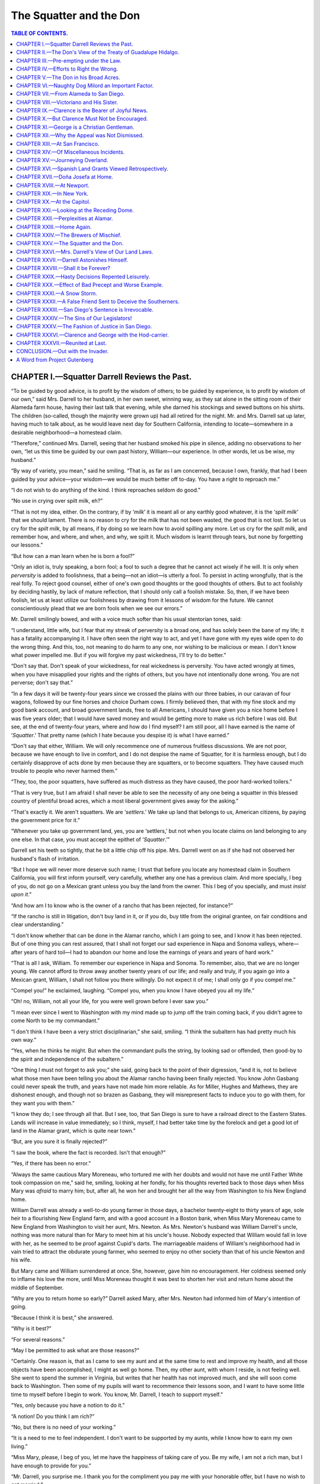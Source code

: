 .. -*- encoding: utf-8 -*-

.. meta::
   :PG.Id: 35538
   :PG.Title: The Squatter and the Don
   :PG.Released: 2011-03-09
   :PG.Rights: Public Domain
   :PG.Producer: David Edwards
   :PG.Producer: Katherine Ward
   :PG.Producer: the Online Distributed Proofreading Team at http://www.pgdp.net
   :PG.Credits: This file was produced from images generously made available by The Internet Archive/American Libraries.
   :DC.Creator: C. Loyal
   :DC.Title: The Squatter and the Don
   :DC.Language: en
   :DC.Created: 1885

.. role:: small-caps
   :class: small-caps

=========================
The Squatter and the Don
=========================

.. _pg-header:

.. container::
   :class: pgheader

   .. style:: paragraph
      :class: noindent

   This eBook is for the use of anyone anywhere at no cost and with
   almost no restrictions whatsoever. You may copy it, give it away or
   re-use it under the terms of the `Project Gutenberg License`_
   included with this eBook or online at
   http://www.gutenberg.org/license.

   

   |

   .. _pg-machine-header:

   .. container::

      Title: The Squatter and the Don
      
      Author: C. Loyal
      
      Release Date: March 09, 2011 [EBook #35538]
      
      Language: English
      
      Character set encoding: UTF-8

      |

      .. _pg-start-line:

      \*\*\* START OF THIS PROJECT GUTENBERG EBOOK THE SQUATTER AND THE DON \*\*\*

   |
   |
   |
   |

   .. _pg-produced-by:

   .. container::

      Produced by David Edwards, Katherine Ward, and the Online Distributed Proofreading Team at http://www.pgdp.net.

      |

      This file was produced from images generously made available by The Internet Archive/American Libraries.


.. container::
   :class: titlepage

   .. class:: center large

   | THE SQUATTER AND THE DON

   .. class:: center small

   | A NOVEL DESCRIPTIVE OF CONTEMPORARY OCCURRENCES IN CALIFORNIA.

   .. class:: center

   | BY
   | C. LOYAL.

   .. class:: center small

   |
   | SAN FRANCISCO:
   | 1885.
   |
   |
   | *Copyright, 1885.*
   | C. LOYAL.
   | :small-caps:`San Francisco, Cal.`
   |
   | *All Rights Reserved.*

.. contents:: TABLE OF CONTENTS.
   :depth: 1





.. toc-entry:: I. Squatter Darrell Reviews the Past.

CHAPTER I.—:small-caps:`Squatter Darrell Reviews the Past.`
===========================================================


“To be guided by good advice, is to profit by the wisdom
of others; to be guided by experience, is to profit by wisdom
of our own,” said Mrs. Darrell to her husband, in her own
sweet, winning way, as they sat alone in the sitting room of
their Alameda farm house, having their last talk that evening,
while she darned his stockings and sewed buttons on his
shirts. The children (so-called, though the majority were
grown up) had all retired for the night. Mr. and Mrs. Darrell
sat up later, having much to talk about, as he would leave
next day for Southern California, intending to locate—somewhere
in a desirable neighborhood—a homestead claim.

“Therefore,” continued Mrs. Darrell, seeing that her husband
smoked his pipe in silence, adding no observations to
her own, “let us this time be guided by our own past history,
William—our experience. In other words, let us be wise,
my husband.”

“By way of variety, you mean,” said he smiling. “That is,
as far as I am concerned, because I own, frankly, that had I
been guided by your advice—your wisdom—we would be
much better off to-day. You have a right to reproach me.”

“I do not wish to do anything of the kind. I think reproaches
seldom do good.”

“No use in crying over spilt milk, eh?”

“That is not my idea, either. On the contrary, if by
‘*milk*’ it is meant all or any earthly good whatever, it is the
‘*spilt milk*’ that we should lament. There is no reason to
cry for the milk that has not been wasted, the good that is
not lost. So let us cry for the *spilt milk*, by all means, if by
doing so we learn how to avoid spilling any more. Let us
cry for the *spilt milk*, and remember how, and where, and
when, and why, we spilt it. Much wisdom is learnt through
tears, but none by forgetting our lessons.”

“But how can a man learn when he is born a fool?”

“Only an idiot is, truly speaking, a born fool; a fool to
such a degree that he cannot act wisely if he will. It is only
when *perversity* is added to foolishness, that a being—not an
idiot—is utterly a fool. To persist in acting wrongfully, that
is the real folly. To reject good counsel, either of one's own
good thoughts or the good thoughts of others. But to act
foolishly by deciding hastily, by lack of mature reflection,
that I should only call a foolish mistake. So, then, if we
have been foolish, let us at least utilize our foolishness by
drawing from it lessons of wisdom for the future. We cannot
conscientiously plead that we are born fools when we see our
errors.”

Mr. Darrell smilingly bowed, and with a voice much softer
than his usual stentorian tones, said:

“I understand, little wife, but I fear that my streak of perversity
is a broad one, and has solely been the bane of my
life; it has a fatality accompanying it. I have often seen the
right way to act, and yet I have gone with my eyes wide open
to do the wrong thing. And this, too, not meaning to do
harm to any one, nor wishing to be malicious or mean. I don't
know what power impelled me. But if you will forgive my
past wickedness, I'll try to do better.”

“Don't say that. Don't speak of your wickedness, for real
wickedness is perversity. You have acted wrongly at times,
when you have misapplied your rights and the rights of others,
but you have not intentionally done wrong. You are not perverse;
don't say that.”

“In a few days it will be twenty-four years since we crossed
the plains with our three babies, in our caravan of four wagons,
followed by our fine horses and choice Durham cows. I firmly
believed then, that with my fine stock and my good bank account,
and broad government lands, free to all Americans, I
should have given you a nice home before I was five years
older; that I would have saved money and would be getting
more to make us rich before I was old. But see, at the end
of twenty-four years, where and how do I find myself? I am
still poor, all I have earned is the name of ‘*Squatter*.’ That
pretty name (which I hate because you despise it) is what I
have earned.”

“Don't say that either, William. We will only recommence
one of numerous fruitless discussions. We are not poor, because
we have enough to live in comfort, and I do not despise
the name of Squatter, for it is harmless enough, but I do certainly
disapprove of acts done by men because they are squatters,
or to become squatters. They have caused much trouble
to people who never harmed them.”

“They, too, the poor squatters, have suffered as much distress
as they have caused, the poor hard-worked toilers.”

“That is very true, but I am afraid I shall never be able to
see the necessity of any one being a squatter in this blessed
country of plentiful broad acres, which a most liberal government
gives away for the asking.”

“That's exactly it. We aren't squatters. We are ‘*settlers*.’
We take up land that belongs to us, American citizens, by paying
the government price for it.”

“Whenever you take up government land, yes, you are ‘settlers,’
but not when you locate claims on land belonging to any
one else. In that case, you must accept the epithet of
‘*Squatter*.’”

Darrell set his teeth so tightly, that he bit a little chip
off his pipe. Mrs. Darrell went on as if she had not observed
her husband's flash of irritation.

“But I hope we will never more deserve such name; I trust
that before you locate any homestead claim in Southern California,
you will first inform yourself, very carefully, whether
any one has a previous claim. And more specially, I beg of you,
do not go on a Mexican grant unless you buy the land from
the owner. This I beg of you specially, and must *insist upon
it*.”

“And how am I to know who is the owner of a rancho that
has been rejected, for instance?”

“If the rancho is still in litigation, don't buy land in it, or
if you do, buy title from the original grantee, on fair conditions
and clear understanding.”

“I don't know whether that can be done in the Alamar
rancho, which I am going to see, and I know it has been rejected.
But of one thing you can rest assured, that I shall
not forget our sad experience in Napa and Sonoma valleys,
where—after years of hard toil—I had to abandon our home
and lose the earnings of years and years of hard work.”

“That is all I ask, William. To remember our experience
in Napa and Sonoma. To remember, also, that we are no
longer young. We cannot afford to throw away another twenty
years of our life; and really and truly, if you again go into a
Mexican grant, William, I shall not follow you there willingly.
Do not expect it of me; I shall only go if you compel me.”

“Compel you!” he exclaimed, laughing. “Compel you,
when you know I have obeyed you all my life.”

“Oh! no, William, not all your life, for you were well grown
before I ever saw you.”

“I mean ever since I went to Washington with my mind
made up to jump off the train coming back, if you didn't agree
to come North to be my commandant.”

“I don't think I have been a very strict disciplinarian,” she
said, smiling. “I think the subaltern has had pretty much his
own way.”

“Yes, when he thinks he might. But when the commandant
pulls the string, by looking sad or offended, then good-by
to the spirit and independence of the subaltern.”

“One thing I must not forget to ask you;” she said, going
back to the point of their digression, “and it is, not to believe
what those men have been telling you about the Alamar rancho
having been finally rejected. You know John Gasbang could
never speak the truth, and years have not made him more reliable.
As for Miller, Hughes and Mathews, they are dishonest
enough, and though not so brazen as Gasbang, they will misrepresent
facts to induce you to go with them, for they want
you with them.”

“I know they do; I see through all that. But I see, too,
that San Diego is sure to have a railroad direct to the Eastern
States. Lands will increase in value immediately; so I think,
myself, I had better take time by the forelock and get a good
lot of land in the Alamar grant, which is quite near town.”

“But, are you sure it is finally rejected?”

“I saw the book, where the fact is recorded. Isn't that
enough?”

“Yes, if there has been no error.”

“Always the same cautious Mary Moreneau, who tortured
me with her doubts and would not have me until Father White
took compassion on me,” said he, smiling, looking at her
fondly, for his thoughts reverted back to those days when Miss
Mary was *afraid* to marry him; but, after all, he won her
and brought her all the way from Washington to his New
England home.

William Darrell was already a well-to-do young farmer in
those days, a bachelor twenty-eight to thirty years of age, sole
heir to a flourishing New England farm, and with a good account
in a Boston bank, when Miss Mary Moreneau came to
New England from Washington to visit her aunt, Mrs. Newton.
As Mrs. Newton's husband was William Darrell's uncle, nothing
was more natural than for Mary to meet him at his uncle's
house. Nobody expected that William would fall in love with
her, as he seemed to be proof against Cupid's darts. The
marriageable maidens of William's neighborhood had in vain
tried to attract the obdurate young farmer, who seemed to
enjoy no other society than that of his uncle Newton and his
wife.

But Mary came and William surrendered at once. She,
however, gave him no encouragement. Her coldness seemed
only to inflame his love the more, until Miss Moreneau thought
it was best to shorten her visit and return home about the
middle of September.

“Why are you to return home so early?” Darrell asked
Mary, after Mrs. Newton had informed him of Mary's intention
of going.

“Because I think it is best,” she answered.

“Why is it best?”

“For several reasons.”

“May I be permitted to ask what are those reasons?”

“Certainly. One reason is, that as I came to see my aunt
and at the same time to rest and improve my health, and all
those objects have been accomplished, I might as well go home.
Then, my other aunt, with whom I reside, is not feeling well.
She went to spend the summer in Virginia, but writes that her
health has not improved much, and she will soon come back
to Washington. Then some of my pupils will want to recommence
their lessons soon, and I want to have some little time
to myself before I begin to work. You know, Mr. Darrell, I
teach to support myself.”

“Yes, only because you have a notion to do it.”

“A notion! Do you think I am rich?”

“No, but there is no need of your working.”

“It is a need to me to feel independent. I don't want
to be supported by my aunts, while I know how to earn my
own living.”

“Miss Mary, please, I beg of you, let me have the happiness
of taking care of you. Be my wife, I am not a rich man,
but I have enough to provide for you.”

“Mr. Darrell, you surprise me. I thank you for the compliment
you pay me with your honorable offer, but I have no
wish to get married.”

“Do you reject me, Miss Mary? Tell me one thing; tell
me truly, do you care for any one else?”

“No, I care for nobody. I don't want to marry.”

“But you will marry some time. If you knew how very
miserable you make me, I think you would not have the heart
to refuse me.”

“You will get over it. I am going soon. Forget me.”

Darrell made no answer. He staggered out of the room
and did not return until the following week, when Mary had
left for Washington, accompanied by Letitia, her colored
servant (called Tisha), who was devotedly attached to her.

Darrell had become rather taciturn and less sociable than
ever, Mrs. Newton noticed, and since Mary left he seemed to
lose flesh and all his spirits, and passed the winter as if life
were a burden to him. But when spring came, he brightened
up a little, though he felt far from happy. About that time
Mrs. Newton had a letter from Mary, saying that she was going
to spend vacation in Maryland with her other aunt, and Tisha
for her escort.

“She don't come here, because she fears I shall pester her
life with my visits. As she knows I can't keep away from her,
she keeps away from you. She hates me. I suppose you, too,
will take to hating me, by and by,” said Darrell, when he heard
that Mary was not coming that summer.

“No danger of that, William,” Mrs. Newton replied.

“Yes, there is. You ought to hate me for driving her away.
I hate myself worse than I hate the devil.”

“William, you mustn't feel so. It isn't right.”

“I know it. But when did I ever do anything right, I'd
like to know? I wish I could hate her as I hate myself, or as
she hates me.”

“William, she does not hate you.”

“How do you know she don't?”

“Because she would have told me. She is very truthful.”

“I know it. She gave me my walking papers in a jiffy. I
wish I could hate her.”

“William, do you promise not to get angry, if I tell you why
Mary declined your offer?”

“Say on. You couldn't well make a burning furnace any
hotter. I am too mad already.”

“Well, I'll tell you. She likes you, but is afraid of you.”

“Afraid? afraid?” said he, aghast—“why! that is awful!
I, an object of fear, when I worship the ground she treads on!
But, how? What have I done? When did I frighten her?”

“At no particular time; but often you gave her the impression
that you have a high temper, and she told me, ‘If I loved
Mr. Darrell better than my life, I wouldn't marry him, for I
could never be happy with a man of a violent temper.’ Then
she spoke, too, of her being a Roman Catholic and you a
Protestant.”

“But you are a Catholic and uncle is Protestant.”

“Certainly, I think the barrier is not insuperable.”

“So, my temper frightened her! It is awful!” He mused in
silence for a few minutes and then left the room.

About an hour after, he returned dressed for traveling, carrying
a satchel in one hand and a tin box under his arm. He
put the box on the table, saying:

“Aunt Newton, I am going away for a few days. Please
take care of this box until I return or you hear from me.
Good-by!” and he hurried away, for he had only barely time
to catch the train going to New York.

Darrell was in New York for a few hours. He bought a
finer suit of clothes, a very elegant light overcoat, hat and boots,
and gloves to match, and thus equipped so elegantly that he
hardly recognized himself, as he surveyed his figure in a large
mirror of the furnishing store, where he was so metamorphosed,
he took the night train for Washington.

It was early on a Sunday morning that Darrell arrived at
Washington. He went to a hotel, entered his name, took a
room, a bath and a breakfast, and then called a hack to go in
search of Mary. He knew that was not an hour for calling,
but he had *business* with Mary. His was no friendly visit; it
was a matter of life and death with him.

He rang the bell, and presently he heard Tisha's flapping
steps coming. “Lud a massa!” she exclaimed, stepping back.
But recovering herself, said with true heartiness—

“Come in the parlor, please. It is true glad Miss Mary will
be to see ye.”

“Do you think so, Tisha?” he asked.

“I know it; no thinking about it, neither. She is going to
mass; but she'll see you for a little while, anyway.”

Opening the parlor door for Darrell to walk in, Tisha ran
up stairs to Mary's room.

“Oh Miss Mary!” said she, “guess who is down stairs.”

“I couldn't, Tish, being so early and on Sunday, but I heard
a man's voice. Is it a gentleman?”

“You bet; ah! please excuse me, I mean sure as I live it is,
and no other than Mr. Darrell, from New England.”

“Ah!” said Miss Mary, affecting indifference, but her hands
trembled as she tied her bonnet strings.

Darrell knew he must appear self-contained and not in the
least impetuous, but when he saw those beautiful dark eyes of
Mary's he forgot all his pretended calmness.

“Is my aunt well?” Mary began as she came in.

“Yes, yes, everybody is well; don't be alarmed at my coming,
I know it must seem strange to you. Two days ago I had
no idea of coming to Washington, but Miss Moreneau, your
aunt told me you were not coming North this summer, and this
news nearly drove me crazy.”

“Oh, Mr. Darrell!”

“Wait, don't drive me off yet. Your aunt told me that you
refused me because you believe I have a violent temper. Now,
I am not going to deny that, but this I am going to say—That
I have never violated my word, and never shall, and I
make a most solemn oath to you, that if you will marry me
you shall never have occasion to be made unhappy or displeased
by my quick anger, because you will only have to remind
me of this pledge, and I shall curb my temper, if it kills
me.”

“Mr. Darrell, I believe you are perfectly sincere in what you
say, but a strong trait of character is not controlled easily. It
is more apt to be uncontrollable.”

“For God's sake don't refuse me, I feel I must kill myself
if you spurn me. I don't want life without you.”

“Don't say that,” Mary said, trying to keep calm, but she
felt as if being carried away in spite of herself, by the torrent
of his impetuosity. She was afraid of him, but she liked him
and she liked to be loved in that passionate rebellious way of
his; she smiled, adding, “we must postpone this conversation
for I must go to church, and it is quite a long walk there.”

“The carriage that brought me is at the door, take it, and
don't walk, it is quite warm out.”

“Will you go with me to church? You see, that is another
obstacle; the difference of religions.”

“Indeed, that is no obstacle; your religion tells you to pity me.”

“We will talk to Father White about that.”

“Then Mary, my beloved, will you give me hope?”

“And will you really try to control your anger when you feel
it is getting the mastery over you?”

“I will, so help me God,” said he, lifting his hand.

“Take care, that is an oath.”

“I know it, and mean it,” said he, much moved.

They went to church together. After church, Mary had a
few moments conversation with her pastor. She explained
everything to him. “Do you love him, my child,” asked the
good father, knowing the human heart only too well. Mary
blushed and said—

“Yes, father, I believe I do.”

“Very well, send him to see me to-morrow morning.”

Darrell had a long talk with Father White, and promised
solemnly not to coerce or influence his wife to change her religion,
and that should their union be blessed with children,
they should be baptized and brought up Catholics.

And his union was blessed. Mary made his New England
home a paradise, and eight children, sharing largely their
mother's fine qualities, filled to overflowing his cup of happiness.




.. toc-entry:: II. The Don's View of the Treaty of Guadalupe Hidalgo.

CHAPTER II.—:small-caps:`The Don's View of the Treaty of Guadalupe Hidalgo.`
============================================================================


If there had been such a thing as communicating by telephone
in the days of '72, and there had been those magic wires
spanning the distance between William Darrell's house in
Alameda County and that of Don Mariano Alamar in San
Diego County, with power to transmit the human voice for five
hundred miles, a listener at either end would have heard
various discussions upon the same subject, differentiated only
by circumstances. No magic wires crossed San Francisco bay
to bring the sound of voices to San Diego, but the law of necessity
made the Squatter and the Don, distant as they were—distant
in every way, without reckoning the miles between
them—talk quite warmly of the same matter. The point of
view was of course different, for how could it be otherwise?
Darrell thought himself justified, and *authorized*, to “take up
lands,” as he had done before. He had had more than half
of California's population on his side, and though the “*Squatter's
Sovereignty*” was now rather on the wane, and the “*squatter
vote*” was no longer the power, still, the squatters would not
abdicate, having yet much to say about election times.

But Darrell was no longer the active squatter that he had
been. He controlled many votes yet, but in his heart he felt
the weight which his wife's sad eyes invariably put there when
the talk was of litigating against a Mexican land title.

This time, however, Darrell honestly meant to take no land
but what belonged to the United States. His promise to his
wife was sincere, yet his coming to Southern California had
already brought trouble to the Alamar rancho.

Don Mariano Alamar was silently walking up and down the
front piazza of his house at the rancho; his hands listlessly
clasped behind and his head slightly bent forward in deep
thought. He had pushed away to one side the many arm-chairs
and wicker rockers with which the piazza was furnished.
He wanted a long space to walk. That his meditations were
far from agreeable, could easily be seen by the compressed lips,
slight frown, and sad gaze of his mild and beautiful blue eyes.
Sounds of laughter, music and dancing came from the parlor;
the young people were entertaining friends from town with
their usual gay hospitality, and enjoying themselves heartily.
Don Mariano, though already in his fiftieth year, was as fond
of dancing as his sons and daughters, and not to see him come
in and join the quadrille was so singular that his wife thought
she must come out and inquire what could detain him. He
was so absorbed in his thoughts that he did not hear her voice
calling him—

“What keeps you away? Lizzie has been looking for you;
she wants you for a partner in the lancers,” said Doña Josefa,
putting her arm under that of her husband, bending her head
forward and turning it up to look into his eyes.

“What is the matter?” she asked, stopping short, thus
making her husband come to a sudden halt. “I am sure
something has happened. Tell me.”

“Nothing, dear wife. Nothing has happened. That is to
say, nothing new.”

“More squatters?” she asked. Señor Alamar bent his head
slightly, in affirmative reply.

“More coming, you mean?”

“Yes, wife; more. Those two friends of squatters Mathews
and Hager, who were here last year to locate claims and went
away, did not abandon their claims, but only went away to
bring proselytes and their families, and a large invoice of them
will arrive on to-morrow's steamer. The worst of it all is,
that among the new comers is that terrible and most dangerous
squatter William Darrell, who some years ago gave so much
trouble to the Spanish people in Napa and Sonoma Counties,
by locating claims there. John Gasbang wrote to Hogsden
that besides Darrell, there will be six or seven other men
bringing their families, so that there will be more rifles for my
cattle.”

“But, didn't we hear that Darrell was no longer a squatter,
that he is rich and living quietly in Alameda?”

“Yes, we heard that, and it is true. He is quite well off,
but Gasbang and Miller and Mathews went and told him that
my rancho had been rejected, and that it is near enough to
town to become valuable, as soon as we have a railroad. Darrell
believed it, and is coming to locate here.”

“Strange that Darrell should believe such men; I suppose
he does not know how low they are.”

“He ought to know them, for they were his teamsters when
he crossed the plains in '48. That is, Miller, Mathews, Hughes
and Hager, were his teamsters, and Gasbang was their cook—the
cook for the hired men. Mrs. Darrell had a colored
woman who cooked for the Darrell family; she despised Gasbang's
cooking as we despise his character, I suppose.”

Doña Josefa was silent, and holding to her husband's arm,
took a turn with him up and down the piazza.

“Is it possible that there is no law to protect us; to protect
our property; what does your lawyer say about obtaining redress
or protection; is there no hope?” she asked, with a sigh.

“Protection for our land, or for our cattle, you mean?”

“For both, as we get it for neither,” she said.

“In the matter of our land, we have to await for the attorney
general, at Washington, to decide.”

“Lizzie was telling Elvira, yesterday, that her uncle Lawrence
is a friend of several influential people in Washington,
and that George can get him to interest himself in having
your title decided.”

“But, as George is to marry my daughter, he would be the
last man from whom I would ask a favor.”

“What is that I hear about not asking a favor from me?”
said George Mechlin, coming out on the piazza with Elvira on
his arm, having just finished a waltz—“I am interested to
know why you would not ask it.”

“You know why, my dear boy. It isn't exactly the thing to
bother you with my disagreeable business.”

“And why not? And who has a better right? And why
should it be a bother to me to help you in any way I can? My
father spoke to me about a dismissal of an appeal, and I made
a note of it. Let me see, I think I have it in my pocket
now,”—said George, feeling in his breast pocket for his memorandum
book,—“yes, here it is,—‘For uncle to write to the
attorney general about dismissing the appeal taken by the
squatters in the Alamar grant, against Don Mariano's title,
which was approved.’ Is that the correct idea? I only made
this note to ask you for further particulars.”

“You have it exactly. When I give you the number of the
case, it is all that you need say to your uncle. What I want
is to have the appeal dismissed, of course, but if the attorney
general does not see fit to do so, he can, at least, remand back
the case for a new trial. Anything rather than this killing
suspense. Killing literally, for while we are waiting to have
my title settled, the *settlers* (I don't mean to make puns), are
killing my cattle by the hundred head, and I cannot stop
them.”

“But are there no laws to protect property in California?”
George asked.

“Yes, some sort of laws, which in my case seem more intended
to help the law-breakers than to protect the law-abiding,”
Don Mariano replied.

“How so? Is there no law to punish the thieves who kill
your cattle?”

“There are some enactments so obviously intended to favor
one class of citizens against another class, that to call them
laws is an insult to law, but such as they are, we must submit
to them. By those laws any man can come to my land, for
instance, plant ten acres of grain, without any fence, and then
catch my cattle which, seeing the green grass without a fence,
will go to eat it. Then he puts them in a ‘*corral*’ and makes
me pay damages and so much per head for keeping them, and
costs of legal proceedings and many other trumped up expenses,
until for such little fields of grain I may be obliged to pay thousands
of dollars. Or, if the grain fields are large enough to
bring more money by keeping the cattle away, then the settler
shoots the cattle at any time without the least hesitation,
only taking care that no one sees him in the act of firing
upon the cattle. He might stand behind a bush or tree and
fire, but then he is not seen. No one can swear that they
saw him actually kill the cattle, and no jury can convict him,
for although the dead animals may be there, lying on the ground
shot, still no one saw the settler kill them. And so it is all
the time. I must pay damages and expenses of litigation, or
my cattle get killed almost every day.”

“But this is infamous. Haven't you—the cattle owners—tried
to have some law enacted that will protect your property?”
George asked. “It seems to me that could be done.”

“It could be done, perhaps, if our positions were reversed,
and the Spanish people—‘*the natives*’—were the planters of
the grain fields, and the Americans were the owners of the cattle.
But as we, the Spaniards, are the owners of the Spanish—or
Mexican—land grants and also the owners of the cattle
ranchos, our State legislators will not make any law to protect
cattle. They make laws ‘*to protect agriculture*’ (they say
proudly), which means to drive to the wall all owners of cattle
ranchos. I am told that at this session of the legislature a law
more strict yet will be passed, which will be ostensibly ‘to protect
agriculture,’ but in reality to destroy cattle and ruin the
native Californians. The agriculture of this State does not require
legislative protection. Such pretext is absurd.”

“I thought that the rights of the Spanish people were protected
by our treaty with Mexico,” George said.

“Mexico did not pay much attention to the future welfare
of the children she left to their fate in the hands of a nation
which had no sympathies for us,” said Doña Josefa, feelingly.

“I remember,” calmly said Don Mariano, “that when I
first read the text of the treaty of Guadalupe Hidalgo, I felt a
bitter resentment against my people; against Mexico, the
mother country, who abandoned us—her children—with so
slight a provision of obligatory stipulations for protection.
But afterwards, upon mature reflection, I saw that Mexico
did as much as could have been reasonably expected at the
time. In the very preamble of the treaty the spirit of peace
and friendship, which animated both nations, was carefully
made manifest. That spirit was to be the *foundation* of the
relations between the conqueror and conquered. How could
Mexico have foreseen then that when scarcely half a dozen years
should have elapsed the trusted conquerors would, ‘*In Congress
Assembled*,’ pass laws which were to be retroactive upon
the defenceless, helpless, conquered people, in order to despoil
them? The treaty said that our rights would be the same as
those enjoyed by all other American citizens. But, you see,
Congress takes very good care not to enact retroactive laws for
Americans; laws to take away from American citizens the
property which they hold *now*, already, with a recognized legal
title. No, indeed. But they do so quickly enough with us—with
us, the Spano-Americans, who were to enjoy equal rights,
mind you, according to the treaty of peace. This is what seems
to me a breach of faith, which Mexico could neither presuppose
nor prevent.”

“It is nothing else, I am sorry and ashamed to say,” George
said. “I never knew much about the treaty with Mexico, but
I never imagined we had acted so badly.”

“I think but few Americans know or believe to what extent
we have been wronged by Congressional action. And truly, I
believe that Congress itself did not anticipate the effect of its
laws upon us, and how we would be despoiled, we, the conquered
people,” said Don Mariano, sadly.

“It is the duty of law-givers to foresee the effect of the laws
they impose upon people,” said Doña Josefa.

“That I don't deny, but I fear that the conquered have
always but a weak voice, which nobody hears,” said Don Mariano.
“We have had no one to speak for us. By the treaty
of Guadalupe Hidalgo the American nation pledged its honor
to respect our land titles just the same as Mexico would have
done. Unfortunately, however, the discovery of gold brought
to California the riff-raff of the world, and with it a horde of
land-sharks, all possessing the privilege of voting, and most
of them coveting our lands, for which they very quickly began
to clamor. There was, and still is, plenty of good government
land, which any one can take. But no. The forbidden
fruit is the sweetest. They do not want government land.
They want the land of the Spanish people, because we ‘have
too much,’ they say. So, to win their votes, the votes of the
squatters, our representatives in Congress helped to pass laws
declaring all lands in California open to pre-emption, as in
Louisiana, for instance. Then, as a coating of whitewash to
the stain on the nation's honor, a ‘land commission’ was established
to examine land titles. Because, having pledged the
national word to respect our rights, it would be an act of despoliation,
besides an open violation of pledged honor, to take
the lands without some pretext of a legal process. So then,
we became obliged to present our titles before the said land
commission to be examined and approved or rejected. While
these legal proceedings are going on, the squatters locate their
claims and raise crops on our lands, which they convert into
money to fight our titles. But don't let me, with my disagreeable
subject spoil your dance. Go back to your lancers,
and tell Lizzie to excuse me,” said Don Mariano.

Lizzie would not excuse him. With the privilege of a future
daughter-in-law, she insisted that Don Mariano should be her
partner in the lancers, which would be a far pleasanter occupation
than to be walking up and down the porch thinking about
squatters.

Don Mariano therefore followed Lizzie to their place in the
dance. Mercedes sat at the piano to play for them. The
other couples took their respective positions.

The well-balanced mind and kindly spirit of Don Mariano
soon yielded to the genial influences surrounding him. He
would not bring his trouble to mar the pleasure of others. He
danced with his children as gaily as the gayest. He insisted
that Mr. Mechlin, too, should dance, and this gentleman graciously
yielded and led Elvira through a quadrille, protesting
that he had not danced for twenty years.

“You have not danced because you were sick, but now you
are well. Don't be lazy,” said Mrs. Mechlin.

“You would be paying to San Diego climate a very poor
compliment by refusing to dance now,” George added.

“That is so, papa. Show us how well you feel,” Lizzie said.

“I shall have to dance a hornpipe to do that,” Mr. Mechlin
answered, laughing.

To understand this remark better, the reader must know
that Mr. James Mechlin had come to San Diego, four years
previously, a living skeleton, not expected to last another winter.
He had lost his health by a too close application to business,
and when he sought rest and relaxation his constitution
seemed permanently undermined. He tried the climate of
Florida. He spent several years in Italy and in the south of
France, but he felt no better. At last, believing his malady
incurable, he returned to his New York home to die. In New
York a friend, who also had been an invalid, but whose health
had been restored in Southern California, advised him to try
the salubrious air of San Diego. With but little hope, and
only to please his family, Mr. Mechlin came to San Diego, and
his health improved so rapidly that he made up his mind to
buy a country place and make San Diego his home. William
Mathews heard of this, and offered to sell his place on what
Mr. Mechlin thought very moderate terms. A lawyer was
employed to pass upon the title, and on his recommendation
the purchase was made. Mr. Mechlin had the Mathews house
moved back near the barn, and a new and much larger one
built. When this was finished the Mechlins moved into it,
and Mr. Mechlin devoted himself to cultivating trees and
flowers, and his health was bettered every day. This was the
compensation to his wife and two daughters for exiling themselves
from New York; for it was exile to Caroline and Lizzie
to give up their fine house in New York City to come and live
on a California rancho.

Soon, however, these two young ladies passed their time
more pleasantly, after making the acquaintance of the Alamar
family, and soon their acquaintance ripened into friendship, to
be made closer by the intended marriage of Gabriel—Don
Mariano's eldest son—to Lizzie. Shortly after, George—Mr.
Mechlin's only son—came on a visit, and when he returned to
New York he was already engaged to Elvira, third daughter of
Señor Alamar.

Now, George Mechlin was making his second visit to his
family. He had found New York so very dull and stupid on
his return from California that when Christmas was approaching
he told his uncle and aunt—with whom he lived—that he
wanted to go and spend Christmas and New Year's Day with
his family in California.

“Very well; I wish I could go with you. Give my love to
James, and tell him I am delighted at his getting so well,” Mr.
Lawrence Mechlin said, and George had his leave of absence.
Mr. Lawrence Mechlin was president of the bank of which
George was cashier, so it was not difficult for him to get the
assistant cashier to attend to his duties when he was away,
particularly as the assistant cashier himself was George's most
devoted friend. George could have only twelve days in California,
but to see Elvira for even so short a time he would have
traveled a much longer distance.

Mr. James Mechlin affirmed repeatedly that he owed his
improved health to the genial society of the Alamar family as
much as to the genial climate of San Diego County. Mr.
Mechlin, however, was not the only one who had paid the
same tribute to that most delightful family, the most charming
of which—the majority vote said—was Don Mariano himself.
His nobility of character and great kindness of heart were well
known to everybody.

The Alamar family was quite patriarchal in size, if the collateral
branches be taken into account, for there were many
brothers, nephews and nieces. These, however, lived in the
adjoining rancho, and yet another branch in Lower California,
in Mexico. Don Mariano's own immediate family was composed
of his wife and six children, two sons and four daughters.

All of these, as we have seen, were having a dance. The
music was furnished by the young ladies themselves, taking
their turn at the piano, assisted by Madam Halier (Mercedes'
French governess), who was always ready to play for the girls
to dance. Besides the Mechlins, there were three or four young
gentlemen from town, but there were so many Alamares (brothers,
nieces and nephews, besides) that the room seemed quite
well filled. Such family gatherings were frequent, making the
Alamar house very gay and pleasant.

George Mechlin would have liked to prolong his visit, but
he could not. He consoled himself looking forward to the
ninth of June, when he would come again to make a visit of
two months' duration. On his return East, before renewing
his duties at the bank, he went to Washington to see about the
dismissal of the appeal. Unfortunately, the attorney general
had to absent himself about that time, and the matter being
left with the solicitor general, nothing was done. George
explained to Don Mariano how the matter was delayed, and
his case remained undecided yet for another year longer.




.. toc-entry:: III. Pre-empting under the Law.

CHAPTER III.—:small-caps:`Pre-empting under the Law.`
=====================================================


“All aboard for San Diego!” shouted a voice from a wagon,
as it rumbled past Darrell, who walked leisurely with a satchel
in his hand, swinging it unconsciously, lost in thought. He
looked up and saw that the wagon whence the voice came carried
ten or twelve men, sitting on trunks and packages and
carpet-bags. These men Mathews and Gasbang had presented
to him, saying that they were settlers already residing at the
Alamar rancho, and others who were going down to take up
claims, at the same time that he would locate his. Darrell
looked at his future neighbors with feelings of anything but
pleasure. The broad, vulgar face of Gasbang, with its square
jaws, gray beard, closely clipped, but never shaved, his compressed,
thin, bloodless lips, his small, pale, restless eyes and
flat nose, Darrell soon recognized, though the wagon was going
rapidly. Mathews' visage was equally noticeable for its ugliness,
though of a different type; for his face was long and
shaved; his nose was pinched and peaked and red; his cheeks
were flabby; and his long, oily, dusty, hair dragged over his
neck in matted, meshy locks, while a constant frown settled on
his brow. As he was broad-shouldered and rather tall, his
face seemed made for some other man much weaker than himself.
His face looked mean and discontented, while his body
seemed strong and self-reliant.

The wagon had arrived and gone away, and the men had
walked aboard the boat, when Darrell, still swinging his satchel
abstractedly, stood on the wharf looking at the steamer as if
not quite resolved to go. He felt no sympathy, no liking, for
any of those men with whom he was now associated.

It was different to have Gasbang as his hired man, as
before, but now he was not under orders, and was much older.
Years, moreover, had not improved his low nature. Darrell
had no higher opinion of the others. He was sure these were
not the sort of people whom his wife would like to have for
neighbors. He felt self-accused and irresolute. A shout from
Gasbang, who was observing him from the steamer's deck,
made Darrell look up quickly, ashamed of having betrayed his
irresolution. “I can return immediately, if things don't suit
me,” he thought, walking towards the gang-plank.

“Come on. Your luggage is all aboard, I took care of it,”
Gasbang said, coming to meet him. He snatched Darrell's
satchel, in friendly obsequiousness, to carry it for him. “Come
along; you'll be left,” said he, and Darrell followed him, half-disgusted
at his vulgar officiousness. “I got your berth for
you. The steamer is so crowded, that men have to be crammed
into rooms by the bunch, so you and I and Mathews must
room together.”

“That is all right,” said Darrell, with a shiver of disgust,
and went to take a seat on deck where he could be alone.

The bustle and hurry of getting off was over at last, and the
steamer was furrowing her way through the spacious bay of San
Francisco towards the Golden Gate. Groups of passengers
stood here and there, admiring the beautiful harbor and its
surrounding country. Darrell sat alone, fixing his gaze upon
the receding verdure of Alameda County. Above that green,
undulating line of diminishing hills, which seemed to fly from
him, Darrell could see plainly one face, one form, beautiful to
him as none other could be, the face and form of his wife, his
beloved Mary. This was the first time he had ever left her for
any longer time than a two days' absence, since they were
married. Now he might be absent several months, for if he
decided to locate in San Diego County, he would first build a
house before he sent for his family. He would first send for
Clarence—his eldest son—and then, when a comfortable home
was prepared, the family would come.

The voyage down the coast was made safely. Darrell had
managed to keep away from his fellow-travelers, to think of
home unmolested.

It was a bright morning of January, 1872, when he stood
far forward, watching the course of the steamer Orizaba, as she
made her way around Point Loma, then between Ballast Point
and the sandy peninsula, and passing by La Playa, came in
sight of San Diego city.

“Here we are,” said John Gasbang; “how do you like the
looks of our little city, Mr. Darrell?”

“Very well; it is larger than I supposed, and the site of it
seems very pleasant.”

“Pleasant! I should say it was. A perfect slope, sir, as
gentle and regular as if made to order. The best drained city
in the world, sir, when we put in sewers. Too poor for that,
yet, sir, but we are coming to it, sir, growing, growing, sir.”

“When we get the railroad,” added Mathews, with a mouth
full of tobacco, spitting profusely on the deck.

“Exactly, and we'll soon have that. Our news from Washington
is very encouraging. Tom Scott will visit us this
summer,” Gasbang said.

“I like a town with plenty of trees,” said Darrell, with his
gaze fixed on the approaching panorama, thinking that his wife
would be pleased with the place, she being so fond of trees.
“I had no idea you had so many trees about you. Many are
small, yet, but all seem healthy.”

“And health-giving trees, they are, too. Most of them are
eucalyptus and pepper trees, the healthiest in the world. You
never hear of any malarial fevers in San Diego, sir, never.
Our perfect climate, the fine sloping ground of our town site,
our eucalyptus trees, sea breezes and mountain air, make San
Diego a most healthy little city,” said Gasbang.

“That is an excellent recommendation, as life is not worth
having without health,” Darrell observed.

“We have it here,” Hughes said. “A man has to be very
imprudent not to keep well in our climate, sir. All we want
now is a little stimulus of business prosperity, and the railroad
is sure to bring us that. Then San Diego will be the best place
on the coast for a residence.”

The loud report of a cannon, close by, made Darrell jump
and look around quickly, not knowing what that explosion
could mean.

“That is our visiting card to the people of San Diego, to
announce our coming,” said the captain, laughingly. “I am
sorry it startled you.”

“That is nothing. I didn't know I had nerves. I believe
that is what women call it. I was not expecting such a military
salute,” Darrell said.

“O yes, we always give it. The San Diego people are very
military. At least, I should say the settlers on Señor Alamar's
rancho are, as I hear they practice rifle shooting there all the
time,” the captain said, looking at Mathews and Gasbang.

“That is a shot at us,” Gasbang answered, laughing.

“But it is a blank cartridge, meant not to hurt,” the captain
replied.

“The rifle practice is in dark nights,” said a young Spaniard,
who had been listening at what was said by the others.

“Or in the daytime, if the cattle deserve it,” Mathews said.

“That is very creditable and brave, to shoot tame cows,” the
Spaniard rejoined.

“Perhaps you had better come and try it,” Mathews returned.

“Thank you. It is the mischievous brutes I would like to
shoot, not the good, useful cattle;” so saying, the Spaniard
walked away, followed by the scowls of the settlers.

“That is impudence for you,” Gasbang exclaimed.

“Those greasers ain't half crushed yet. We have to tame
them like they do their mustangs, or shoot them, as we shoot
their cattle,” said Mathews.

“O, no. No such violent means are necessary. All we have
to do is to take their lands, and finish their cattle,” said
Hughes, sneeringly, looking at Darrell for approval. But he
did not get it. Darrell did not care for the Spanish population
of California, but he did not approve of shooting cattle in the
way which the foregoing conversation indicated. To do this,
was useless cruelty and useless waste of valuable property, no
matter to whom it might belong. To destroy it was a loss to
the State. It was folly.

“Why must cattle be shot? Can't they be kept off, away
from your crops without shooting them?” he asked.

“Not always. At first, that is, for the first three years after
we located our claims,” Gasbang said; “we had to shoot them
all the time. Now the Don has sold a good many, or sent
them to the mountains, so that few have been killed.”

“I suppose fencing would be too expensive.”

“Phew! It would be ruinous, impossible,” Mathews said.

“Mr. Mechlin is the only one who has attempted to put up
any fences,” Romeo said, who had been listening in silence.

“He did so, because he is an old hypocrite,” Mathews said.

“Because his daughter Lizzie is going to marry Gabriel
Alamar, and of course, they have to be on friendly terms,”
said Hughes.

“That ain't the reason. He fenced a hundred acres the
first year, and he never sows outside, so that he's not at all
troubled by the Don's cattle,” said Romeo.

“But Gabriel is going to marry Lizzie all the same, and the
two families are as thick as can be. Old Mechlin has gone
back on us. I wish he would go away,” Mathews said.

“Why should he go? He paid a very good price for his
farm, and has made many improvements,” said Romeo.

“Who did he buy from?” asked Darrell.

“From me. I sold him that claim, and took up another a
mile up the valley,” said Mathews.

“And a good bargain it was, too,” Romeo observed.

Mathews gave him a black look, but made no answer.

The steamer had now reached the wharf. The deck was
filled with passengers and their baggage ready for shore. Pittikin,
with wife and daughters blonde and freckled, and Hughes,
with his wife and daughters dark and gypsy-looking, were all
there, ready for their drive to Alamar.

There were several wagons, light and heavy, waiting to convey
the newly-arrived and their luggage to the Alamar rancho.
Darrell, having his choice of conveyances, preferred to go in a
light wagon with Romeo Hancock, but Gasbang and Mathews
joined him. Miller and Hager had come to meet their prodigal
sons, who had been in San Francisco for several months, when
they had permission to remain only a few weeks. But they
had fallen into Peter Roper's company, and that individual had
represented the fascinations of whiskey most alluringly to
them, advising them to have a good time now that they had
the opportunity. They yielded to the tempter, and now had
returned home like repentant prodigals.

In a few hours Darrell was driving by Don Mariano Alamar's
house, a one-story mansion on a low hill, with a broad piazza in
front, and in the interior a court formed by two wings, and a row
of rooms variously occupied at its back. That the house was
commodious, Darrell could see. There was a flower garden in
front. At the back there were several “*corrales*” for cattle
and horses. At the foot of the hill, on the left, there was an
orchard, and some grain fields enclosed with good fences.

Darrell took notice of all these particulars. He also noticed
that there were females on the front piazza. He was
taken to see the best unoccupied lands to make his selection.
He ran his practiced eye over the valley from the highest point
on the hill. He then came to the next bench; he stopped
there, also, and finally came to the broad slope of the foothills.

“I think I'll locate here,” said he, “if no one else has already
filed a claim to this land.”

This he said to his fellow-settlers, all being present, addressing
all.

“I am sure I have no objection,” said Hughes.

“Nor I, neither,” said Gasbang. “What do you say, Pittikin
and Mathews? Do you know *if* this land is located, or
who done it?”

Mathews shook his head in the negative, and kept on chewing
his tobacco in silence.

Pittikin said, “I reckon nobody is located here, and if they
*done it*, why don't they leave stakes? They leave no stakes,
no notice to settlers; they can't make any row if somebody else
takes the land.”

“Well, I want to respect everybody's right; so I want you all
to bear witness, that I found no stakes or notices of anybody.
I don't want to jump anybody's claim; I want a fair deal. I
shall locate two claims here—one in my own name and one for
my oldest son, Clarence,” said Darrell.

“You'll take 320 acres?” asked Hughes.

“Yes, 320 acres,—according to law,” replied Darrell.

“All right. Let us measure them now,” said Gasbang. “We
have time to mark the limits and put the corner stakes. I have
a cord here in my wagon, which is a chain's length. That will
do the business.”

“That will do temporarily, I suppose; but I'll have the
two claims properly surveyed afterwards according to law,”
Darrell said.

“Of course, you will. We all know you will do the fair
thing by everybody, and follow the law strictly,” said Hughes.
In which opinion all concurred.

“Have you all made your selections?” Darrell asked Hughes.

“Yes; Pittikin and I will locate near Hancock. We like
that valley; it is further off, but better soil,” said Hughes. “My
oldest boy will put a claim near me, and Miller's two boys
have staked theirs also. I think we'll like that location better.”

“I am glad you like it. I think this is good enough soil for
me,” Darrell said.

“It is good enough for anybody. The whole rancho is all
good soil. Let us put the stakes now,” said Gasbang; and
assisted by Mathews, Romeo Hancock and Sumner Pittikin,
Darrell proceeded by making a rough guess to measure 320
acres (more or less), and put the corner stakes.

“This is what I call business,” said Gasbang, carrying cheerfully
one end of the rope used for measurement; “and all
inside of the law. That is the beauty of it—all perfectly
lawful.”

And so it was.

The stakes having been placed, Darrell felt satisfied. Next
day he would have the claim properly filed, and in due time
a surveyor would measure them. All would be done “according
to law,” and in this easy way more land was taken from its
legitimate owner.

This certainly was a more simple way of appropriating the
property of “*the conquered*” than in the days of Alaric or
Hannibal.

There would have been bloodshed then. Now tears only
flowed; silent tears of helpless discouragement; of a presentiment
of impending desolation.

Sadly Doña Josefa and her daughters had witnessed from
the half-closed shutters of their bedroom windows Mr. Darrell's
performance, and fully anticipated serious trouble therefrom.

Don Mariano Alamar, Gabriel and Victoriano—his two
sons—had also silently witnessed Mr. Darrell's *lawful* appropriation
of their own property. Gabriel was pale and calm.
Victoriano was biting his lips, and his face was flushed.

“The government has for sale hundreds of millions of acres,
but yet these men must come and take my land, as if there was
no other,” said Don Mariano, sadly.

“And as we pay the taxes on the land that they will cultivate,
our taxes will double next year,” Gabriel added.

“Undoubtedly. That climax to injustice has been the
most fatal of all the hardships imposed upon us. George
could not believe me when I told him that we (the land-owners)
have to pay the taxes on the land cultivated by the
pre-emptors, and upon all the improvements they make and
enjoy. When he at last understood that such unfair laws
did exist, he was amazed, but understood then why the settlers
wished to prolong litigation, since it is ‘*the natives*’ who
must bear the burden of taxation, while the titles are in the
courts, and thus the pre-emptors hold the land free.”

“I wish we were squatters,” Victoriano remarked.

“During litigation, yes; but there have been cases where
honest men have, in good faith, taken lands as squatters, and
after all, had to give them up. No, I don't blame the squatters;
they are at times like ourselves, victims of a wrong legislation,
which unintentionally cuts both ways. They were set
loose upon us, but a law without equity recoils upon them more
cruelly. Then we are all sufferers, all victims of a defective
legislation and subverted moral principles.”




.. toc-entry:: IV. Efforts to Right the Wrong.

CHAPTER IV.—:small-caps:`Efforts to Right the Wrong.`
=====================================================


Darrell was not the man to make any delay in putting into
practice a project, when once adopted. He therefore immediately
wrote home saying that he “had located,” and wished
Clarence to come down as soon as home matters permitted it.
All the crops must be in first, so that Everett and Webster
could take care of the farm when Clarence left. They had
two good farm hands and a man to take care of the dairy, but
still, Darrell made his boys give their personal attention to all
the work on the farm. He wrote to Clarence that he would
build a small house quickly, which afterwards could be used
for the hired men, and would wait until he came down to begin
building their dwelling house. That he would level the
ground for the house, sink a couple of wells and put up two
windmills, the running stream not being sufficient.

“I think I had better buy the lumber for the house up here
and charter a schooner to send it down,” Clarence said to his
mother, after reading his father's letter.

“Did he say anything to you about the condition of the
title?” Mrs. Darrell asked.

“Not a word. I suppose the land is vacant,” Clarence replied.
Mrs. Darrell shook her head, as if in doubt.

“I want you to see to that, before there is any house built
in which I shall be expected to reside,” she said. “The first
thing you do when you get there is to inquire whether the land
has been finally rejected and there is no litigation for it. If
there is, I want you to pay for it to the owner. And if he will
not or cannot sell, write to me at once.”

“Very well, mother, I shall do as you say, and I assure
you I do not wish father to take up any land claimed by any
one under a Mexican title. I think those Spanish people
ought to be allowed to keep the land that their government
gave them. We ought not to have made any laws that would
place their titles in a bad light and be questioned. We should
have accepted the legality they had before their own Mexican
government, without making some other legality requisite, to
please ourselves,” Clarence said.

“That has always been my opinion, but I have failed to
convince your father. However, with our combined efforts, we
might dissuade him from his present way of thinking,” said
Mrs. Darrell.

Clarence would not be able to leave home for a few weeks
yet. In the meantime, his father had not been idle, he had
lost no time in carrying out his plans, and shortly after making
his “location” in the manner described, he had several men
engaged in different employments at his place. When he had
already begun building the small house, of which he spoke in
his letter to Clarence, Don Mariano, accompanied by his two
sons, rode up to the place where he was then superintending
his workmen.

“Good morning, Mr. Darrell,” said Don Mariano.

“Good morning,” Darrell answered, laconically.

“Can I speak a few words with you?”

“Certainly,” he said, going a few steps nearer.

“I see you have taken up some land here, and I suppose
you think it is government land, but if so, you are misinformed.
This land belongs to me,” Don Mariano said.

“Why is it reported rejected then? I have seen the law
report, stating that your title was rejected.”

“Yes, I know that such is the case. For some mistake or
other the entry was made placing my title in the list of those
rejected, but I assure you that it is a mistake. My title is now
before the attorney general in Washington, because, having
been approved, the settlers took an appeal. If the attorney
general sustains the appeal, I suppose he will remand the case
for a new trial, but I have reasons to suppose he will dismiss
the appeal and affirm the decision of the District Court in my
favor.”

“We will see about that,” Darrell said.

“Undoubtedly we will; meantime I thought it was best to
undeceive you, and give you warning that you are building on
my land.”

“Your land if you get it,” was the answer.

“If you knew the condition of my title I don't think that
you would doubt that this land is mine. However, all I wish
to do is to prevent you from spending money here and then naturally
get into litigation with me to defend your property,”
said Don Mariano.

Darrell thought of his wife, and her earnest injunctions. He
wished to keep his promise to her. He said:

“If the courts say that this land rightfully belongs to you, I
shall pay you for your land or vacate.”

“But, Mr. Darrell, you will get me into litigation with you,
and I wish to avoid that.”

“No, I shall not get you into any law suit with me. I shall
buy your land or leave.”

“Very well, Mr. Darrell, I shall rely on your word. I shall
remember what you say; please do the same.”

“I am not in the habit of forgetting what I say.”

Don Mariano and his two sons lifted their hats, bowed
slightly, turned their horses' heads and moved off.

Darrell returned their bow, muttering to himself, “They take
off their hats and bow like gentlemen, anyway.”

While he was talking with Don Mariano, Mathews, Hughes,
Gasbang, Miller and Pittikin had come. They heard all that was
said and looked disappointed. They evidently had counted
upon Darrell to help them to fight the rightful owner.

“Did I understand you to say to the Don that you will not
maintain your claim, if the attorney general dismisses our appeal?”
asked Gasbang.

“I don't know what you understood, or what you did not
understand. What I said was that if the Don's title is decided
to be right and legal, I shall not contest it. Why should
I, if the land is his? I came here to take up government land,
believing his title was rejected. He says it is not.”

“He lies; it was rejected,” Gasbang said.

“That is why we appealed,” Mathews added.

“Very well; we will wait. For my part, I think that if
his title was rejected he will find it hard to get it back,” said
Darrell.

The fact of his going on with his building ought to have
been sufficient proof to the other settlers that he had cast his
lot with them. But it was not. They feared that at any time
he might pay the Don for his land, and cease to be one of them;
cease to be a “*squatter*.” These doubts, these fears, were the
perennial theme of endless discussion with the settlers of Alamar.

With date of February 14, 1872, the Honorable Legislature
of California passed a law “*To protect agriculture, and to prevent
the trespassing of animals upon private property in the County
of Los Angeles, and the County of San Diego, and parts of
Monterey County*.”

In the very first section it recited, that “every owner *or
occupant* of land, *whether it is enclosed or not*,” could take up
cattle found in said land, etc., etc. It was not stated to be
necessary that the *occupant* should have a good title. All that
was required seemed to be that he should *claim to be an occupant*
of land, no matter who was the owner.

Before this law came out, Don Mariano had already had a
great deal of trouble with the squatters, who kept killing his
cattle by the hundred head at times. After this law passed,
he had the additional annoyance of having to pay money for
the release of cattle taken up by *occupants* who would not
fence their ten-acre crops. Thus, the alternative was, that if
cattle were not taken up, he was sure to find them shot dead
by some invisible hand. He had hoped that the Legislature
would pass a law saying that “unless *occupants* of land put fences
around their fields, they would not be authorized to take up
cattle.” But, instead of this, the above-mentioned law was
enacted.

This was, of course, ruinous to Don Mariano, as well as to
all owners of cattle ranchos where settlers had seen fit to locate
homesteads. Now any one man, by planting *one acre* of grain
to attract cattle to it, could make useless thousands of acres
around it of excellent grazing, because it became necessary to
drive cattle away from the vicinity of these unfenced fields.

In view of all this, and seeing that the new law would confirm
the right to plant fields without fencing, and take up cattle,
horses or any other animals found therein, Don Mariano
thought he would call together all the settlers in his rancho,
and make some proposition to them that would be fair to
everybody, and by which he would save his cattle from getting
killed or captured (when he must ransom them) all the
time.

He told his idea to Mr. Mechlin, who thought it was a good
plan, and volunteered to see some of the settlers with whom
he was acquainted, thinking that these could see others, and
in this manner a meeting be arranged. He started in the
morning on his errand, and in the evening Don Mariano called
to learn the result.

“These men are meaner and lower than I had supposed,”
said Mr. Mechlin, whose very fine nervous organization ill-fitted
him for the rough contact of Gasbangs. “Would you believe
it, they suspected I wanted to lay a trap in which the innocent
lambs would fall, and you—the wolf—catch them. If it had
not been that I saw Darrell, I would have been utterly discouraged.
And I suspect he would not have been half so
polite and considerate but for the influence of his son, who has
just arrived.”

“I heard he had. You saw him?”

“Yes; and a very gentlemanly, handsome young fellow he
is. He made his father promise to go with him to see the settlers
in person, and arrange for you to meet them; he will report
to me in the evening the result of their embassy.”

Clarence kept his word to Mr. Mechlin, and immediately
after breakfast he had his buggy and horses (a fine turnout he
had brought from San Francisco) at the door. Darrell smiled,
and good-naturedly took his seat beside his son, saying it would
be best to begin by seeing Gasbang and Mathews. Fortunately
they met these men, who were driving to see him, to
ask his opinion about agreeing to meet Don Mariano. Darrell
promptly told them that he thought no one of the settlers should
refuse a request so easy to grant.

“But don't you think there is a trap in it?” Mathews
asked.

“None whatever. We are not children,” Darrell replied.

“But suppose he makes us promise something?” Mathews
argued.

“How can he coerce any one against his will,” said Darrell.

“No one will be obliged to accede unwillingly,” said Clarence.
“Let us at least be courteous.”

“Certainly. Have you any idea what it is that he wants to
say?” asked Gasbang.

“He wants to make some proposition to the settlers, by
which he hopes that the interests of all concerned will be subserved,”
said Clarence.

“Visionary!” exclaimed Gasbang, tapping his forehead with
his forefinger; “not practical.”

“But his intentions are perfectly kind and fair,” Clarence
said.

“That is to say, Mr. Mechlin thinks they are.”

“Why shouldn't they be? He certainly can't coerce anybody.
Here we are on what he believes to be his land, and
we don't think it is. Well, what of that?”

“He certainly won't propose to fight us single-handed. We
are the majority,” said Darrell.

“All right. We'll see Hager and Miller, and the other
fellows in that valley. But we think Mr. Clarence will do
better with Hancock, Pittikin and Hughes. The female element
is strong there, but it will weaken in his hands, and in
that malleable condition, he can shape it to suit himself, with
one look out of his eyes at the whole troop of girls,” said
Gasbang.

“Goodness! You don't suppose I would go to play the
sweet fellow to those ugly old girls, and make a fool of myself,”
said Clarence, with so genuine a look of thorough disgust,
that it made John Gasbang indulge in one of his loudest
fits of hilarity. “Don't be alarmed, my young friend. There
is no harm for you there. I could turn you loose among those
girls and you would be as safe as Daniel among ‘lions’ or in
‘fiery furnace.’ You would not get a single scratch, or feel any
flames at all,” said he.

“What a low, vulgar fellow this is, even too low for a
squatter,” said Clarence, driving off.

“Phew!” ejaculated the elder Darrell, “you speak like *a
Don*. Your idea of *a squatter* is not flattering.”

“It is flattering thus far, that I think Gasbang is too low
for the settler, who means no wrong-doing,—the average squatter.
As for Mathews, I am sure he is a cut-throat by instinct.”

“That may be; but I think their idea of your seeing Pittikin
and Hughes is good. You can have more effect on them than
Gasbang or Mathews.”

“O, I am willing to go to speak to the old men, but why
should I see the girls?”

“You manage that part to suit yourself. And now stop.
I'll drop here; you needn't go out of your way. I'll walk
home. I want to see this piece of land near by. It has not
been located. I might put a claim there for Everett and another
for Webster.”

Clarence sighed, and silently drove on. He had passed by
the Pittikin and Hughes farms the day he arrived, as his father
had taken him to see how nicely the settlers were doing in
Southern California; all expecting their prosperity to increase
by the building of the railroad. Clarence saw the two houses
and began to feel like a mariner of old between Scylla and
Charybdis. There might be a troop of ugly old girls in each
house. If he could only see some men out in the fields. But
the fields looked deserted. Where could the men be—this
being no Sunday nor Fourth of July, that they should leave off
work? On looking about for some human being to guide him,
he saw in the distance, under a clump of dark trees, several
wagons, and horses unhitched, standing harnessed near them.

He was about to turn to the left, to take the road between
two fields, when he heard voices, shouting loudly. He supposed
they were calling some one. The shouts were followed
by a man on horseback galloping towards him. Clarence
stopped and waited. The rider was no other than Mr. Pittikin,
who came in person to invite him to join their picnic, in
honor of his daughter's wedding. The opportunity to see
*the men* together would be excellent, but the *girls* would be
there, too, thought Clarence, not over pleased.

“Please excuse me, I am not dressed to appear in company.
I came to see you on business,” said he.

“The girls said I must bring you.” Clarence felt a qualm.
“And even if I have to fight you I must obey; obey the ladies,
you know. There ain't many there. Only our two families—Hughes
and mine, and neighbor Hancock's and a few friends.
Indeed, we will feel slighted if you don't join us. We will feel
you think us too humble a class for you to associate with.”

“Nothing of the kind. If I thought so, I would not hesitate
to present myself before the ladies in this dress.”

“Come along, anyhow. We'll make all the allowance you
want. But you see, this is my daughter Fanny's birthday and
her wedding day. She was married to Romeo Hancock this
morning. So we wanted a room as big as all out doors to celebrate
the occasion. We thought the best thing would be to
have a picnic under those beautiful trees. Come, please. If you
ain't with us, you are against us.”

“I'll go home and put on other dress and come back immediately,”
said Clarence.

Pittikin laughed. “Just what Fanny said. I tell you she is
an awfully smart girl. She said, ‘He'll tell you he is going
home to change his clothes, but don't you let him, because
he'll only give us the slip.’ So you see, I can't let you go.
Besides, they are setting the table,—I mean to say, spreading
the eatables,—so you have no time to go home now.”

“But, look here, Mr. Pittikin, what is to become of my
mission? I came to see you and Mr. Hughes on business,
and not on a picnic.”

“Can't the business wait till to-morrow?”

“Not very well, as I promised Mr. Mechlin.”

“Oh! I know; Hughes told me,” interrupted Pittikin. “The
Don wants to make speeches to the settlers to fool us into a—into—some
terms of his, so that we'll kick ourselves out of our
farms.”

“Nothing of the kind. He is not going to make any foolish
propositions, but even if he were, you can lose nothing by
being polite and listening to him.”

“I don't know but what you are right. I like always to be
polite; and as for Hughes, he is the politest man going, and
no mistake. He never speaks loud, and he always listens to
you. I think it will be the best thing, perhaps, to see Hughes,
now. Then there is neighbor Hancock, and neighbor Miller
and Jackson, and the boys. Come along, we'll collar them in
a bunch.”

“Then, I can count upon your help?”

“Certainly you can; for when it is a question of politeness,
I won't be left behind, and if I give you my word, you can bet
on me.”

Clarence was received with loud demonstrations of pleasure.

“Here he is,” said Pittikin, on arriving at the picnic ground;
“I got him; but as he has some business to talk to us about, I
promised him we would attend to that too, and mix business
with pleasure, as it were. So, you talk to them girls, Mr.
Darrell, while we old men see what can be done and how, and
we'll let you know.”

Clarence was presented by Mr. Pittikin to Mrs. Pittikin, and
this lady presented him to the company, saying that he must
make himself at home, which Clarence did not see well how he
could do.

But the young ladies could not boast of having often the
good fortune to entertain a young gentleman as elegant, handsome
and rich as Clarence, and they made good use of their
golden opportunity. Sweet glances and complimentary expressions
of pleasure, because the Darrell family were to be
their neighbors, showered upon him, until he was ready to
laugh outright. But he was too kind to have done anything
so discourteous, and took it all in good part, thinking it was
all meant in kindness.

“Come, let us show to Mr. Darrell our ice fountain; it is, I
think, a great natural curiosity,” said Mrs. Romeo Hancock,
the heroine of the day, being the lady in whose honor the hymeneal
festivities took place. “Come girls and boys,” said
she, and accompanied by Clarence, and followed by eight or
ten others, she guided them to a little cave under a large oak,
from which a muffled sound of tiny bells that seemed to tinkle
and sigh and whisper, came forth. It seemed to Clarence as if
the little fountain was in sympathy with the dispossessed owners,
but did not dare to raise its timid voice in behalf of the vanquished,
who no longer had rights in their patrimony, and
must henceforth wander off disinherited, despoiled, forgotten.

“This is a lovely place,” said Clarence.

“Yes, and Mathews wanted to kill me for it,” said Romeo.

“Why so?” asked Clarence.

“Because he had just sold his place to Mr. Mechlin, intending
to locate here. So when he went to town to sign his conveyance,
I put some boards in a wagon and came here, and in
two hours my father and myself had put up my cabin. Then
we put up this fence around one acre, and by nightfall we had
placed my boundary stakes. That night I brought my blankets
and my rifle, to sleep in my cabin. Mother sent father to keep
me company, and we slept soundly, in splendid style. I wasn't
afraid of Mathews. Next morning, at daybreak, we heard the
rumbling of a wagon, and soon after we spied old Mathews sitting
on the top of his boards. He came smack against my fence.

“What the devil is this?” said he, and began to swear a
perfect blue streak. Then he took a hammer from his wagon,
and began hammering.

I jumped up, took my rifle and hallooed to him, as if I
didn't know him, “Who is there, hammering my fence?”

“Your fence?” said he; “your fence?”

“Yes, sir, mine. I located here yesterday.”

“You! you! Get a beard first,” said he, and with another
streak of oaths, began hammering again.

I came up nearer, holding my rifle in good position. I said,
“Look here, Mr. Mathews, leave my fence alone, or you will
get into trouble.” I leveled my rifle at him. “Will you stop?
I give you just two minutes.”

He stopped.

“You have no right to locate—you are a minor,” said he,
livid with rage.

“You just inform yourself better, by asking a polite question
or two of my parents. They will tell you that I am just
twenty-one years and two days old, and I can prove it by our
family Bible and certificate of baptism. I am a Christian, I
am, though you don't seem to be, judging by your cursing,—and
as for my beard, you be patient, and you'll see it, for it is
coming as fast as your gray hairs.”

“Why didn't you say you wanted this place?” he growled.

“What a question!” I answered. “You ask it because you
don't see my beard, but I feel it pushing ahead with all its
might. I didn't tell you, because we ain't exactly bosom
friends, and because that is not the style in which we settlers
do business. I kept dark, hoping that you would hold on a
while longer, trying to get a bigger price for your place from
Mr. Mechlin. I watched you, and when you let Saturday
pass I knew this sweet little spot was mine,—for on Saturday
I was twenty-one, and you couldn't sign your conveyance to
Mr. Mechlin until Monday. To-day is Tuesday, Mr. Mathews,
I shall be twenty-one years and three days old at 11 o'clock
A.M. this day, if I live five hours longer.”

“I don't believe a word. You ain't twenty-one. 'Tis a
lie!”

“No, it ain't,” my father said, coming from the cabin.

“Then he is a jumper. He's jumped my claim.”

“No, he ain't. Look here, Mathews,” said father, dragging
his rifle along as if it was a dead cat, “you know well it is
yourself who is lying when you say that. You had no right to
this claim while you held the other.”

“But I put up my notice that I was going to locate here.”

“Now, don't be silly,” said father, leaning on his rifle. “It
is painful to my feelings to hear a grey-headed man talk like a
child. You might have put twenty notices—what of that? The
law don't allow any circus performances like that, and if it did,
you ain't a good enough performer to ride two horses at once.”

“I think it is a mean performance on your part, too, coming
here to steal a march on me.”

“A mean performance, you say? Do you remember how I
had my notices up and my stakes on the ground, six years
ago, and when I went to town to bring my lumber, you
jumped my claim? My boy has just barely returned the compliment.”

“I'll be even with you yet,” said he, climbing into his
wagon, and beginning to whip his horses, and swear at us
worse than ever.

“The same to you; the same to you,” father would say, as
if answering prayers, and then we both laughed heartily.

“That is not the worst, but that you jumped the claim of
his affections,” said Tom, whereupon all laughed, and Fanny
bashfully hung down her head.

Voices calling them to dinner were now heard, and they returned
to the picnic grounds.

No banquet of the Iliad warriors surpassed this, showing
that the settlers of Alamar had found the Don's land and the
laws of Congress very good.

The elder Mrs. Hancock and Mrs. Pittikin were proud
of having given a banquet which no other settler would dare
surpass in Alamar.

When the dessert was being served, Clarence said, “We
must drink to the bride and groom.” All agreed that it should
be done.

He arose and made a neat little speech, which was so
“*sweetly pretty*,” Mr. P. said, that it brought tears to the eyes
of Mrs. Pittikin and Mrs. Hancock, the elder.

This put Clarence's popularity beyond doubt.

“Fill your glasses, for I have something to say to Mr.
Clarence Darrell, but we must first drink his health,” said Mr.
Pittikin.

“Here is to our friends, the Darrell family, but more particularly
to Mr. Clarence. We respect him, we like him, we
are proud of him;”—all drank—“and I now take the occasion to
say to Mr. Darrell, in the presence of our friends here, that I
fulfilled my promise to him, and have spoken to our friends
here, the heads of families, and they will speak to those who
are not present, and we will meet to hear what the Don has to
say.”

“But we don't promise to accept any proposition, if it don't
suit each one, no matter what anybody votes,” said old Hughes.

“That is understood; we want to be polite, that's all,” explained
Mr. Pittikin.

“And that is all I have requested,” Clarence said. “I do
not ask any one to accept any proposition against his will.”

“That is fair enough,” said old Hancock.

“And little enough, considering we are in possession of land
that the Don believes to be his own,” said Romeo.

“But it ain't,” said old Hager.

“It has been for more than fifty years,” Romeo asserted.

“But he lost it by not complying with the law,” said Hughes.

“Yes, if he had not neglected his rights, his title would not
have been rejected; he went to sleep for eight years, and his
right was outlawed,” said Miller.

“That was the fault of his lawyers, perhaps,” Clarence said.

“Of course it was, but he should have watched his lawyers.
The trouble is, that you can't teach ‘an old dog new tricks.’
Those old Spaniards never will be business men,” said Pittikin,
sententiously.

It was finally agreed that Clarence would call on Mr.
Mechlin that evening, to notify him that the settlers would
meet the Don on Monday afternoon at 2 o'clock on the porch
of Gasbang's house.




.. toc-entry:: V. The Don in his Broad Acres.

CHAPTER V.—:small-caps:`The Don in his Broad Acres.`
====================================================


“The one great principle of English law,”—Charles Dickens
says, “is to make business for itself. There is no other principle
distinctly, certainly and consistently maintained through
all its narrow turnings. Viewed by this light, it becomes a coherent
scheme, and not the monstrous maze the laity are apt to
think it. Let them but once clearly perceive that its grand
principle is to make business for itself at their expense, and
surely they will cease to grumble.”

The one great principle of American law is very much the
same; our law-givers keep giving us laws and then enacting
others to explain them. The lawyers find plenty of occupation,
but what becomes of the laity?

“No. 189. *An Act to ascertain and settle the private land
claims in the State of California*,” says the book.

And by a sad subversion of purposes, all the private land
titles became *unsettled*. It ought to have been said, “An Act
to *unsettle* land titles, and to upset the rights of the Spanish
population of the State of California.”

It thus became not only necessary for the Spanish people to
present their titles for revision, and litigate to maintain them
(in case of any one contesting their validity, should the least irregularity
be discovered, and others covet their possession), but
to maintain them against the government before several tribunals;
for the government, besides making its own laws,
*appeals to itself* as against the land-owners, after their titles might
have been *approved*. But this benign Act says (in “Sec. 11”),
“That the Commissioners, the District and Supreme Courts,
in deciding on the validity of any claim, shall be governed by
the treaty of Guadalupe Hidalgo; the law of nations; the
laws, usages, and customs of the government *from which the
claim is derived*; the principles of equity, and the decisions of
the Supreme Court of the United States, etc., etc.”

Thus the government washes its hands clean, liberally providing
plenty of tribunals, plenty of crooked turnings through
which to scourge the wretched land-owners.

Don Mariano had been for some years under the lash of the
maternal government, whom he had found a cruel stepmother,
indeed.

As it was arranged with Clarence, the meeting would take
place that day on the broad piazza of John Gasbang's house,
this being the most central point in the rancho.

The heads of families all came—the male heads, be it understood—as
the squatters did not make any pretence to regard
female opinion, with any more respect than other men.

All the benches and chairs that the house contained, with the
exception of Mrs. Gasbang's sewing rocker, had been brought
to the porch, which was quite roomy and airy.

At ten minutes before two, all the settlers were there, that is
to say, all the old men, with their elder sons.

Clarence, Romeo, Tom and Jack, sat together in a corner,
conversing in low tones, while Gasbang was entertaining his
guests with some broad anecdotes, which brought forth peals
of laughter.

At five minutes to two, Señor Alamar, accompanied by Mr.
Mechlin, arrived in a buggy; his two sons followed on horseback.

Clarence had time to look at them leisurely, while they dismounted,
and tied their horses to a hitching post.

“They are gentlemen, no doubt,” observed Clarence.

“You bet they are,” Romeo coincided. Evidently he admired
and liked them.

“How much the boys look like the old man,” Tom said.

“They look like Englishmen,” was Clarence's next observation.

“Yes, particularly Victoriano; he is so light he looks more
like a German, I think,” said Romeo.

“I think Gabriel is very handsome,” Tom said, “only of late
he seems always so sad or thoughtful.”

“That won't do for a man who is to marry soon,” said Romeo.
“I think he has always been rather reserved. He has only a
cold salutation to give, while Victoriano will be laughing and
talking to everybody. But, perhaps, you are right, and he is
changed. I think he is less reconciled than the others, to have
us, settlers, helping ourselves to what they consider their land.
He certainly was far more talkative four or five years ago. I used
to work with them in ploughing and harvesting time, and both
boys, and the Don, were always very kind to me, and I can't
help liking them.”

“The ladies, though, ain't so affable. They are very proud,”
said Tom; “they walk like queens.”

“They didn't seem proud to me, but I never spoke to them,”
said Romeo.

Gasbang went forward to meet his guests, and all came into
the porch.

“Good afternoon, gentlemen,” said Don Mariano to the settlers,
lifting his hat and bowing. His sons and Mr. Mechlin
did the same. Clarence arose, and so did the other young men
with him, returning their salutation. The elder Darrell, Pittikin
and Hughes followed this example; the other settlers
nodded only, and remained sitting with their hats on, looking
with affected indifference at the trees beyond.

“I thank you for your courtesy in complying with my request
to have this meeting,” he said. Some nodded, others
grinned and winked, others smiled silently.

“Take this chair, Señor, and you, Mr. Mechlin, take this
one. They are the best in my establishment,” said Gasbang.
“The young gentlemen will find seats somewhere on the
benches.”

Clarence came forward and offered three chairs. Mr.
Mechlin took his arm and presented him to the Alamars.

“I take pleasure in making your acquaintance, and I hope
to have the opportunity to thank you for your kind co-operation
more appropriately afterward,” said Don Mariano. His
sons shook hands with Clarence cordially, and accepted the
proffered chairs.

Don Mariano excused himself for not speaking English more
fluently.

“If you don't understand me I will repeat my words until I
make my meaning clear, but I hope you will ask me to repeat
them; or, perhaps, some one of these young gentlemen will do
me the kindness to be my interpreter,” said he.

“Romeo talks Spanish; he can interpret for you,” said Victoriano.

“You talk English better,” Romeo proudly replied, thinking
he could tell his wife that the Don had asked him to be his
interpreter.

“Perhaps Mr. Clarence Darrell would do me the favor,” said
Don Mariano.

“You speak very good English, señor. We understand you
perfectly. You do not require an interpreter,” Clarence said.

“That is so; you speak very well,” said Mr. Mechlin.

Gasbang and Pittikin added: “Certainly, we understand him
very well.”

“Of course we do,” said Darrell and others.

“You are very kind,” said the Don, smiling, “and I will try to
be brief, and not detain you long.”

“We have all the afternoon,” said Hughes.

“That's so, we ain't in a hurry,” said several.

“Only let us out in time to bring the milch cows home, before
night comes on,” said old Miller, dryly.

“Exactly, we want to look after our cows, too,” said the Don,
laughing.

All saw the fine irony of the rejoinder, and laughed heartily.
Miller scratched his ear, as if he had felt the retort there, knowing
well, that with the exception of Mathews and Gasbang, he
had killed and “*corraled*” more of the Don's cattle than any
other settler.

“Speaking about cows, brings us at once to the object of
this meeting,”—Don Mariano, still smiling, went on, saying:
“You know that I have lost many, and that it is natural I
should wish to save those I have left. To do this, and yet not
ask that you give up your claims, I have one or two propositions
to make to you. The reason why you have taken up land here
is because you want homes. You want to make money. Isn't
that the reason? Money! money!”

“That's it, exactly,” said many voices, and all laughed.

“Well, I can show you how you may keep your homes and
make more money than you can by your present methods,
while at the same time, I also save my cattle. That little point,
you know, I must keep in view.”

All laughed again.

“To fence your fields, you have said, is too expensive, particularly
as the rainy seasons are too uncertain to base upon
them any calculations for getting crops to pay for fencing. I
believe this is what most of you say; is it not?”

“We could have raised better crops if your cattle hadn't
damaged them,” said Mathews.

“I beg to differ; but supposing that you are right, do you
think you could be sure of good crops if you killed all my
stock, or if I took them all away to the mountains? No,
most assuredly. The rainy season would still be irregular and
unreliable, I think. Yes, I may say, I feel sure, it is a mistake
to try to make San Diego County a grain-producing
county. It is not so, and I feel certain it never will be, to any
great extent. This county is, and has been, and will be always,
a good grazing county—one of the best counties for
cattle-raising on this coast, and the very best for fruit-raising
on the face of the earth. God intended it should be. Why,
then, not devote your time, your labor and your money to raising
vineyards, fruits and cattle, instead of trusting to the uncertain
rains to give you grain crops?”

“It takes a long time to get fruit trees to bearing. What
are we to do for a living in the meantime?” asked Miller.

“Begin raising cattle—that will support you,” the Don replied.

“Where is the capital to buy cattle with?” Gasbang asked.

“You don't require any more capital than you already have.
I can let each of you have a number of cows to begin with,
and give you four or five years' time to pay me. So you see,
it will be with the increase of these cattle you will pay, for I
shall charge you no interest.”

“What do you expect us to do in return? To give back to
you our homesteads?” asked Hughes.

“No, sir; I have said, and repeat again, you will retain your
homesteads.”

“And will you stop contesting our claims?” asked Mathews.

“I will, and will give each one a quit-claim deed.”

“You will not fight our claims, but you don't want us to plant
grain on our land,” said Gasbang.

“You can plant grain, if you like, but to do so you must
fence your land; so, as you all say, that fencing is expensive, I
suggest your fencing orchards and vineyards only, but not grain
fields—I mean large fields.”

“Pshaw! I knew there was to be something behind all that
display of generosity,” muttered Mathews.

Don Mariano reddened with a thrill of annoyance, but quietly
answered:

“You are too good business men to suppose that I should
not reserve some slight advantage for myself, when I am willing
you should have many more yourselves. All I want to
do is to save the few cattle I have left. I am willing to quit-claim
to you the land you have taken, and give you cattle to
begin the stock business, and all I ask you in return is to put a
fence around whatever land you wish to cultivate, so that my
cattle cannot go in there. So I say, plant vineyards, plant
olives, figs, oranges; makes wines and oil and raisins; export
olives and dried and canned fruits. I had some very fine
California canned fruit sent to me from San Francisco. Why
could we not can fruits as well, or better? Our olives are
splendid—the same our figs, oranges, apricots, and truly all
semi-tropical fruits are of a superior quality. When this fact
becomes generally known, I feel very sure that San Diego
County will be selected for fruit and grape-growing. In two
years grape vines begin to bear; the same with figs, peaches
and other fruits. At three years old they bear quite well, and
all without irrigation. So you would not have to wait so very
long to begin getting a return from your labor and capital.
Moreover, an orchard of forty acres or vineyard of twenty will
pay better after three years' growth than one hundred and
sixty acres of wheat or barley in good seasons, and more than
three hundred acres of any grain in moderately good seasons,
or one thousand acres in bad seasons. You can
easily fence twenty or forty or sixty acres for a vineyard or
orchard, but not so easily fence a field of one hundred and
sixty, and the grain crop would be uncertain, depending on the
rains, but not so the trees, for you can irrigate them, and after
the trees are rooted that is not required.”

“Where is the water to irrigate?” asked Miller.

“The water is in the sea now, for there we let it go every
year; but if we were sensible, judicious men, we would not let
it go to waste—we would save it. This rancho has many deep
ravines which bring water from hills and sierras. These ravines
all open into the valleys, and run like so many little
rivers in the rainy season. By converting these ravines into
reservoirs we could have more water than would be needed for
irrigating the fruit trees on the foothills. In the low valleys no
irrigation would be needed. If we all join forces to put up
dams across the most convenient of these ravines, we will have
splendid reservoirs. I will defray half the expense if you will
get together and stand the other half. Believe me, it will be a
great God-send to have a thriving, fruit-growing business in our
county. To have the cultivated land well fenced, and the remainder
left out for grazing. Then there would not be so
many thousands upon thousands of useless acres as now have
to be. For every ten acres of cultivated land (not fenced)
there are ten thousand, yes, twenty thousand, entirely idle,
useless. Why? Because those ten acres of growing grain
must be protected, and the cattle which don't know the
‘*no fence*’ law, follow their inclination to go and eat the green
grass. Then they are ‘*corralled*’ or killed. Is it not a pity to
kill the poor dumb brutes, because we can't make them understand
the law, and see the wisdom of our Sacramento legislators
who enacted it? And is it not a pity to impoverish our county
by making the bulk of its land useless? The foolishness of
letting all of the rainfall go to waste, is an old time folly with us.
Still, in old times, we had, at least, the good excuse that we
raised all the fruits we needed for our use, and there was no
market for any more. But we were not then, as now, guilty of
the folly of making the land useless. We raised cattle and
sold hides and tallow every year, and made money. When
gold was discovered, we drove our stock north, got a good price
for it, and made money. But now no money will be made by
anybody out of cattle, if they are to be destroyed, and no
money made out of land, for the grazing will be useless, when
there will be no stock left to eat it. Thus, the county will
have no cattle, and the crops be always uncertain. Believe
me, in years to come, you will see that the county was
impoverished by the ‘no fence law,’ unless we try to save our
county, in spite of foolish legislation. If our wise legislators
could enact a law obliging rain to come, so that we could have
better chances to raise grain, then there would be some show of
excuse for the ‘*no fence law*,’ *perhaps*. I say **PERHAPS**, because,
in my humble opinion, we ought to prefer cattle raising and
fruit growing for our county. We should make these our specialty.”

“I think it would be much more foolish to trust to a few
cows to make out a living while trees grow,” said Miller, “than
to the seasons to give us grain crops.”

“No, sir; because cattle are sure to increase, if they are not
killed, and you could make cheese and butter, and sell your
steers every year, while trees grow. You have been seven
years a settler on this rancho. In these seven years you have
raised two good crops; three poor, or only middling, and two,
no crops at all.”

“Yes, because your cattle destroyed them,” said Mathews.

“No, sir; my cattle were not all over California; but the bad
seasons were, and only in few places, moderately good crops
were harvested; in the southern counties none at all. We had
rains enough to get sufficiently good grazing, but not to raise
grain.”

“I think you are right about the uncertainty of our seasons,
and I think a good dairy always pays well, also a good orchard
and vineyard,” said Darrell. “But the question is, whether we
can adopt some feasible plan to put your idea into practice.”

“Yes, how many cows will you let us have?” asked Hager.

“I will divide with you. Next week I shall have my ‘*rodeo*.’
We can see then the number of cattle I have left. We shall count
them. I shall take half, the other half you divide pro rata;
each head of a family taking a proportionate number of cattle.”

“That is fair,” Darrell said.

“I don't want any cattle. I ain't no ‘*vaquero*’ to go ‘*busquering*’
around and *lassooing* cattle. I'll lasso myself; what
do I know about whirling a *lariat*?” said Mathews.

“Then, don't take cattle. You can raise fruit trees and
vineyards,” said Darrell.

“Yes, and starve meantime,” Mathews replied.

“You will not have to be a vaquero. I don't go ‘*busquering*’
around *lassooing*, unless I wish to do so,” said the Don.
“You can hire an Indian boy to do that part. They know how
to handle *la reata* and *echar el lazo* to perfection. You will not
starve, either, for if you wish, you can make butter and cheese
enough to help to pay expenses. I think this State ought to
make and export as good cheese as it now imports, and some
day people will see it, and do it, too. Thus, with the produce
of your dairies, at first, and afterward with your fruits, you
will do far better than with grain crops, and not work as hard.
Let the northern counties raise grain, while we raise fruits and
make wine, butter and cheese. You must not forget, either,
that every year you can sell a number of cattle, besides keeping
as many milch cows as you need.”

“Where can we sell our cattle?” asked Hancock.

“Cattle-buyers will come to buy from you. But if you prefer
it, you can drive your stock north yourselves, and make a good
profit. Since 1850, I have sent nine times droves of cattle to
the northern counties, and made a handsome profit every time.
The first time we took stock north, was in '50; I took nearly
six thousand head—three thousand were mine—and the others
belonged to my brothers. We lost very few, and sold at a
good price—all the way from eighteen to twenty-five dollars
per head. About five hundred of mine I sold as high as
thirty dollars per head. I made sixty thousand dollars by this
operation. Then out of the next lot I made twenty-seven
thousand dollars. Then I made twenty-two thousand, and so
on, until my tame cows began to disappear, as you all know.
In four years after my cows began to get shot, my cattle decreased
more than half. Now I don't think I have many more
than three thousand head. So you cannot blame me for wishing
to save these few. But believe me, the plan I propose will
be as beneficial to you as to me, and also to the entire county,
for as soon as it is shown that we can make a success of the
industries I propose, others will follow our example.”

“If you have only three thousand head, you can't spare
many to us, and it will hardly be worth while to stop planting
crops to get a few cows,” said Gasbang.

“I think I will be able to spare five or six hundred cows. I
don't know how many I have left.”

“We will buy from somebody else, if we want more,” said
Darrell. “We won't want many to begin with; it will be something
of an experiment for some of us.”

“For all of us here. Perhaps you understand *vaquering*;
we don't,” said Hancock; all laughed.

“Then fence your claim and plant grain,” Darrell retorted.

“I am not so big a fool as to spend money in fences. The
‘*no fence*’ law is better than all the best fences,” Mathews said.

“But what if you make more money by following other laws
that are more just, more rational?” said the Don.

“The ‘no fence’ law is rational enough for me,” said Miller.

“And so say I,” said Mathews.

“And I,” said Gasbang.

Hughes nodded approvingly, but he was too much of a
hypocrite to commit himself in words.

“We did not come to discuss the ‘no fence’ law, but only to
propose something that will put more money in your pockets
than killing dumb beasts,” said Mr. Mechlin.

“Then propose something practicable,” said Mathews.

“I think what has been proposed is practicable enough,”
Darrell said.

“Certainly it is,” Mr. Mechlin added.

“I don't see it,” said Mathews.

“Nor I, either,” added Gasbang.

“Nor I, neither,” said Hughes.

“Well, gentlemen,” said Don Mariano, rising, “I shall leave
you now; you know my views, and you perhaps prefer to discuss
them, and discuss your own among yourselves, and not in
my presence. Take your time, and when you come to a final
decision let me know. Perhaps I can advance the money to
those of you who do not have it ready to purchase fencing
lumber. I shall charge no interest, and give you plenty of
time to pay.”

“I will do that, Señor Alamar,” Clarence said; “if the settlers
agree to fence their lands, I will advance the money to
them to put up their fences.”

“Yes, and if our crops fail, we will be in debt to the ears,
with a chain around our necks,” Mathews growled.

“I thought you said that if it were not for my cattle, your
crops would not have failed,” said Don Mariano, smiling.

“I said so, and it is so. But you see, that was before we
had the ‘*no fence*’ law,” answered he, grinning.

Don Mariano shook hands with Clarence, whom he invited
to call at his house—this invitation Clarence accepted with
warm thanks—and followed by his sons and his friend Mr.
Mechlin, Don Mariano took his leave, bowing to the settlers,
who nodded and grinned in return.

“I suppose you, too, think the ‘*no fence*’ law iniquitous, as
you appear to favor the aristocracy,” said Gasbang to Clarence.

“It is worse than that, it is stupid. Now it kills the cattle,
afterwards it will kill the county,” Clarence answered.

“Shall we plant no wheat, because the Spaniards want to
raise cattle?” Mathews asked.

“Plant wheat, if you can do so without killing cattle. But
do not destroy the larger industry with the smaller. If, as the
Don very properly says, this is a grazing county, no legislation
can change it. So it would be wiser to make laws to suit the
county, and not expect that the county will change its character
to suit absurd laws,” Clarence replied.




.. toc-entry:: VI. Naughty Dog Milord an Important Factor.

CHAPTER VI.—:small-caps:`Naughty Dog Milord an Important Factor.`
=================================================================


Three large wagons, each drawn by six horses, were
hauling the lumber for Mr. Darrell's house, which was already
commenced.

Victoriano, riding across the valley, had to stop to let
the heavily loaded wagons pass. This gave Clarence time to
overtake him.

“Good morning,” said he, “I am glad to catch up with you,
Don Victoriano. I have been wanting to speak to you.”

Victoriano bowed, saying, “Will you go to my house?”

“No, I'd rather not. I am not dressed to be seen by ladies.
I would rather speak to you here.”

“You are going to build a large house, Mr. Darrell?” said
Victoriano, turning his horse so as to ride beside Clarence;
“judging by the amount of lumber being hauled.”

“Yes; rather. We are a large family, and require a good
deal of room. But before we do any more work I want to
speak with your father. I want to ask him—ask him as a
favor—and yet, as a business proposition”—he hesitated; he
was evidently embarrassed; but Victoriano, not guessing the
drift of his words, remained waiting silently, offering no assistance.
“Well,” he continued, “I mean this: I don't like this
fashion of taking people's lands, and I would like to pay to
Señor Alamar for what has been located by us, but at the same
time I do not wish my father to know that I have paid for
the land, as I am sure he would take my action as a reproach—as
a disclaimer of his own action, and I don't wish to hurt his
feelings, or seem to be disrespectful or censorious.”

“I understand, and I think my father will be willing to sell
the land. He is at home now. Let us go up to see him.”

“Had you not better speak to him, and make an appointment
for me to see him to-morrow, or some other time? I'd
rather not risk being seen by the ladies in this blue flannel
shirt and heavy boots. I look too rough—like a smuggler or
a squatter, sure.”

“I can call my father to speak to you outside, so that the
ladies need not see you. But if they should, that needn't disturb
you. They have too much sense not to know that you
would not be working in white kid gloves. Come on. The
front veranda is empty. Mother and three of my sisters are
at the Mechlin's. Mercedes is the only one at home, and she
is too busy with her embroidery in Madam Halier's room to
come near you. I'll bring father to the front veranda.”

Clarence and Victoriano tied their horses by the garden gate
and walked to the piazza. The hall door was ajar. Clarence
saw no ladies about and felt reassured.

There were three steps leading from the walk through the
garden up to the front veranda. These steps were exactly
opposite to the hall door.

Victoriano took the path to the right, saying: “Go up
and sit down. I'll bring my father here.”

“Do not disturb him if he is taking his *siesta*.”

“The *siesta* hour is past, I'll find him at the office,” said he,
going round the corner, leaving Clarence to walk up the front
step. As he did so, he heard a tinkling of little bells and
rushing of feet, as if somebody was running. Then a laughing
voice, the timbre of which was sweetly pleasing, saying:

“Stop, Milord! you bad dog! Milord! Milord!”

At the same moment, through the narrow opening of the
door, out darted a little white dog, dragging after him a large
and much entangled skein of bright-colored silk. Clarence
was nearly stepping on the little runaway, when the door was
flung open, and a girl rushed out, coming against him before
she could check herself. In her effort to do so she turned her
foot and staggered forward, but before she realized she was in
any one's presence, she felt two strong arms holding her.

“Oh!” she exclaimed, as a sharp, hot pain darted through
her ankle. She saw that the two arms which held her were
none of her father or brothers', and that they were covered
with blue flannel.

Looking up to see the face above them, their eyes met.
Hers expressed surprise, his merriment. But a change in
their expression flashed instantaneously, and both felt each other
tremble, thrilled with the bliss of their proximity. Her face was
suffused with burning blushes. She was bewildered, and
without daring to meet his eyes again, stammered an apology;
extending her hand, to reach some chair or table to hold
herself, but they all were crowded at both ends of the piazza.

“You are hurt. I am afraid you are hurt,” said he, with
pale lips, reflecting the pallor he saw come to her face, succeeding
her crimson blush. “I know you are suffering. What can
I do? I am so sorry!”

“O no, I only turned my foot a little,” she answered, venturing
to look at him for an instant. “I shall be all right in a
minute.”

“If you turned your foot, don't put any weight upon it. Do
not try to walk, let me carry you to a chair.”

“O no, no! I am not so much hurt as to require giving all
that trouble.”

“*Please* let me. It will be no trouble; only a great pleasure.”
He was in earnest and spoke quite seriously. “Are you
afraid I could not carry you?”

“No, not that, but it is not necessary,” and she tried to
walk. A quick, sharp, burning pain through her ankle admonished
her that she was more hurt than she had believed. A
slight contraction of her brows betrayed her pain.

“There! You will hurt yourself worse,” said he, and before
she knew what he was going to do, he stooped a little and
lifted her as easily as if she had been a little child. She had
no time to think whether to be grateful or offended, for he
quickly walked to the further end of the piazza and carefully
placed her in a roomy arm chair. Then bending a knee before
her, said:

“Forgive my lifting you without your permission. I knew
you would not give it, and I knew also that you were suffering.
Will you forgive me?” His voice was soft, caressing, pleading,
but his eyes seemed to her to emit rays full of attractive, earnest
force which she felt had great power. They dazzled her, and
yet those eyes were so mild, so kind. She looked down, making
no answer. “When Don Victoriano comes he can carry
you to bed, and—please—take my advice, stay there until the
pain has entirely left your foot.”

She ventured to look at his eyes again. Who could this
strong young man be, so bold, and yet so gentle, so courteous
and yet waiting for no permission to take so positively hold of
her, to carry her bodily half the length of the piazza. And
now so respectfully asking on his knees to be forgiven? Asking
with tones of tender humility in his voice, while his eyes
she knew could emanate subduing magnetic beams.

“How do you know Victoriano is coming? He went out
riding,” she said, evading the question of forgiveness, and for
the sake of making some reply that would hide her confusion.

“Yes, but I met him and he returned with me. He has gone
to look for Señor Alamar, I came to see him on business,” said
the respectful young man, still on his knees.

“Do you know my father?”

“Only very slightly.” They were silent. He added: “I
met him a few days ago when he had that meeting with the
squatters.”

“Were you at the meeting?” said she, avoiding his gaze.

“Yes,” he said, watching her beautiful face. What would
she think of him, believing him a *Squatter*, one who came to
take land that did not belong to him? How he wished that
she would look up, that he might see her lovely eyes again, for
if to her his eyes seemed so glorious, to him hers fascinated,
conquered, with a power that he never thought could exist in
any human being. Trembling, he felt that he was madly in love
with her. Yes, already in love. Love at first sight, surely. But
if it killed him, no matter, he would love her to the last instant
of his life.

Voices were heard approaching through the hall. He stood
up and walked towards the door. Señor Alamar came forward
and shook hands with him. Victoriano explained the reason
of his delay being, that he had to look for his father all over
the house, and at last found him in the furthest “*corral*” looking
at some new colts just brought in.

“I am glad that Mercedes came to converse with you,” said
Victoriano.

“I did not come to converse. I did not know that the gentleman
was here. I came by accident,” she hastened to reply.
“I was trying to catch Milord when I stumbled and would
have fallen, had not this gentleman prevented it.” So saying,
she blushed anew; her blushes being immediately reflected on
Clarence's forehead, made them both look like a couple of
culprits.

“I fear the lady's foot is hurt,” said he.

“Is it?” exclaimed Don Mariano, going towards Mercedes.
“Does it pain you baby?”

“Yes papa, a little. It burns me. Do you think it would
be bad for me to walk to my room?”

“Of course it would,” Clarence said, and blushed redder yet
at his temerity.

“Can you stand on your foot?” Victoriano asked.

“I don't know.”

“Don't try. I'll carry you to your room,” said her father.

“Women have no business to have such small feet. They
are always stumbling and can't walk worth a cent,” said Victoriano,
going to look at his sister's foot. “See here. No wonder
they stumble. Look at the little slipper. Why don't they
wear good broad boots?” So saying he took off the little slipper,
which seemed made for a Cinderella.

“You are too absurd,” said Mercedes, blushing again, to see
her slipper brandished aloft, in the face of a stranger.

“I ain't. It's women's feet that are absurd.”

“When we want the ladies to be infantry soldiers, then
we will ask them to cultivate big feet,” said Don Mariano,
laughing.

“But not until then, please,” said Clarence, smiling.

“Aha! I see you cherish the general male weakness,”
said Victoriano, kneeling before his sister to put on the little
slipper. “I am the only strong-minded man, I know. Come,
pussy, I'll carry you to your room.”

“No, no. You take me, papa, Tano might drop me.”

“Nonsense; as if I couldn't carry a kitten like you.”

“Papa, you take me, but not to bed. Put me on the lounge
in mamma's room, and call Madam Halier to me.”

“All right; anything to please the children,” said Don Mariano,
stooping to lift her.

She put her arms around his neck, and whispered: “Papa,
who is this young man? I never saw him.”

“That is a fact,” said Don Mariano, taking her up, and
turning toward Clarence, said: “Mr. Darrell, permit me to
present you to my daughter, Mercedes, ‘our baby.’” So saying,
he dandled her a little in his arms.

“Oh, papa, you make me ridiculous! How can I bow like
a lady, when you are rocking me like an infant!” she said,
laughing, but blushing again like a rose.

“Shake hands with the gentleman, that's a dear,” said Victoriano,
talking baby talk to her.

“Oh, papa, make Tano hush. Mr. Darrell, I am afraid that
I shall always seem ridiculous to you.”

“Not at all; I don't see why,” Clarence replied, “but I fear
that your hurt might be serious.”

“That's it. You might be ridiculous, but your hurt might
be serious,” said Victoriano.

It was Clarence's turn to blush now, but he smiled good
naturedly.

“You won't be serious, though. I wish you were, and polite,
too,” said Mercedes. “I don't know what Mr. Darrell will
think of us.”

“Mr. Darrell will see us often, I hope, and think better
of Tano,” said Don Mariano, carrying away his precious
burden.

“My opinion is all that you could wish, Miss Mercedes,”
said Clarence, and their eyes met, transmitting that strange
thrill to both.

Don Mariano placed Mercedes tenderly on her mamma's
lounge, called Madam Halier to attend to the sprained ankle,
and returned to the veranda.

Clarence made no delay in stating the object of his visit.
He said:

“Since the meeting I have had several talks with the settlers,
and the result has been my conviction, that they will not accept
your generous offer. They, no doubt, wish to take up
more land, and think it cannot be done if they bind themselves
to put up fences by accepting your proposition. How
short-sighted they are time alone will show, for at present they
will not listen to reason.”

“I am very sorry. There is no alternative for me but to sell
all my cattle as soon as possible, and in the meantime drive all
I can to the mountains.”

“But that will be ruinous, father. How can we herd them
in the mountains? They will all become wild and run away,”
said Victoriano.

“I am afraid they will. I am sure of it, in fact. But there
is no other way to save any at all.”

“I think this ‘no fence’ law the most scandalous, bare-faced
outrage upon the rights of citizens that I ever heard of,” said
Clarence, warmly. “It is like setting irresponsible trespassers
loose upon a peaceable people, and then rewarding their outrage.
To let any one take up your lands right before your eyes is
outrage enough, but to cap the climax by authorizing people
to plant crops without fences and then *corral* your cattle,
which must be attracted to the green grass, I call positively
disgraceful, in a community which is not of vandals. It is
shameful to the American name. I am utterly disgusted with
the whole business, and the only thing that will make matters
a little tolerable to me will be for you to do me the favor of
permitting me to pay for the land we have located.”

“Does your father wish to pay?”

“I do not know whether he would or not. I fear he would
not. My father is a blind worshiper of the Congress of these
United States, and consequently it is difficult to persuade him
that our legislators might possibly do wrong. He believes that
Congress has the right to declare *all* California open to pre-emption,
and all American citizens free to choose any land not
already patented. Thus, he thinks he has the right to locate
on your land (according to law, mind you), because he believes
your title has been rejected. But as my faith in our law-givers
is not so blind, my belief is that Congress had no more
right to pass any law which could give an excuse to trespass
upon your property, than to pass a law inviting people to your
table. I feel a sort of impatience to think that in our country
could exist a law which is so outrageously unjust. My pride
as an American is somewhat different from that of my father.
He thinks it is a want of patriotism to criticise our legislation.
Whereas, I think our theory of government is so lofty, so grand
and exalted, that we must watch jealously that Congress may
not misinterpret it; misrepresent the sentiments, the aspirations
of the American people, and thus make a caricature of
our beautiful ideal. It is our duty and privilege to criticise
our laws, and criticise severely. As long as you, the native
Californians, were to be despoiled of your lands, I think it
would have been better to have passed a law of confiscation.
Then we would have stood before the world with the responsibility
of that barbarous act upon own shoulders. That would
have been a national shame, but not so great as that of guaranteeing,
by treaty, a protection which was not only withheld, but
which was denied,—snatched away, treacherously,—making its
denial legal by enactments of retroactive laws. This I call
disgraceful to the American name. Therefore, in my humble
way and limited sphere, if I cannot repeal, I will at least evade
such unjust laws to the best of my ability, and make them ineffective
as far as I am individually concerned. I only wish I
could wipe out those stains on our national honor, by repealing
at once laws so discreditable to us. Yes, the more so, as
they bear directly upon the most defenseless, the most powerless
of our citizens—the orphaned Spano-Americans. So,
then, I hope you will help me to avoid this American
shame, by permitting me to pay for our land whatever price
you think just.”

“Very well,” said Don Mariano, pleased with Clarence's
honest warmth, and to hear him express opinions and sentiments
so very similar to his own. “You can pay whatever you
wish, or we can make an agreement that I will sell to you when
I get my patent. Such is my understanding with Mr. Mechlin
and also with your father.”

“That is rather vague. I would prefer to pay to you now so
much per acre. With the understanding that my father (or
any one else) is not to know I have made this purchase. I
mean not for the present.”

“Would your father object to it?”

“Perhaps not. And yet he might see in it a disclaimer from
my part—a criticism. He is a settler—a ‘*Squatter*’—you
know, and consequently very sensitive about (what they call)
‘*rights of settlers under the law*.’ He knows my sentiments,
but one thing is my expressing them to him, and another is to
pay money for land he thinks he has lawfully appropriated. It
might seem to him, I imply that his locating perhaps was not
altogether as honorable a transaction in my eyes, as it may be
lawful in the eyes of the lawmakers.”

“You are certainly very honorable, and I am willing to abide
by your wishes in the matter,” said Don Mariano. “You view
this question exactly as I do.”

Clarence blushed with pleasure and bowed, saying:

“You are very kind, and that you, who are so generous,
should be made to suffer as you have, it is, I assure you, so revolting
to me (as an American and a civilized being) that I have
felt great desire to go away rather than to live among these
short-sighted and unappreciative people that have unfortunately
fallen upon you.”

Don Mariano laughed and said, “No don't go away. Let
me have one friend at least, among so many opponents. Pay
whatever you wish, and take as much land as you desire to
have, but don't go.”

“I thank you, indeed, but will you not name the price? I
don't think it is right for me to put a price upon your
property.”

“My dear sir, that would be so if my property was not going
into—smoke of sulphur—but as it is, and growing fast so
‘beautifully less’ that I suppose even the $1.25 of government
price ought to be a handsome figure to my weary eyes. So
name any price you wish.”

It was agreed that Clarence would pay $10.00 per acre, and
take up 640 acres where his father had already located. It was
also understood that the purchase should not be mentioned to
any one. Don Mariano excepted only his son Gabriel. Clarence
said he would except his mother, inasmuch as she had told him
to pay for the land or else she would not come to reside upon
it.

Don Mariano said that he would like to mention it to his
family and the Mechlins, but feared that if only some allusion
was overheard by the servants, it would be repeated.

“I have no objection to Mr. Mechlin knowing it,” Clarence
said.

“No, but they have for servants Hogsden and his wife, and
they are very dishonorable. They would repeat it if by accident
they heard it.”

“It is a pity that Mrs. Mechlin don't send those two thieves
away,” Victoriano said.

“Yes, I hear that the woman Hogsden repeats things she
hears at the Mechlins,” Clarence said.

“Of course she does, and steals too, and yet Mrs. Mechlin
keeps them,” Victoriano said, impatiently.

“Perhaps it would be best to say nothing, and I will watch
my chance to tell my father myself, that I paid for the land,”
Clarence said. He then rose to go.

As he went down the veranda steps he met Milord returning,
still dragging the skein of silk. But this was no longer
of bright variegated hues, it was black with mud and sadly
masticated by Milord's sharp teeth, which proudly held it as if
challenging any one to take it.

“You wicked Milord. See what you have done with your
poor mistress' silk. She will be distressed,” said Victoriano.

On hearing himself thus apostrophised, Milord ran off again
with his plunder, and it was with difficulty that by the combined
efforts of Victoriano and Clarence he was at last captured,
but the bright colors of the silk had all disappeared, a
blackened skein resembling a piece of wet rope was pulled
from Milord's sharp teeth.




.. toc-entry:: VII. From Alameda to San Diego.

CHAPTER VII.—:small-caps:`From Alameda to San Diego.`
=====================================================


The Darrell house was now finished, the furniture had
arrived, been unpacked and distributed in the rooms, but
the house seemed to old Darrell entirely too sumptuous for
the plain folks, that his family ought to be. That was a
truth.

“Look here, Clarence, haven't you been too extravagant in
buying such expensive carpets, such fine furniture? For
gracious sake, how big is the bill for all this grandeur?”

“I don't know yet the price of every item, but don't be
alarmed, I am sure they would not go beyond the limit I
gave Hubert (Hubert made the purchases), and I assure you,
it will all be paid with our volunteer crop.”

“Don't be sure of that.”

“O, but I am sure—only not too much so—which is the
right way of being sure,” he replied.

Clarence was now a regular caller at the Alamar and the
Mechlin houses. He felt that in both places the welcome he
received was sincere, for even the silent Gabriel was always
ready to talk to him. As for Victoriano, his attachment to
Clarence was now an acknowledged and accepted fact,—not
rejected by Señor Alamar, to judge by appearances,—and certainly
fully and sincerely reciprocated by Clarence. Both
found great pleasure in each other's society, and saw each other
every day.

It was now time for Clarence to go to Alameda to bring
down the family. He and Victoriano talked about it walking
towards the Alamar house from the Darrells, discussing the
probable time of his return.

“Clarence has come to bid us good-by,” said Victoriano,
walking into the parlor, followed by Clarence.

“Why! Where is he going?” said Mercedes, rising, dropping
the book she was reading.

“Don't be alarmed, he is only going to bring his mother and
sisters down,” added Victoriano, maliciously, causing the blood
to rush to her forehead.

“Oh!” she exclaimed, sitting down, with a resentful look
toward her brother, and a half appealing, half deprecating one
to Clarence, who was contemplating her in ecstatic silence.

“I think the Holman girls will be coming about the same
time. I was telling Clarence to look after them a little, if
convenient, and if they are not sea-sick,” said Victoriano.

“They will require my services more if they are sick,” said
Clarence, laughing.

“If you are a good nurse,” Victoriano observed; adding,
“Imagine Corina Holman nursed by a strange young gentleman;
that would kill her sure.”

“I would try and prevent that,” said Clarence.

“Thank you, for my friends. I do not think they will be
very ill; but I am sure it will be pleasant for them to have so
good an escort,” said Mercedes.

Clarence promised, therefore, to look after the Misses Holman,
and let them know which steamer would be best to take
coming to San Diego.

Mercedes said she would write notifying them of this arrangement.

There was a great *something* in Clarence's mind that he
wished to say to Mercedes before leaving, but he had neither
courage nor opportunity to say it, so he left, carrying with him
the burden of his thoughts untold.

His voyage was accomplished in safety, the steamer arriving
at San Francisco at the regular time. Hubert Haverly came
to meet him, and together they went to a restaurant for breakfast.

“Give us the most secluded room and the nicest breakfast
your establishment can produce, for this gentleman is very particular,
and I am very hungry,” said Hubert.

The waiter smiled, showed them to the best room in the
house, and retired.

“Now let us talk,” said Hubert, “I am dying to tell you how
rich you are, and scold you for not letting me keep your stock
longer and making you richer. Why were you so anxious to
sell? The stock kept rising steadily. I was a ‘bull’ all the
time. There was a slight break once—only once. Some fellows
wanted to pull the stock down, and got a few ‘bears’ to
work with them. It lowered a little, but only a few of the
heavy holders had any fear, and it soon recovered, shooting up
higher than ever. I got your order to sell about that time,
and did so, but I assure you my heart ached when I did
it.”

“I wrote you immediately after that, it was only the first
hundred shares I wanted sold.”

“Yes, but that letter I got three days after I had sold all.
I almost cried like a girl, with disappointment, when you wrote
that I was to send you only $6000. Now, you could have made
a whole million with your thousand shares.”

“A whole million?”

“Most assuredly. Look at yesterday's quotations, and the
stock is still rising.”

“Truly,” said Clarence, reading the stock report; “the last
paper I saw was dated six days ago. But even then ‘Crown
Point’ was still very high.”

“And so it was, but it is very disappointing to get one-half
of a million when you might as well get a whole million. I
shall never cease scolding you for it.”

“Well, I'll bear the scolding patiently, considering that it was
to avoid scoldings that I gave you the order to sell.”

“To avoid scolding? How so? From whom?”

“From my father. He is terribly down on mining stocks.
He would consider me next to a thief if he thought I bought
stocks.”

“That is absurd. You needn't tell him how much money
you have. Here is my statement of all I made; my commission
and moneys paid for you. I sold your stock at a fraction
over $800 per share. Oh, Clarence, why did you make me
sell? Look at this. After buying the government bonds as
ordered you have left $260,000, when you might have had half
a million over.”

“Never mind. I made enough. I'd rather let some one else
make the balance than to sell when things begin to tumble
down. Did you say $260,000?”

“Yes, $260,000, when it ought to be $400,000 at least.”

Clarence laughed at Hubert's rueful face.

The waiter brought in their breakfast.

“Broiled oysters on toast! Oysters baked in the shell!
Broiled chicken. Let us discuss them in preference to stock,”
said Clarence.

Having helped his friend and then himself, Hubert said:

“What are you going to do with your $260,000 now since
you are not to buy stock?”

“I have not thought about it, but I guess the best thing
would be to invest all in government bonds.”

“Which is the same as burying your cash.”

“I'll tell you what I'd like to do. I would like to make a
safe investment that would give me about $30,000 a year, and
then I could afford to let you gamble with the balance, if there
was any balance left,” Clarence said.

“I'll see to-day what government bonds are selling for, and
report to you this evening.”

“That can't be, as I am to take the two o'clock boat for
Alameda.”

“When will you be back?”

“To-morrow evening if you want me, but if not I shall wait
until the family comes down.”

“What a lucky fellow he is,” said Hubert, walking towards
the Stock Exchange, after promising Clarence to see him to the
boat at two o'clock. “In two years he has made a fortune with
a capital of $2000.”

Hubert was right. Clarence had been a lucky investor.
With the sum of $2000 bequeathed to him by Mrs. Darrell's
Aunt Newton, when he was only five years old, and which sum
she ordered should be put at interest until he was twenty-one
years of age, Clarence speculated, and now he was worth close
on to a million dollars.

Everything was ready for the journey when Clarence arrived
at his Alameda home.

“Don't you know that it pulls my heart string to tear you away
from this place?” Clarence said, looking towards the nice
orchard and field beyond.

“You'll make us cry if you talk like that,” said Mrs. Darrell.
“Alice has nearly cried her eyes out already.”

“Never mind, our lease of this place won't be out for two
years yet, and we can come back if the other don't suit,” said
Clarence encouragingly.

Two days after, the Darrells left Alameda on their way to
San Diego, stopping for a couple of days only at San Francisco.
On board the steamer Clarence met Mr. Alfred Holman,
who had accompanied his daughters and now placed
them under Clarence's care—“According to instructions from
Miss Mercedes”—Mr. Holman added, making Clarence's
blood rush to his head, as it always did whenever that sweetest
of all names was mentioned in his presence. “Tell the Alamares
I shall be down soon. I am only waiting for Tom Scott
to escort me.” So saying, Mr. Holman laughed and hurriedly
kissing his daughters, ran down the gang plank.

Clarence lost no time in presenting the Misses Holman to
his mother, sisters and brothers, all of whom received them
with politeness, though with different degrees of warmth, according
to the natural share of affability or that diffidence
which half of Darrell's children inherited from him, especially
the two eldest daughters. The amiability of Alice and her
mother's gentle, winning ways, however, soon dispelled the
damp chill that Jane and Lucy's reserve generally managed to
throw over strangers, thus before the steamer got under way,
all were conversing and laughing like old friends, discussing
things in general and people in particular.

“I think you have made a conquest,” said Amelia Holman
to Alice. “Or perhaps two, for I saw a little yellow haired man
with a very red neck, come this way and look at you. Then
a loose jointed fellow who walks as if his feet are too heavy to
lift and just drags them, follows, and he too looks at you beseechingly.”

“Mercy! I don't want to be so fascinating as all that might
indicate,” said Alice, laughing, and a little man gesticulating,
and a big man with shuffling gait and hands in the pockets of
his pantaloons, listening wearily, were seen coming.

“I know who they are,” said Clarence. “The little one is
married, so Alice can rest her hopes on the big footed one
only.”

“Gracious, how very repulsive the small one is,” Corina exclaimed.

“Who are they?” Mrs. Darrell asked when they had turned
to go back.

“The large fellow is Dick Mason, brother-in-law of the little
red-skinned one, who told me his name is Peter Roper, and
he is a lawyer bound for San Diego to practice law there (no
matter by what means), he says. He gave me this information
himself when I went to check our baggage. He introduced
himself and his brother Dick on the strength of his being acquainted
with father. He also asked permission to present
his wife, to my mother and sisters.”

“Did you give that permission?” asked Jane, sternly.

“I did, of course; but if his skin is not so thick as it is red
he will never avail himself of it. I noticed he had been drinking,
so I told him that at present my mother and sisters wished
to converse alone with the Misses Holman, of whom we are
the escort, but that before we reached San Diego I thought
there might be an opportunity to present his wife, perhaps.”

“What did he say to that?” Alice asked.

“He grinned and said: ‘Pretty large escort, ain't it? About
a dozen people.’ Yes, I said, but the young ladies are very
nice, and require a great deal of attention. ‘Do they?’ said
he, and his yellow eyes leered, and sticking his tongue to one
side of his mouth, made his cheek bulge out; he then raised
his shoulders and lifted his elbows, as if he would have flown
aloft had his arms been wings.”

“How impertinent and vulgar,” Jane exclaimed.

“He is of the genus *hoodlum*. A bird aboriginal of the
San Francisco sand dunes, resembling the peacock,” said Corina
Holman.

“What did you do when he made those grimaces?” Alice
asked.

“Nothing. I looked at him as if I expected nothing else,
considering that it must be natural to him to act like a monkey.
My impassibility rather disconcerted him, as evidently
he expected me to consider him very funny, and laugh at his
droll antics. He added, ‘Any time will do, as my wife is not
over-anxious to make acquaintances generally.’ So saying, he
threw back the lappels of his coat, putting his thumbs in the
arm-holes of his vest, and strutted off, leaving me to guess
whether he was making fun of his wife's exclusiveness or ours.
He turned back soon, though, and said, ‘We'll call it square,
if you come and take a drink.’ When I declined that also,
he went off again, and this time angry in good earnest.”

“I hope he will remain so, and not come near you again,”
said Jane.

Vain wish! When the boat stopped at Santa Barbara, Roper
took that opportunity to present his wife to Mrs. Darrell on
the strength of his acquaintance with her husband. He
grinned and suppressed a giggle, thinking it was very funny to
claim friendly relations with Darrell, whom he had never seen.
It was a matter of perfect indifference to him that Mrs. Darrell
would find out his falsehood afterward. All that he wanted
now was to become acquainted with the Darrell and Holman
ladies. In this he succeeded, and what is more, succeeded
according to his principles, in utter disregard of truth or self-respect.
He trusted to his inventive genius to explain how he
came to imagine he was acquainted with Mr. Darrell.

When the boat arrived at San Diego, Gabriel and Elvira
came to the wharf to meet the Misses Holman. They thanked
Clarence for the excellent care he had taken of them, and Elvira
asked him to present her to his mother and sisters. This
was done with pleasure, and he was glad to see that Elvira and
Gabriel seemed pleased with his family.

The Holmans would remain in town for a couple of days
at a friend's house, after that they would go to the Alamar
rancho to make their visit there. Elvira and Gabriel would remain
with them to be their escort. Such was Elvira's message
home sent with Clarence.

Mr. Darrell came on board to meet his family, but Mr.
Peter Roper was too intently occupied with his baggage to renew
his acquaintance; in fact, he rather hurried off the boat
to avoid him.

The Darrells arrived at the hotel about the same time, but
Peter was then particularly engaged making important inquiries
from one of the hotel clerks.

He was saying: “So, you think there is no lawyer of any
prominence; not one that might be called a leading lawyer?”

“I didn't say that; I only said I don't know of any.”

“Exactly. You hear, though, who has the largest practice?”

“If you call a large practice to get people into trouble by
spying about people's business and getting commercial agencies
(I believe that is what he calls to spy and pry into people's
affairs), then old Hornblower is the leading lawyer, for he
leads people into long law suits always, and bleeds them and
makes money.”

“That's the man for me,” said Roper, showing his purple
gums in a broad grin, and the orange and green of his eyes expanding
with feline instincts.

Romeo Hancock had been engaged by Clarence before
leaving, to take charge of hauling their effects to the rancho.
Romeo, therefore, was there with three large wagons, and two
vaqueros to convey Mrs. Darrell's pretty Jersey cows. But
Clarence had to see that everything started in good order before
he joined his family at the hotel.

“I brought the Concord wagon for the women folks and the
light spring wagon for the boys and Tisha,” said Mr. Darrell.
“The Concord holds six people well, and at a pinch, eight.
The light wagon the same; so you don't have to have any extra
conveyances.”

“No, father, I have not hired any,” Clarence replied, and
exchanging a look with his brothers, said that everything was
ready to start, and all walked down stairs.

In front of the ladies' entrance was a very handsome carriage
which Mrs. Darrell and her daughters had admired very
much on board the steamer; next to it was a pretty phæton
which they also had admired, and behind the phæton was Mr.
Darrell's Concord. He frowned and said:

“There was no use in hiring those carriages, Clarence.”

“Count noses, father,” said Clarence, going about busily
carrying parcels to the carriages assisted by his brothers, allowing
no time for discussion—“Let us see. Mother and father
in the back seat; Jane and Lucy in the front, Clementina
with Everett, the driver. In the phæton I will take Alice, her
lap dog and our two satchels, and last but not least, Webster
will take ‘the Concord’ with Willie in the front seat and Tisha
in the back in state, with the cockatoos and canaries and parcels,”
said Clarence, patting Tisha on the back.

All laughed, approving the disposition of forces.

“Are these carriages ours, Clary?” asked Clementine.

“It looks like it,” said Clarence, lifting her to her place,
“and you shall see how soon the phæton distances the big
carriage.”




.. toc-entry:: VIII. Victoriano and His Sister.

CHAPTER VIII.—:small-caps:`Victoriano and His Sister.`
======================================================


The golden rays of a setting sun were vanishing in the
west, and a silvered moon was rising serenely over the eastern
hills, when the phæton, having distanced the other carriages
by a full half hour, reached the foot of the low hill where the
Alamar house stood. The French windows opening upon the
front veranda, sent broad streams of light across the garden
and far over the hill. Sounds of music greeted Alice and
Clarence on their arrival. He checked his horses saying:

“You see there are two roads here; one goes directly to our
house, while the upper one passes close to the gate of the Alamares.
I can take the upper road if you would like to hear
the music.”

“I would, indeed, unless it might seem intrusive.”

“They are too kind hearted to think that, besides, I have a
message of Doña Elvira to deliver,” he said, guiding his horses
to the left, slowly climbing the hill to approach the gate
silently. The phæton stood in the penumbra between the
lights of two windows, and it had not been heard. The singing
had ceased, the prelude of a Spanish song was begun and
interrupted. The lady at the piano arose and selected another
piece of music, and began the accompaniment of the old and
well known “Don't you Remember Sweet Alice, Ben Bolt?”

“Who is that lady?” asked Alice in a whisper.

“She is Miss Mercedes,” whispered Clarence, glad of the
excuse to whisper, and with a preparatory checking of breath
and swallowing of something that seemed to fill his throat always,
when her name was mentioned.

“I hope she will sing,” said Alice.

“Perhaps,” was the laconic reply, and both waited in
silence. Clarence could distinctly hear his heart throbs.

A man's voice, a fine tenor, began the song. He sang the
first stanza so correctly and with so much feeling that it seemed
to Clarence that he could not have listened to the simple melody
before now attentively enough to appreciate its pathos, for
it sounded most sweetly touching to him. Only one verse was
sung.

“I never thought that song capable of so much expression,
or Tano capable of giving it so well.”

The reason why Victoriano interrupted this song was because
Mercedes had said, “Sing something else, Tano, that
song is too sad. It will give me the blues.”

“Me too. Those American songs always speak of death or
dying. Ugh! You sing something lively.” Then he added,
“I wonder why the Darrells haven't come? I suppose they
are going to remain in town until to-morrow.” So saying he
walked to the window. His eyes were too well trained to distinguish
objects in the darkness not to have quickly perceived
the phæton, though it could not be seen very distinctly. He
saw it, but thought it must be Gabriel and Elvira returning unexpectedly.
He ran to the gate, exclaiming:

“Hallo! What made you return? Didn't the Holmans
come? What has happened?”

“Nothing,” Clarence answered. “The Holmans came all
safe and sound, and I delivered them into the hands of Don
Gabriel, who, accompanied by Doña Elvira, came to meet them.
Doña Elvira requested me to say that they will remain in town
a couple of days and then come home.”

“And where is your family?” asked Tano, coming to the
phæton.

“They are coming, and here is a small part and parcel of
the same—called our sister Alice. Don Victoriano permit me
to present Miss Alice Darrell.”

“Miss Alice, your humble servant,” said Victoriano, bowing.
“Allow me to go to the other side of the phæton to try a more
graceful bow a little nearer, and the honor of shaking hands, *a
la Americana*”.

Mercedes came now, tripping down in the path, also thinking
that their carriage had returned, because some accident had
happened to somebody.

“Is that you, Gabriel?” said she.

“You come and see,” said Victoriano.

She came close to the phæton, right between the wheels,
but still thinking she saw Gabriel, said: “What has happened?
Ah! it is Mr. Darrell,” she added, with a tremor in
her voice, that made Clarence think she was alarmed.

He hastened to reply: “Nothing has happened. Your
friends are all safe and well.”

“This is Miss Alice Darrell. Can you bow to her in the
dark, and shake hands?” asked Victoriano.

“I think I can, but she might not see my bow,” said Mercedes,
laughing, and extended her hand, saying: “I am glad to
make your acquaintance, Miss Darrell.”

Clarence took her hand, as Alice had not seen it.

“See here, that hand was for me,” Alice said, laughing.

“Certainly,” said Clarence, putting Mercedes' hand in
hers.

“Will you not shake hands with Clarence?” said Victoriano.
“I declare, solemnly, girls are very ungrateful. Here
Clarence has been so sorry, because you hurt your foot,
and you have never thanked him for his kind sympathy.”

“Mr. Darrell has never expressed his kind sympathy to me,
how was I to presume he felt it?”

“The presumption would have been mine had I expressed
all I felt,” said he, taking off his glove, which action she
rightly understood to mean that he wished to shake hands
with her.

She extended her hand, and he clasped it in his. That ineffable
thrill which he felt for the first time in his life when he
lifted her in his arms was now felt again. It coursed through
his veins with the warm blood that rushed to his heart.

Neither one took any notice of what Victoriano and Alice
were saying until they heard him say:

“That's all right. He is going to be married soon, then he'll
be on the shelf. That's a comfort.”

“Who will be on the shelf?” Mercedes asked.

“Gabriel, of course; and I am glad of it, as Miss Alice
has just coolly told me that he is the handsomest man she ever
saw, forgetting that Clarence is here, and poor me, too.”

“Present company is always excepted,” Alice argued; “and
the rule, I suppose, applies now, though I cannot well see
whether it does or not, you being in the dark.”

“That is so. Come out of the shadow.” Clarence suggested.

“I can't now. I feel too abashed,” Victoriano replied.

“He will soon recover. His fits of diffidence don't last
long,” said Mercedes.

“So he is diffident now?” asked Alice, laughing.

“Yes; that is why I don't want you to tell me that Gabriel
is handsome; it abashes me too much.”

“He is a good reasoner, too, you see that, Miss Darrell;
though by moonlight his logic shines but dimly. Come, we
must not keep Miss Darrell longer, since they will not come
in,” said Mercedes.

“I think you might stop and take supper with us,” said
Victoriano.

“O, no, thank you,” Clarence answered. “We came in advance
to light the lamps, and attracted by the music, took the
liberty of coming over the road.”

“I am sorry. Then you must have heard me sing. Bah!
Mercedes, it is your fault,” said Victoriano.

“Don't say that. You sing very well, only the song is very
plaintive, and the better it is sung, the sadder is its melody,”
Clarence said.

“It must have seemed like a lugubrious welcome to Miss
Alice. I shall never sing that song again,” said Victoriano,
emphatically. “See if I do.”

“I am glad to hear you say that, for you are constantly singing
it,” Mercedes said.

“I hope it will not be a prophetic coincidence that you
should sing it as I came,” said Alice, and as she spoke the
supper bell rang.

“That is the prophecy I meant,” said Victoriano, and all
laughed, glad of the timely turn thus given to the conversation.

“With this assurance we must go home comforted,” said
Clarence, and all bade each other good night.

The lamps were lighted, and the windows and doors opened.
The Darrell house looked as if there was an illumination for a
national celebration.

“Let us go and see how the house looks from the front outside,
all lighted up,” said Clarence.

They went out to look at it from the garden.

“How could you build such a nice house, Clary, and how
could papa allow it?” Alice said.

“Hush! You must never speak about the cost of this
house or its furniture. I have made lots of money in stocks,
and can afford it, but father thinks stock gambling is next to
robbery.”

Mercedes and Victoriano remained for a few moments standing
by the gate, watching the phæton.

“By Jove! but isn't she sweet! She has just left me deaf
and dumb!” said Victoriano, as the phæton disappeared down
the hill.

“Perhaps you are deaf, since you don't hear the supper bell
ringing again, but as for being dumb I am sure the greatest beauty
on earth couldn't produce that effect.”

“But I tell you I am, and I will go to see her and tell
her so to-morrow,” said he, following his sister to the supper
room.

“You will do nothing of the kind. The idea!”

“Why not, pray? Clarence told me to call soon.”

“Yes, but he supposed you would have the good taste to
wait at least two or three days.”

“Three days! Three days! Not if I am alive!”

“What is that about being alive?” asked Rosario.

“Let him tell you,” Mercedes replied.

“That I am going to see that sweet little Alice Darrell to-morrow,
dead or alive,” explained Victoriano.

“Who will be dead or alive?” asked Carlota.

“I, of course! What a question?” Victoriano exclaimed.

“As you could not go there if you were dead, I thought you
meant that you were to go and see her in that insensible state,”
said Carlota.

Victoriano looked at his sister reproachfully, saying:

“How mean to talk so about that sweet girl.”

“It was to correct you from expressing yourself in that style
of yours, mixing up things and ideas so incongruously. You
ought to take care not to confuse things so absurdly,” Doña
Josefa said.

“Why don't you talk like Gabriel? He always uses good
language—in Spanish or in English,” Carlota added.

“Bother Gabriel, and Gabriel, and Gabriel! Everybody
throws him at my teeth,” said Victoriano, beginning to eat with
very good appetite.

“The operation don't hurt your teeth, though,” said Rosario,
“to judge by the very effective manner in which you use
them.”

“Of course, I do, because I am an amiable good fellow,
who bears nobody ill-will, even towards his harassing sisters,
and much praised elder brother, who is hoisted up to the skies
a million times a day for my special edification and good example.
It is a good thing, I tell you, ladies and gentlemen, a
very fortunate thing, that I am so amiable, and Gabriel so good
a fellow, or else I would have punched his head into calf's
head-jelly, twice a day, many times.”

“There is your confusion of ideas again. You are thinking
that yours might have been the calf's head made into
jelly,” said Rosario.

“No, miss. I meant what I said.”

“Gabriel is very strong and a good boxer,” Don Mariano
said.

“There it is again! Sweet Alice says he is the handsomest
man she ever saw; Lote says he uses beautiful language, and
now father implies that the fellow could whip me! Give me
some more of that chicken *pipian* to console myself with. Say,
mother, why is this delicious chicken stew called ‘*pipian*?’
Because it makes a fellow ‘*pio*’ ‘*pio*’ for more? or because the
chicken themselves would cry ‘*pio*,’ ‘*pio*’, if they were to see
their persons cooked in this way?” Without waiting for an
answer to his question, he added: “I say, mother, arn't you and
the girls going to call on the Darrells?”

“No,” laconically answered Doña Josefa.

“Why should we?” queried Carlota.

“Because they are neighbors like the Mechlins,” Victoriano
replied.

“Old Mathews is our neighbor, too,” said Rosario.

“But he is a thief,” replied Victoriano.

“Isn't to steal land robbery?” asked Carlota.

“The Darrells occupy the land they selected, with my consent,
so I hope no one in my family will do them the injustice
to say that they have stolen our land, or that they are squatters,”
said Don Mariano firmly. Then added: “But I do not
desire any one of you to speak of this matter with anybody.
Only remember, the Darrells are not squatters.”

“What shall we say, for instance, if the Holmans should
notice that we are very friendly to the Darrells, but not so towards
the squatters?” Rosario asked.

“I think the Holmans will be too well-bred to ask questions,”
said Doña Josefa.

“They are well-bred, but they are very intimate friends,”
Rosario said

“And very inquisitive ones, too,” added Victoriano.

“Refer them to me,” Don Mariano said; “I'll give them
quite a satisfactory answer.”

“Meantime, are we not to visit them?” Victoriano asked.

“Visit whom?” Carlota asked.

“The Darrells, of course,” Victoriano answered.

“I thought you meant the Holmans, as we spoke of them
last.”

“Bother, with your grammar, you had better keep school,”
Victoriano said.

“You had better go to one,” Carlota retorted.

“I have enough of it here. The question now is the visit
to the Darrells. Is this family to visit them or not?”

“Why, you are to do so to-morrow, dead or alive,” Rosario
said.

“Bother! You will call, Mercita, won't you?”

“With pleasure, if mamma will permit me,” Mercedes replied.

“You are a sweet pussy always, and the best of sisters.
Can't she go, mother?”

“Certainly, if her father does not object.”

“I not only do not object, but I shall be pleased to have
Mercedes and her mamma and sisters all call, for I think Clarence's
mother must be a lady.”

“Hurrah for father, he is a man after my own heart,” said
Victoriano, clapping his hands.

“Papa feels proud of your approval,” Carlota said.

“I would suggest that Tano make a *reconnoitering* visit before
Mercedes goes, as a leader of a forlorn hope,” said Rosario.

“Goodness, how military your terms, but how little your
courage,” said Victoriano, derisively.

“I admit that I always dread to face squatters,” said Rosario.

“I think I said that the Darrells are not to be considered
squatters nor called so by any Alamar, and I repeat that such
is my wish. Moreover, not every settler is necessarily a squatter,”
said Don Mariano.

“I beg pardon. I forgot that,” said Rosario.

“Don't do it again, Rosy Posy, don't,” said Victoriano, rising
from the table, stroking his sister's back as if to pacify a
fractious colt. Then going to a window, said: “Mercedes
come here. Look at that; isn't that fountain lovely?”

In the front garden of the Darrell house, opposite to the
front door and surrounded by flowers and choice plants, Clarence
had erected a fountain which was to emit its numerous
jets of chrystaline water for the first time, when his mother
should drive up to the door. She had done so, and the fountain
was sending upwards its jets of diamonds under the rays
of the reflectors at the front door. The effect was pretty and
brilliant. Clarence's filial love was sweetly expressed in the
music of the fountain.




.. toc-entry:: IX. Clarence is the Bearer of Joyful News.

CHAPTER IX.—:small-caps:`Clarence is the Bearer of Joyful News.`
================================================================


The Darrell family had been the happy dwellers of their
fine house on the Alamar rancho for nearly two months, and
the three Misses Holman had been the guests of the Alamar
family for the same length of time, and now the month of September,
1872, had arrived.

The awnings at the east and south side of the front veranda
were down, and in that deliciously cool place, the favorite resort
of the Alamar ladies, they now sat with their guests—the
Holmans—engaged in different kinds of fancy work, the greater
portion of which was intended to be wedding presents for Elvira
and Lizzie Mechlin, who were to be married in a few
months.

Mercedes was the only one not at work. She was reclining
on a hammock, reading.

“Arn't you going to work anything for the girls, Mercedes?”
Rosario inquired.

“Which girls?” Mercedes asked, with her eyes fixed on
her book.

“Lizzie and Elvira, of course,” Rosario answered.

“I will when the wedding day is fixed.”

“It will soon be, when George arrives,” Doña Josefa said.

“That will be time enough for my work,” said Mercedes,
looking from her book down the valley, towards the Darrell
house, as if casually observing from under the awning the green
meadows below.

“What made you come here? The back veranda is entirely
shaded, and much cooler. I have been waiting for
you there. Pshaw!” said Victoriano, coming forward and
stretching open a hammock to throw himself into it.

“Had we known that, we would all have rushed there,” said
Corina Holman.

“In a perfect stampede,” added Rosario.

“I thought you had gone with your father,” Doña Josefa
said.

“No, he said he might stay to lunch at aunt's. It is too hot
a day to be riding about in the sun.”

“Certainly, after having been in the moon for two months
the change of temperature might hurt you,” said Amelia
Holman.

“That's a fact; I have been in the moon ever since *you* came,”
assented Victoriano.

“Your moon stays in the valley, it doesn't rise to this level,”
said Amelia.

“It is a lovely moon wherever it may shine. I say, Baby,
won't you go with me to the Darrells this evening?” asked he,
addressing Mercedes, who had made no reply, for the reason that
she had just seen Clarence coming on horseback, and, as
usual, when any one spoke of him, or she unexpectedly
saw him, she found it necessary to take a little time, in order
to steady her voice, which otherwise might betray her heart's
tumult.

“Mercedes' French novel must be very interesting,” Carlota
said.

“It is not a novel—it is French History,” said Madam
Halier.

“Mercedes, Tano wants you to escort him this evening,”
said Rosario. “Will you take him?”

“Where?” Mercedes asked, without moving.

“To the moon,” said Corina.

“She means to the third heaven,” rejoined Victoriano.

“I declare, the God of Love is truly miraculous. I think it
could even poetize the Pittikin girls, or the Hughes, in Tano's
opinion,” said Carlota.

“Talk of the angels, and you hear the clatter of their hoofs,”
said Rosario; “there he is at the gate.”

“This awning is too low—we don't see people until they are
upon us,” said Carlota.

“I am off. I suppose he will stay to lunch, that will give
me all I want of his charming society,” said Rosario, rising to
go as Clarence dismounted at the gate.

“Stay, he has seen us all; it would be discourteous to leave
now,” said Doña Josefa, and Rosario remained.

Victoriano jumped out of the hammock to meet Clarence.

“Hallo, yourself and welcome! Any news?”

“Yes, *big* news,” Clarence replied, blushing crimson,—not
at the news he brought, as one might have supposed,—but because
he had just seen two little feet, in a tiny pair of slippers,
with blue rosettes, which he well knew. These little blue rosettes
had set his heart to beating, sending more than the normal
amount of blood to his head.

On leaving her hammock to take a chair Mercedes had
shown those tantalizing tip ends of her slippers, half hidden in a
mass of lace ruffles. That was all, and yet poor Clarence was
disconcerted, and became more and more so, on perceiving
that there were not less than nine ladies on that veranda; nine
pairs of eyes which had undoubtedly observed his own, devouring
the blue rosettes.

“What is the news, pray? Don't kill us with suspense,”
pleaded Miss Corina Holman.

“The news is that Colonel Scott has arrived at San Francisco,
and will be in San Diego next week.”

“Hurrah,” shouted Victoriano, “now we'll all be rich.”

“How do you make that out?” Rosario asked.

“Never mind how, we'll not go into particulars.”

“No, better not,” Rosario advised.

“Papa will be so glad to hear this news,” said Mercedes,
“and Mr. Holman, also. He'll come down now, will he
not?”

“Yes, father will come down with Col. Scott, and may be
build us a house right away,” said Amelia.

“There is papa now; I am so glad,” Mercedes exclaimed.

“I must run with the news to him,” said Victoriano, rushing
madly through the hall, to the *patio*, or court, where Don Mariano
had just dismounted.

The news was so gladdening to Don Mariano, that he came
immediately to propose to the young ladies to have a dance
that evening.

“But where are the gentlemen? There are plenty of ladies,
but unless you invite squatters”—Rosario began, but Doña
Josefa stopped her with a look.

“Let us see,” said Don Mariano, counting on his fingers,
“there are three or four Darrells, and six or eight Alamares, if
my brothers and half of my nephews come. That ought to be
enough, I think.”

“Plenty. I'll send a vaquero to aunt's to call the boys,
and you bring your brothers and sisters, Clarence,” said Victoriano.

“With pleasure,” was Clarence's reply.

“There will surely be some fellows from town this evening,
and we'll make them stay,” added Victoriano.

The dance took place and was followed by many others.
The Alamar family were very hospitable, and had many visitors,
who were only too glad to spend their evenings, dancing
with charming and refined young ladies, whose society was certainly
most attractive.

There were several young gentlemen from the Eastern States
stopping at the principal hotel in San Diego, and they came to
Alamar almost daily, to have a dance, or picnic, or musicale,
or a card party.

These gayeties were not confined to the Alamar and Mechlin
and Darrell families, nor was the Alamar rancho only made
happy because Tom Scott was coming. The entire county of
San Diego was buoyed up with hopes of prosperity, which now
seemed founded upon a solid basis.

As for the town of San Diego itself, the dwarfed and stunted
little city, she went crazy with joy. Her joy, however, was not
of the boisterous, uproarious kind, it was of a mild character,
which smiles at everybody, and takes all that comes in good
part, ready always to join in the laugh on herself, provided
everybody enjoys it. She was happy, seeing a broad vista of
coming prosperity in the near future. Why not? She had
every reason and every right to expect that the Texas Pacific
would be built.

At last, Col. Scott arrived, and drove to the principal hotel,
where a deputation of the most prominent citizens immediately
waited on him to pay their respects, and learn his wishes as to
how his time should be occupied during his stay in San Diego.
The city desired to honor the distinguished guest with liberal
hospitality, but the business of the railroad was the main point
in view. There were speeches to be made at “Armory Hall,”
with meetings and consultations to be had at nights, besides
drives to examine the town site and surrounding country during
the day. The ladies wished to give him a ball, but the business
men said Tom Scott did not come to dance, he came to
work. There was a banquet given to him, but no ladies were
present, only men, and plenty of railroad speeches. The ladies
could only meet him at private receptions in the evening, when
he was tired out with driving. Yet, this was the best that could
be done, as his time was limited. But he was amiable, the
ladies were amiable, and the gentlemen were amiable. So the
little city of San Diego gave all she had to give; all the lands
that had belonged to the old “San Diego & Gila R. R. Co.,”
all that had been transferred to “The Memphis & El Paso R.
R. Co.,” all the town lands, water front and rights of way that
could by any means be obtained, all was most generously proffered,
adding more lands than those originally given to the
road under the old names of “The San Diego & Gila Railroad”
or “The Memphis & El Paso Railroad.”

Col. Scott left well satisfied with the people of San Diego,
and the people were charmed with Col. Scott. Speculation
then ran wild. Town lots were bought and sold at fancy
prices, but in the madness of the hour folly seemed wisdom.

Among the heaviest investors, Don Mariano Alamar, Mr.
James Mechlin, and Mr. Alfred Holman were the most prominent.
They bought block after block of building lots, and
only stopped when their money was all invested. Clarence
also bought a few blocks, and George and Gabriel risked all
they dared. Many other people followed this (which proved
to be disastrous) example, and then all sat down to wait for
the railroad to bring population and prosperity.

----

The day of the double wedding which was to tie together
(with a double loop) the Alamar and Mechlin families, was
set for the 24th of May, 1873. On that day Gabriel and
George would lead to the altar their respective sisters, Lizzie
and Elvira.

Don Mariano wished to celebrate that double wedding in
the same old-fashioned way in which his own had been solemnized.
He wanted at least three days of good eating and
drinking, and dancing; to have noise and boat racing; to have
a day's sailing on the bay, and a day's picnic in the woods, to
which picnic even the stubborn, hostile squatters should be
invited. But with the sole exception of Victoriano, no one of
his family approved this programme.

“I'm afraid my dear husband that we are too closely surrounded
by Americans for us to indulge in our old-fashioned
rejoicings,” Doña Josefa said.

“We would be laughed at,” Carlota added.

“Who cares for that?” Victoriano asked, scornfully.

“I don't believe that the right thinking and kind-hearted
Americans would say anything, except that such is customary
among us. But if George and Gabriel desire to run off in the
steamer, as though they were ashamed of matrimony, I say let
them have their way. But they will have a wedding that will
look like a funeral,” said the disappointed Don Mariano.

“George and Gabriel are willing to have their wedding celebrated
as you propose, but it is the girls that object; they
wished to run off and hide for a month in a fashionable hotel
in San Francisco; afterward they came to the conclusion that
they didn't want to go to a hotel, so Gabriel proposed that
they will take the steamer that goes to Mazatlan and Guaymas
and La Paz, thus to visit all of those places on their wedding
tour,” Victoriano said. “As George had been wishing to see
the Mexican coast, this plan suited all very well, and George
has written to have the steamer stop for them on her way
south,” Victoriano explained, half apologetically, half resentfully.

“That is all right; if they are satisfied I am,” said Don Mariano,
philosophically, with characteristic amiability.

The steamer running between San Francisco and the Mexican
ports on the Gulf of California stopped at San Diego to
take the newly married couples; a large party of friends escorted
them on board.

Don Mariano was kind and affable to all, but many days
passed before he became reconciled to the fact that the marriage
of his two children was not celebrated as his own had
been, in the good old times of yore.

The brides and grooms had been gone for some time, and
might now be coming back in a few days.

“I am glad we three are alone, for there is something of
which I wish to speak with you two when no one of the family
is with us,” said Doña Josefa to Carlota and Rosario, as they
sat in their favorite front veranda, sewing.

The girls looked up, and casting a quick glance to see
whether any one was approaching, waited to hear what their
mother had to say. The awnings being only half down no one
could come from the outside unobserved.

“What is it, mamma?” Carlota asked, seeing that her mother
seemed to hesitate; “anything unpleasant?”

“Well, no—yes. That is to say, to me it is, very. Have
you noticed Mercedes' manner lately? She seems absorbed,
silent, thoughtful, sad, and—and—you know what I fear. She
says she is not sick, then it is some mental trouble, I am sure.
So, then, I have been thinking that she had better go with Elvira
and visit New York for a while, the change will do her good.
I do not approve of young girls going from home on visits, but
as she will go with her married sister, and—and—I hope it will
be for her good.”

“And yet it may not,” said Carlota.

“Perhaps, if it is as you—as we three—fear, absence might
be worse for her,” added Rosario; “Mercedes is very gentle,
but she is very loving and constant, so it might do more
harm than good to send her away now. Remember what the
poet says about it:

   | ‘La ausencia es para el amor
   | Lo que el aire para el fuego;
   | Si es poco, lo apaga luego,
   | Si es grande, lo hace mayor.’

and I fear that Mercedes is too deeply interested already.”

“That is so. Have you spoken to papa about it?” Carlota
asked.

“I mentioned it only once, knowing his partiality to Clarence,”
Doña Josefa replied.

“He might be partial, but when it comes to the danger of
his daughter's marrying a *squatter* I should think there would
be a limit to partiality,” Carlota said, warmly.

“I fear your father views the matter differently. The one
time I mentioned to him that Clarence seemed to be more and
more in love with Mercedes, and my fear that she also liked
him more than I care to believe. He said, ‘Has he made love
or proposed to her?’ I told him I hoped he had not been so
audacious as that. ‘Audacious!’ said he, and laughed. ‘I tell
you, wife, if all that is necessary for Clarence to propose be
courage, neither you nor I can stop him, for the boy is no coward.
I reckon that it is Mercedes herself who gives him no
encouragement; that is what deters him, but none of our *sangre
azul*,’ and he laughed again. I said to him, you take very
coolly a matter that might be a question of our child's fate for
life, but he only appeared amused at my anxiety. He said:
‘Don't borrow trouble; Clarence is a most excellent young
fellow—bright, energetic and honorable. Don't bother them
or yourself; if they feel true love they have a right to it. Trust
him, he is all right.’”

“But a squatter! The idea of an Alamar marrying a squatter!
For squatters they are, though we dance with them,” Carlota
said. “I am shocked at papa's partiality. I must say yes,
mamma, send poor Mercita away.”

“Yes; with all due respect to papa, I fear I will not be reconciled
to the idea of Mercedes being a daughter-in-law of old
Darrell,” Rosario said, with a shudder.

“Neither could I,” added Carlota.

And thus felt and thus reasoned these proud ladies *in those
days*. For although the shadows of black clouds were falling
all around, they had not observed them, or suspected their
proximity; they held up their heads proudly.

“And has Clarence the means of supporting a wife?” Rosario
asked. “That is another question to be considered.”

“I don't know. I heard he had made money in stocks, but
I don't know how much,” Doña Josefa replied.

“I have no faith in stocks,” said Carlota.

“Let us not mention this to Mercedes yet. When Elvira
returns we will consult with her,” Doña Josefa said.

Nothing was said to Mercedes about her journey, but she was
never allowed to see Clarence alone.

Elvira returned, and the project mentioned to her. She, as
a matter of course, was delighted at the prospect of having her
favorite sister with her. The pain of leaving her home would
be lessened in her company.

A day or two after, when Elvira was alone in her room, Mercedes
came in, looking rather pale, and letting herself drop into
the first chair she came to, said:

“What is this unexpected news about my going to New York
with you?”

“Good news, I think. Don't you like it?”

“Certainly. But it is too sudden. Why hadn't mamma thought
of it before?”

“Because she did not think your health required any change.”

“I tell you what, mamma alarms herself unnecessarily, and
puts but poor reliance on me. I understand it all, but as a trip
to New York is a most delightful medicine, I am willing to
take it, and that she should consider my health in a precarious
state.”

“But you *do* look pale and thin, Mercita.”

“Nonsense!” Mercedes exclaimed. “I have been keeping
late hours, and dancing too much. If I go to bed early I
shall get back my good color and flesh again. However, I
am glad to play the invalid until I get on board the cars.”

“Very well. I'll be alarmed for you, too, until we get
off.”

Mercedes laughed, and went to her room singing, but once
there her gayety vanished. She locked her door, and threw
herself on the bed, burying her face in her pillow to stifle
her sobs.

“Can anything tear his image from my heart? No. Nothing!
nothing! They may send me away to the other end of
the world, they shall not part us, for you will still fill my heart,
my own darling, holding my very soul forever in full possession.”

Mercedes, being not quite seventeen, her grief at parting from
Clarence was wild, vehement and all-absorbing. But she had
been trained to obedience, and her battles with the spirit always
took place after she carefully locked her bedroom door. Then
Clarence was wildly apostrophized, and a torrent of tears relieved
the overcharged, aching heart.

The day of departure arrived, and she had not had one minute's
conversation alone with Clarence.




.. toc-entry:: X. But Clarence Must Not be Encouraged.

CHAPTER X.—:small-caps:`But Clarence Must Not be Encouraged.`
=============================================================


The wharf was over-crowded. The steamer was about to
leave. The last car-load of baggage had been quickly
shipped, and Clarence had not been able to say a word to
Mercedes which might not have been heard by the persons
surrounding her. He was pale and desperate. He had gone
on board the steamer just to ask her one question, but she had
never been alone for an instant. And thus they must part,—for
the embodied “*Fuerza del destino*” now came in the shape
of a boy clanging in deafening clatter a most discordant bell,
saying that those who were not going on the steamer must go
ashore. A hurried hand-shaking, and the troop of friends
marched down the gang-plank to turn round and look many
more tender adieus from the wharf.

Don Mariano had observed Clarence's deathly pallor, and
how faithfully it was reflected on Mercedes' face; he saw the
unhappy young man standing aloof from the crowd on the extreme
edge of the wharf. He went to him, and laying his hand
gently on his shoulder, said:

“That position is dangerous—you might lose your balance,”
and he pulled him gently away. “You are very pale. I fear,
my dear boy, that you are more troubled than you have admitted
to any one. What is it? Tell me.”

Clarence shook his head, but suppressing his emotion, said:

“I cannot express my misery. She is sent away that I may
not even have the pleasure of seeing her. No one can love her
as I do, impossible!”

“Why have you not spoken to me of this before?” asked
Don Mariano, kindly.

“Because I did not dare. I thought of doing so a thousand
times, but did not dare. I did not fear unkindness or rejection
from *you*, but from Doña Josefa and the young ladies I
did, and I have never had an opportunity to speak alone to
Miss Mercedes.”

“That was an additional reason for speaking to me. Cheer
up. ‘*Faint heart never won fair lady.*’”

“Tell me that again. Say you do not reject me, and I'll
jump aboard and follow her.”

“I do not reject you, and I repeat what I said, follow her if
you wish, and try your luck. I want to see you both happy,
and both of you are very unhappy.”

Clarence looked toward the boat. The gang-plank had
been removed.

“What a happy girl you are, Mercedes, to visit New
York. How I wish I, too, could go,” he heard Corina Holman
say.

“Come on, it is not too late yet,” George replied.

Clarence looked up, and met Mercedes' eyes. It seemed as
if George's words were intended for him.

He clasped Don Mariano's hand, saying hurriedly:

“If I understand you, I have your permission to go. May
I? Tell me ‘yes.’”

“‘*Faint heart never won fair lady*,’” he repeated, smiling,
and returning the warm pressure of his hand, added: “Yes, go
and try your luck.”

Clarence turned, and without another word quickly made his
way through the crowd.

The steamer's wheels began to move; the captain was already
on the bridge, over the starboard wheel, and had given the
order to let go the hawsers. In another instant the steamer
would leave the wharf.

Clarence felt himself pulled by the arm, he turned impatiently,
and met Everett, who handed him two telegrams,
saying:

“I have looked for you everywhere. These telegrams followed
each other quickly.”

“Yes, I know,” Clarence said, taking them; adding, without
stopping his hurried walking, “Retty, I am going. Tell
them at home I got three telegrams calling me to San Francisco.”

“But you haven't read them,” urged Everett, trying to follow
him.

“But I know what they are; I have another in my pocket.”

Lifting his arm with the telegrams in his hand, he said to
the captain:

“Captain, one moment. I must go north. Please take
me.”

The captain did not hear him, and at the same time called
out:

“Let go that hawser! Do you want it to snap?”

The crowd ran off, giving a wide berth to the heavy rope,
which now, by its own tension, made it impossible to be
slipped off the pile, although many pairs of hands were tugging
at it manfully.

The stern expression of the captain's face softened as he saw
Clarence standing on the brink of the wharf.

“Step back, Mr. Darrell, quickly, the rope might part,” said
he; but noticing that Clarence desired to speak to him, motioned
to the first officer to take his place, and ran down to hear
what Clarence said.

A minute after the steamer stood still for an instant, then the
wheels began to revolve in reversed motion.

“There she is, Mr. Darrell; she'll be alongside in a minute,”
the captain said, pleased with the opportunity to oblige
Clarence.

And the steamer, propelled by one wheel, began to back
as if with the side-long motion of a highly intelligent crab who
understood the situation.

“Read your telegrams,” Everett repeated.

“All right—to please you,” said Clarence, tearing them open.
Adding, after reading a few words, “It is as I expected. I am
wanted by Hubert. Send him a dispatch to-night saying
I left, and to accept M.'s offer, and pay the money at
once.”

“Now, Mr. Darrell, come on,” the captain said.

Hurriedly Clarence shook hands with Don Mariano, Gabriel,
Everett and Victoriano.

“Take care, jump in on the downward swing, when about
on a level with the wharf,” said Gabriel.

Clarence nodded, gave him his hand, and planting his foot
firmly on the wharf, gave one spring, and wiry as a cat, alighted
on the steamer beside the captain, who hugged him, saying:

“Bravo, my boy, I could have done that twenty years ago.”

Don Mariano and Gabriel lifted their hats in congratulatory
salutation; Victoriano and Everett twirled theirs in the air hurrahing;
the ladies waved their handkerchiefs, and the steamer
giving a dip and a plunge—by way of a very low courtesy—bounded
up and started onwards, as if satisfied she had been
good natured long enough, and now must attend to business.
In a few minutes she had made up for lost time, and was
heading for Ballast Point, leaving San Diego's shore to be
merged into the blue hills of Mexico beyond, as if obeying
the immutable law which says that all things must revert to
their original source.

Elvira's beautiful eyes were so filled with tears that she could
see nothing. Still, she kept her gaze riveted upon that fast
receding wharf. George stood a few feet apart, prudently
thinking that the two sisters would perhaps prefer to be by
themselves while taking their last look at the dear ones standing
on the wharf. He, too, felt much moved; he would have
preferred to remain with his family at Alamar. He would
come next year—he thought—and perhaps remain in California
permanently. With this thought in his mind, almost shaped
into resolve, he came to Elvira's side, and quietly slipping his
arm round her waist, said:

“Don't cry, sweetest, I will bring you back next year, and
we will make our home near our parents. No matter if I
make less money, we will have more happiness.”

Elvira looked unutterable thanks.

“Do you hear him, Mercedes?” she said, and Mercedes
nodded, but moved a little further off, not yet trusting her
voice to make any reply.

“Look here, this won't do; this will spoil our blue eyes,”
said George, putting his other arm around Mercedes' pretty
shoulders. “I insist upon you turning your thoughts toward
New York, Long Branch, Newport and Washington; think of
all the fun we will have visiting all those places. Then we
will come back gay and happy, and our dear ones will be so
glad to see us again. Think of all that,” and thus George exerted
his eloquence to administer consolation. “I am sure all
at home will be thinking of our return by to-morrow morning,”
he added, by way of climax to his consoling rhetoric.

But George was mistaken. The Alamar ladies found it very
hard and difficult to reconcile themselves to be separated from
Elvira and Mercedes.

The fact that Clarence had gone in the same steamer, added
much bitterness to Doña Josefa's sorrow at separating from
both daughters. She did not even wish any one to mention
Clarence's name in her presence. Don Mariano's arguments
in favor of the bold young man were at first ineffectual, but
after a while she began to think that she ought to trust more
in Mercedes' pride and Elvira's vigilance.

In the meantime the travelers continued their voyage very
happily. Clarence rightly conjectured that Mercedes would
suppose he had followed her to declare his love, and this supposition
would redouble her shyness. Her manner at first,
fully confirmed this surmise, so, to put her at her ease, he was
very kind and attentive, but never betrayed by word or look,
his heart's devotion. His manner was exactly all that she could
wish, the behavior of a devoted brother, and in consequence
she began to be less shy. He spoke of having received three
telegrams, calling him north; this surely was a good reason for
his unexpected journey.

They visited Los Angeles, went ashore at Port Harford and
Santa Barbara, and as George was naturally devoted to his
bride, there seemed no alternative for Mercedes but to accept
Clarence's escort, and lean on his arm whenever that operation
became necessary.

The nights were lovely, with a full moon in the azure sky,
and the sea air, neither cold nor warm, but of that California
temperature, which seems to invite people to be happy, giving
to all an idea of the perfect well-being we expect to find in the
hereafter.

There was a great deal of freight to be landed at Santa
Barbara. The passengers going to San Francisco were already
on board. Still the steamer tarried. Some lady friends of
Elvira, who were going north had come aboard, and as they
had much to say, took her away to their staterooms.

“Wait for me here, I'll return in half an hour,” said she to
George; but he thought he knew how ladies measure time
when engaged in talking, so he slowly arose and said he would
go to play cribbage with the captain.

The steamer now shivered and trembled, as if awakening
from a nice nap. The wheels revolved lazily and then she was
off, dragging a luminous wake of myriads of evanescent diamonds.

“If you wish to go, Mr. Darrell, please do so; do not remain
on my account,” said Mercedes, when George rose to go.

“Not at all. I remain entirely on my own, as I do
not particularly desire to play cut-throat cribbage, and as it is
too early for you to retire, suppose you permit me to remain
until your sister returns.”

“Certainly, do so, else I'll stay,” said George, going.

“Have I offended you in any way?” Clarence asked.

“No, of course not. What a question. What makes you
ask that?”

“Because you must know it would be cruel punishment to
send me off.”

“I didn't think anything of the kind, only I didn't wish to
be selfish and keep you from going if you wished it.”

“How could I wish to go anywhere and leave you; I would
not go to heaven, if to do so I would have to renounce you.”

“Please do not talk like that, some one might hear you.”

“There is not a soul within hearing. Our only witness is
that lovely moon, and she will not betray.”

“No matter, please do not speak like that.”

“Like what? That I love you? I have never yet said it in
words, but you know it.”

“Oh! Mr. Darrell!”

“Yes, you know it, and to avoid me you are going away;
going from me, no matter if it killed me.”

“It is not my choice, I only obey,” said she, clasping her
trembling hands, now cold as ice.

“Is it so? Did you not wish to avoid me?”

“Please do not ask me, you'll make me very miserable.”

“I would not cause you one single pang, if to avoid it I had to
die. Believe me, all I wish to know is, whether I have been
so blind as not to see your dislike; whether it was your own
choice to go, or you were compelled to do so by your
mother?”

“Please don't blame mamma.”

“I do not blame her in the least. She has a perfect right
to object to me if she wishes, but I too, have at least, the sad
privilege of asking whether you also object to me?”

“I have nothing against you; I like you very much, as—as
a friend,” she said, trembling, painfully agitated.

Clarence laughed a hoarse, discordant laugh that made her
feel miserable.

“I have been told that young ladies say that always, when
they mean to let down easily a poor devil whom they pity and
perhaps despise. Thanks, Miss Mercedes, for liking me ‘as a
friend,’ thank you. Perhaps I am a presumptuous fool to love
you, but love you I must, for I can not help it.”

He stood up and looked down at the dark ocean in silence.
She looked up to his face and her beautiful features looked so
pleadingly sad, that he forgot his own misery and thought only
of the pain those superb eyes revealed.

He seated himself very near her, and took both of her hands
in his own. Surely there was something troubling her.

“How cold these dear little hands are. Have I caused you
pain?” he asked. She nodded but did not speak.

“Yes, I have pained you, when I would give my heart's
blood to make you happy. Oh! Mercedes, I cannot give you
up, it is impossible while I live. Do you command me to do
so? Do you wish it? You know that I have loved you from
the first moment I saw you; when I lifted you in my arms.
The exquisite pleasure I felt then, and the yearning I have
felt ever since, to hold you in my arms again, as my own sweet
wife, that longing tells me incessantly that I can never love
any one else; that I must win you or renounce love forever on
earth. Tell me, will you cruelly repel me?”

She was silent, listening with averted face, as if afraid to
meet his gaze, but she did not withdraw her hands, which he
still held in both his own, as if he would never willingly release
them again.

“Mercedes, say that you reject me only to obey your mother,
and I will not despair, for I know that your father does not
object to me; on the contrary, he sanctions my love, he would
accept me as his son-in-law.”

She turned quickly, gazed at him with an eager, inquiring
look.

“Yes, he gave me permission to follow you and ask you to
be my wife.”

“What? He? My papa did that?”

“Yes. When he saw me looking so wretched with the pain
of parting from you, he said to me, ‘Cheer up; faint heart
never won fair lady.’ I said to him, if you tell me that in
earnest, I'll jump aboard the steamer and follow her. He repeated
the quotation, adding: ‘Go and try your luck.’ Is not
that sufficient?”

“Darling papa, he is so kind,” she said, eluding Clarence's
question, but her evident gratitude toward her father spoke
volumes.

“Indeed he is. His heart is full of nobility. He does not
permit unjust prejudices to influence him into dislikes.”

“You must not blame my poor mamma. She thinks you
did some wrong act, but she is not prejudiced against you, nor
does she dislike you.”

“I did some wrong act? What is it? When?”

“That I couldn't tell you, for I do not know, and perhaps I
am wrong to have said so much. But I spoke because it was
painful to me to think that you believe my own loving, lovely
mamma prejudiced, for she is not. She might be mistaken,
but she is kindness itself.”

Clarence mentally demurred to this warm praise, but wisely
held his peace.

“Promise me you will not think mamma is prejudiced,” said
she, without the least suspicion of the tyranny, the unreasonableness
of such a request.

“I promise it, of course, if you desire it, but I would at
the same time, like to know what is the *wrong* act of which I
am accused, that has brought upon me her censure. I assure
you I have not the slightest idea; I think my record as an
honest man can well bear scrutiny. Can it be that I have
made money in mining stocks?”

“Oh, no. She does not know that, and if she did, she
would not think it wrong, for she knows nothing about stocks.”

“Then I vow I have not the remotest idea of what it is.”

“Think no more about it now, and when you return, you
ask papa. He will soon find out the mistake and vindicate
you.”

“Yes, he will do so I am sure. I would blindly trust my
life and honor in his hands,” said he, warmly, and quick as a
flash came his reward, for she pressed his hands most gratefully.
“Ah! Mercedes why did you do that?” The poor
young man was trying to make up his mind not to press his
suit until he had been vindicated, and Doña Josefa had
nothing against him. But that pressure made him ambitious,
impatient; he wished to have some promise that she would
not accept any one else's suit. She was going from him, out of
his sight. He was certain that dozens, yes hundreds, would
fall in love with her as soon as they saw her. Would she not
love some one? It would be natural to prefer to him, some
of those elegant New Yorkers, or some fascinating foreigner
whom she might meet in Washington. This thought made him
wretched.

“I'm so glad you appreciate papa,” said she, withdrawing
her hands, which she considered he had held long enough.
Noticing that he looked troubled, and that his hand trembled,
she added: “I fear I have been indiscreet, and have caused
you pain by what I said; if so, I am very sorry. Have I
pained you?”

“I have never done anything dishonorable. I can prove that
to Doña Josefa at any time. But”—he broke off, and after a
paused, added: “Oh! Mercedes! how wretched I shall be,
thinking that you might love some one else. Is not your refusal
to give me any encouragement a proof that you feel you
never can care for me?”

“Please don't say that. I do care for you. That is, I mean, I
ought not to tell you so, but—but”—she did not finish, for the
rash young man had again seized her little hands, and was
covering them with kisses, forgetting that any passenger
had the right to come and sit there on the same bench to
enjoy the silvery moonlight, sailing over the broad, sublime
Pacific.

“Oh! Mr. Darrell! Don't do that. Please let us go
now to call Elvira. She thinks George is with me,” she said,
rising.

“We don't want Elvira, we don't want George. Let them
be. Why do you grudge me this happiness of being alone
with you for the first and, perhaps, for the last time in my life?
Please sit down. I will behave myself. I will not kiss your
hands, I promise; but won't you reward my self-restraint by
answering one question?”

“What is the question?” said she, sitting down again, only
a little further off; “tell me, and then we must go to find
Elvira.”

“I want you to tell me—I mean, I beg and entreat you to
tell me this—if I can prove that I have never done anything
dishonorable, and your mother ceases to object to my
marrying you, will you then consent to be my wife?”

The question gave Mercedes exquisite pleasure, for she loved
him with all her heart. The word wife soundly so sweetly coming
from his lips, but she had promised her mother “*not to encourage
him*.” So she must not. It would be dishonorable to
break her word. What could she say, not to make him unhappy,
and yet not commit the sin of disobedience to her
mother's command?

She looked down, and her expressive features again showed
that she was troubled.

“Oh! I was mistaken. Your silence tells me I cannot
hope.”

“Do not be impatient, please. I was trying to think how I
could explain to you my position.”

“Your position?”

“Yes. How much what papa said to you might alter things.
But I cannot see how I can say anything to you, except to be
patient. Yes, let us both be patient.”

“Patience and despair do not travel together.”

“Discard despair, and trust to patience, and”—she was going
to say, “trust me,” but remembered her mother's commands,
and that to say so much even would be *to encourage
him*. She was silent. She could have rejected an offer of
marriage easily without taking away all hope, but as she
“*must not encourage him*,” that was the most difficult dilemma
for the poor girl. “Trust to papa, and—and do not be blaming
me in your heart. I cannot bear that.”

“I shall not blame you. I shall do whatever you order
me. But at all times I do not understand you,” said he,
sadly.

“It is because my position is so—so difficult, so unnatural.
I wish you could understand it without my explaining it. Can't
you?”

“I'll try,” said he, in most dejected tones, again thinking of
the elegant New Yorkers, and fascinating Washingtonians, on
their knees before her. “But I do not understand why you
refuse me one word of encouragement.”

“Oh! that is just *the word* I cannot give,” she sighed.

“This is all the work of Doña Josefa,” thought he, and the
form of the handsome matron seemed to rise before him
from the billows of the Pacific, and stand with Juno's lofty
majesty in severe impassibility before his sad gaze.

Mercedes, too, was looking at the immense sea, as if trying
to discover in that vast expanse some consoling words that
a good, obedient daughter might speak on such an occasion.




.. toc-entry:: XI. George is a Christian Gentleman.

CHAPTER XI.—:small-caps:`George is a Christian Gentleman.`
==========================================================


In vain did Mercedes scan the broad bosom of the Pacific
Ocean in search of something to say that would be soothing to
Clarence's feelings, very proper for her to utter, and very acceptable
to her mamma's sentiments, had she been there to
hear it. But that vast sea was dark and mute. It did not
respond. It only made her shudder to think of its awful
silence that was so solemn, but not in the least comforting.
It was so dark, so limitless, so cold. She turned her eyes to
the luminous wake trailed by the steamer where such wealth
of diamonds was wasted. “Fitful scintillations and then all
lost in gloom,” she said, adding: “No, all is not wasted, those
bright diamonds are not as evanescent as we, they will sink,
but reappear again and remain there always to gladden or
amuse poor travelers for ages to come; yes, when our two poor
hearts have ceased forever to throb with joy or pain.”

“Is it not, then, wrong when life is so flitting to refuse pure
and holy happiness which God has permitted to the children
of man?”

“We will be talking bookish, like Corina Holman, if we sit
here alone with the silent Pacific. Let us go to find Elvira,”
said she, rising. “Ah, there she is now!”

Elvira was bidding good night to her two lady friends who
stood at the door of their state-room, and (as all ladies must)
had something very interesting to say at the last moment.

“And so I am to be patient whether there is hope or not,”
said Clarence.

“You said you would speak with papa. You forget how
very kind he is to everybody in general, and how partial to you
in particular.”

“Yes, he is most generous, almost too noble for this world.”

“I have often thought that, but as he is past fifty, I trust
that a kind Providence will spare him to us for many years
yet.”

“Of course, he will be spared to you. If no good man could
live, then the gift of life would be a brand upon man's forehead.
But a character as his, is truly very rare. He comes
nearer to my standard of excellence than any other man I ever
saw, and I revere and love him for it.”

“I shall treasure those words in my heart, believe me. Let
them remain there forever,” she said, her voice vibrating with
emotion.

“Well, well, and where is George?” said Elvira, looking
around for her missing husband.

“He went to the captain's room to play cribbage about two
minutes after you left,” said Mercedes.

“Good chaperone he is; and what have you been talking
about here like two little owls who know they musn't jump into
the water because they are not ducks?”

“One isn't, any way,” Clarence said, smiling.

“As my married experience is yet fresh and limited, I don't
know whether it would be proper or not for us three to take a
turn on deck and see whether George is enjoying himself.
What do you think, Mr. Darrell, would a husband object to
that?”

“I should say not. Why should he? To my way of thinking
no husband of ordinary good sense could object to his wife
showing that interest in him. Mr. Mechlin will not, I am
sure.”

“Let Mr. Darrell take a look first,” suggested Mercedes.

Clarence arose to go, Elvira said: “Only pass by, as if by
accident, and we'll go or not, according to circumstances.”

When Clarence had gone beyond hearing, Elvira said:
“He looks pale again, have you made him unhappy?”

“I have not made him happy, that is sure, and I am miserable,
but you know mamma's feelings, what can I do? Oh,
what can I do?” said she, putting her arms around her sister
and the hot tears she had been repressing flowed fast. “I am
so sorry I have to make him so unhappy.”

“I must say I feel sorry for him myself. I am not sure that
mamma does him justice,” Elvira observed reflectively.

“And to think that papa himself told him to follow me.”

“Is that so?”

“Yes; and he is disappointed, but what can I do, dear,
when mamma told me *not to encourage* him?”

“I certainly am under no pledge, and papa's authority is
entitled to as much respect as mamma's,” Elvira said significantly.

“That is true, but you see mamma made me promise not to
*encourage* him,” said Mercedes with sad insistence.

“Yes, and Rosa and Lota urged her to it. There is George
now.”

“I will go to my room; they will see by my red eyes that I
cried.”

“Go and bathe them. Drink some water, too, and come
back.”

“And I'll bring you some by way of an excuse.”

“Why did Mercedes run off?” George asked.

“She will be back in a minute; she went to take a glass of
water.”

“Oh! why did she not tell me to bring it to her?” said
Clarence regretfully. “I ought to have thought of bringing it.
Wouldn't she rather have a glass of wine or lemonade? and
you, too, Mrs. Mechlin? I shall take it as a favor if you will
accept. A glass of champagne with ice I think would do very
well for all of us; don't you think so Mr. Mechlin?”

“Yes, champagne with ice would be very nice, provided the
champagne be good,” George replied.

“Let us try any way,” said Clarence, going to order the wine.
George and Elvira watched him, and when out of hearing
George said:

“Don't you know I like that young man very much. What
is your mother's objection to him?”

“His family, I believe, or rather his father.”

“Old Darrell looks like a decent, honorable sort of a man to
me. Certainly Clarence is very gentlemanly, and (what is
equally to be considered) Mercedes likes him more than is
good for her peace of mind if she is not to have him.”

“My poor little sister, she is so unhappy, and, just think of
it, papa told Clarence to come, to follow Mercedes and propose
to her.”

“He did? That is just like him. Doubtless he thought of
the times when he would ride eighty miles to go and serenade
Doña Josefa, and his sympathies all went to Darrell. It is a
pity your mother doesn't feel as kindly.”

“And what makes me feel more for Mercedes is, that she
loves Clarence dearly, but in obedience to mamma's wishes
she will not even give him any encouragement at all.”

“Then *we* must, that's all. Only let us first be sure that
she loves him.”

“Oh, as to that, if you had only seen her beautiful eyes filled
with such sad tears because she cannot accept his love, you
would have no doubts as to her feelings.”

“Then my course is clear. I am a Christian gentleman and
will not see savage torture inflicted on my blue-eyed *hermanita*.
I think I know how to fix it up.”

“What will you do?”

“*Quien sabe* just this minute, but it will be *something*, depend
upon it. There he is now,” and Clarence came, followed
by a waiter bringing the champagne and ice. He looked disappointed
at not finding Mercedes.

“That little sister of ours I fear has given us the slip. I
think I'll go and fetch her bodily,” George said, rising to go.

“No; let me go,” said Elvira. When George was left alone
with Clarence he said:

“I fear that Mercedes is very unhappy, she left when she
saw us coming, Elvira says, because she feared her eyes showed
traces of tears.”

Clarence clenched his hands as if he would like to throttle
all bad luck in general, and this one in particular, looked haggard,
but remained silent. George continued:

“Spanish girls are trained to strict filial obedience, and it is
a good thing when not carried too far. Now, Mercedes made
to her mother some very foolish promise, and if her heart was
to break into little pieces she would not swerve—not she—though
she be fully aware that her happiness would be wrecked
for ever, she would not disobey her mother.”

“But is it alone her mother's wishes? In obeying her
mother, does she not follow her own inclination?”

George laughed, saying: “She must be a strange girl, indeed,
if she weeps so bitterly and is so unhappy to follow her
inclination.”

“Oh, if I only could think that! Are you sure?”

“Why did Doña Josefa wish to send her away? Only for
the hope that she might get over her love for you. Mercedes is
not yet eighteen, and, being so young, her mother thought that
by sending her away from you and yours, she might forget you.
Only such hope as that could have prevailed upon Doña Josefa
to part with her baby. Spanish mothers will never let a daughter
go out of the maternal sight until they are married; but
for the fear that Mercita's attachment to you might become
incurable if not effaced early, the mother was ready to sacrifice
her feelings. For it was a terrible sacrifice, it was like
pulling her heart strings to send her baby off.”

“Oh, how she must hate me then to have such strong objections
to me,” said Clarence, sadly.

“No, she does not hate you”—and George hesitated.

“Yes, I know she thinks I have done something wrong or
dishonorable, but what that is, I have not the slightest idea.”

“Excuse me for saying so, but I think it was a mistake not
to tell her—and Mercedes also—that you bought the land you
occupy. Doña Josefa cannot think it is honorable to take up
land as your father did. She cannot understand how any law
of Congress can authorize a man to take the property of another
against his will and without paying for it.”

“And she is perfectly right. I see the mistake now, and I
regret it more than words can tell. You knew why I asked
Don Mariano not to mention that I had paid him.”

“Yes, Gabriel told me first, and he, too, thinks it is a mistake
to let the Alamar ladies have a wrong idea of you. He
thinks you do an injustice to yourself. We were talking about
it when Don Mariano joined us, and he agreed with Gabriel
and said that he would speak to you about it very soon.
Doesn't any of your family know about it?”

“Yes, Everett and mother do. She would not have come
down if I had not told her I paid for the land. But she and
I thought that for the present we had better say nothing about
it to father, knowing how sensitive he is about his views of
‘*Squatter rights*?’ He has had so much trouble about those
same rights.”

“I suppose you will have to tell him soon—I mean when
the attorney general dismisses the appeal.”

“When will that be, do you think?”

“Just as soon as the Supreme Court is in session. It would
have been done last fall had not the solicitor general interfered
in the most absurd and arbitrary manner.”

“I heard he had, and I heard the settlers rejoicing about it,
but I never knew how it happened—I would like to hear.”

“Well, ladies and gentlemen,” said Elvira, coming, “if my
eloquence and persuasive powers were not of the unprecedented
quality they really are, I would never have been able to persuade
the señorita to come. Would you believe it? she was
actually in bed for the night.”

“Ah!” Clarence exclaimed, regretfully.

“Yes, I told her that if she didn't come, you would take the
champagne to her room, and this so frightened her, that she
began to dress herself immediately, but the poor little thing
trembles as if she had the ague. I gave her a cashmere wrapper
and soft shawl to wrap up and not take cold.”

“Go and tell her we have good news for her,” suggested
George.

“She'll think you are jesting,” Elvira answered.

“Not if you tell her that we know what it is that Doña Josefa
has against Darrell, and we'll make it all right.”

“Oh, don't deceive the poor little thing when she seems as
if all her strength is already gone from her,” Elvira said.

“But we are not deceiving her,” George insisted.

“Hush! here she comes,” Elvira said, and Mercedes slowly
approached them. “Come, sweet Baby, these gentlemen say
they have some awful nice news for you.”

“News that the wine is good, I suppose, but I don't like
wine,” she said.

“No, it isn't the wine,” George said, rising for Mercedes to
take his place. “Sit down here between Darrell and myself
and you shall hear all about it.”

“What is it?” Mercedes asked, looking from one to the
other.

“I can't tell you, little sister, for they haven't told me,”
Elvira said.

“Darrell, you fill the glasses now while I tell these señoritas
what sort of a black sheep Doña Josefa thinks you
are, and so thinking, objects to you.” Clarence proceeded to
put ice into the glasses, while George continued: “The objection
is, that she believes the Darrells are ‘*squatters*,’ like all
the others at the rancho, whereas Clarence bought their land
from Don Mariano and paid for it even before they built their
house.”

“Oh! I am so glad to hear that!” Elvira exclaimed with
a sigh of relief. “But why don't papa tell it to mamma? It
is an injustice to the Darrells to let her ignore it.”

“It is my fault, Mrs. Mechlin,” Clarence said; “my father
holds the accepted but very erroneous popular opinions about
‘*squatter rights*,’ and I, to avoid painful discussions with him,
requested Señor Alamar not to say, for the present, that I had
paid for the land.”

“You see, little sister, how, after all, you have not been loving
a squatter? What a pity,” said George, putting his arm
around Mercedes, who buried her face in the lappels of his coat.
“It isn't half so romantic to love a plain gentleman as to love
a brigand, or, at least, a squatter.”

“Doña Josefa's objection to me is perfectly proper and correct.
I would not let a daughter of mine marry a squatter no
more than to marry a tramp. I shall, of course, request Don
Mariano to put me right in her estimation, and tell her I do
not feel authorized by Congress to steal land, though my father
and many other honest men hold different opinions about it.”

“There! Do you hear that? Let us have a bumper, and
drown the squatter in champagne! Exit tramp! Enter gentleman!
Here is to Baby's health,” said George.

All emptied their glasses, except Mercedes, whose hand
shook so violently that she spilled more wine than she drank.

“Don't lose your courage now,” Elvira said to her.

“I believe pussy is regretting she lost her squatter. Isn't
that so, pussy? You have not said one word. Are you regretting
that, after all, you cannot sacrifice to love your patrician
pride by marrying a land-shark, thus proving you are a
heroine?”

“Oh, what a silly boy,” she said, laughing.

“Really, I think our romance is spoiled. It would have been
so fine—like a dime novel—to have carried you off bodily by
order of infuriated, cruel parents, and on arriving at New York
marry you, at the point of a loaded revolver, to a bald-headed,
millionaire! Your midnight shrieks would have made the
blood of the passers-by curdle! Then Clarence would have
rushed in and stabbed the millionaire, and you, falling across
his prostrate body, said: ‘Tramp or not, I am thine!’”

“Oh, George, stop your nonsense,” Elvira said.

“Whereas now,” George went on, “the unpoetical fact comes
out that Darrell is a decent sort of a fellow, and there is no
reason why a proper girl shouldn't have him for her husband;
and our romance is stripped of its thrilling features, as the
hero will not steal, even when Congress tells him to. And that
is the *dénouement*, with the addition only that I am hungry.
What have you got to eat in those two little baskets that Tano
brought on board, and which smell so nice?”

“Ah, yes, I had forgotten. Mamma put up a nice lunch,
thinking we might want it if we felt sick, or didn't want to go to
the table. I'll go and bring it,” said Elvira, setting down her
glass, and rising.

“Let me go,” said George, “as I am the hungry one.”

“Bring both baskets. Let us see what they have. Ah, I
was forgetting, I have the three little silver plates in my
satchel; we must have those,” added Elvira, following her
husband.

“Can you forgive my stupidity? See what a world of anxious
thoughts we would have avoided by explaining to Doña Josefa
everything,” said Clarence to Mercedes.

“Yes, it was unfortunate. But you will return soon and ask
papa to tell her all, will you not?”

“Indeed I will, by the next steamer; and will have better
heart to await your return. My precious angel, don't ever forget
how devotedly I idolize you! Will you let me send you a
ring, if your mother allows me?”

“Couldn't you *bring* it yourself?”

“Oh, Mercedes, my beloved! how happy you make me!”

“Look here,” said George, groping in the dark; “Where are
the magic baskets? I don't smell them.”

“I knew you wouldn't, that is why I came to find them.”

“Look here! if you follow a fellow like that, you'll get
kissed,” said he, taking his wife in his arms, and covering her
face with kisses.

“Stop, George, some one might pass who didn't know you
are my husband.”

“That's so,” said he, desisting. “But the fact of the matter
is, that I want to kiss you all the time, you are so pretty and
such a sweet darling. Give me the basket, and let your hungry
husband go before he eats you up.”

“Here they are. I'll carry the plates and knives.”

“Tano said something about boned turkey, *a la espanola*,
stuffed with mashed almonds and ‘*ajonjoli*,’” said George, setting
the baskets on a chair before Clarence; “and something
about a ‘*tortita de aceituna*,’ with sweet marjoram, and I think
we got them, to judge by their fragrance.”

“Shall I go and order more wine?” asked Clarence.

“Oh, no, no,” said Elvira, “this is plenty.”

“How strange it is that I haven't felt this wine at all,” said
Mercedes; “one-half glass only will make my face unpleasantly
warm always, for that reason I dislike wines; but see, I
drank this whole glassful, and I don't feel it any more than if
it was water.”

“But don't you feel warmer? You were shivering when you
came from your room,” George said.

“Yes, I feel better,” she said, timidly.

“Now eat a little and you will sleep better. Take one of
these ‘*empanaditas de pollo*,’” said Elvira, offering one.

“Give me one,” George said. “I know them by experience,
and the trouble about them is that you can never have
enough, though you feel you have eaten too many. Try
them, Darrell, and when you have filled our glasses I'll satisfy
your curiosity, telling you why the Solicitor General would not
dismiss the appeal of the squatters.”

“Yes, I want to know all about that,” said Clarence, filling
the glasses.




.. toc-entry:: XII. Why the Appeal was Not Dismissed.

CHAPTER XII.—:small-caps:`Why the Appeal was Not Dismissed.`
============================================================


At the time when this moonlit picnic of four took place
on the steamer's deck, as it glided northward over the glassy
surface of the immense Pacific, the people of California had
not yet heard about the disclosure of the famous *Colton suit*.
This suit was hidden in the mists of a distant future, and
therefore the famous “*Huntington Letters*” had not come forth
to educate the American mind in the fascinating, meandering,
shady ways of “*convincing*” or of “*bribery and corruption*,”
as the newspapers and committee reports have harshly stigmatized
Mr. Huntington's diplomacy(!) At that time, 1872,
people yet spoke of “*bribery*” with a degree of shamefacedness
and timidity. It was reserved for Mr. Huntington to
familiarize the American people with the fact that an American
gentleman could go to Washington with the avowed purpose
of influencing legislation by “*convincing*” people with money
or other inducements, and yet no one lose caste, or lose his
high social or public position, but on the contrary, the *convinced
and the convincer* be treated with the most distinguished
consideration. So after drinking half of his second glass,
George said:

“I don't believe the stories about Washington being such a
corrupt place, where people get everything by bribing. That
is a shameful slander. I went there about that dismissal of
the Squatters' Appeal, and was treated like a gentleman, even
by the Solicitor General, who was outrageously unjust to us.
After my uncle had sent to the Attorney General Don Mariano's
letter explaining the case and stating how the transcript
had been in Washington two years, I went as Don Mariano's
attorney to look after the case. I saw the Attorney General
immediately, and he told me to return at ten o'clock next morning.
I did so, and was shown in at once. He said:

“‘I looked at the case again last evening, and don't see
where those settlers can find a hook on which to hang their
appeal. There isn't any. It is very singular that this case has
not been dismissed before by my predecessor. So I was just
telling the Solicitor General, as you entered, to have it dismissed
this morning. I have explained my opinion to him.
He is going now to the Supreme Court and can make the motion
and tell the clerk to enter the dismissal to-day. The
United States have no case against Señor Alamar, his title is
perfectly good,’ said he, looking at the Solicitor, who stood
by silent and motionless. ‘You have only this one case to
attend to this morning, besides the one I want continued until
I return. The others, you understand, I leave you to manage
as you think proper, and at such times as you think best.’

“I thanked the Attorney General, and as I took my leave I
said I did not know he was going away.

“‘Yes,’ he said, ‘I am going this evening to Oregon to see
my constituents, but my absence will not affect your case, the
Solicitor General takes my place during my absence, and he
has only to say before the Supreme Court that I enter a dismissal,
and that ends the matter.’

“As I went out I said to the Solicitor, ‘I suppose then this
business is finished now?’

“‘Such is the supposition,’ said he, and we went out together.
I had a great mind to follow him to the Supreme
Court and see what he was going to do, but I thought he
might not like being watched. Well, sir, would you believe
it? That man went to the Supreme Court and never said *boo*
about our dismissal. Next morning I went to ask him if the
dismissal was entered. He sent word he was engaged,—to call
again. I called in the afternoon, and he had left the office.
Next morning I called again, and he of course was engaged.
I went to the clerk of the Supreme Court, and giving him the
number of the case, asked if it had been dismissed. He said
no, that the Solicitor General had been at the Supreme Court
every day, but had entered no dismissal. I telegraphed to
Uncle Lawrence to come, and as soon as he arrived we went
to see the President about it. I laid the whole case before
him. I told him how the squatters were destroying Don Mariano's
cattle, and how by a law of the California legislature,
any one could plant grain field without fencing, and take up
cattle that went to those fields, no matter whether there was
any title to the land or whether the field was no larger than
one acre.

“‘But the law does not open to settlers private property, private
lands?’

“‘Yes it does, because land is not considered *private property*
until the title to it is confirmed and patented. As the proceedings
to obtain a patent might consume years, almost a life
time, the result is that the native Californians (of Spanish descent)
who were the land owners when we took California, are
virtually despoiled of their lands and their cattle and horses.
Congress virtually took away their lands by putting them in
litigation. And the California legislature takes away their cattle,
decreeing that settlers need not fence their crops, but put
in a *corral* the cattle that will surely come to graze in their
fields. As the cattle don't know the law, they eat the crops
and get killed.’

“‘But that is very hard on those land owners.’

“‘Certainly. They are being impoverished with frightful rapidity.
In a few years the majority of them will have been
totally ruined, socially obliterated. I doubt if a dozen families
will escape ruin. There seems to be a settled purpose with our
law-givers to drive the natives to poverty, and crowd them out
of existence. If we don't turn them all into hardened and
most desperate criminals, it will be because they are among
the most incorruptible of the human race. But there is no
denying that our laws are doing all that can be done to drive
them into squalid hovels, and thence into the penitentiaries
or the poor houses.’

“‘This is certainly very sad,’ said the President, with genuine
sympathy, adding after a short pause:

“‘Wait for me here. I'll run across the street to the Attorney
General's office, and I'll ask the Solicitor what it all means
in this Alamar case,’ so saying he put on his hat and went
out.

“‘That is what endears General Grant to all his friends,’
said my uncle; ‘the idea of his going personally to see the
Solicitor, he the President, and only because he wishes to do
a kindness.’

“‘I wish he had sent for the proud Solicitor to come here.
This visit of the President will make him more over-bearing,’
said I. ‘I am disgusted at his most arbitrary conduct.’
‘Wait,’ said my uncle, ‘let us hear first what he has to say
to the President.’”

In a short time the President returned. He said: ‘Well,
gentlemen, I cannot make out why the Solicitor did not dismiss
the case, as he was ordered. He says he found that the
Attorney General had not looked into the record carefully, and
so he did not think the case should be dismissed.’

“‘But how could he have found out that the Attorney General
had not looked into the case carefully only by riding from
the office to the Supreme Court? He must have *disobeyed the
instructions of the Attorney General first*, and then to justify his
disobedience, trumps up the pretext that the case had not
been examined,’ said uncle.

“‘The Attorney General did not tell him to look into the case
and give his opinion. He was told that the case *had been examined*;
that the pleadings and allegations were trivial; that
the United States had *no case*, and the matter should be dismissed,’
I said.

“‘It is clear, that without authority he took upon himself to
review and reverse the decision of the Attorney General,’ said
my uncle.

“‘I don't understand his motive or object,’ the President
said. ‘But I told him I presumed he could state his opinion in
writing, and he said he would. Perhaps he will give a better
reason for his action than he did verbally.’

“‘No, sir,’ uncle said, ‘he will give no better reason, as he
has none to give. He has some spite against the Attorney
General, and is laying in wait to catch something to hurt him.
Fortunately, he can't use this case for any such purpose, for
it is a very clear one, and the hands of the Attorney General are
very clean.’

“‘Of course they are,’ the President said.

“‘And now, sir, what do you advise us to do?’ asked
uncle.

“The President smiled, mused a little, and said:

“‘My advice would be to wait until the Attorney General returns
from Oregon. I know it is a hardship for the rightful
owner of the land to wait so long, but the question is, would
it not be longer if the Solicitor finds other reasons to take this
case into his own hands. Now he has promised me to let the
matter rest until the Attorney General comes back.’

“‘Yes,’ my uncle said, ‘I think what you advise is the best
thing to do. Evidently the Solicitor is beating the bush to
start some game, and will be satisfied with a ‘mare's nest,’ if
he can only entangle the Attorney General in it. But this is a
very paltry and picayunish business for a Solicitor General, Mr.
President, and it is silly, too, because he has shown his hand
to little purpose. He has plainly demonstrated how anxious
he is to find something against the Attorney General, but that
something he hasn't got yet.’

“The President laughed, and said: ‘You mustn't be so hard
on the Solicitor.’

“It was decided that my uncle would return to New York by
the four o'clock train that afternoon, and I would remain to
receive the opinion in writing which the Solicitor had promised
the President he would give.

“I did not have to wait until next day for that profound opinion.
As I was going to dinner at six o'clock, a messenger
handed me a closed official envelope which felt quite heavy.
But that was all the weight the thing possessed, for it was the
lightest, most vapory composition that a grown-up man, long
past boyhood, could evolve from a mature brain.

“It made me angry to read it. ‘The man is evidently not a
fool, but thinks we are,’ I said to myself, and made up my
mind I would go next morning and tell him to his face what I
thought of his conduct and his document.

“Promptly at ten o'clock next morning I presented myself at
the Attorney General's office, and was immediately ushered before
the august presence of the great Solicitor, the mighty
hunter of ‘mare's nests.’ He evidently thought I had come
to thank him for his vapory effusion, for he received me quite
smilingly, and without a trace of that hauteur which he had
at first meant should be so crushing.

“Taking the chair he so graciously offered me, I said: ‘Sir,
without meaning any disrespect to the Solicitor General of the
United States, I would like to inquire what is the meaning of
the document I had the honor to receive from you yesterday?’

“He colored up, but still smiling, answered: ‘Did you not
understand it? I thought I wrote in very plain English.’

“‘The English was plain enough, but I failed to catch your
idea. Will you permit me to make a few enquiries?’

“‘Certainly.’

“‘You remember I was present when the Attorney General
told you that he had examined the transcript carefully, and not
finding that the government has any case at all, ordered you
to dismiss it.’

“He bowed, but did not speak.

“I continued: ‘The Attorney General did not request you or
authorize you to review his opinion. He merely said you were
to dismiss the appeal, and have the clerk of the court enter in
the record the order of dismissal that same morning. Had
you obeyed the Attorney General's order, you could not have
had time to review his opinion, and find that it was incorrect.
Has the Solicitor General the right, and is it incumbent
upon him, to correct the Attorney General's acts and
opinions?”

“‘You evidently do not understand our relative positions,
and I have not the time to instruct you.’

“‘Whose positions do you mean?’

“‘Ours—mine and the Attorney General's.’

“‘Who is the head of the department—the Attorney General
or the Solicitor?’

“‘The Attorney General.’

“‘Then he was your chief—your superior—when he gave the
order to make the dismissal?’

“‘But I was not his clerk. You do not know how far
it was discretionary with me to execute the order that day
or not.’

“‘Ah, I see. The chief might issue an order, but the subaltern
might only execute it if he deems it proper.’

“‘I am not a subaltern—I have as much authority—’

“‘Yes, in the absence of the Attorney General.’

“‘Always—when absent or present’

“‘Then the department has two heads. That is, I suppose,
what confused things in my mind. The matter then
is to rest as it now is until the Attorney General returns?’

“‘Yes, I shall not remand the case, as I might have done; it
will wait.’

“I took my leave then, having seen that he understood I saw
through the contemptible impertinence of his conduct. That
is all the satisfaction I could have then, but next winter, as
soon as the Supreme Court convenes, the matter will be
settled.”

“And will the squatters have to go then?” Elvira asked.

“Not immediately, unless they were to be guided by honorable
motives. The rancho will be surveyed first, and then the
patent issued after the survey is approved by the Surveyor General,”
George replied.

“Ah! The endless red tape,” said Elvira.

“Poor papa, he has so much trouble,” Mercedes sighed.
“In another year all the cattle will have been killed.”

“And the squatters will be more murderous, when they
learn that their appeal is dismissed,” George said.

“Yes, I was thinking what will be the best to do to meet
the emergency. I shall speak about that to Don Mariano on
my return,” said Clarence.

“Yes, you help him all you can,” George said.

“Most undoubtedly. I will be able to do much more if I
can persuade my father to take a correct view of the matter.
But he might not, for as he has had so much trouble sustaining
the rights of squatters, he has got to feel as if he were the
champion of a misunderstood cause and much maligned
people,” Clarence said, smiling sadly.

“No doubt, if Mr. Darrell is to be unfriendly, papa will
have much more trouble to manage the others,” Elvira said.

“How singular that a man as bright and honorable as he is,
can find any reason to justify ‘*squatterism*,’” said George.

“I think he began by being persuaded to take a claim in
the Suscol rancho, honestly thinking it was government land.
Afterwards the grant was confirmed, I think, but then he already
felt compelled to maintain his position to justify his
action, and so he began by a mistake which his pride will not
let him acknowledge. I was a little child then, but I know
he has had a great deal of trouble. For the last ten years we
have been leasing land, but he had been wishing to have a farm
of his own, so as not to be putting his labor and time and
money to improve some one else's land. Thus he was induced
to come south on the representations that there was plenty of
vacant government land, and that the Texas Pacific railroad
would soon be built and southern California be prosperous,”
said Clarence, anxious to extenuate his father's errors.

“I shall telegraph to Don Mariano when the appeal is dismissed,
so you can prepare the ground the best way you can,”
said George. “And now young ladies it is near midnight, and
is time for well regulated children to be asleep.”

“The moon is so lovely I could sit here for hours, watching
its flashes on the water,” said Mercedes.

“So could I,” Clarence exclaimed.

“But I could not allow it, and let you both run the risk of
being considered moon struck,” said George, laughing.




.. toc-entry:: XIII. At San Francisco.

CHAPTER XIII.—:small-caps:`At San Francisco.`
=============================================


The sun was quite high above the horizon when George
joined Clarence on deck; and both began to promenade and
talk while waiting for the ladies to come, that the four might
go to breakfast together.

“My private opinion is that these young ladies are going to
oversleep themselves,” George said, as they passed the door of
his room, after promenading for half an hour.

“No they are not,” Elvira said, coming out as fresh and
beautiful as a *rosa de castilla*. “Good morning, Mr. Darrell,
I hope you are well.”

“I thank you,” replied Clarence, “I believe I never felt
better. I am delighted to see you so bright and blooming;
you are evidently an excellent sailor.”

“Oh yes,” Elvira answered, “I really enjoy it; but where is
the Señorita Mercita; is she not yet up?”

“I think not. She has not come from her room,” was Clarence's
reply.

“I am going to peep through her window,” said Elvira. She
did so by turning the slats and pushing aside the curtain just
a little. She then motioned to George to come and look.

“By jove, Darrell, you ought to see this picture.”

“Hush! you will awake her by speaking so loud,” Elvira
said, still looking at her sister.

A tiny sunbeam played over Mercedes' forehead, making
the little curls over it look like golden threads. Her head was
thrown back a little and turned towards the window, displaying
her white throat, partially covered by the lace frills of her
night dress. Her left arm rested gracefully over her head, with
the sleeve pushed off displaying part of the forearm and the
perfect curve of her delicate wrist. The right hand rested over
the coverlet, and it looked like a child's hand, so dimpled
and white and soft. It was a perfect picture of a “sleeping
beauty.”

“Doesn't she look like a baby? My own sweet sister; I am
so glad she is sleeping so sweetly. She has slept very poorly
for months,” whispered Elvira. “Come away, we mustn't talk
near her window, she must have all the sleep she wants.”

So saying, she pulled back the curtain, shut down the window
slats, and all walked noiselessly away.

As they went down to breakfast, Elvira said:

“I hope no one will come smoking some nasty cigar by her
window, poisoning the air and making her miserable, for she
cannot bear tobacco smoke when the boat is in motion.”

“I thought she was not subject to sea-sickness,” George said.

“No, not at all, as long as there are no tobacco fumes near,
but it seems that tobacco smoke, combined with the rocking
of the sea, make her deathly sick, whereas the tobacco alone
or the rocking by itself, will not affect her.”

“I understand that well, for I don't like to smoke while sailing
either, if there is much motion, and I think no one ought to
be allowed to smoke on deck where ladies are,” George said.

“I think so too. We have too many rights, and more
than our share of privileges,” Clarence added.

“Wait until we have woman suffrage. We will make things
uncomfortable for inebriates and tobacco smokers,” Elvira
said, laughing.

Their pleasant voyage came to its end, as all things must in
this fleeting life, and the names of Mr. George Mechlin and
party, from San Diego, were duly entered in the hotel register.

“I put your name down, Darrell, for we want you with us
while in the city,” said George.

“I thank you sincerely; that is exactly what I wished.”

“We will be ready for dinner at six.”

“I shall be on hand promptly.”

Clarence was anxious to see his broker and afraid he would
leave the office before he got there, but it was more imperative
yet to visit his tailor. He did so, and though in haste, selected
with care the cut and style and color which he knew was most
becoming. He left a list of all the articles of clothing he desired
to be sent to his hotel by five o'clock, and then directed
his driver to take him to his broker's office.

“Just in time,” said Hubert Haverly, coming forward to
meet him. “As soon as the steamer was signaled at the gate,
I sent to look for our Arizona men. They are now at the back
office waiting for you.”

“Tell me something about the matter, to guide me. And
tell me too, how poor or how rich I am, before I make any
bargain to purchase mines.”

“Well, on the whole, I guess I'll call you rich. I bought
the farm as you—or rather as Everett—telegraphed. I paid—well,
how much do you think I paid for it?”

“Hundred and forty thousand?”

Hubert shook his head, saying “Try again.”

“Hundred and twenty?”

“Ninety thousand only, lucky fellow.”

“What? You said he asked a hundred and fifty thousand.”

“Yes, and you—or Everett—telegraphed to pay the money,
but you see the poor fellow lost heavily in stocks that day, and
as the bank was going to foreclose on the farm for a loan of
forty thousand, he thought the best thing he could do was to
sell out quick. He came to see me and said ‘Do you think
Clarence will buy for one hundred and twenty thousand?’ I
told him I had telegraphed to you and probably you would
come up. He said ‘If you pay me ninety thousand cash down
*to-day*, Clarence can have the farm for that price.’ I told him
to let me have the refusal for you, for that price, until the next
morning. I got your telegram in the evening. Next morning
he came looking very dejected, and asked if I had heard from
you. ‘Yes,’ I said. He waited, but as I said no more, he added,
‘I hope Clarence is not going to pinch me hard. The farm is
worth two hundred thousand, but as the Darrells made all the
improvements on it, I am willing he should have it cheaper
than any one else. How much does he offer?’ ‘He left it to
me to make the best bargain I can. I will let you have the
ninety thousand, of course.’ You never saw a man so relieved.
He lifted his head and said, ‘I will pay all my debts and
have thirty thousand clear, anyway, to make a beginning,’
and so the papers were drawn up and the farm is yours. I congratulate
you.”

“Thanks,” Clarence said, squeezing Hubert's hand. “And
now about the balance on hand and the Arizona mines.”

“Well, you have about one hundred thousand dollars. If
you sell all your stocks, you could have two hundred thousand,”
Hubert replied.

“Besides the interest on the bonds?”

“Certainly. I never figure on that.”

“What about the Arizona mines?”

“Well, the men say they are yet ‘*a prospect*,’ but a very good
one. Their proposition is that you pay them five hundred
dollars down if you accept their proposal. Then you are to
send an expert to examine the mines. If on his report you
conclude to buy them at once, you can have them for ten
thousand dollars. If you prefer to bond them to prospect
further before buying, then you can have six months to prospect;
but then you must pay two thousand down, and at the
end of the six months you must pay fifty thousand dollars if
you want both mines, or twenty thousand if you only take one.
The shaft they have sunk is the dividing line between the two
mines.”

“Between the two prospects,” Clarence suggested.

“Yes, that is more proper, the shaft is only about one hundred
feet deep. But you had better talk to them. They
brought rock similar to that which they sent me last month.”

Rather rough looking men were the three waiting, but all
had good faces. After exchanging salutations with them, Clarence
asked:

“Have you had any assays made?”

“Yes sir,” said the oldest of the three handing to him three
slips of paper. “Here are three certificates from assayers recommended
to us as the best in San Francisco.”

“What! One hundred silver and one hundred and fifty
gold? And two hundred, and three hundred and fifty? But
that is enormous for surface rock.”

The miners laughed. The oldest said:

“And the ledge is so wide that it almost takes the half of
the hill. We took two claims and put our prospect shaft in
the middle.”

“Did you make your locations in good legal form?” was
the next question.

“Yes sir, we have our papers,” said the spokesman, handing
to Clarence some papers.

“I see you are four partners, where is the other?”

“He is at the mine, working at the shaft.”

“Well gentlemen,” Clarence said, “I have just come, an
hour ago. I don't know how soon I will find an expert, but I
think I will do so between now and to-morrow by mid-day. I
will consult with him and see how soon he can go to look at
your mines. Meantime I'll have some of the rock assayed.
From what depth was the rock assayed taken?”

“From fifty, seventy and ninety feet. We have some few
pieces from the last we took the day we left, at a depth of one
hundred feet.” So saying, he handed to Clarence other pieces
of rock which looked much richer, adding, “This is the ore
we have not had assayed yet. My opinion is that the rock
hasn't changed much.”

It was agreed that Clarence would meet them at eleven next
morning and notify them if he had found an expert. When
they had left the room Clarence asked Hubert where his
brother Fred was.

“He is here, he came yesterday.”

“And you did not mention that fact to me, when you know
I want a good, reliable expert.”

“I did not, because I wouldn't urge his services upon any
one—even you—and then I think he might be already engaged
to go to examine some mines in Nevada, as parties have been
looking for him for that purpose.”

“Please don't be so proud as to deprive me of the services
of so good a man, but tell him to come to my hotel at once.”

“Very well, I'll tell him, but he will not be here until five
o'clock. Shall I tell him to call on you after dinner?”

“Yes, at half-past seven exactly, to send his card to me to
any place I may be at the hotel. And now I'll go to have two
or three assays more of this rock. Remember, I shall be looking
for Fred at half-past seven.”

“I'll remember. He will be there promptly.”

It was very evident that the “party from San Diego” made an
impression and quite a stir among the guests of the hotel, who
were at dinner when they entered the dining-room. Preceded
by the head waiter, they had to cross the entire length of the
room, for the seats assigned to them were at the furthest corner
from the door. Everybody turned to look, to see what
everybody else was looking at, and all acknowledged that they
had never seen handsomer or more graceful people than
those two couples. Exclamations of surprise were uttered
in suppressed tones, and unqualified praises were whispered
everywhere. The head waiter was called here and there to say
who these four people were, so very handsome and *distingué*.

“They are from Southern California, on their way east. Mr.
George Mechlin and bride, her sister, and their friend Mr. Darrell,
travelling with them,” was the answer that the steward
had to give twenty times.

“Which is the bride, the blonde or the brunette?”

“The brunette.”

After dinner several young gentlemen remained in the corridors
to see them pass, and some four eastern tourists who
were dining at the next table, made a pretext of drinking
more wine, to remain looking at the southern beauties. One
of them especially looked at Mercedes so persistently that
Clarence began to feel angry, and when they arose from the
table he looked at the admirer with a bold stare of defiant
reproval. But that in no way checked the admiration of the
New Yorker, and he followed as near to Mercedes as he could,
and when he saw her disappear into her parlor, he looked at
the number on the door and went straight to the office to
make all the enquiries he could concerning those two beautiful
ladies. The clerk gave all the information he could, and
added laughing:

“I have had to answer those questions a dozen times already.”

Immediately after dinner a waiter came from the office and
handed to Clarence a card, with “Fred Haverly” written
on it.

“Say to the gentleman I shall be down immediately,” Clarence
said to the servant; and then to George, “This is the
expert I want to send to Arizona. It is lucky for me to find
him in town.”

“I'll go down with you,” George said. “One of the clerks
promised to get me a box at the opera, or if that can't be had,
to get the four best seats he could find disengaged. Do you
think you will have finished with your expert in half an hour?
I want the girls to see the opera bouffe; they have never
seen it.”

“I shall be with you in fifteen minutes,” was the reply.

George was talking with the clerk about the seats at the
opera, when he felt a hand laid softly on his shoulder. Looking
back, he saw his friend, Charles Gunther, of New York,
standing by him, and behind him the four gentlemen who had
dined at the next table. After shaking hands most cordially,
and congratulating him on being a married man, Gunther presented
to George his four friends, and his brother Robert, who
now came in; then he said:

“I heard you say you wanted a box at the opera, and that
there are ladies with you. Permit me to offer you our box,
we can take seats anywhere else. I shall be glad if you will
accept.”

“But there are no seats that you can have that I would offer
you in exchange,” was George's reply.

“Those I got for you are good seats for gentlemen,” the
clerk suggested, “and I think you can get two more.”

Gunther was so urgent that George, only by being very rude,
could have declined making the exchange. There was nothing
else to do but accept, order a carriage for eight o'clock,
and then go up stairs to tell the ladies that they were to get
ready for the opera.

“The opera! Why didn't you tell us before?” was Elvira's
exclamation.

“Because I was not sure I could get seats,” was George's
reply; and he then explained how he obtained their box by
casually meeting Gunther, adding: “By the by, he introduced
me to his brother Robert and those four admirers of yours,
Mercedes, who dined at the next table. They are all of the
same party. The young fellow of the little saffron whiskers, who
stared at you so persistently, making Clarence's ears red, is a
Mr. Selden, of New York; he and Robert Gunther have been
in Europe several years. His father I know is a millionaire,
and he is the only son. So he considers himself a good catch,
I suppose, Señorita Mercedes.”

“Bah!” ejaculated Mercedes; “who cares!”

“Be ready with your hats and cloaks on at five minutes
to eight. Clarence and I will come for you. I am going to
look for him now, and see Gunther for a few moments,” George
said, leaving the two sisters to go to their bedrooms to delve
for their opera cloaks and white hats in the deep recesses of
their Saratoga trunks.

“It is a lucky thing for me that Lizzie's aunt sent this pretty
cloak and bonnet to her. Poor Lizzie! I am to *splurge* in her
fine Parisian things, while she remains at the *rancho*, buried
alive,” said Mercedes.

“She is perfectly willing to have that sort of burial as long
as she has Gabriel near her.”

Mrs. Lawrence Mechlin had sent to Elvira and Lizzie their
wedding trousseau, which she ordered from Paris. To do this
was a pleasure to Mrs. Mechlin, which she could well afford,
being rich, and which she delighted in, being devoted to her
sister's children.

The theatre was filled to its utmost capacity when our four
*San Dieguinos* arrived and occupied their proscenium box,
which was on the left of the auditorium, very roomy and elegantly
furnished. Elvira's seat faced the stage, and Mercedes'
faced the audience, so that the perfect contour of her features
was clearly seen when she looked at the actors. Between the
sisters sat their cavaliers. The curtain rose as they took their
seats, so that not one of them gave a thought to the audience,
until the curtain fell on the first act.

Then they all looked at the house which was filled with a
brilliant audience. Immediately in front, in the first row of
orchestra chairs, were Mr. Gunther and the party of New
Yorkers. They were all looking at their box. Mercedes
blushed when she met the steady gaze of Mr. Selden, and his
face reproduced the blush, while his heart beat with wild throbs
of delight. Clarence's face also flushed, and then turned
pale. He had seen the two blush, and a cold feeling of undefinable
fear and savageness seized him—a desire to go and
choke Mr. Selden where he was—right there in his orchestra
chair.

George by this time was exchanging bows with the New
Yorkers. They spoke among themselves, and soon after all
arose and left their seats.

“I think Gunther is bringing his brother and friends to present
them to you, ladies,” said George.

“Being your friends, we shall be pleased to see them,” Elvira
answered.

“I hope those gentlemen will cease to stare when they are
acquainted. That young man of the red whiskers made me
blush by looking at me so steadily. I hope that that is not the
custom of New Yorkers,” said Mercedes.

“I am afraid it is. You had better try to get used to it, and
don't mind it,” George replied.

Mr. Gunther now presented himself at the door, followed
by his brother and the four others, already well known by
sight, the ceremony of introduction being performed by
George, with the ease and grace of one used to those society
duties. All took seats, there being room enough for a dozen
people in the spacious box.

George and Clarence had left their seats to receive the
guests, so very naturally Mr. Selden slipped by and sat next
to Mercedes.




.. toc-entry:: XIV. Of Miscellaneous Incidents.

CHAPTER XIV.—:small-caps:`Of Miscellaneous Incidents.`
======================================================


“What do you think of the opera—are you enjoying it
much?” asked Mr. Selden, by way of opening conversation,
having turned his chair to face Mercedes.

“I am enjoying the novelty of the thing, but I don't know
what I shall think of the opera. I suppose I shall like it better
when I understand it. Thus far it is to me only a very puzzling
maze of hastily uttered French, imperfectly heard and mixed with
music, all of which is rather unintelligible to me, so unprepared
to judge of it as I am,” said Mercedes, smiling, watching to
see the effect that her candid avowal of ignorance would have
upon such a “*muscadin*” and well traveled young man.

“Ah! you never saw the opera before to-night!”

“Not the French opera. I was at two matinees of the Italian
opera about five years ago, when I left my San Francisco
school. Mamma thought I was too young to go out at night,
and since then I have been living at the *rancho*.”

“Yes, yes; Mr. Mechlin said you had not been in San Francisco
since you were twelve months old.”

“Twelve months?”

A laugh immediately behind him, made Mr. Selden turn
quickly around. He met the eyes of Mr. Robert Gunther,
who had taken the chair next to him, and made no secret of
being amused at Mr. Selden's mistake.

“What are you laughing at?” Mr. Selden asked, sharply.

“I suppose Mr. Gunther thinks that girls must grow very
quickly in California if I was twelve months old five years ago.”

Mr. Selden could not escape now the raillery of his friends.
Each one had something to say on the subject of Mr. Selden's
ideas of the wonders of California, until the bell rung for the
curtain to rise for the second act.

They all arose to go. George said: “Will not some of you
remain? there is room for two or three more.”

“If I am not going to crowd you, I shall accept your kind
invitation and hide about here,” said Robert Gunther, taking
a chair behind Elvira.

“Bob Gunther is always such a good boy that I always like
to follow his example; so, with your kind permission, Mr.
Darrell, I shall sit here behind you. Keep your chair,” said
Mr. Selden, refusing to change seats with Clarence.

But Mercedes saw that this arrangement was not as satisfactory
as might be, so she moved her chair, and making room
for Clarence on her left, told Mr. Selden to push his chair further
to the front, on her right. This was a more desirable distribution,
and it pleased Clarence better, for she would turn
her face to him on looking at the stage. Still, there was that
odious little fellow with his red mutton chops sitting so near
her, that he wanted to pitch him out of the box. Mercedes
watched for an opportunity to say to him:

“You look unhappy; have I done anything to displease
you?”

“No, never!” he quickly answered, but did not dare to look
at her. Presently he added: “It is too painful to think that
only for one day more I can see you, then we must part, and—and
others will be with you.”

“Could you not go with us as far as the Yosemite?”

Clarence turned quickly to look at her, and her eyes had
that sweet, loving expression which, to him, was always irresistible,
entrancing. He had never seen it in any other eyes,
and in hers only very seldom.

“Oh! if you will only let me.”

“Let you! Your pleasure is the only thing to consult.”

“Then I know what I shall do.”

----

Neither Mr. Selden nor Mr. Gunther could sleep that night.
Those little golden curls over the blue eyes floated in a hazy
mist and music in tantalizing recurrence until dawn.

“Did you make a satisfactory bargain?” George asked Clarence
next morning, when the ladies had gone to church.

“Yes, as far as we can see at present. I am to send an expert
to look at the mines to-morrow, and on his report will decide
what to do. But I am in a quandary now about one thing.
Have you positively decided to leave to-morrow at seven A.M.?”

“If we don't oversleep ourselves,” was George's reply. “But
that depends. Why do you ask? If by waiting a few days
we can have your company further on, we will wait, of course.
The girls are enjoying themselves very much, and will be glad
to wait for you.”

“Thanks, thanks,” said Clarence, warmly. “Yes, I would
like to go as far as the Yosemite with you; but as I would like
to have one final talk with the miners to-morrow before I pay
them any money, I would be much obliged if you could wait
until Tuesday morning.”

“Most willingly, my dear fellow, particularly as these señoritas
are not in a hurry to leave fascinating San Francisco.”

“We have not driven anywhere around the city, and Miss
Mercedes wishes to see more of San Francisco,” said Clarence,
“as she has not seen it since she was *twelve months old*.”

“Poor Selden; those fellows will never cease laughing at his
mistake,” George said.

After mass, our travelers went immediately to luncheon. At
their table were already seated the six New Yorkers, but four
chairs were carefully turned, in token of being reserved. Clarence
sat next to Mercedes, but Selden was opposite, and anxiously
expected the moment when she would lift her veil. He
dreaded to be disenchanted by finding her to be less beautiful
in daylight, but such was not the case. She appeared to him
even prettier, seeing better the lovely dark blue of her eyes.
He looked at her in silence, saying to himself mentally: “She
is exquisite; am I going to love her hopelessly!” And he
looked at Clarence with a pang of jealousy, for he could not
deny to himself that he was handsome, yes, beautiful as an
Apollo, and very manly.

Next to Selden sat Robert Gunther, making almost the same
mental observations, and resolving to try and win her in spite
of all obstacles.

Luncheon was much enjoyed by all excepting Mr. Selden,
who seemed to get more and more nervous as he sat there
trying not to look at Mercedes as much as he wished.

The Gunther brothers were very brilliant conversationalists,
and so was George, who was in his element in the company of
such polished gentlemen as were now before him. On leaving
the table, Mr. Charles Gunther begged Elvira's permission to pay
their respects, asking if it would suit her convenience for them
to call that evening after dinner, to which she gracefully assented,
and all walked towards the parlor.

“Shall we go to the Cliff House this afternoon?” George
asked his wife.

“You may, but Mercedes and I are going to vespers,” she
replied, and soon after the two sisters retired to their rooms.

As all of the gentlemen walked down to the reading room,
Selden said: “And how in thunder are we going to kill time
this afternoon until dinner? It will be intensely stupid here.”

“I thought we all were going to drive to the Cliff,” Bob
Gunther said, maliciously. “Perhaps you would rather go to
church.”

“You judge others by yourself,” Selden retorted.

“I believe I do. But our sudden access of religion, I fear,
would not be appreciated. My dear fellow, our piety, like that
of his satanic majesty, would be distrusted. It would edify
no one, only make us ridiculous. Let us go to the Cliff.”

And to the Cliff all went, but the drive was not much enjoyed.
Bob and Selden were quarrelsome, and all the others
laughed at them, which ended by making them surly. Selden
ridiculed the San Franciscans for their stupid Cliff House, while
all sat in arm-chairs on the broad veranda and looked at the
Pacific Ocean, and Pacific sea lions, and Pacific rocks, and
thought them all equally monotonous. To watch the ugly sea
beasts awkwardly dragging their unwieldly hulks up the rocks,
there to spread themselves in the sun, was not a very exhilarating
spectacle for young gentlemen who desired to see other
kinds of lions. Sunday not being the fashionable day for San
Franciscans to drive to the Cliff, the New Yorkers concluded
that the elite would not be seen that afternoon and returned
to the hotel.

After dinner several lady friends, who had received Elvira's
wedding cards and had seen her and Mercedes at church that
morning, called.

The cards of the New Yorkers, also, were brought, and they
followed immediately. Elvira presented them very gracefully,
while George watched with delighted attention the perfect ease
and natural elegance with which she did the honors as hostess.

Robert Gunther and Arthur Selden seated themselves in a
corner, on the right of Mercedes' chair, but Clarence held his
place on the end of the sofa, very near her.

About ten o'clock, Mr. Charles Gunther said to them:

“Much as it pains me to tear myself away, young men, it
must be done, for we have made *a first call* of nearly two
hours' duration.”

“It has not seemed to us nearly so long,” Mercedes said.

“It was no more than two minutes,” Bob Gunther added.

“How you exaggerate,” Mr. Selden exclaimed.

“Ask him how long it has seemed to him,” Bob suggested.

“I would not dare. He thinks you exaggerate, that is
enough,” replied Mercedes.

Selden gave her a look of tender reproach, and a savage one
at Bob, as he bowed, leaving the room.

By nine o'clock Monday morning Clarence had received the
certificates of assay he had ordered on Saturday afternoon. It
seemed to him that there must be a mistake somewhere about
the rock, for these assays gave even a higher percentage than
those shown him by the miners. He went to Hubert's office
and found Fred already there waiting for him.

“Look here, Hubert, are you sure that these men did not
bring us this rich rock from some other mine? The assays are
very high. One goes as high as $2000 per ton.”

“They might have selected the specimens, but I can vouch
for their being from the same ledge, for I know the rock. I
can also vouch for the honesty of the men, for I know them
well; besides, what would be the good of telling a falsehood
that would be found out the minute the expert got there? Their
reputation is worth more to them than the five hundred dollars
that you will pay now,” was Hubert's reply.

“They are good men. I have known them for years, and
have had them working with me,” Fred added.

“Then let us finish this business now, for I go out of town
to-morrow morning,” Clarence said, and in half an hour he
had explained his views and wishes and made his contract
with Fred Haverly, the terms of which had been already mentioned
on Saturday night and Sunday morning. The miners
now came and the contract with them, also, was made and acknowledged
in due form.

By twelve o'clock that day Clarence had dispatched his business
with the miners and with Fred Haverly, reserving until
he returned instructions regarding his Alameda farm.

In the afternoon all drove to the Cliff House. The ugly
sea lions did not seem so clumsy to Mr. Selden, as Mercedes
laughed, amused to see their ungainly efforts at locomotion,
and as she pronounced the Pacific Ocean to be grand and the
wild surf dashing madly against the impassive rocks very impressive,
Mr. Selden was of the same way of thinking, and
found the sea lions rather graceful and dignified, the black
rocks more interesting than they had been the day before.

The gayeties of San Francisco made time slip away magically,
and a week passed in receptions, drives and yacht sailing,
in honor of Elvira, seemed very short indeed. But now another
week had begun, and the journey eastward must be
resumed.

Our travelers took an early breakfast on Tuesday morning,
and by seven o'clock they left the hotel. Half an hour later, they
were on the Oakland boat, crossing San Francisco Bay on their
way to New York.

“There is plenty of room here for all the navies of the
world,” George observed, looking at the harbor.

“Yes, I believe the bay is forty miles across,” replied Clarence.
“For all intents and purposes at present, however, San
Diego Bay is as good as this.”

“Yes, I only wish we had commerce enough for ships to be
crowded there.”

“If Colonel Scott succeeds in constructing his railroad, there
is no doubt that San Diego will be a large city in a few years.”

“I believe that, but the question is, will Colonel Scott succeed?”

“I think he will, but he has a hard crowd to fight.”

Clarence mused a little, then, changing his position so as to
face George, said:

“I have had an idea in my head, a sort of project, I want to
talk to you about. Of course, its practicability, I fear, will
entirely depend upon the building of the Texas Pacific Railroad;
for if San Diego is not to have population, my plan will
be impracticable. It is this: The two banks in San Diego, I
don't think, have a paid-up capital of more than a hundred
thousand dollars. I think we could establish a bank of two or
three hundred thousand dollars that would be a paying institution.
I heard you say that you thought you would like to
come to California, so as to be near your family. That gave
me the idea of starting a bank. You could be the president
and manager, and I would furnish as much of the capital as
suited you.”

“Your idea is splendid, nothing could suit me better; but I
suppose we will have to see whether we are to have a railroad
or not.”

“Yes, that is the sole and unavoidable condition.”

“I suppose we will know next winter, and if it be decided
that the Texas Pacific is to be built, I will immediately accept
your proposition, and put in some money with you.”

“I can take half, or a third of the stock, and put in some
money for Don Gabriel and Victoriano; and Everett can come
in, too. You can easily instruct Don Gabriel in the banking
business.”

“He would make a good cashier; he is a good bookkeeper
already. I think I could put in twenty-five or thirty thousand
dollars.”

“If you put in twenty-five thousand, I will put in that much
for each of the others, Don Gabriel, Tano and Retty, and one
hundred thousand for myself, or will put in thirty thousand for
Don Gabriel and ninety-five thousand for myself.”

“You ought to be the president.”

“No, I want you and Don Gabriel to have the entire management.
You can take in Tano and Retty, if you like, if they
prove themselves efficient; but as for myself, I want to be free
to attend to those mines (if they are worth working) and take
care of my Alameda farm. Don't you think that two hundred
thousand will be enough to start? I can put in more, if necessary,
by selling some of my United States bonds. I have seven
hundred and fifty thousand in United States securities, which
I can convert into money at any time.”

“Two hundred thousand is more than enough. We can
increase the capital, if we wish, afterward. I am glad you are
so well fixed in government securities.”

“I could have had a round million if I had not sold my
stock too soon; but my father kept talking to me so much
against dealing in mining stocks, that I ordered Hubert Haverly
to sell all I had. Fortunately he held on for a few days to my
Crown Point, and sold for nine hundred thousand dollars. I
was sorry enough to have lost a million for being so obedient
a son, and when in that mood I promised Hubert I would not
interfere again, but let him manage my stocks as he thought
best. Since then he has done very well, so that now I have
seven hundred and fifty thousand in United States bonds, my
farm, for which Hubert paid ninety thousand, some town lots
in San Francisco, and about one hundred and sixty thousand
dollars in bank, besides the interest on my bonds, which I have
not drawn for over a year.”

“Why, that makes you worth over a million.”

“Yes, but if I had kept my Crown Point for a few days
longer I could have sold for a million and a half. However, I
think the Arizona mines will reward my filial obedience,” added
he, smiling, “and if we can start that bank I shall be satisfied.
I think it is a pity that such men as Don Mariano and his sons
do not have some other better-paying business than cattle-raising.
It used to pay well, but I fear it never will again, while
such absurdities as the ‘*No-Fence Laws*’ are allowed to
exist.”

“Yes, I heard Don Mariano say to my father: ‘I am sure
I am to be legislated into a *rancheria*, as there is no poor-house
in San Diego to put me into,’ he said it smiling, but his smile
was very sad. However, when the appeal is dismissed and he
is rid of squatters, he will recuperate, provided, of course, there
be a Texas Pacific to make San Diego lands valuable. Without
it the prospect is gloomy indeed, I may well say dead.”

“That's it; it all depends upon that railroad, I am sorry to
say, when we are so powerless to counteract hostile influences.”

“We must hope and wait.”




.. toc-entry:: XV. Journeying Overland.

CHAPTER XV.—:small-caps:`Journeying Overland.`
==============================================


The crashing and thundering of Yosemite's falls plunging
from dizzy heights, in splendor of furious avalanches, had been
left behind.

George and his three companions had given the last lingering
look towards the glorious rainbows and myriads of dazzling
gems glittering in the sun's rays, which pierced the vertical
streams and played through the spray and mist enveloping
them.

The memory of the mirror lakes, with their gorgeous borders
of green, their rich bouquets of fragrant azaleas and pond
lilies, as well as the towering cliffs, the overpowering heights
of that wonderful valley, all made a picture to remain forevermore
a cherished souvenir.

But alas, for the fatality of human joys, all is evanescent in
this world of ours; the moment of parting at last came for the
lovers.

The west-bound train would pass the station first, so Clarence
must be the one to leave his friends.

“Write to us soon, won't you?” George said.

“Certainly, as soon as I get to San Diego.”

“Write before, and let us know what you are doing.”

“All right, I will do so,” said he, and looked at Mercedes,
who with down-cast eyes, felt his gaze but dared not look up.

“Don't fail to write the long letter you promised, after you
have your talk with papa, and he has explained to mamma
your position,” Elvira said.

“That is my all-absorbing thought. There is no danger of
my failing to see Don Mariano the first minute I can do so. I
will write immediately. To whom shall I direct my letter?”

“To me, of course,” Elvira replied, “and you will write to
Mercita also, after matters have been explained to mamma.”

The distant rumbling as if of coming earthquake, and a far off
shriek were now heard. In another minute the round-eyed
monster was there, and snorting maliciously, rushed off with
Clarence, leaving Mercedes leaning on George's arm, scarcely
able to stand, and hardly realizing that Clarence had left
them.

She was still very pale, and her hands yet trembled, when the
thundering of the east-bound train was heard in the distance.
Two shrieks pierced the air simultaneously, as the two trains
passed each other. Her heart gave accelerated throbs when
she heard those shrieks, because she knew that one of them
came from the train which bore Clarence away, and it seemed
to her as if expressive of his pain at being torn from her.
Yes, that magician, the locomotive, understood it all, and
shrieked to say he did so, because he knew she, too, wished to
shriek like that.

What would you, my reader? She was so young—only seventeen—and
in love. The poor child was naturally indulging
in all sorts of foolish fancies while looking at the woods through
which he had disappeared.

But there was now the east-bound train, and George taking
her towards it.

He laughed loudly as they walked to the cars, and Elvira
asked why he laughed.

“I declare, Mercedes, you must have fascinated those two
fellows more than is good for them—for there they are as large
as life.”

“Who, George?” Elvira asked.

“Why, who should it be but Selden and Bob Gunther.”

“Oh!” ejaculated Mercedes. “Please George get a compartment
where we can be by ourselves,” implored she.

“I will; you shall have it if money or influence or anything
short of murder can get it,” said he, helping them up the car
steps. “But in the meantime I am going to locate you here,
while I go to interview the conductor and porter. This is the
last car—you will be here unobserved. Those fellows did not
see us get in.” So saying, George went off, laughing heartily.

Neither conductor nor porter were to be found in the next
car, or the next to that, and George made his way through them
as quickly as their jolting and swinging permitted.

At the further end of the fourth car he spied a porter talking
with two foreign-looking gentlemen, who were none other
than Messrs. Gunther and Selden. Their backs were turned
toward him, so he had time to approach them unobserved,
near enough to hear Selden say, in his anglicised accents:

“But my good fellah, we were told positively that travelers
going from the Yosemite east must get on the train here.”

“And so they do,” George said, laying his hand on Selden's
shoulder.

“By Jove! we've got 'em!” ejaculated Gunther.

“Here they are,” Selden said, with radiant face, seizing hold
of George's hands, which he shook emphatically.

“Look here! let me have one of his hands, won't you?” said
Gunther; “what an all-absorbing fellow you continue to be, I
am sure.”

While George gave a hand to each, he told the porter he
wanted a compartment, if such was to be had.

“There are none disengaged, sir, except some of those little
ones at the end of the car, which no one wants; but you can have
a section if you like,” the porter replied.

“I have that already; but the ladies with me want a good,
large compartment.”

“We have one which we will be most happy to place at your
service,” Gunther said.

“And rob you of it. That wouldn't be fair.”

“Yes it would, as we don't care for it. And it is very
nice and private, and the ladies should have it,” Selden said,
warmly.

As the section which George's tickets assigned to him was
the very next to the apartment in question, it was very clear to
Mr. Selden that no arrangement could have been more fortunate,
and he said so.

The three then went to bring the ladies to their room.

Mercedes pleaded a headache, and George knew that she
wished to be alone, to have a cry all to herself, as most girls
would, when their sweethearts have just left them. So he said
to Elvira:

“Mercedes had better lie down for a while. If she sleeps
she will feel better.”

“I think so; I will join you presently,” Elvira answered.
And hearing this the gentlemen retired.

Mercedes took her hat and gloves and cloak off, and sat at
the window *to enjoy* her misery in a thorough womanly fashion.
She fixed her eyes on the far-off, flying wall of verdure,
seeing nothing, not even the tall trees which, close by, indulged
in such grotesque antics, as if forgetting their stately
dignity only to amuse her—making dancing dervishes of themselves,
and converting that portion of the Pacific slope into a
flying gymnasium to perform athletic exercises, rushing on
madly, or even turning somersaults for her recreation.

Elvira left her alone with her thoughts, and silently devoted
herself to unpacking their satchels, arranging their toilet things,
traveling shawls and night-dresses and comfortable slippers all
in their proper places. She then took her hat off, and tying a
large black veil over her head (Spanish fashion), told her sister
to sleep if she could, and not to cry, for, after all, Clarence would
soon be in New York.

“Do you really think so?” said Mercedes' sad voice.

“Of course, I do. Clarence is too energetic and too much
in love to be kept away.”

“But mamma—you know mamma's feelings.”

“Which will be entirely changed when she hears that Clarence
is no squatter. Leave all that to papa. Come, give me
a kiss, and if you can't sleep, put a veil over your head and
come out. I am going to join the gentlemen.”

“Yes, darling, you go; but at present I'd rather sit here by
the window.”

And she sat there, but the sad blue orbs saw nothing—for
her mental gaze was fixed on that other flying train, that was
rushing away, carrying her beloved with such frightful rapidity.
She felt, she *knew*, Clarence was sitting by a car window, thinking
of her, gazing blankly at his misery.

And so he was.

It is to be feared that his misery would have been greatly
intensified had he caught a glimpse of Messrs. Gunther and
Selden, as they rushed past him on their eastward journey.
This aggravation, however, was spared him. And, as when
he arrived at San Francisco, Charles Gunther and his three
companions had already left for Oregon, Clarence remained,
for the present, in blissful ignorance of the whereabouts of
those two persistent young gentlemen, traveling so near Mercedes.

But could magician of old have shown to him in enchanted
mirror the image of his beloved, he would have read in those
expressive eyes how sadly she felt his absence.

When she had sat there, motionless, for two hours, Elvira
came to tell her to get ready for dinner, which she declined
doing, saying that she was not a bit hungry. And so the
day passed—the night came—and she did not gladden the
hearts of their traveling companions, by letting them see her
that day. Next day the morning hours also passed. She had
her breakfast in her room.

Mr. Selden began to feel piqued and Mr. Gunther nervous.
They and Elvira were playing a three-handed game of casino;
George was elsewhere, talking to an acquaintance he had
met on the train.

Presently, softly and unexpectedly, the sliding-door of the
compartment moved, and Mercedes stood beside Mr. Selden,
sweet as a rosebud, smiling in her most bewitching way. The
blood mounted to Mr. Selden's temples, and those of Mr.
Gunther's assumed the same hue. Then she, of course,
blushed also—for she could never see any one blush without
doing the very same thing herself.

Elvira alone kept her composure, and said: “Why, Baby! I
am so glad you feel better. Come, take a hand, for these gentlemen
will cut your sister's throat, or she theirs. We are
having a fierce battle.”

“All right. Will you have me for a partner, Mr. Gunther?
I warn you that I am a very poor player,” said Mercedes.

“I'll have you for a partner, Miss Mercedes, on any terms,
and be most happy to do so,” said Mr. Gunther, with more
emphasis than the occasion required.

“That being the case, I am ready,” said she, sitting by her
sister, thereby being diagonally opposite to Mr. Gunther.

From that time the five travelers were constantly together,
and the days passed delightfully for all during the entire journey,
especially so to Gunther and Selden. They had no
occasion to complain of Mercedes for staying away. She
most amiably took part in all their games and other amusements,
their walks while waiting at stations, their conversations
during the sentimental and delightful twilight hours.
She had found that both young gentlemen were a most excellent
protection against one another, as neither one was ever
willing to go leaving her alone with the other. As for ardent
loving looks, she knew that the best way of eluding them was
by having recourse to her little trick of dropping her gaze, as
if she must look down for something missing near by. That
little trick came to her from sheer timidity and bashfulness
long ago. In fact, she was unconscious of it, until Corina
Holman had told her that whenever Clarence Darrell was
present she became sly, and did not dare to look at people
squarely in the face—that she was the veriest hypocrite.
Thus she learned that her bashful timidity had been entirely
misunderstood, but she was also made aware that she had
accidentally discovered how to avoid looks which were best
not to meet—best to avoid by simply dropping her gaze. As
her long, curly lashes veiled her eyes with a silken fringe, they
could hide under that cover like two little cherubs crouching
under their own wings.




.. toc-entry:: XVI. Spanish Land Grants Viewed Retrospectively.

CHAPTER XVI.—:small-caps:`Spanish Land Grants Viewed Retrospectively.`
======================================================================


San Francisco seemed deserted, dusty and desolate to Clarence
after his return from the Yosemite and the society of
Mercedes. It was the step from the sublime to the ridiculous;
so he ran off to his Alameda farm and remained there until
the day before the steamer would leave for San Diego. He
then came back late to the dusty city and went in search of
Hubert to take him to dinner.

“Come for pity's sake to dine with me and talk to me. I
can't eat alone, I am too blue,” said he, going to Hubert's
desk.

“All right, my boy. You are the very man I wanted to see,
for I have been slashing into your stocks like all possessed;”
and he made cuts and thrusts in the air illustrative of a terrible
havoc.

“What have you done?” Clarence asked, laughing.

“Well, in the first place, I have sold all your Yellow Jacket,
all your Savage and half of your Ophir, and I bought you some
Consolidated Virginia and California. What do you say to
that?”

“Not one word, for I suppose you know what you are
about.”

“I think I do, and, as a proof of it, I made for you twenty
thousand dollars clear profit by the operation, besides buying
your Consolidated Virginia. So if that last venture is a failure,
I shall not feel I have swamped all your cash.”

“I should say not. You are the prince of brokers, Berty.
You have not made a single mistake in managing my stock.”

“Yes I have. I sold your Crown Point too soon.”

“But that was my mistake, not yours.”

“Yes it was. I ought to have sold half to fool you, and
kept the other half ten days longer to make a million with it.
I was stupidly honest that time.”

“I forgive you.”

“But I don't forgive myself, nor you either.”

“I know that. You are only piling coals of fire on my head.
Now I have to bear twenty thousand more fresh coals, and I
forbearingly say: ‘Pile on Macduff,’ *et cetera*. Where shall we
go to dinner—the Poodle Dog or California?”

“Let us go to the California House. John keeps the best.”

To the California House they went, and had a most excellent
dinner with Chateau Yquem and a bottle of Roderer.

“Don't you know I like some of our California wines quite
as well as the imported, if not better? I suppose I ought to
be ashamed to admit it, thus showing that my taste is not cultivated.
But that is the simple truth. There is that flavor of
the real genuine grape which our California wines have that is
different from the imported. I think sooner or later our wines
will be better liked, better appreciated,” Clarence said.

“I think so too, but for the present it is the fashion to cry
down our native wines and extol the imported. When foreigners
come to California to tell us that we can make good
wines, that we have soils in which to grow the best grapes,
then we will believe it, not before.”

The two friends went after dinner to Clarence's rooms, where
they spent the evening together. Twelve o'clock found them
still busy talking of a thousand things. Next morning Hubert
came to breakfast with Clarence and accompanied him to the
steamer.

“Good-by, old fellow; take care of yourself.”

“Good-by, my boy; good luck to you,” said they, with a
lingering grip of the hands.

“I hope Fred has had a safe journey,” Clarence added.

“I think so, and I hope soon to get his telegram—about his
‘*first impression*’—which I shall transmit to you.”

Once more Clarence was crossing San Francisco Bay—on
to the Golden Gate, on to the broad Pacific.

The surrounding scenery recalled Mercedes' image so vividly
to his mind that it made his heart long to see her, and the
entire voyage was painful to him with the keen regret of her
absence.

But now, again, on the fourth morning—a lovely one in the
sunlit July—he was once more making his way between Ballast
Point and the sandy peninsula, facing La Playa and then
turning to the right towards San Diego City.

San Diego at that time—in July, 1873—be it remembered,
was fresh and rosy with bright hopes, like a healthy child just
trying to stand up, with no sickness or ill-usage to sap its vitality
and weaken its limbs. Only ten months before Col. Scott
had come to say that the Texas Pacific Railroad would be built
through the shortest, most practicable route, making San Diego
the western terminus of *the shortest transcontinental railway*.
It was true that on the following winter Congress had done
nothing further to help the Texas Pacific. But many reasons
were given for this singular lack of interest in so important a
matter on the part of Congress. Among the many reasons,
*the true one* was not mentioned, hardly suspected; it would
have seemed too monstrous to have been believed all at once;
incredible if revealed without preparing the mind for its reception.
Yes, the mind had to be prepared—slowly educated
first. Now it has been. The process began about that time
and it has continued up to this day, this very moment in which
I write this page. Mr. Huntington's letters have taught us
how San Diego was robbed, tricked, and cheated out of its inheritance.
We will look at these letters further on.

When the steamer arrived near enough to the wharf for persons
to be recognized, Clarence's heart leaped with pleasure,
for he saw the well known, tall form of Don Mariano sitting in
his buggy leaning back, looking at the approaching steamer.
A minute after, he saw Victoriano and Everett standing together
near the edge of the wharf ready to receive him.

“Well, Mr. Runaway, welcome back!” Victoriano said, clasping
Clarence's hand as soon as he was upon the wharf. He
gave the other hand to Everett, who said:

“We will have to *lazo* you to keep you home.”

“I think we will have to put a yoke on him,” added Victoriano.

“Exactly; only let me select my yokefellow,” Clarence said,
laughing.

As Don Mariano intended returning home that day, Clarence
proposed that Victoriano should drive with Everett, and he go
with Don Mariano, an arrangement which was very satisfactory
to all parties. He was very anxious to unburden his mind,
and Don Mariano's inquiries about his daughters and their
voyage to San Francisco soon gave him the desired opportunity.
He told Don Mariano what George had said, and how firmly
and sincerely Mercedes wished to abide by her mother's wishes.
Don Mariano listened very attentively, then said:

“I had intended suggesting to you the same thing. Gabriel
has spoken to me about the matter several times, insisting that
all the ladies of our family ought to know that *you* paid for
your land. Since we cannot divest them of the resentment
they have towards squatters, let them know the truth. Let
them see that Congress, if it does not always follow moral principles,
can certainly subvert them most arbitrarily and disastrously.
Do you still wish to keep the matter from your
father?”

Clarence thought for a moment, then answered:

“Yes, but only for a short time. I suppose we will have to
define our position as soon as the appeal is dismissed. Before
that comes, I shall explain all to him.”

They rode on in silence for a few moments; then Don Mariano
said:

“Very well, I shall tell my wife that, for the present, the
matter must not be mentioned outside the family or in the
hearing of servants.”

“I thank you,” Clarence said: “it is very painful to me to
find my father adhering so tenaciously to his old conviction
that all Mexican grants not finally confirmed to their owners
are public land, and being so, they are open for settlement to
all American citizens. Thus, he still insists that, being an
American citizen, he has the right to locate on your land or
any other unconfirmed grant. This idea has been the bane of
his life for many years, but for the very reason that in maintaining
it he has caused so much trouble to himself and to others,
he seems to cling to it most pertinaciously. He believes your
land was rejected, and that the rejection will be sustained.”

“Yes, my land was reported rejected, but it was by some
mistake of the clerks, because at that time the title had not
been either finally rejected or confirmed. It had been before
the Land Commission, and that (of course) decided adversely,
as it generally did. Then I appealed to the United States
District Court. This said that there was not sufficient testimony
to confirm my title, but did not affirm the opinion of the
Land Commission, nor reverse their decision, nor enter a decree
of rejection. It simply left the case in that uncertain condition
until 1870, when I discharged my lawyer and engaged
another to attend to the suit. Then the case was reopened,
and a decree of confirmation was entered. In the meantime,
squatters had been coming, and they now have carried their
appeal to Washington, to the United States Supreme Court,
against me.”

“I see it all now,” Clarence said, thoughtfully.

“And don't you know,” Don Mariano continued, “that I
don't find it in my heart to blame those people for taking my
land as much as I blame the legislators who turned them loose
upon me? And least of all I blame your father, for he has not
killed my cattle, as the others have.”

“Of course, he couldn't, he wouldn't, he shouldn't do that.
That would be worse than the lowest theft.”

“That is true, but there is a law to protect him if he did; in
fact, to *authorize* him to do so. Thus, you see, here again
come *our legislators* to encourage again wrong-doing—to offer
a premium to one class of citizens to go and prey upon another
class. All this is wrong. I hold that the legislators of a nation
are the guardians of public morality, the teachers of what is
right and just. They should never enact laws that are not
founded upon rectitude, as Herbert Spencer says, no matter if
expedience or adventitious circumstances might seem to demand
it. But I need not tell you this, for you hold the same
opinion.”

“Indeed I do, and understanding your rights better than I
did, I think you were too generous in making the offer you
made to the settlers at the meeting with them last year.”

“It was rather generous, but not as much so as you perhaps
think. I was looking out for myself, too.”

“I heard them talk about an appeal that was pending, and
I thought it was your appeal, not theirs.”

“The position then was this: In the first place, I was willing
to give them a chance of getting good homes for their families,
for I shall always consider that the law has deluded and misled
them, and helped them to develop their natural inclination to
appropriate what belonged to some one else; so they should
bear only half the blame for being squatters—Congress must
bear the other half. Then, in the second place, about the time
I had that meeting, I had just received a letter from George,
written at Washington, telling me how the Solicitor General
had disobeyed the order of the Attorney General, instructing
him to dismiss the appeal against the confirmation of my title.
As I did not know that the Solicitor General was acting thus
out of pique or personal animosity against the Attorney General,
I naturally feared that he was going to make me suffer
other worse outrages, judging by his arbitrary, irresponsible
conduct. I thought that there might be many more years of
delay while waiting for the dismissal of the appeal, and while
thus waiting all my cattle would be killed. Reasoning thus, I
concluded that it would be less ruinous to me to make the concessions
I offered than to wait for tardy justice to restore my
land to me—restore it when all my cattle shall have been destroyed.”

“I think your reasoning was correct—it did seem as if the
Solicitor meant mischief. It was fortunate that he dropped
the matter.”

“Yes, for which I am devoutly thankful. I hope the mischief
he has done may soon be corrected by the Attorney
General. Of course, the additional eighteen months of depredations
on my cattle which I have had to endure, must go
unredressed together with all else I have had to suffer at the
hands of those vandals.”

“At the hands of our law-givers.”

“Exactly. I shall always lay it at the door of our legislators—that
they have not only caused me to suffer many outrages,
but, with those same laws, they are sapping the very life
essence of public morality. They are teaching the people to
lose all respect for the rights of others—to lose all respect for
their national honor. Because we, *the natives* of California,
the Spano-Americans, were, at the close of the war with Mexico,
left in the lap of the American nation, or, rather, huddled
at her feet like motherless, helpless children, Congress *thought*
we might as well be kicked and cuffed as treated kindly.
There was no one to be our champion, no one to take our part
and object to our being robbed. It ought to have been sufficient
that by the treaty of Guadalupe Hidalgo the national
faith, the nation's honor was pledged to respect our property.
They never thought of that. With very unbecoming haste,
Congress hurried to pass laws to legalize their despoliation of
the conquered Californians, forgetting the nation's pledge to
protect us. Of course, for opening our land to squatters and
then establishing a land commission to sanction and corroborate
that outrage, *our California delegation* then in Washington,
must bear the bulk of the blame. They should have
opposed the passage of such laws instead of favoring their
enactment.”

“Why did they favor such legislation?”

“Because California was expected to be filled with a population
of farmers, of industrious settlers who would have votes
and would want their one hundred and sixty acres each of the
best land to be had. As our legislators thought that we, the
Spano-American natives, had the best lands, and but few votes,
there was nothing else to be done but to despoil us, to take
our lands and give them to the coming population.”

“But that was outrageous. Their motive was a political
object.”

“Certainly. The motive was that our politicians wanted
*votes*. The squatters were in increasing majority; the Spanish
natives, in diminishing minority. Then the cry was raised that
our land grants were too large; that a few lazy, thriftless, ignorant
natives, holding such large tracts of land, would be a hindrance
to the prosperity of the State, because such lazy people
would never cultivate their lands, and were even too sluggish
to sell them. The cry was taken up and became popular. It
was so easy to upbraid, to deride, to despise the conquered
race! Then to despoil them, to make them beggars, seemed
to be, if not absolutely righteous, certainly highly justifiable.
Any one not acquainted with the real facts might have supposed
that there was no more land to be had in California but that which
belonged to the natives. Everybody seemed to have forgotten
that for each acre that was owned by them, there were thousands
vacant, belonging to the Government, and which any one
can have at one dollar and twenty-five cents per acre. No,
they didn't want Government land. The settlers want the lands
of the lazy, the thriftless Spaniards. Such good-for-nothing,
helpless wretches are not fit to own such lordly tracts of land.
It was wicked to tolerate the waste, the extravagance of the
Mexican Government, in giving such large tracts of land to a
few individuals. The American Government never could have
been, or ever could be, guilty of such thing. No, never! But,
behold! Hardly a dozen years had passed, when this same
economical, far-seeing Congress, which was so ready to snatch
away from the Spanish people their lands (which rightfully
belonged to them) on the plea that such large tracts of land
ought not to belong to *a few* individuals, this same Congress,
mind you, goes to work and gives to railroad companies millions
upon millions of acres of land. It is true that such gifts
were for the purpose of aiding enterprises for the good of the
people. Yes, but that was exactly the same motive which
guided the Spanish and the Mexican governments—to give
large tracts of land as an inducement to those citizens who
would utilize the wilderness of the government domain—utilize
it by starting ranchos which afterwards would originate ‘pueblos’
or villages, and so on. The fact that these land-owners
who established large ranchos were very efficient and faithful
collaborators in the foundation of missions, was also taken into
consideration by the Spanish Government or the viceroys of
Mexico. The land-owners were useful in many ways, though
to a limited extent they attracted population by employing
white labor. They also employed Indians, who thus began to
be less wild. Then in times of Indian outbreaks, the land-owners
with their servants would turn out as in feudal times in
Europe, to assist in the defense of the missions and the sparsely
settled country threatened by the savages. Thus, you see,
that it was not a foolish extravagance, but a judicious policy
which induced the viceroys and Spanish governors to begin
the system of giving large land grants.”

“I never knew that this was the object of the Spanish and
Mexican governments in granting large tracts of land, but it
seems to me a very wise plan when there was so much land
and so few settlers.”

“Precisely. It was a good policy. In fact, the only one in
those days of a patriarchal sort of life, when raising cattle was
the principal occupation of the Californians.”

“I must say that to establish the Land Commission seems
to me rather a small subterfuge for the Congress of a great
nation to resort to.”

“What makes this subterfuge a cold-blooded wrong, of premeditated
gravity, is the fact that at the time when we were forced
to submit our titles for revision, and pending these legal proceedings,
we, the land-owners, began to pay taxes, and the squatters
were told that they have the right to take our lands and keep them
until we should prove that we had good titles to them. If the
law had obliged us to submit our titles to the inspection of the
Land Commission, but had not opened our ranchos to settlers
*until it had been proved that our titles were not good*, and if, too,
taxes were paid by those who derived the benefit from the land,
then there would be some color of equity in such laws. But
is not this a subversion of all fundamental principles of justice?
Here we are, living where we have lived for fifty or eighty
years; the squatters are turned loose upon us to take our lands,
and we must pay taxes for them, and we must go to work to
prove that our lands are ours before the squatter goes. Why
doesn't the squatter prove first that the land is his, and why
doesn't he pay his own taxes? We, as plaintiffs, have to bear
heavy expenses, and as the delays and evasions of the law are
endless, the squatter has generally managed to keep the land
he took, for we have been impoverished by heavy taxation
while trying to prove our rights, and the squatter has been
making money out of our lands to fight us with. Generally
the Californians have had nothing but land to pay their
taxes, besides paying their lawyers to defend their titles. Thus,
often the lawyer has taken all that was left out of the cost of
litigation and taxes.

“It makes me heartsick to think how unjustly the native
Californians have been treated. I assure you, sir, that not one
American in a million knows of this outrage. If they did, they
would denounce it in the bitterest language; they would not
tolerate it.”

“They would denounce it perhaps, but they would tolerate
it. I used to think as you do, that the American people
had a very direct influence upon the legislation of the country.
It seems so to hear public speakers in election times, but half
of all their fire goes up in smoke, and Congress is left coolly to
do as it pleases. And the worst of it is, that this very arbitrary
Congress, so impervious to appeals of sufferers, is also led by a
few persistent men who with determination do all things, spoil
or kill good bills, and doctor up sick ones; and then they half-fool
and half-weary the nation into acquiescence, for what can
we do? The next batch that is sent to the Capitol will have
the same elements in it, and repeat history.”

“It seems to me there ought to be some way to punish men
for being bad or ineffectual legislators, when sense of honor or
dread of criticism fail to make them do their duty.”

Don Mariano sighed and shook his head, then in a very sad
voice said:

“That should be so, but it is not the case. No, I don't see
any remedy in my life-time. I am afraid there is no help for
us native Californians. We must sadly fade and pass away.
The weak and the helpless are always trampled in the throng.
We must sink, go under, never to rise. If the Americans had
been friendly to us, and helped us with good, protective laws,
our fate would have been different. But to legislate us into
poverty is to legislate us into our graves. Their very contact
is deadly to us.”

“And yet you do not seem to hate us.”

“Hate you? No, indeed! Never! The majority of my
best friends are Americans. Instead of hate, I feel great attraction
toward the American people. Their sentiments, their
ways of thinking suit me, with but few exceptions. I am fond
of the Americans. I know that, as a matter of fact, only the
very mean and narrow-minded have harsh feelings against my
race. The trouble, the misfortune has been that the American
people felt perfect indifference towards the conquered few.
We were not in sufficient numbers to command attention.
We were left to the tender mercies of Congress, and the American
nation never gave us a thought after the treaty of peace
with Mexico was signed. Probably any other nation would
have done the same. Why should I then hate them? No,
indeed. But I confess my heart collapses when I think what
might be the fate of my family if I am not able to avert the ruin
which has overtaken the majority of Californians. We have
not been millionaires, but we have never known want. We are
all ill prepared for poverty; and yet this long-delayed justice,
and the squatters crowding me so relentlessly—” he stopped
short, then added: “I am not giving you a cheerful welcome
with my gloomy conversation.”

“But I want you to talk to me frankly and give me your views.
You have told me much that I had never heard before, and
which I am glad to learn. But as for feeling gloomy about the
future of the family, I think a plan that Mr. George Mechlin
and myself have been forming will make things rather better
for the future, and we trust you will approve it.”

“What is the plan?”




.. toc-entry:: XVII. Doña Josefa at Home.

CHAPTER XVII.—:small-caps:`Doña Josefa at Home.`
================================================


Don Mariano had only said, “What is the plan?” a very natural
and simple inquiry, and yet it threw Clarence into something
of a flutter, as it flashed vividly before his mind that the
said *plan* was based entirely upon the fate of the Texas Pacific
Railroad, and that as a natural sequence it depended
upon the wisdom, the moral sense and patriotism of Congress.
If Congress acted right and did its duty as the mentor, guardian
and trustee of the people, all would be well. But would
it? Would it, indeed? The past promised nothing to the
future, judging by the light of Don Mariano's experience. But
why should the Texas Pacific not be granted aid? The public
treasure had been lavished to help the Central Pacific, a northern
road—why should the southern people not be entitled to
the same privilege? These thoughts flashed through Clarence's
mind before he answered, then he said, somewhat
timidly:

“The plan is to establish a bank in San Diego, with Mr.
George Mechlin for President, and Don Gabriel for Cashier.
The only drawback is, of course, the delay there might be in
constructing the Texas Pacific Railroad—the delay in the growth
of San Diego. As yet, however, we are hopeful, and the prospect
seems good.”

“The prospect is perfectly good, and I would have entire
confidence in it, if the fate of the railroad did not depend upon
right and just legislation. The Congressmen from the north
do not seem to feel all the interest they should in reviving the
south. They are angry yet. The fact that they coerced back
into the Union the southern people has not appeased them
yet, it seems. I wish Tom Scott would build his road without
Congressional aid. The success of your banking project
must, of course, depend upon the amount of population
in San Diego.”

“Undoubtedly. And if there is no railroad, there will be
no population. But Mr. Mechlin and myself are ready with
our money, and with the least encouraging sign we start our
bank. I think we will begin at first with two hundred thousand
dollars. Mr. Mechlin says he can subscribe twenty-five
or thirty thousand dollars, and I will put the balance in, subscribing
thirty thousand for Don Gabriel, twenty-five thousand
for Victoriano and twenty-five thousand for Everett, with ninety
thousand for myself.”

“You must be prudent in incurring risks.”

“I am. I have more than two hundred thousand that I can
put in this bank without troubling my government bonds or my
farm.”

Clarence then explained to Don Mariano his financial affairs.

Don Mariano smiled as he said: “I had no idea you were
so well off.”

“I expect to make a fortune out of my Arizona mines,” said
he, laughing.

“Take care. Do not put any of your government bonds in
them.”

“Indeed, I shall not. The interest on those bonds gives me
nearly thirty-five thousand dollars per year, and this income is
for—” here Clarence blushed and was silent.

“To take care of your wife,” Don Mariano said.

“Yes, sir; for that alone. But do you think Doña Josefa
will object to me after you explain my position?”

“As her only objection is that she thinks you are squatters,
she would be very unreasonable should she hold the same objections
after she knows that you are not.”

“You make me very happy telling me that. I hope you will
let me know soon what answer she gives to you.”

“Certainly. You can come to-morrow.”

“I have some little packages that Mrs. Mechlin sends. I
can bring them this evening—the ladies might wish to see the
contents.”

“Of course, they will. They wouldn't be women if they
didn't. They'll want you to relate all the incidents of the voyage,
too, and the trip to the Yosemite. If you can, come
this evening. I'll tell them you are coming.”

“Thank you, sir.”

Everett and Victoriano overtook them now as they entered
the valley.

“Say, Clary,” Everett called out, “don't you want to get out
here and change seats with Tano?”

“I'll take him home,” Don Mariano answered; and they all
drove toward the Darrell house.

At the door were Mr. Darrell and Alice. Immediately after,
Darrell came out to greet his son. He was rather cordial to
Don Mariano, and asked him to come in and take lunch. This
was so very unexpected to all his hearers, that, with the exception
of Don Mariano, all showed their surprise. This kind
invitation, however, was politely declined—whereupon Victoriano,
pretending to feel slighted because he was not invited,
tossed his head at Clarence and Everett, and marched majestically
towards his father's carriage.

Everett overtook him, and would not let him get in, insisting
upon his remaining to luncheon. Victoriano then indicating
that he was entirely pacified, remained, perfectly happy,
knowing his seat would be near Alice, and that was the allurement,
but he said to Tisha, as she came to set a plate for
him:

“Your cooking is so good, Tisha, that I always come sneaking
around, begging for an invitation, for I am sure you have
something nice to give us.”

“La massa! and right welcome ye are, too, by everybody in
this 'ere family, and I knows it exactly.”

And Tisha winked to herself in the pantry, indicating to
the crockery on the shelves that she knew why Massa Tano
liked her cooking, “and Miss Alice knows it, God bless her,”
said Tisha, nodding her head to the rows of preserves and
pickle jars, in sheer exultation, for there was nothing so interesting
to Tisha on the face of the earth as a love affair.

“*All the world love the lover*,” says Emerson, and Tisha
could certify to this aphoristic truth, for who more humble
than Tisha? And yet her heart went headlong to the lover,
whoever he might be. Therefore, a love affair in the Darrell
family was to Tisha perfectly entrancing. She had been in a
state of undefined bliss ever since her perceptive organs and
other means of information had indicated to her that *Clarence
was in love*! She had taken upon herself to watch and see that
the affair progressed and ended happily.

In the evening Clarence proceeded to deliver the packages
sent by Elvira to her mother and sisters.

With beating heart he timidly ascended the steps of the
front veranda of the Alamar house, for he did not feel entirely
certain that Doña Josefa's objections would be withdrawn.
He was not kept in suspense about the matter,
however, as now, preceded by woolly Milord, the handsome
matron herself came forward to meet him, extending
her hand in welcome most gracious. She never had
seemed to him so handsome, so regally beautiful. He thought
that he had been right in imagining Juno must have looked
like her. And when she smiled, as she extended her hand to
him, he thought that such was surely the smile, the manner
and the beauty of a goddess.

“I am so glad to welcome you, Mr. Darrell,” said she, “and
knowing that you wish to speak to me, and as I, too, wish to
speak with you alone, I thought I would meet you here by
myself.”

Milord barked, wagged his tail in token of friendship, and
sat up to listen.

“You are very kind,” Clarence said, placing the packages
on a table near him, not knowing, however, what else to say.

“Sit down,” Doña Josefa said, pushing one of the large arm-chairs
for Clarence to sit near. “And let me begin our conversation
by apologizing for the very wrong, very unjust opinion
I have had of you. Believe me, it gives me great pleasure to
know I was mistaken.”

Her voice, her manner, were more gracious than her words,
and Clarence thought that it was not to be wondered that the
daughters were so very charming.

“I am the one who should apologize,” he hastened to reply;
“I ought to have asked Don Mariano to explain my position
to you before.”

“I wish you had, for that would have saved us many anxious
thoughts. But let us not regret the past too much, only enough
to cause us to appreciate the present. I understand how you
felt, not wishing to seem disrespectful to your father, and yet
not agreeing with him.”

“It has been the source of very painful feelings to me to
see my father so misled, but I have found very great comfort
in the fact that my mother agrees with me. She told
me she would never come down if I did not pay for the
land.”

“Yes; Mariano told me this, and I beg of you to convey to
her my regrets at having been in error about this matter. Will
you do so, please?”

“Certainly, madam; with great pleasure.”

“I trust that her good influence will be of great assistance to
you in persuading your father to change his views.”

“Yes, I hope so; in fact, I feel pretty sure that, more or less
warmly, all of my brothers and sisters will agree with me, especially
Everett and Alice. Another fact, also, is in my favor,
that my father promised to Don Mariano, when he first took
up the land, that he would pay for it if the Courts decided
against the settlers. That promise, I think, will have a good
effect, for he always keeps his word. When the appeal is dismissed
I shall remind him of it. In the meantime I shall
watch my opportunities to conciliate him, for I feel sure
he will resent my having paid for the land without his consent.”

“That is a pity. I am very sorry for that.”

“It is unpleasant that he should take so decided a view of
so clear a subject, but I feel perfectly justified in acting as I did.
What I do regret sincerely is that you and—and Miss Mercedes
should not have known the truth sooner,” said Clarence,
reddening to the roots of his hair, for he felt that he was
touching on most delicate ground; with anxious, beating heart
he waited for her reply.

Her face flushed a little. Was it pride, or was it because
the heart of woman must always flutter when in her presence
the subject of love is approached, in which ever direction it
may be, and no matter if the snows of eighty winters rest
placidly on her brow? Love is woman's special province—she
has, or has had, or will have, power there. Man might take,
and absolutely appropriate, monopolize and exclude her from
money-making, from politics and from many other pursuits,
made difficult to her by man's tyranny, man's hindrances,
man's objections—but in the realms of love he is not the
absolute dictator, not the master. He must sue, he must wait,
he must be patient. Yes, the lord of creation often has to take
snubbing quite meekly, for he can't help it.

Clarence knew all this, but he saw Doña Josefa smile, and
grew brave.

“Yes; Mercedes, poor child, was very unhappy, and it went
to my heart like a knife to send her away, but I deemed it to
be my duty—I hoped it would be for the best.”

“And so it was. You did right.”

“Yes, but it did not enter into my calculations that you were
to jump on board the steamer,” said she, laughing.

Clarence's face and ears became crimson.

“I hope you have forgiven me for it,” he stammered.

“I suppose I must,” said she, still laughing.

“I assure you I had no idea of doing such a thing, but when
I saw her going I didn't care what I did.”

“And as you received some dispatches, you thought it was
best to dispatch other matters as well.”

“But, after all, she left everything for *you* to dispatch. My
fate is in your hands.”

It was now Doña Josefa's turn to blush.

“I thought that George and Mariano had decided that.”

“No, indeed. It is all left to you. Please be merciful,”
he pleaded, feeling very nervous, for he heard steps and voices
approaching from through the hall.

“What shall I say?”

“Say *yes*.”

“Yes,” she said, smiling, with a kind look in her beautiful
eyes.

He glanced quickly toward the front door, and seeing no
one in sight, dropped on his knees, and seizing her hand, covered
it with hurried and vehement kisses, saying:

“Thanks! thanks!”

And all before she knew what he was about.

“Impetuous boy! is that the way you rushed and assaulted
my poor little Mercedes?” said she, laughing.

“You have said yes—God bless you for it.”

“But, yes to what?”

“Ah! your heart will tell you.”

“What is that? What about the heart?” asked Don Mariano,
standing in the door. “This looks like love-making. I
am interested. Let me hear a little of it,” said he, pulling
after him a chair, to sit between Clarence and his wife.

“It is love-making, only it is by proxy, and I am to guess at
things without being told,” said she, still laughing.

Clarence was greatly embarrassed. He knew he had not
formally asked for the hand of Mercedes in the serious manner
that the subject merited, but he had been carried away by
his fears, then by his hopes, and the matter was launched before
he could scarcely say how. When for months past he
had thought, time and again, of a probable interview with
Doña Josefa, he had imagined himself talking to that queenly
lady in his most stately Spanish. But now he had taken hold
of Cervantes' language—I may say, jumped into it, just as he
had jumped on the steamer's deck, thinking of no difficulties
in the way, except that they must be overcome in order to
reach Mercedes.

He gave a most appealing look to Don Mariano, whose kind
heart immediately responded by saying to his wife:

“If it is love-making, and you are to guess at it, there won't
be much delay, for no woman was ever slow to guess such matters.
I know *you* understood me very quickly.”

“Hear him! but please do not learn such frightful lessons
in vanity and conceit,” said she, laughing again, but blushing
also.

“I know she understood what I meant, when I would ride
eighty miles on horseback for the pleasure of serenading her.
To do that, or jump aboard the steamer after it is under way,
means about the same thing, I think.”

Don Mariano kept talking in that strain until Clarence
recovered his composure.

He then said: “I have been your ambassador before this
queen, and her majesty has granted your petition. So you have
nothing more to do now than to fall on your knees and kiss
her hands.”

Whereupon, down went Clarence again on his knees, and
seizing her hand, kissed it warmly and repeatedly, in spite of
Doña Josefa's protestations, saying:

“That will do. Once is enough—once is enough. Reserve
your kisses for younger hands.”

“I'll warrant he has plenty more in reserve,” Don Mariano
said, laughing.

And it was true, for Clarence was so happy that he could
have kissed the entire Alamar family—all, all—irrespective of
age or sex.

The days now passed pleasantly and peacefully enough at
the Alamar rancho.

Don Mariano knew that he would have to go through
many disagreeable scenes with the squatters when the appeal
should be dismissed, but as the law would be on his side
*finally*, he confidently hoped to see the end of his troubles,
intending to allow the squatters to keep their homes, provided
only that they would fence their crops and pay their own
taxes.

Clarence reconciled himself to wait until the fall to take
that ring which Mercedes had told him to bring himself. This
would be the most judicious plan, as he would thus take the
necessary time to have the mines prospected and to decide
about their purchase, before going to New York. In the
meanwhile he worked in the garden, fenced and prepared
ground for planting grapevines and fruit trees. He read and
wrote love letters, and passed nearly all of his evenings at the
Alamar house, holding Milord, who always came to be held by
him as soon as he arrived.

The telegram from Fred Haverly came in due time, a few
words only, but how exhilarating they were to Clarence,
making his pulse beat high.

It read thus:

“Prospect splendid. Far better than described. Have
written to-day. Hurrah!”

Like the telegram, Fred's letter came promptly in the early
part of August.

The ledge was so wide, Fred said, that the miners had sunk
their prospect shaft in the center of the vein, and consequently
all the rock taken out was a high-grade ore. That he was
going to run two drifts, and would then have a more correct
idea of the character of the mine, its volume, formation, etc.
Only a small portion of the hanging wall was visible at the
entrance, as the shaft went immediately into the very heart of
the broad vein.

“But,” Fred added, “If the mine proves to be one-tenth
as good as it seems, ‘there are millions in it,’ literally.”

So Clarence must make up his mind to wait developments.

In the meantime the settlers had harvested their crops of
hay and grain, and were hauling them to town. Don Mariano,
as a matter of course, had paid dearly for these same
crops, with the sacrifice of his fine cows, besides very heavy
taxes. He had sent half of his cattle away to the sierra, and
those left had been as carefully guarded as possible, but still
the dumb brutes would be attracted by the green grain, and
would obey the law of nature, to go and eat it, in utter disregard
of the “no fence law.”

Thus, every night the fusilade of the law-abiding settlers
would be heard, as they, to protect *their* “*rights under the law*,”
would be shooting the Don's cattle all over the rancho. In
vain did he, or his sons and servants, ride out to find who
fired. There was never a man to be seen with a gun or rifle in
his hands; it never could be proved that any one of these
peaceful farmers had fired a shot. The cattle were killed, but
who had done it no one could say. Day after day the *vaqueros*
would come in and report the number of cattle found
shot, dead or wounded, that morning, and Gabriel would make
a note of the number; at the end of the month he would add
these figures, and the Don had the sad satisfaction of knowing
how many of his cattle were killed *under the law*. For although
the law did not enjoin upon any one to kill cattle in this manner,
the effect was the same as if it had said so plainly.

“I think Southern California isn't such a very dry country
as people try to make it out. The settlers on this rancho, I
reckon, will realize nice little sums on their crops this year,”
Mr. Darrell observed at breakfast one morning.

“And with their little sums they should pay the Don for the
cattle they have shot. It is a shame to take his land, have
him pay taxes, and then kill his cattle also,” replied Mrs.
Darrell. “Those heartless people keep me awake sometimes
with their cattle-shooting. I think the Don and his
family are too kind to bear all these daily (and nightly) outrages
so patiently.”

“I thought you had given it up as a bad job to be the Don's
champion, Mrs. Darrell,” said her husband.

“If by being his champion I could save his cattle there
would be no danger of giving up my championship. What I
regret is that my sympathy should be so useless.”

“Never mind, mother, the Don will soon have the power to
drive all this *canaille* out of his rancho,” Clarence said.

“Do you include me with the *canaille*?” asked Darrell.

“No, father, I do not. I suppose you have not forgotten
you promised Don Mariano to pay for the land you located
when the title should be approved.”

“When there is no more *dispute* about it,” Darrell explained.

“I understood you had said that when the government did
not dispute it. We all know that the squatters will dispute it
as long as they can find lawyers, who for a fee will fight against
right and justice,” Clarence said.

“I will keep to what I said—but I am not going to
have my words construed to suit everybody,” Darrell said,
doggedly.

“How is the Don to have power to drive off the settlers,
Clary? Tell us,” Webster inquired.

“Don't you tell him, Clary. He'll go and tell it to the *squatters*,”
Willie interposed.

“And since when did you learn to call the settlers squatters,
Master Willie? Ain't you a squatter yourself?” asked Mr.
Darrell.

“No, I'm not. Am I, mamma?” asked Willie.

“I hope not, my dear. If I thought any one in this family
were to deserve such a name I would not have come down to
this place,” Mrs. Darrell replied.

“What is a squatter, anyhow, mamma?” Clementine inquired.

“A squatter is a person who locates a land claim on
land that belongs to some other person,” Mrs. Darrell explained.

“On land that other persons say belongs to them, but
which land, as no one knows to whom it belongs, it is free to
be occupied by any American citizen,” Mr. Darrell added
with emphasis.

“There you are again mixing the wilful squatter with the
honest settler, who pre-empts his land legitimately. The dividing
line between the squatter and the settler is very clear to
any one who honestly wants to see it,” Mrs. Darrell said, and
three or four of her children started to explain how well they
did see that line.

“It is as plain as the nose on your face,” Willie's voice said
in a high key. “The honest settler only pre-empts government
land, but the squatter goes into anybody's land before
he knows who has title.”

“Bravo!” cried Everett; “you got it straight this time.”

“Then a squatter is a land thief?” Clementine inquired.

“That is a severe term,” Alice observed.

“But isn't it true?” Clementine argued.

“No, because the squatter might not *intend* to steal. He
might mistakenly take land which belongs to some one else.
The intention is what makes the action a theft or not,” Mrs.
Darrell explained.

“But why should they make such mistakes? Ain't somebody
there to say to whom the land belongs?” Master Willie
inquired.

“Yes, but that somebody might not be believed, Master
Willie, and there is where the shoe pinches,” Webster explained.

“Ah!” was Willie's exclamation, and he became thoughtful.

“I give it up,” said Clementine with a sigh, making them
all laugh.

“That is a very wise resolve,” Darrell observed.

“I've got it, papa,” Willie's voice again was heard saying.

“Well, what have you got?” his father asked.

“The government ought to say first to whom the land belongs,
and not let anybody take a single acre until the government
says it is public land. Isn't that the way you say,
Clarence?”

“Oh, you are quoting Clarence. I thought it was your own
original idea you were giving us,” Darrell said, and all laughed
at Willie.

But he held his ground, saying; “It is Clarence's idea,
but I only understood it this minute, so now it is mine.”

“That is right, Willie. That is the way correct ideas are
disseminated and take root,” Everett said.

“And erroneous ones, too,” Darrell added.

“Which is the correct, papa?” asked Willie.

“Your mind is even more inquisitive than usual this morning,
Willie,” said Jane.

“Suppose it is, do you object to it?” Willie queried.

“I think you had better be a lawyer,” Lucy suggested.

“I mean to be. Then I will be the Don's lawyer.”

“But suppose he don't want you?” asked Webster.

“But he will, for I will be honest.”

“Will he want you if you are stupid, only because you are
honest?” asked Clementine.

“I hate girls, they talk so silly,” said Willie, again bringing
the laugh on himself.




.. toc-entry:: XVIII. At Newport.

CHAPTER XVIII.—:small-caps:`At Newport.`
========================================


Mr. George Mechlin and traveling companions had a most
delightful journey across the continent in spite of the hot
weather.

Mr. Lawrence Mechlin and wife came to New York to meet
George's bride and her sister and take them to Long Branch,
where they had been sojourning for the last two months.

Mrs. Lawrence Mechlin was most favorably impressed with
her nephew's wife and her sister. The two young beauties captivated
her at once. She was enthusiastic.

“My dear,” said she after dinner, addressing Elvira, “before
I saw you and your sister I had been deliberating in my mind
whether we should not go directly to our cottage in Newport
and spend the remainder of the summer there. But now I
think we had better go to Long Branch first, and then, unless
you wish to visit Saratoga, we will go to Newport. How will
that do?” She looked at George.

George smiled. He knew his aunt must be much pleased
to put herself to the trouble of this traveling in hot weather.
He replied:

“I am sure these young ladies will be most happy to follow
you, aunt.”

“Don't you all get too tired. And this reminds me that
people who have been in the cars for ten days should have some
rest. The day will be cool to-morrow; we need not go back to
Long Branch until the day after,” said the senior Mechlin.

“We do not intend going to-morrow. We have something
to do in town yet,” said Mrs. Mechlin.

“Some shopping, I suppose,” Mr. Lawrence observed.

“Exactly,” his wife assented.

After Mrs. Mechlin accompanied Elvira and Mercedes to
their respective apartments, she returned to the library, where
her husband and nephew were engaged in conversation. There
was in Mrs. Mechlin's step and manner a degree of pleased
elasticity, an amiable buoyancy of contented alacrity, which
betokened that her mind was in a state of subdued pleasurable
excitement which was to her very enjoyable. She came to
George and kissed him twice, saying:

“I must repeat my kiss and congratulations, dear George.
Your wife is perfection. Where in the world did such beauties
grow? I assure you I am perfectly carried away by those two
girls. No wonder you were so impatient to get married. They
will be the rage next winter, and I shall give several dinners
and receptions in honor of your wife, of course.”

“You are always so kind to me, dear aunt.”

“No more than I ought to be, but this time pleasure and
duty will go together. I know I shall be proud to present my
beautiful niece to New York society. Her manners are exquisite.
She is lovely. She will be greatly admired, and justly so.”

“You will have to arrange for your parties and dinners to be
in December and February, because George is going to Washington
in January, and the young ladies will take that opportunity
to visit the Capital with him,” said Mr. Mechlin, senior.

“That is a pity. Couldn't they go in December?”

“No, because George's business is with the Attorney General,
and he wrote to me that he would not be ready until
January. However, January is six months off yet. For the
present, you have enough on your hands with your plans for
the summer.”

“That is very true. We will order some summer things to
be made immediately. But I feel quite sure that we can find
imported dresses ready made that will suit. I saw some lovely
batists and grenadines at Arnold & Constable's, just from
Paris, also beautiful embroidered muslins at Stewart's. We
will see to-morrow and be ready to return the day after.”

Life at Long Branch in the Mechlin cottage was very delightful
to Elvira and Mercedes. When they had been there
about two weeks, Mr. Robert Gunther appeared on the scene,
and next day Mr. Arthur Selden followed. As they were old
friends of the Mechlins, Mrs. Mechlin thought it was a natural
thing that these two young gentlemen, on their return from
their travels, should come to see her at Long Branch.

“In a day or two we are going to Newport, young gentlemen,”
she said. “You had better join our party and we'll all
go together.”

“I shall be most happy. My mother and sister have been
with friends in the White Mountains, but will be at Newport
next week, so this arrangement will suit me,” said Gunther.

“It will suit me, also, as I promised my mother and sisters
I should be at Newport in two weeks. Saratoga is too hot for
me. I left them there under father's care. He likes Saratoga,”
Mr. Selden said.

If their sojourn at Long Branch had seemed so delightful
to Elvira and Mercedes, their pleasures increased ten-fold at
Newport. The Mechlin villa, shaded by tall elms and poplars,
and surrounded by shrubbery and flowers, with a beautiful
lawn and fountains in front, facing the ocean, and well-kept
walks and arbors in different places on the grounds, was certainly
a charming abode, fit to please the most fastidious taste.
Then the drives, croquet playing, boat sailing and promenades,
were also much enjoyed by our two little Californians. In the
evenings, music and dancing would add variety to their pleasures,
until such life seemed to them too charming to be real.

“And is this life repeated every summer, year after year?”
asked Mercedes one evening as in the coming twilight she was
sitting with Mr. Bob Gunther in a cozy bower of roses located
on a little knoll in the grounds of the Gunther villa. They
were looking at the gay equipages which drove by. Gunther
sighed as he answered.

“Do you like this life?”

“Very much, but perhaps because it is a novelty to me.
However, I am never tired of things that I once like, so I suppose
I would like it always.”

She did not look at Gunther; her attention was all given to
the beautiful carriages driving by. If she had looked at him
she would have seen the intensity of his passion in the workings
of his features. For a moment the struggle with himself
was terrible; but controlling his voice all he could, he said:

“You can have this life if you wish, and continue in the
winters in a beautiful residence in New York or in Paris,
should you desire it. You know it.”

“No, I do not. I have no fairy god-mother to give me palaces.
Come, let us go. Where is everybody?” said she, hurrying
out of the arbor, looking about the grounds for Elvira
and Miss Gunther, who had but a moment before been near
her. “Ah! there they are; let us go to them.”

“Do I frighten you? or am I tiresome?” said he, pale to
the lips, following her.

“Neither; but young ladies who—who are—I mean any
young lady, should not have such *tete-á-tetes* with fascinating
young gentlemen in rosy bowers.”

“Young ladies who are—what?”

“Who are judicious.”

“Were you not going to say ‘who are engaged?’”

“If I had, I might not have said the truth, *strictly*.”

“Oh, in Heaven's name, tell me the truth! Are you engaged?”

“Ask me no questions, and I'll tell thee no lies.”

“You are cruel; you are trifling with me!”

She stopped and looked up quickly into his eyes. For a
moment she hesitated, then resolutely said:

“Mr. Gunther, I like you very much. Don't talk to me like
this. I want to find pleasure in your society, but I shall not if
you talk so to me. I am not and have never been cruel, and
it never entered my head to trifle with you—never!”

“Forgive me this time. I shall never offend again.”

He looked so distressed that Mercedes felt very sorry for
him. She would have comforted him if she could. They
walked in silence a few steps, but as he still looked pale, she
did not wish the other ladies to see him. They were walking
towards the house. Pointing to a narrow path leading towards
the seashore, she said:

“That path goes to your boat-house, I suppose.”

“Yes. I have a new boat; would you like to see it?”

“Is it far? You see it is getting late.”

“We can come back in ten minutes.”

“Truly? No longer than ten minutes?”

“Not a second longer unless you wish it.”

“Come,” said she, turning quickly into the little path, and
he followed her. She did not care a straw to see the boat, but
she wanted to give him time to get back the color to his face.
She walked so fast down the hill; she almost ran. She looked
back; he was following close. She began to laugh and started
to run. He ran after her, and they did not stop until they got
to the beach.

“How long is it since we started?” she asked. He looked
at his watch.

“Not quite two minutes,” he answered.

“I beg your pardon for running, obliging you to run, but I
felt like it when I saw the blue water. It reminded me of home,
of San Diego.”

“No apology is needed. If it gave you pleasure to run, I
am glad you did so.”

“One look only, and then we must go back. Perhaps we
had better return; I hear horses coming,” she said, and at the
same time Mr. Selden and his youngest sister came down by
the boat-house at a gallop. His face flushed and became pale,
but he lifted his hat as he passed. Gunther did the same, in
answer to Miss Selden's salutation.

“Let us return. More riders might be passing,” said Mercedes,
and began to walk back.

“What! without seeing the boat?”

“It will be dark inside the house. I'll come some other
time, earlier.”

“Do you promise me that?”

“Certainly. You see, we can't run as fast up hill; it will
take more than two minutes to return.”

Again the galloping of horses was heard, and Selden, with
his sister, passed on their way back just as Mercedes and Gunther
reached the bank at the edge of the lawn and sat down to
rest.

Selden's sister had noticed how he flushed and how livid he
became a minute after, and faithfully reported the fact to her
vigilant mamma as soon as she got home. Arthur would be
watched now. His mamma knew that he was a millionaire and
considered “a catch.”

The Seldens had been abroad many years, the greater
time in England, and had acquired some English habits, one
of which was to dine late. That evening Arthur did not come
down to dinner until half-past eight o'clock. He was afraid
he would be questioned regarding the young lady with Robert
Gunther. He felt too angry with his friend to hear his name
spoken. But it was unavoidable. As soon as he took his
seat at the table his mother asked:

“Who was the lady with Robert on the beach?”

“When?”

“This evening as we rode by his boat-house,” explained his
sister.

“Were they coming out of the boat-house?” asked the elder
sister. Arthur's lips became white again.

“Don't be alarmed. They did not go into the boat-house,”
said he, sneeringly.

“I? I alarmed? It seems to me you are the one alarmed.
I might say frightened,” she replied, reddening like a peony,
trembling with anger, as she well understood her brother
meant to allude to her well known fondness for Bob.

“Who is the lady, any way? I ask,” reiterated Mrs. Selden.

“She is George Mechlin's sister-in-law,” Arthur replied.

“Ah! That is the beauty I hear half a dozen fellows are
raving about,” said Miss Selden, to pique her brother.

“Is she so very pretty, Arthur?” asked the younger sister.

“I never saw any woman so beautiful in all my life,” he answered,
with dogged resolution as if about to pull the string of
his shower bath.

The mother and daughters exchanged looks. They understood
it all now. Poor Arthur, he, too, was raving.

“By-the-by, I met Mechlin in the street to-day, and he
asked if any one was sick in our family,” observed Mr. Selden,
senior.

“I understand. We will call to-morrow,” Mrs. Selden said,
sententiously. “We will see the beauties.”

And they did. When they were in their carriage riding
home, Mrs. Selden said:

“I am sorry for Arthur if he is in love with that girl. I fear
he will never get over it.”

“So much the better if he marries her,” said the younger
sister.

“Yes, but if he does not, he'll never have any heart left.”

“Do you suppose she would refuse him?” said the elder sister,
haughtily.

“I don't know; I must have a talk with Arthur.”

She had a talk with Arthur, and when he saw evasion would
be useless, he told her all about his love and why he believed
it hopeless, judging by what he heard George say.

“But if she is not positively engaged to that Darrell, why
should you fear him more than you fear Gunther?”

“Because I believe she loves him.”

“Perhaps. But we are not sure of it. Moreover, he is far
off in California, and you are here.”

Arthur shook his head despondingly, but, nevertheless, he
was pleased to hear his mother say that they must entertain
those two Californians, and Mrs. Mechlin would think it was
all intended as a compliment to herself.

The Gunthers being more intimate with the Mechlins, should
not be outdone by the Seldens in courtesy to these two ladies
(at least such was the opinion expressed by Robert to his
mother), and thus a day hardly passed without some entertainment
for their amusement.

Arthur closed his eyes to the future and let himself float
down this stream of sweet pleasures, knowing that they were
but a dream, and yet for that reason more determined to drink
the last drop of that nectar so intoxicating, and enjoy being
near her, within the sound of her voice, within the magic circle
of her personality. The thought that he had seen her with Gunther
rambling on the beach had been at first very bitter and
disconcerting, but when he had learned that she had intended
going to see the boat, but changed her mind, he consoled
himself, and more easily yet, when he observed that Gunther
and other admirers made no more progress as suitors than he
did himself.

Misery loves company, sure. Thus it will be seen that Mr.
Arthur Selden did not deceive himself with any very great
hopes of success; still, such is the complexity of man's aspirations
and man's reasoning, that he determined to speak to
Mercedes of his love, for he had never done so—had never
offered himself to her. He would know the worst from her
own lips. So one morning in the month of September, when
George Mechlin and his uncle had gone to New York on business
on account of Jay Cook's failure, Selden saw the two
Misses Mechlin out driving on the road towards Fort Adams.
He concluded that the two Misses Mechlin must be going to
call on the officers' wives, stationed at the Fort, and Mercedes
must be alone at home. He immediately took a side road
thus to avoid meeting the Mechlins and drove directly to the
Mechlin villa. He found Mercedes alone in the library, where
she had gone for a book to take to her room.

“Mr. Arthur Selden,” said the tall servant at the library door,
and behind his broad shoulders peeped Arthur's red whiskers.

“I took the liberty of following the servant,” said he, “because
I hoped we would be less interrupted here.”

“Undoubtedly,” replied she, laughing and offering him a
chair; “very logical deduction.”

“Don't laugh at me, please,” said he, blushing; “I know
you are thinking that others might follow you here as well as I,
and it is so, but you see, Miss Mercedes, I am in despair at
times. I have been wishing to speak to you alone, but I never
have a chance.”

“Why, Mr. Selden, you see me very often.”

“Yes, but not alone, not where I could tell you all I feel for
you, and beg you not to drive me to despair. You know I
have loved you from the first instant I saw you. Can I hope
ever to win your love? May I hope, or is my love hopeless?”

“Mr. Selden, I like you very much, but please do not ask
me to love you. It is not possible.”

“Why not? Is it because I am not handsome like Bob
Gunther?” said he, with a painful sneer. “Believe me, I shall
be a devoted, loving husband; none can love you more passionately
and devotedly.”

“I do not doubt it. But I cannot. Please don't ask me,
and don't hate me.”

“Mr. Robert Gunther,” said the tall waiter, and Bob's broad
brow and good-natured smile shone at the door.

The delightful sojourn at Newport was now over. The
Mechlin family were again at their town residence in New York
City. Elvira and Mercedes, as it was their habit, were that
evening having their cosy chat before going to bed.

“So Clarence will be here next month,” Elvira remarked.

“Yes, he says he will spend Christmas with us, and if we'll
let him, he will go with us to Washington.”

“That will be delightful. I suppose Gunther and your
other numerous slaves will disappear when he arrives.”

“They ought not, for I have never encouraged any one any
more than if I had been married already.”

“But you are not, my darling, and that makes a very great
difference with young gentlemen.”

“Why is it that Mrs. Mechlin does not approve of my being
engaged to Clarence?”

“Because she had set her heart upon your marrying Gunther,
who is a great favorite of hers.”

“I am sorry to disappoint her, for she has been so sweet and
good to me, but I can't help it. Here are the letters I got
from home. I'll leave them for you to read, and you let me
have yours. I hear George coming up stairs, I must go to
my room.”

“Well, pussy, haven't you had a nice frolic at Newport?”
said George, stopping Mercedes at the door and making her
come back into the room again.

“Indeed I have,” Mercedes answered.

“And haven't you broken hearts as if they were old cracked
pottery?”

“They must have been, to be broken so easily. But I guess
I didn't hurt any very much.”

“Indeed you did. Besides Gunther and Selden who are
given up as incurable, there are three or four others very badly
winged. Poor fellows, and friends of mine, too. It is like an
epidemic, uncle says.”

“Clarence will soon be here and stop the epidemic from
spreading any further,” Elvira said.

“I don't know about that. But I am glad he is coming.
When will he be here?”

“About Christmas—perhaps about the twentieth of December,”
Mercedes answered. “He says he will telegraph to you
the day he starts.”

“I shall be glad to see him; he is a noble fellow,” said he,
and embraced Mercedes, saying good night.




.. toc-entry:: XIX. In New York.

CHAPTER XIX.—:small-caps:`In New York.`
=======================================


Cards for Mrs. Mechlin's ball, on the 27th of December,
had been out for two or three days, when, on the 20th of that
same month and year—1873—Clarence arrived at the American
metropolis. He was in a high state of excitement. He
could scarcely repress his impatience to see Mercedes, and yet
he exerted sufficient self-control to go first to Tiffany and purchase
the finest diamond ring in the establishment. He even
was patient enough to wait until the diamond which he selected
was reset in a ring from which an emerald was removed. When
the exchange was made and the jewel paid for, he told the
driver to hasten to Mr. Mechlin's house.

George and his uncle had just come from their office when
Clarence arrived, so he met them in the hall as he entered.
George presented him to his uncle, and the three walked into
the library. The cordial manner in which Clarence was received
by Mr. Mechlin, demonstrated clearly how favorably
this gentleman was impressed.

After conversing with him, while George went to carry the
news of his arrival up-stairs, Mr. Mechlin, when George returned,
invited him to dine with them, saying:

“I feel as if you were not quite a stranger to us, having
heard George speak of you so often, and always most kindly.”

Clarence hesitated, but George insisted, and he remained.
Then the two friends sat down to chat while the ladies came
down. In a few minutes Clarence had given a synopsis of
home news.

“And what about mining news?” George asked.

“Splendid,” was the reply.

And Clarence quickly told him how rich his mines had
turned out, and how he had already sold six hundred thousand
dollars' worth of ore, and had an offer of one million dollars
for the mines, but the Haverly brothers advised him not to
sell. That he thought of putting up crushing mills in the
spring.

Mr. Mechlin went into his wife's room without knocking—an
omission indicative of great pre-occupation of mind—and
his words proved that to be the case.

“But that young fellow is splendid, wife.”

“What young fellow?”

“That young Darrell, from California.”

“Ah! where did you see him?”

“Down stairs. He is talking with George in the library,
and I asked him to take dinner with us.”

“He might be splendid—but never superior to Bob Gunther—never!”
said Mrs. Mechlin, with firmness.

“Perhaps not superior, mentally or morally, but he is certainly
much handsomer.”

“Handsomer than Bob? The idea!”

“You wait until you see him,” said Mr. Mechlin, going into
his room to get ready for dinner.

If Mercedes' hands had not trembled so much she would have
been ready to come down stairs much sooner.

“If you had accepted aunt's offer to get you a maid you
would not labor under so many difficulties,” said Elvira, coming
into Mercedes' room as she was going down stairs. “You
have never dressed yourself without some one to help you at
home, whether it was my squaw, your squaw, or mamma's, or
the other girls, or whether it was your own Madame Halier—you
always had an attendant.”

“That is so,” Mercedes said, ready to cry. “I am so utterly
useless when—when—sometimes—but how could I accept
a maid? It would have been an extravagance after the
many dresses and other things bought for me. I couldn't.”

“I wish I had thought of sending my maid to help you,”
said Elvira, coming to Mercedes' assistance.

“I wish so, too, now; but I didn't think I wanted her,
as Mrs. Mechlin's maid had dressed my hair. What I dread
is that your aunt will be present when I meet him, and—and
as she don't like him—”

“Nonsense. She likes Bob Gunther, that's all. But she
will not go down before we do if she knows Clarence is here.
She will give you time to meet him first.”

With Elvira's assistance Mercedes at last was ready, and with
trembling knees, which scarcely supported her light weight, she
managed to walk down stairs.

“Don't run so fast, dear. I want you by me,” said she.

“Take my arm, old lady,” said Elvira, laughing.

The rustle of silk approaching put Clarence in a tremor—making
him forget what he was saying.

Elvira entered, and he rose to meet her.

“I must salute you Spanish fashion,” she said, embracing
him.

“Where is pussy?” said George, going towards the door,
but as the train of Elvira's dress lay in his way, he looked
down and pushed it aside.

Mercedes, who had remained behind the door, saw him do
so, and burst out laughing, for it seemed to her as if George
was expecting to find pussy entangled in Elvira's train.

“Here she is, laughing at me,” said George, taking her arm.

She looked so lovely, that Clarence stood looking at her in
silence, not even taking a step to meet her.

“Mr. Darrell, I am very glad to see you,” she said, still
laughing, all her fear and trembling having left her. She
extended her hand to him with perfect composure.

Elvira looked at her surprised. She herself was surprised
at her sudden and perfect calmness. Because George made
her laugh looking for *pussy* in Elvira's train, she lost all
her fear.

“This is a step from the sublime to the ridiculous,” she said
to herself, as she became of a sudden philosophically calm.

When she explained what had made her laugh, all joined
her, remembering that it had indeed seemed as if George
was looking for some small object hidden in the ruffles of
Elvira's train.

Those rosy lips and pearly teeth looked so sweet, and the
little dimples so charming when she laughed, that Clarence
would have been satisfied to remain there looking at them for
an indefinite length of time without saying anything, only
holding her hand in his, and looking into her eyes. But
other people were not so entranced, and as now Mr. and Mrs.
Mechlin came in, all proceeded to the dining-room, after
George had presented him to his aunt.

Mrs. Mechlin was a little cold in her manner at first, thinking
that surely Bob must give up all hopes. But being a very
courteous hostess, her manner soon became affable, she engaged
Clarence in conversation, asking him about fruit-raising
in California, and about those wonderfully rich mines, which
had given so many millions to the world. Mr. Mechlin also
became much interested in what Clarence had to say. Before
dinner was over, Mercedes had the pleasure of seeing that Mr.
and Mrs. Mechlin were more than favorably impressed with
her intended.

After dinner many callers began to arrive. Clarence had
not spoken a word yet to Mercedes alone. He followed her
with his eyes and watched—without seeming too watchful—for
an opportunity of speaking to her without being overheard.

At last the desired moment came, and he was able to whisper
a few words.

She blushed as she replied: “Perhaps not this evening—there
are so many here.”

“I brought you the ring which you told me I was not to send
but *bring* in person.”

“Bring it to-morrow,” she said, with deeper blush.

“At what time?”

“Perhaps between ten and eleven.”

Clarence returned to Elvira's side, and had to console himself
with studying how Mercedes could have become more
beautiful when it had seemed that it would be impossible for
any human being to be more perfect.

He was deliciously occupied in pondering upon this problem
when ices and cakes, tea and coffee were served by two
waiters, in white gloves, and very irreproachable manners, and
now Clarence could have the happiness of taking his ice cream
beside Mercedes.

Next day, at half-past ten exactly, Clarence ran up the steps
of the Mechlin mansion. He gave his card to the servant for
Miss Alamar, and asked for no one else, but Elvira came from
the library as she heard his voice.

“Aunt and myself are going to attend to some shopping.
You will stay to luncheon, won't you? Aunt requests it. I
am glad she likes you.”

“I am truly grateful to her, and much pleased, indeed. But
I shall be making a very long call if I wait. I shall go and return
at one—hadn't I better?”

“If you have anything else to do this morning, of course, go
and return. We lunch at one.”

“I have nothing on earth to do but to see you people and
wait on you. I hope you won't get tired of me. I was in
hopes you two would go with me to see some very pretty
things at Tiffany's.”

“We are going there now. I promised aunt to go with
her. Mercedes and I, you mean, I suppose, can go with
you to-morrow?”

Mrs. Mechlin now came down stairs, and Clarence waited
on them to their carriage.

As he closed the carriage door Mrs. Mechlin said: “Elvira
has told you we shall expect you to luncheon.”

“Yes, madam; thank you,” said he, bowing.

The carriage drove off, and Mrs. Mechlin said: “He is certainly
very handsome. I am sorry for Bob.”

When Clarence returned he met Mercedes in the hall. She
was evidently frightened, and so was he, but soon rallied as he
followed her into the library.

“Tell me more about home, now that we are alone,” said
she, pushing a chair for him, and occupying another on the
opposite side of the fire-place, with a graceful affability, which reminded
him of his interview with Doña Josefa on the veranda
at the rancho.

He understood by her manner and the position of the
chairs, which had high backs and high arms, that the interview
was to be very formal, and so he took his seat accordingly—far
off and demurely.

“Where shall I begin?” said he, with mock gravity.

“Anywhere—at the top with papa, or at the bottom with
Tisha. It will all be interesting.”

“Can't I begin at the middle, for instance, with myself?”

“Yes; but you are here—I see you.”

“Do you? At this distance? Don't you want a telescope?”

“You are near enough,” she said, laughing.

“I can't talk of anybody but you. What is the use of putting
me in this chair like a bad child that must be punished by
being roasted alive!”

“Are you too near the fire?”

“And too far from you,” said he, rising, and going to sit
on a sofa, at the other end of the room. She kept her seat
by the fire-place. “Please come here. I have so much to
say to you. It will give me a headache to sit so near the
fire.”

She arose, walked over to where he was, and sat on another
arm-chair nearest to the sofa.

“Let us freeze at this end of the room,” she said.

“Are you cold? If you are, let us go back to the fire.”

She did look a little cold, with her pretty little hands
calmly folded on her lap, but she smiled.

He drew a low seat close to hers, and took the soft hands
into his, saying in beseeching accents:

“Let me sit by you, please. After so many weary months
of absence grant me this happiness. You told me not to send
but *bring* our engagement ring. Here it is. Let me put it
on the dear little finger myself.”

So saying he put the ring on, and covered the hand with
kisses. Mercedes' face was suffused with blushes, and she did
not dare look at the ring.

“I have been longing for this moment of bliss, Mercedes,
my own, my precious. You are pledged to me now. Look at
me, my sweet wife!”

“What a foolish boy!” she said, covering her face.

“Now you must set the day of our marriage. Let it be
the day after we arrive. Let us be married at San Francisco.
Why not?”

“You must ask mamma and papa. Talk to Elvira about it.”

“I will. She will not object. Particularly as Mechlin intends
going to reside in California, and engaging in business there.
So you see, it will be just the thing for our marriage to take
place as soon as we arrive. I think it would be so nice for all
your family, and my mother and Alice and Everett to come to
meet us at San Francisco, and we be married there, and I then
take you to your house, which will be ready for you.”

“I don't know whether mamma would approve—”

“Oh, my precious! Why not? She will, if you say you
wish it so. I will write to-day to Hubert. I shall telegraph
him to buy the handsome house he told me was for sale. Shall
I telegraph?”

She looked down reflectingly. Suddenly she uttered an
exclamation of surprise. She had seen the ring for the first
time.

“I had not seen this diamond. Is it not too magnificent for
an engagement ring?”

“Nothing is too magnificent for you.”

“But, really, will it not attract too much attention?”

“I think not. You are not ashamed of it, are you?”

“No, indeed. Only it might be considered too large for
an engagement ring,” she said. But observing that he looked
pained, she added: “It is very beautiful. It is like a big drop
of sunlight.”

“I am glad you like it. But perhaps it might not be considered
in good taste for an engagement ring. Let us go to Tiffany's
now and ask your sister. I'll give you all home news as
we drive down. But don't you remove the ring. I am superstitious
about that.”

Mercedes laughed and arose, saying: “I will not touch it.
I'll go now to put on my bonnet. Elvira told me I may drive
down with you to Tiffany's, if I wished. I won't be gone but
two minutes.”

“When am I going to have one sweet kiss?” said he, in
pleading tones. “Only one.”

“I don't know—I can't tell,” she said, running off, eluding
him.

The gentle motion of Mrs. Mechlin's luxuriantly cushioned
carriage invited conversation, and Elvira soon perceived that
her aunt desired to know all about Clarence's family and
history and wished to obtain all necessary information in that
respect as they drove down Broadway to Tiffany's, Elvira
therefore proceeded to enlighten the good lady, remembering,
however, that George had cautioned her never to mention
that old Darrell had taken land on the rancho in the sincere
conviction that by wise enactments of Congress, to rob people
of their lands, was and had been made a most honest transaction.

“My aunt will not understand,” George had said, “and
never realize the effect that our legislation has upon us, as a
nation, particularly upon the untraveled, the stay-at-home
Americans, and more specially yet, the farmers. She will not
believe old Darrell honest in his error, and no matter whether
Clarence might be the prince of good fellows, to her he will
always be the son of a squatter, of one who *steals land*. No matter
under whose sanction—theft is theft to her—and she would
snap her fingers at the entire Senate and House of Representatives,
if those honorable bodies undertook to prove to her
that by getting together and saying that they can authorize
American citizens to go and take the property of other citizens
(without paying for it) and keep it—and fight for it
to keep it—that the proceeding is made honorable and
lawful.”

Remembering these words of George, Elvira spoke highly
of Mrs. Darrell and the other members of the family, but said
very little of the head thereof. Still, as there was much to say
about Clarence himself, very favorable to that young gentleman,
the time was agreeably occupied with his biography,
while the two ladies drove through Broadway.

“I noticed last evening that his manners are very good,” said
Mrs. Lawrence Mechlin, speaking of Clarence. “You know,
my dear, that I have a confirmed dread of bad-mannered people.
They spread discord and discomfort wherever they are. And
*apropos* of manners, I must not omit saying that Mercedes'
behavior last evening was all that could be desired in a well-bred
young lady. A great many quite nice young ladies on
such an occasion would have gone into the library, or the
little boudoir, or the other parlors, or would have sat on the
stairs, anywhere, to have a whispered *tête-à-tête* with her *fiancé*.
Your sister remained in the drawing-room, like a lady, though
I know well enough her heart was longing to express how
glad she was to see him. And he, too, behaved very well.
Did not hang about her, but was courteous to all the ladies.
I noticed last summer that Mercedes was not fond of running
off to have a *tête-à-tête* with this one, and then with another,
as many of our girls do, but I thought she avoided it on
account of being engaged. Now, however, I see that her reason
is even a better one. That it is inbred self-respect, a lady's
sense of decorum.”

“I am glad you think so well of my sister, dear aunt; and I
think she is naturally refined and lady-like. But as for running
off to have *tête-à-têtes* with gentlemen is a thing never
seen among our Spanish girls. I know that we, Spanish
people, are criticised and much ridiculed for keeping girls
too strictly guarded, and in some instances this may be so,
but as a general thing, the girls themselves like to be guarded.
We have all the freedom that is good for us. Now, for instance,
I told Mercedes she may receive Clarence alone, and
after they had their talk together, that she might drive down
and join us here. I know I can trust her.”

“That is right. I am glad you told her to come, for I want
to give her a Christmas present, and would like to have some
idea of her taste in jewelry.”

In due time the two ladies arrived at the jeweler's, and
very soon after Mercedes and Clarence joined them. The
ring was submitted to Mrs. Mechlin's *dictum*, and she pronounced
it superb, not at all inappropriate for an engagement
ring. Meantime, however, Clarence had seen another which he
liked best, and he bought it at once. It was made of large
diamonds, set in a circle, close together, so that the ring
looked like a band of light, very beautiful, “and,” he said,
“just the thing; in fact, symbolical,” considering that he
wished to surround Mercedes with never-ending brightness
and joy.

On Christmas night our Californians attended a *musicale* at
Mrs. Gunther's. On the 27th, Mrs. Mechlin's grand ball came
off (and a grand affair it was). On New Year's Day George
took Clarence on an extensive tour of visiting.

“We will have a regular ‘*rodeo*,’” said George, laughing, as
they were about to start; “and wind up our drive by coming
home to make a long visit here, at our *corral*.”

“We don't want you, if you call your round of visits a ‘*rodeo*.’
Aren't you ashamed to laugh at us Californians like that?”
said Elvira, affecting great resentment, which took several
kisses from George to pacify.

Clarence was so pleased with the number and character of
the acquaintances he made on New Year's, and he was so
warmly invited to call again, that he became convinced that
New York was just the nicest city on the continent, and even
thought he would like it for a residence, provided Mercedes
was of the same opinion.

The Mechlins received in grand style on New Year's, and
finished the day with a dance and collation.

Next night Mrs. Gunther's ball took place, which was
followed by an equally grand affair at the Seldens, on the 6th.

And now it was time to talk about the trip to Washington.
George wanted his uncle and aunt to go with him.

“I have no fears that the Solicitor General will give us
any trouble,” said Mr. L. Mechlin; “I think his action in the
Alamar case was a *feeler* only for some ulterior purpose, which
he has abandoned. But if I could see how I might help Scott
with his Texas Pacific Railroad, I should be most happy to go
and try—for his sake, for the sake of the southern people, and
for the sake of you people at San Diego. But I don't see what
I can do now. The failure of Jay Cook has hurt Scott at the
very time when Huntington is getting stronger and his influence
in Congress evidently increasing.”

“Several persons have told me that a certain railroad man is
bribing Congressmen right and left to defeat the Texas Pacific
Railroad,” said George, “and I believe it.”

“Bribery is an ugly word,” Mr. Mechlin replied; “and if
that is the way railroad men are going to work, it will be a difficult
matter for an honest man to compete with them and keep
his hands clean. However, I might be able to help Scott in
some way. I guess we might go for a week or two. Lizzie,
what do you think? Would you like to go to Washington for
a week or two?”

“I would like it very well. I shall miss these two young
ladies very much, and as the best way to cure *ennui* is to avoid
it, I think a visit to Washington would be just the thing for
me now.”

Mercedes clapped her hands in such genuine delight at
hearing this, and Elvira and Clarence were evidently so pleased,
that Mrs. Mechlin added:

“These dear children seem so pleased that now I would
feel great satisfaction in going, even if I did not expect any
pleasure in my visit. But I do. I have not been in Washington
for years, and I have many warm friends there whom I
would like to see.”

Thus it was fixed that all the family would go to Washington
on the 9th or 10th, and remain for two or three weeks at
the gay capital.

Mrs. Mechlin now remembered that the Gunthers and the
Seldens had mentioned that perhaps they would accept some
invitations to several parties and a wedding, to come off in
Washington about the middle of January, and would be going
down about the same time.

“I'll tell you what I'll do,” Mr. Mechlin said, “I'll get a
special car, and you invite the Gunthers and Seldens to go
with us, and we will make a pleasant party all together.”

“That is a good idea. I'll see Mrs. Gunther to-day, and we
will appoint the day to start.”

And thus it came to pass that on the 9th of January our
Californians were traveling in a palace car on their way to
Washington, in company with the most elite of New York.

Messrs. Bob Gunther and Arthur Selden were of the party.
They derived no pleasure in being so, but they followed Mercedes
because they preferred the bitter sweet of being near her,
in her presence, rather than to accept at once the bitter alone
of a hopeless separation. They knew they must not hope,
but still they hoped, for the reason alone that hope goes with
man to the foot of the gallows.




.. toc-entry:: XX. At the Capitol.

CHAPTER XX.—:small-caps:`At the Capitol.`
=========================================


“There is no greater monster in being than a very ill man
of great parts, he lives like a man in a palsy, with one side of
him dead; while perhaps he enjoys the satisfaction of luxury,
of wealth, of ambition, he has lost all the taste of good-will, of
friendship, of innocence,” says Addison.

If this can be said of a man whose influence is of limited
scope, how much more horrible the “palsy,” the moral stagnation,
of the man whose power for good or evil extends to millions
of people, to unlimited time; whose influence shall be felt,
and shall be shaping the destinies of unborn generations, after
he shall be only a ghastly skeleton, a bundle of crumbling
bones!

Would that the power, the wisdom, the omniscience of God
had not been repudiated, discarded, abolished, by modern
thinkers, so that now but few feel any moral checks or dread
of responsibility; for if there is to be no final accounting, morality
ceases to be a factor, there being no fear of any hereafter;
and as a natural sequence, there is no remedy left for the terrible
“*palsy*.” For it is a well demonstrated fact that *sense of
justice*, or pure *philanthropy*, alone, is but frail reliance. Fatally
has man elevated his vanity to be his deity, with egotism for
the high priest, and the sole aim and object of life the accumulation
of *money*, with no thought of the never-ending to-morrow,
the awakening on the limitless shore! no thought of his fellow-beings
here, of himself in the hereafter!

“It is a high, solemn, almost awful thought,” says Carlyle,
“for every individual man, that his earthly influence, which
has had a commencement, will never, through all ages—were
he the very meanest of us—have an end! What is done, is
done; has already blended itself with the boundless, ever-living,
ever-working universe, and will also work for good or for evil,
openly or secretly, throughout all time. The life of every man
is as a well-spring of a stream, whose small beginnings are indeed
plain to all, but whose ulterior course and destination, as it
winds through the expanses of infinite years, only the Omniscient
can discern. Will it mingle with neighboring rivulets as
a tributary, or receive them as their sovereign? Is it to be a
nameless brook, and with its tiny waters, among millions of
other brooks and rills, increase the current of some world's
river? or is it to be itself a Rhine or a Danube, whose goings
forth are to the uttermost lands, its floods an everlasting boundary-line
on the globe itself, the bulwark and highway of whole
kingdoms and continents? We know not, only, in either case,
we know its path is to the great ocean; its waters, were they
but a handful, are *here*, and cannot be annihilated or permanently
held back.”

But how many of the influential of the earth think thus? If
only the *law-givers* could be made to reflect more seriously,
more conscientiously, upon the effect that their legislation must
have on the lives, the destinies, of their fellow-beings *forever*,
there would be much less misery and heart-rending wretchedness
in this vale of tears. Now, the law-giver is a politician,
who generally thinks more of his own political standing with
*other politicians* than of the interests entrusted to his care. To
speak of constituents sounds well, but who are the constituents?
The men who govern them, who control votes, those who guide
the majorities to the polls; the politicians, who make and unmake
each other, they are the power—the rest of the people
dream that *they* are—that's all. And if these law-givers see fit
to *sell themselves* for money, what then? Who has the power
to undo what is done? Not their constituents, surely. But the
constituencies will be the sufferers, and feel all the effect of
pernicious legislation.

These were George Mechlin's thoughts as he sat, with his
uncle, in the gallery of the House of Representatives, listening
to a debate, a few days after their arrival in Washington. The
attention of George, however, was divided between the debate
and some papers he held in his hands which a member of Congress
had given him. These papers contained several arguments,
speeches and petitions, praying Congress to aid in the
construction of the Texas Pacific Railroad, thus to help the
impoverished South to regain her strength wasted in the war.
Among these papers there was one which more particularly
arrested his attention. It read as follows:

.. table::
   :width: 100%
   :widths: 1 2 1
   :aligns: left center left
   :vertical-aligns: middle middle middle
   :summary: Preamble Intro

   +---------------+------------------------------------------+-----------+
   | 43d Congress, | :small-caps:`House of Representatives.`  | Mis. Doc. |
   | 1st Session.  |                                          | No. 68.   |
   +---------------+------------------------------------------+-----------+

.. class:: center

   | :small-caps:`Central Pacific Railroad Company.`
   |
   | **Preamble and Resolutions submitted by** :small-caps:`Mr. Luttrell`.

January 12, 1874.—Referred to the Committee on the Pacific
Railroad, and ordered to be printed, together with accompanying
papers.

“:small-caps:`Whereas`, The Central Pacific Railroad Company was
incorporated by the State of California on the 27th day of
June, A.D. 1861, to construct a railroad to the eastern boundary
of said State; and whereas, by Acts of Congress of the years
1862 and 1863, said company was authorized to extend said
railroad eastward through the territory of the United States by
an Act entitled ‘An Act to aid in the construction of a railroad
and telegraph line from the Missouri River to the Pacific
Ocean,’ and received from the United States, under said Act
and the Acts supplemental thereto and amendatory thereof,
and from the State of California and counties and corporations
within said State, from the State of Nevada, and from the Territory
of Utah, the following amounts, estimated in gold coin,
to wit:

.. table::
   :width: 100%
   :aligns: left right right
   :vertical-aligns: middle middle bottom
   :summary: Gold Amounts

   +-------+-----------------------------------------------------------+-----------------+
   | Land granted by the United States of the value in gold            |                 |
   | coin of                                                           | $50,288,000 00  |
   +-------+-----------------------------------------------------------+-----------------+
   | Granted and donated by various corporations and individuals       |                 |
   | within the State of California                                    | 5,000,000 00    |
   +-------+-----------------------------------------------------------+-----------------+
   | Granted and donated by various corporations and individuals,      |                 |
   | situate within the State of Nevada                                | 3,000,000 00    |
   +-------+-----------------------------------------------------------+-----------------+
   | Granted and donated by various corporations and individuals       |                 |
   | within the Territory of Utah                                      | $1,500,000 00   |
   +-------+-----------------------------------------------------------+-----------------+
   | Donated by the State of California                                | 1,500,000 00    |
   +-------+-----------------------------------------------------------+-----------------+
   | Bonds on which the State of California guarantees and             |                 |
   | pays interest                                                     | 12,000,000 00   |
   +-------+-----------------------------------------------------------+-----------------+
   | Donated by the County of Placer, in the State of California—Bonds | 250,000 00      |
   +-------+-----------------------------------------------------------+-----------------+
   | Donated by the City and County of San Francisco—Interest          |                 |
   | bonds                                                             | 400,000 00      |
   +-------+-----------------------------------------------------------+-----------------+
   | Donated by the City and County of Sacramento—Interest             |                 |
   | bonds                                                             | 300,000 00      |
   +-------+-----------------------------------------------------------+-----------------+
   | Bonds by the United States Government                             | 27,389,120 00   |
   +-------+-----------------------------------------------------------+-----------------+
   | First mortgage bonds of Central Pacific Railroad Company          | 27,389,120 00   |
   +-------+-----------------------------------------------------------+-----------------+
   | Second mortgage bonds of said Central Pacific Railroad,           |                 |
   | legalized by law                                                  | 15,601,741 83   |
   +-------+-----------------------------------------------------------+-----------------+
   | Second mortgage bonds, issued and sold as above                   | 11,787,378 17   |
   +-------+-----------------------------------------------------------+-----------------+
   |       |                                                     Total | $156,825,360 00 |
   +-------+-----------------------------------------------------------+-----------------+

And, whereas, the directors of said Central Pacific Railroad
Company made contracts with *certain of their own members* to
construct said road, known as the ‘Contract and Finance
Company,’ for consideration in lands, money, and bonds, far
in excess of the actual cost of construction; and,

Whereas, said Central Pacific Railroad is, and has been,
completed and in running order for, in part and in whole, over
six years last past, and the profits accruing from same, amounting
to over —— millions of dollars per annum, has been
kept and appropriated to their own use, in *violation* of their
duties and *in fraud* of the United States Government; and,

Whereas, said directors of the said Central Pacific Railroad
Company *issued to themselves, and for their personal profit and
benefit*, the second mortgage bonds of said Central Pacific
Railroad Company, to the amount of $27,387,120, payable in
United States gold coin, with interest at ten per cent. per annum,
and have, with said profits accruing to the Central Pacific
Railroad Company, from the sales of United States bonds,
lands, and other subsidies, as aforesaid mentioned, and the
*issue to themselves* of the bonds aforesaid, bought, *in order to
defraud* the Government of the United States out of the interest
now due from said Central Pacific Railroad Company,
other roads in the State of California, and expended in doing
the same, all the accruing profits of said Central Pacific Railroad
for the benefit of the directors, failing and *fraudulently
refusing to pay the Government of the United States*, the interest
legally due on said mortgage bonds; therefore, be it

*Resolved*, That a select committee of seven members of this
House be appointed by the Speaker, and such committee be and
is hereby instructed to inquire whether or not any person connected
with the organization or association commonly known
as the ‘Contract and Finance Company’ of the Central Pacific
Railroad Company, now holds any of the bonds, lands, or
other subsidies granted said company, for the payment of
which, or the interest thereon, the United States is in any way
liable; and whether or not such holders, if any, or their assignees
of such bonds, lands, or other subsidies, are holders in
good faith, and for a valuable consideration, or procured
the same illegally, or *by fraud*; \* \* \* and to inquire
into the character and purpose of such organization, and fully,
of all the transactions of said Central Pacific Railroad Company,
and all transactions had and contracted by and between
the directors of the Central Pacific Railroad Company and
Charles Crocker & Co.; and of all transactions and contracts
made by said directors with the ‘Contract and Finance Company’
for the furnishing of material of every kind and character
whatever, and the construction of the Central Pacific Railroad
and other branch roads connected therewith; \* \* \*
and to report the facts to this House, together with such bill as
may be necessary to protect the interests of the United States
Government and the people, on account of any bonds, lands
and subsidies of the class hereinbefore referred to, and against
the combinations *to defraud the Government* and the people;
and said committee is hereby authorized to send for persons
and papers, and to report at any time.”

Here follows a long recital of *frauds* perpetrated by Messrs.
Leland Stanford, Huntington, Crocker and Hopkins, under
the name of “Central Pacific Railroad Company” and “Contract
and Finance Company,” etc. Said frauds, Mr. Luttrell
says, were against the Government and against the stockholders
of the Central Pacific Company. A Mr. Brannan, in a long
complaint, sets forth also how and when these gentlemen
*cheated* the Government by presenting *false statements* of the
cost of constructing the Central Pacific Railroad, and in other
ways, and *cheated* the stockholders of said railroad by issuing
*to themselves* the stock, and appropriating other subsidies, which
should have been distributed *pro rata* among all the stockholders.

The entire statement is a shameful exposure of disgraceful
acts, any one of which, were it to be perpetrated by a poor
man, would send him to the penitentiary.

George was shocked to read Mr. Luttrell's “*Preamble and
Resolutions*,” and Mr. Brannan's “*complaint*.” Mr. Lawrence
Mechlin waited to read them in the evening, at his hotel.

“These two gentlemen ever since their arrival had heard
strange rumors about Congressmen being ‘*bribed with money*,’
and in other *ways improperly influenced by ‘a certain railroad
man,’ who was organizing a powerful lobby to defeat the Texas
Pacific Railroad*.” In his endeavors to aid Tom Scott, Mr.
Lawrence Mechlin had come across some startling facts regarding
the manipulation of railroad bills, especially in the
Congressional committees. Still, he was loth to believe that
bribery would be so openly used. He was a man of strict
probity, slow to think any man dishonorable. George, brought
up in the same school, felt, also, a reluctance to believe that
the Congress of these United States could be packed, bundled,
and labeled, by a few of its treacherous members, who would
sell themselves for money, in spite of their honest colleagues.

“Pshaw! the thing is too preposterous,” he had said to his
uncle, who, with saddened voice, had answered.

“So it seems to me. Let us go to the Capitol again; I
want to speak to some of the Representatives; I have only
seen Senators; I must talk with the House a little.” And
they had come, and were now listening to the House.

George's business with the Attorney General had been
more satisfactory. The appeal was at last dismissed, and the
joyful news had been telegraphed to Don Mariano. There
was now no dispute about the validity of his title. The Government
itself had said that the land belonged to him; would
the squatters vacate now? We will see. Meantime, the remittitur
had to be sent to the court below, and it was expected
that Congress would soon make an appropriation to defray expenses
of surveying lands in California. George wrote to Don
Mariano not to engage any surveyor to survey his rancho, as
there would be an appropriation made for lands to be surveyed
by the Government.

Elvira and Mercedes were made very happy on hearing that
the appeal was dismissed. They did not well understand
what it all meant; but as they were told that now the Government
of the United States had said that the rancho belonged to
their father, they naturally concluded that the squatters would
go away, and there would no longer be any trouble about the
destruction of their cattle, and their father not be so worried
and unhappy.

Thus, life seemed very sweet to those two innocents, and
they enjoyed their visit to Washington to the fullest extent.
The Gunthers and Seldens had stopped at the same hotel with
the Mechlins, and the three families were constantly together.
Their parlors in their evenings “*at home*” were filled with a
crowd of distinguished visitors; other evenings were given to
parties and receptions. One cloud only cast a shadow on
Mercedes' brilliant surroundings, and this was the obvious
misery she saw in Arthur Selden's dejected countenance, and
a certain dread she felt at the silent coldness of Robert Gunther.
His eyes seemed to her darker than they used to be, but
perhaps they seemed so because he was so much paler. But
what could she do? she asked herself, and wished very much
that these two young gentlemen had remained in New York,
for, surely, they couldn't expect that she would give up Clarence!
No, indeed. Not for fifty thousand Gunthers, or two
million Seldens.

There were times when the coldness of these two young gentlemen
was very marked, and, amiable as she was, she felt it.
But her Clarence was always near, and his superb eyes were
watching, ready to come to her at the slightest indication. It
was so sweet to be so quickly understood and so promptly
obeyed by him.

There had been a brilliant ball at one of the legations, and
on the following morning the Seldens and Gunthers were discussing
the event in Mrs. Mechlin's parlor.

“You made two new conquests last night,” said the eldest
Miss Selden to Mercedes. “Those two *attachés* are now your
new slaves. They are awfully in love. I felt pity for them, to
see them so completely captivated. You ought to be proud.”

“I don't think they are in love, but, admitting it is so, why
should I be proud? I should be annoyed, that's all,” replied
Mercedes.

“Do you expect us to believe that?” Miss Selden asked.

“You may believe it, for it is the truth.”

“You are a strange girl, then.”

“Why so? Why should I wish men to fall in love with me,
when I cannot return their love?” said Mercedes, evidently
vexed.

“You are the first girl I ever saw that did not want to have
admirers; yes, loads of them.”

“Admirers and friends, yes; but you spoke of those young
men being *in love*. Now, if I thought so, I would be very
sorry, and, as I do not wish to be unhappy, I hope you are
mistaken.”

The Misses Selden laughed incredulously.

“In my opinion, no kind-hearted girl ought to desire to be
loved except by the one she loves. Else, she must be a very heartless
creature, who enjoys the miseries of others,” added she,
earnestly. “Now, I want you to know, I am not cruel; I am
not heartless; so I do not wish any man (but one) to be in
love with me.”

“You are right, my dear,” Mrs. Gunther interposed. “But
the trouble is, you are too pretty, too sweet, to be let alone;
you can't help being loved.”

“Then I am unlucky, that's all,” she said, with trembling
lips, “and the sooner I go home, the better it will be for mutual
comfort.”

Robert Gunther was talking with Elvira, but he had not lost
one word of this conversation. In the evening they went
to a Presidential reception. It happened that he was near
Mercedes when Elvira proposed to go and see the flowers in
the conservatory; he offered her his arm, and they followed
Elvira. He had spoken very few words to her since they returned
from Newport, but had watched her and feasted his
eyes on her loveliness. Now, after walking in silence for some
time, he said:

“It is a sad sort of consolation to know that you regret inspiring
hopeless love. I heard your conversation with the
Misses Selden this morning. I thank you for not enjoying
my misery.”

“Oh! how could I do that? I wish I could make you
happy; please forgive me if I have ever caused you pain?” said
she in the sweetest of pleading tones. He looked at her sweet
face, turned toward his, and his love for her seemed to rush
upon him like an overwhelming wave—like a hot flame rising
to his brain.

“Oh! Mercedes, it is frightful how much I love you! What
shall I do to conquer this unfortunate infatuation?”

“Forget me; I shall soon be away—far away.”

“Oh! darling, I would rather suffer seeing you, than to have
your sweet presence withdrawn from my sight. You see my
unfortunate situation? I vow it is awful to love so hopelessly!
But I shall never talk to you of my love again. I see I pain
you,” he added, seeing that she trembled and looked pained.
“Forgive me, for I am very wretched. My life will now be a
blank.”

“I wish you could feel for me, as you do toward Elvira.
How I envy her your friendship,” she said, in very low tones.

“Do you, truly?”

“Indeed I do. I would be so happy.”

“I shall try. But how can I, loving you so ardently?”

“As a proof of your love, try to be my friend—only a
friend.”

“You ask of my love a suicide—to kill itself. Be it so. I
shall try,” said he with a sad smile. “The request is rather
novel, but perhaps it might be done. I doubt it. I suppose
you will be my friend then?”

“I am that now—most sincerely,” said she, earnestly.

On leaving the conservatory, they saw Clarence coming to
meet them. He joined Elvira and walked by her side.

“Thanks, Mr. Darrell. I am glad you have good sense,”
said Gunther, addressing the back and broad shoulders of
Clarence from the distance. Mercedes laughed and felt herself
regaining her composure.

They had now been in Washington ten days, and the ladies
of the party had only made one very hurried visit to the Capitol.
This day Mrs. Mechlin had set apart “to devote to Congress,”
she said, and it was arranged that they would go in the
morning, would lunch at the Capitol, and remain part of
the afternoon. A debate on the Texas Pacific Bill was expected
that day, and the Mechlins, as well as Clarence and Mercedes,
wished to hear it. The President of the Senate put his rooms
at the service of Mrs. Mechlin and friends. Thus the ladies
had a delightful time, taking a recess in the President's parlor
when they liked, or strolling through the corridors, or sitting in
the galleries.

After luncheon, the party, walking toward the public reception
room, were met by five or six old men with very white
beards. Two of them walked slowly as if weakened by sickness,
one walked on crutches, and one had lost an arm, his
coat-sleeve being pinned to his breast. Mr. Mechlin stopped
to shake hands with them, saying to his wife to go on, that he
wished to speak with these gentlemen. On rejoining the party,
Mr. Mechlin was asked by Miss Gunther where these venerable
old gentlemen came from.

“They looked like a little troop of patriarchs,” Miss Selden
added. “What can they want at the Capitol?”

“They want bread,” Mr. Mechlin replied. “Those men
should be pensioned by our Government, but it is not done
because Congress has not seen fit to do it. The three oldest
of those men are veterans of the Mexican War. For twenty-five
years they have been asking the Government to grant them
a pension, a little pittance to help them along in their old age,
but it is not done. Year after year the same prayers and
remonstrances are repeated in vain. Congress well knows how
valuable were the services of those who went to Mexico to conquer
a vast domain; but, now we have the domain, we don't
care to be grateful or just. It would perhaps be a matter of
perfect indifference to half of our Congress should they hear
that all those poor veterans died of starvation.”




.. toc-entry:: XXI. Looking at the Receding Dome.

CHAPTER XXI.—:small-caps:`Looking at the Receding Dome.`
========================================================


There was one thing that the gay New Yorkers, under Mrs.
Mechlin's *chaperoning*, had to do before they left the capital.
They must make an excursion across the Potomac to Arlington,
and visit the tomb of Washington. Patriotism, she said,
imposed this duty upon them, which must be fulfilled with
due reverence.

“Therefore,” Mrs. Mechlin added, “they would have a
picnic under the glorious trees in the Arlington grounds.”

“Let our libations be on that sacred spot,” said George; “we
will pour wine on the grave of Washington—that is, we will go
close to it and drink it.”

“You mean that we will drink the wine and rub the bottle
devoutly upon the monument, as the Irish woman did when
she cured her rheumatism,” Bob Gunther added.

“It is awful how unpatriotic and irreverent are the young
men nowadays,” Miss Gunther said.

“Yes; it makes me weep,” added Arthur Selden, blinking.

There would be a day or two before the picnic, and Mercedes
told George she wanted to go to the dome of the Capitol,
and see Washington City from that elevated place.

“The little puss shall have her wish,” George said, and on
the following day all the party drove again to the Capitol, and
walked through labyrinths of dark corridors leading into committee
rooms or may-be into solemn judicial halls, where justice
sat holding the scales in terrific silence. Emerging from
the cool, musty air of the lower halls, they again visited the
upper rooms and galleries, which Elvira and Mercedes liked
better than on their former visits. Now all ascended to the
highest point they could go, and their exertions were amply
rewarded by the pleasure of seeing the beautiful panorama at
their feet. Washington City has been viewed and reviewed,
and too minutely described to be considered any longer interesting
to Eastern people, but to our Californians the view
of that city of proud and symmetric proportions, with its radiating
avenues lost in diminishing distances, its little triangular
parks and haughty edifices, all making a picturesque *ensemble*,
was most pleasing and startling.

With Clarence by her side, Mercedes looked carefully at
the city that like a magnificent picture lay there beneath
them. She wished to carry it photographed in her memory.

The picnic to Arlington was much enjoyed by all. Mercedes
would have preferred to walk over the grounds of Mount
Vernon with Clarence alone, for her love was of that pure
character which longs to associate the cherished object with
every thought and feeling having its source in our highest
faculties. She thought Mount Vernon ought to be visited reverently,
and she knew Clarence would not laugh at her for
thinking so. But, alas! those other young gentlemen had no
such thoughts. They were in high glee, determined to have fun,
and enjoy it; and though Mercedes and Miss Gunther told
them they were behaving like vandals, such rebukes only increased
their merriment, which continued even after they recrossed
the Potomac.

Mr. Mechlin's party had at last to tear itself away from
Washington, and hurry to New York, for the “charity ball”
was to come off in a few days; then the Liederkranz and the
Purim balls would follow—all in the month of February—and
Mrs. Mechlin wished that Elvira and Mercedes should see
them all. They had been at masked balls in Washington at
the house of a Senator and of a foreign minister, but Mrs.
Mechlin said that no masked balls in America could or did
equal those given in New York at the Academy of Music,
consequently it became an absolute necessity that these two
young ladies should see those grand affairs. Moreover, she
was one of the matrons of the charity ball, and her presence
was indispensable to attend to their management.

A special car was again in readiness, and the Mechlin party
occupied it one morning at eight o'clock. The party was now
increased by the addition of six ladies and eight gentlemen
from Washington, who were going to attend the charity ball
and Liederkranz. The train was in motion, going out of the
city limits, accelerating its speed as it plunged into the woods
beyond. George and Clarence sat at one end of the car, separate
from the company, looking at the Capitol, as it seemed to
retreat, flying with receding celerity. The woods were beginning
to intercept its view at times—the dome would disappear and
reappear again and again above the surrounding country.

Mr. Mechlin joined the two young men, saying to them, as
he turned the seat in front, and sat facing them: “You are
watching the receding Capitol. I was doing the same. I
wonder whether your thoughts were like mine in looking at
that proud edifice?”

“I think my thoughts were about the same subject, uncle.
What were your thoughts, Darrell? Tell us,” George said.

“I was thinking of your father and of Don Mariano—thinking
that under that white shining dome their fate would be
decided perhaps, as they both have embarked so hopefully in
the boat of the Texas Pacific Railroad.”

George and his uncle looked at each other as if saying, “We
all were of the same mind, surely.”

Mr. Lawrence Mechlin said: “We certainly were thinking
nearly alike, Mr. Darrell, with this difference, may-be, that I
don't feel as hopeful as I did a few weeks ago, when you and I
talked about the fair chances of the Texas Pacific as we looked
at that same white dome when we were coming down. Now I
am very fearful that the sad condition of the impoverished
South is not going to have the weight which it deserves in the
minds of this Congress. I talked with many of our law-givers
about the matter, and all seemed not to realize the importance,
the policy, the humanity of helping the South, and of
giving to the Pacific Coast a competing railway, to get California
out of the clutches of a grasping monopoly. All agree that
it ought to be done, but it looks as if few put their hearts into
the matter.”

“Their hearts are in their pockets, uncle, and I am afraid
that after all our reluctance to believe that our Congressmen
can be improperly influenced, we will have to submit—with
shame and sorrow—and accept the fact that bribery has been
at work, *successfully*. The chief of the lobby is king.”

“Not yet—not yet. It is a frightful thought. Let us not
accept it yet. Let us think it is an error, but not knavery. I
am coming down again, I think, before this session is over.
I want to see more before I am convinced. I have my fears
and my doubts, but I still hope—*must* hope—that our Congress
has many honest men.”

“You can hope—but it will be in vain,” George said; “the
money of the Central Pacific Railroad will be too much for
Colonel Scott.”

“Don't be so desponding, boy.”

“I can't have any hope in this Congress. There never can
be any better arguments in favor of the Texas Pacific than are
now plain to everybody. So, then, if in the face of all these
powerful considerations Congress turns it back and will not
hear the wail of the prostrate South, or the impassionate appeals
of California, now, *now*, when there is not one solitary
reason under heaven why such appeals and entreaties should
be disregarded, is there any ground to expect any better in the
uncertain future? Certainly not. But still, I do not say that
we should abandon all hope. For the sake of my father, who
has trusted so much in the Texas Pacific, I am glad you will
do all you can to help Colonel Scott.”

“I certainly shall,” Mr. Mechlin replied. Then, after a
few minutes of silence, he said: “If our legislators could only
be induced to adopt Herbert Spencer's view of *the duties of
law-givers*, there would be far less misery in the United States.
If they could but stop to see how clearly it stands to reason
that ‘legislative deductions must be based upon *fundamental
morality*,’ that ‘the inferences of political economy are true, only
because they are discoveries by a roundabout process of *what
the moral law commands*.’ It is an unfortunate mistake that the
words ‘*moral law*’ are generally understood to apply practically
only to private conduct; to a man's fidelity to his marriage
vows; to his religious belief; this we learn at school. But
these words are only loosely applied (if at all) to a man's actions
as a legislator. I never heard in election times that any
one expects our law-givers to base their legislation upon *fundamental
morality*, and regard expediency as a secondary consideration.
Congressmen know that they are expected to
watch the material interests of their States or counties, but
they do not feel any moral responsibility to see that other *constituencies*
do not suffer injustice. Thus, if the Congressmen
of one State choose to betray the rights of their constituencies,
other Congressmen generally look on indifferently, or, perhaps,
amused—and do not interfere any more than they
would in the domestic affairs of perfect strangers. They do
not seem to perceive that on the very instant in which they see
that a community, or an individual, is being wronged by the
neglect or design of their own representatives, that then any
other Congressman should come forward to protect the betrayed
community or defenseless citizen. This is clearly their
duty. But it seems to be ignored by tacit consent. All Congressmen
are ready to offer objections to every conceivable
measure. To jump up and shout *against* anything, seems
to be thought the proof of a man being a good legislator.
Combativeness is the one faculty ever in use to offer *obstructions*,
and thus necessary and useful legislation is foolishly retarded,
and untold misery is brought upon innocent citizens.
All this is a mistake. Because the ‘*fundamental law of morality*’
is not understood. Herbert Spencer says: ‘Now, this
that we call *moral law* is simply a statement of the *conditions*
of beneficial action. Originating in the primary necessities
of things, it is the development of these into a series of limitations
within which all conduct conducive to the greatest happiness
must be confined. To overstep such limitations is to
disregard these necessities of things, to fight against the constitution
of nature.’ Mr. Spencer applies this axiom to the
happiness of individuals, as well as of entire communities. If
the principles of fundamental morality were better understood
and more conscientiously respected, railroad manipulators
would find it impossible to organize a lobby to defeat all laws
intended to aid the Texas Pacific. But I repeat, in spite of all
discouragement, I will use my best efforts to help the Texas
Pacific, as I firmly believe every honest man in these United
States ought to do, even when not directly interested.”

The journey to New York was accomplished safely by our
party, and in good time for the charity ball. Mrs. Mechlin
and Mrs. Gunther being in the list of its distinguished matrons,
busied themselves about that grand affair from the day after
their return until its successful *finale*, which was also a success
pecuniarily.

To the charity ball follow the Liederkranz and the Purim.

“Are you to go masked, George?” Mrs. Mechlin asked, as
they were discussing the coming ball with Miss Gunther.

“No, I think not. I think the best plan is to wear a
domino and mask, as we go in with you ladies, so that you
may not be recognized. Then after awhile we will leave you
and go out into the vestibule and take off our masks and return
unmasked.”

“But why not keep masked?” Clarence asked.

“Because we will have no fun at all with masks on. The
ladies not knowing who we are will have nothing to say to
us. But if they see who we are, then they'll come and talk
saucily, thinking we will not recognize them. We will, though,
and then the fun begins.”

“Nobody knows at home what my domino is to look like,
but I think Bob will recognize my voice, and know who we all
are, as he knows I am going with you,” Miss Gunther said.

“But is he not to be of our party?” Mrs. Mechlin asked.

“No; he is going to escort Miss Selden. My brother Charles
will be my escort. He will be in our secret, of course. How
I wish we could mystify Bob.”

“But we can't, if we speak to him, as he will recognize
our voices, Mercedes and mine, by our accent immediately,”
Elvira said.

“You can mimic the German way of talking English, and
Mercedes can talk half French and half English, with an Irish
brogue,” George suggested.

“She talks Irish brogue to perfection,” Elvira said.

“But I'll have to practice before I would speak to him,”
said Mercedes.

“Practice every day—you have six days yet,” Mrs. Mechlin
said.

“Do, Miss Mercedes. I would like you to fool Bob,” Miss
Gunther said.

“But you must make your voice sound guttural. Your
voice is naturally very musical. You must disguise it,” George
suggested.

Mercedes followed his suggestion, and by carefully imitating
Mrs. Mechlin's French maid (who spoke very broken English
and stammered a good deal), she passed herself off for a stammering
French girl, who was very talkative, in spite of the difficulty
in her speech—maintaining her *rôle* so well that neither
Bob nor Arthur recognized her until she took off her mask.
Then the faces of the two young men were a study. They
both had paid most ardent compliments to her feet and
hands, and had earnestly begged for the privilege of calling
upon her, which she granted, promising to give the number of
her house when she unmasked. She had danced with both
several times, and had asked them to present George and
Clarence to her. Both of whom also asked her to dance, and
while dancing had a good laugh at the expense of the two deluded
ones.

When she unmasked, Selden left the ball in the midst of
the peals of laughter from those who understood the joke.
Bob stood his ground, with the crimson blush up to his ears
and eyebrows.

“The fact of the matter is, that you will attract me
always, no matter under what disguise,” he whispered to
Mercedes.

“*Pas si bete*,” she answered, stammering fearfully, and looking
the prettier for it.

The Liederkranz and Purim balls were highly enjoyed
also, but Mercedes, though in domino, assumed no *rôle*. She
was very amiable to Bob and Arthur, to heal the wound of
their lacerated vanity.

The winter had now passed, and spring came—bringing to
our Californians thoughts of returning home.

The sun was shining brightly on Madison Square—there
had been a heavy shower that morning, in the early March—which
had washed the snow off the pavements into the sewers,
leaving the streets clean. Children were out with their
nurses in the square, among the trees, which were trying hard
to bud out, but as yet succeeded very poorly. Still, there were
some little birds of sanguine temperament, chirping like good
optimists about the ungainly, denuded branches, calculating
philosophically on coming green leaves, though vegetation was
slow to awake from its winter sleep.

Clarence, from his window at the hotel, saw that the day was
bright, and hastened, in an open carriage, to take Elvira and
Mercedes out for a drive in the park. They first went down
for George, who had not yet left the bank.

“Did you get letters from home to-day?” Elvira asked.

“Yes; and among them a long one from Don Mariano,”
Clarence replied.

“What did he say? Any good news for poor papa?”

“He has just made twenty thousand dollars, any way, in
spite of squatters. And he will make sixty thousand dollars
more if he will do what I asked him in my letter to-day,”
Clarence said.

“How did he make twenty thousand dollars?” George
asked, with a brightened look, which was reflected in the
beautiful eyes of the sisters.

“By sending five hundred steers to Fred Haverly.”

“Are five hundred steers worth that much?” George asked,
surprised.

“Yes—at forty dollars per head—which for large cattle is
not too high a price. That is what Fred has been paying for
cattle weighing in the neighborhood of four hundred pounds.”

“The best thing Don Mariano can do is to sell you all his
cattle, even at half of this price,” George said.

“That is what I have been writing to him to-day. As I
have to buy cattle for the mines, and I am willing to pay him
a good price, he ought to sell them all to me, and when he gets
his rancho clear of trespassers then buy finer breeds and restock
the rancho.”

“A most excellent idea,” George said.

Robert Gunther passed by, driving his four-in-hand at a
furious speed, with a very handsome girl sitting by his side.
He bowed as he passed.

Mercedes laughed, saying he looked “sheepish,” and though
he did not hear what she said, he blushed to the roots of his
hair, and ran against a heavy carriage which slowly rolled
ahead of him, loaded with four elderly ladies, who screamed
terrified. This mishap only increased Bob's confusion, forcing
him to check his speed.

“Do you want our assistance?” George asked, laughing.

“No, thanks. If people did not come to drive their funerals
through the park, no one would run over them,” Bob said.

“And you want to kill them, so as not to have funerals without
dead bodies?” Mercedes asked.

“Be merciful! Remember your name is Mercedes,” said
poor, embarrassed Bob.

Whereupon Mercedes wafted a kiss to him, saying: “That
goes as a peace offering.”

“Ah, yes; I understand,” said he, following her with his
eyes. “A kiss to the empty air is all you will ever give me.”




.. toc-entry:: XXII. Perplexities at Alamar.

CHAPTER XXII.—:small-caps:`Perplexities at Alamar.`
===================================================


It has generally been the custom of biographers to treat their
subject after he is resting peacefully in his grave, indifferent to
the world's opinion. Seldom has a man “*been written*” (in a
biography) until he is past knowing what is said of him in print.
Epitaphs are non-committal, or laudatory only, and too brief;
they are solely a charitable or affectionate tribute to the dead,
intended to please the living. Biographies—it is to be supposed—are
intended, or should be, admonitory; to teach men
by the example of the one held up to view—be this an example
to be followed or to be avoided. But if no offense be intended
by the biographer, why wait until a man is forevermore beyond
hearing what is said of him, before his fellows are told in what
and how he surpassed them so much as to be considered worthy
of special notice? If he ought to be reproved, let him know
it; and if we must worship him as a hero, let him know it also.
Only such an irascible man—for instance—as Dr. Johnson
was, could have received the homage of admiration and reverence
such as Boswell's, so impatiently, almost ungratefully. It
is more natural for man to receive incense at least passively,
and endeavor to deserve it. Biographies, therefore, ought to be
intended, not to mislead readers, but to instruct them. From
this point of view, then, it would be difficult to say flattering
things of Mr. Darrell, and more difficult yet to say them of the
other squatters of Alamar, in a biographical sketch.

Mr. Darrell did not receive the news of the appeal being dismissed
as Mrs. Darrell and Clarence had hoped. Mr. Darrell
was evidently out of humor with the executive branch of the
Government—with the Attorney General—and he discussed
the matter with himself in many an animated soliloquy. High
as his opinion of Congress was and had always been, he, in his
ill humor, even went so far as to say—to himself—that this
much respected body of legislators had been entirely too lenient
with the conquered natives. Congress ought to have confiscated
all their lands and “only allowed them one hundred
and sixty acres *each*.” The idea that they (the conquered)
should be better off than the Americans! They should have
been put on an equality with other settlers, and much honor to
them, too, would have been thereby, for why should these *inferior*
people be more considered than the Americans?

“Inferior? What are you talking about? It is enough to
see one of those Alamar ladies to learn that they are inferior to
nobody,” said Mrs. Darrell, happening to overhear the last
words of her lord's soliloquy. “Neither are the Californians
considered *better than Americans* because the Government did
not take *all* their lands from them. I declare, William, you
have gone back to your old unfortunate ideas which brought so
many troubles to us in Napa and Sonoma. You forget those
troubles, and you are ready to bring them back again.”

“No, I ain't; but I always will maintain that the Spanish
Californians should not have a right to any more land than
Americans.”

“And they have not. The Government does not give them
any more land; all they ask and expect is that the Government
may *not take away what they had*. You see this perfectly well,
and you know that every time you have disregarded this truth,
we have suffered. This time it might lead to worse suffering,
since it is Clarence that might be made very miserable; and if
he is, so must I. Then good-by happiness for me.”

“Why should Clarence be made miserable?”

“Because he is devotedly attached to Miss Mercedes; and
if you are to be the enemy of her family, perhaps she will not
marry him.”

“Marry him? Does Clarence think she will marry him?
She marry a squatter?” He laughed derisively.

“Clarence is no squatter.”

“He is the son of a squatter.”

“You have been one, but if you keep your word, and this
land is paid for, you will not be a squatter.”

“I suppose Clarence followed the girl to New York, believing
she'll marry him. I thought he would have more sense.”

“If he did follow her, he would also be following his father's
example.”

Mr. Darrell blushed, but he smiled, for he was pleased.
The recollection of that tender episode of loving devotion was
always very sweet to him. It had been a folly of which he
was proud to cherish the memory.

But Mr. Darrell did not pursue the subject any further this
time; he felt he would be defeated if he continued it; it was
best to beat a masterly retreat before he was routed. He
made an orderly march toward the stable, and Mrs. Darrell,
remaining master of the field, busied herself with her flower
garden, where Alice presently joined her.

“Mamma dear, I overheard your conversation with papa;
I hope you won't let him quarrel with the Don.”

“I shall do my best to prevent it, but you see, he has all the
settlers at his heels all the time worrying him about their
claims. Any one might suppose that he induced them to come
here, instead of being induced by them. Since they heard that
their appeal was dismissed, they have openly said to him that
they rely entirely upon his assistance to retain their homes.
This pleases him, it flatters him, but it is a piece of hypocrisy
on their part, because the Don is too kind-hearted to eject
them. Clarence says that the Don will let them keep their
homesteads, on the sole condition that they put up fences to
keep his cattle off.”

“Can anything be more kind and generous?”

“But all his kindness is thrown away.”

“At all events, there is this much to be said, that if papa
will insist upon wanting to be a squatter, and favor squatters,
he will find that not one of his family approves it. No, not
even the children.”

“I know it; Jane and Lucy feel very badly about it.”

“And so does Everett; Webster don't like it either. We
all feel very badly to see papa so wrong, and the worst of it is,
how it all might affect our darling Clarence, who is so sweet
and so good to all of us—yes, to everybody. I do hope he
will marry Mercedes. I know she loves him dearly. I am
so afraid that papa will quarrel with the Don, and Clarence
and Mercedes be separated. It would be awful.”

If sweet Alice had said all she held in her dear heart, and
which might be affected by the course that her father would
pursue between the settlers and the Don, she would have revealed
other anxieties besides those she felt on Clarence's
account. The thought that Victoriano, too, might be estranged
from her, had made that dear heart of hers very heavy with
forebodings. Gentle and loving though she was, she could
not help feeling exasperated to foresee how miserable she and
Clarence, and Mercedes and Victoriano might all be, all
on account of this squatter quarrel, which might so easily be
avoided if those people were not so perverse, and her father
upholding them, which was perversity, also.

Thus ran Alice's thoughts as she helped her mother to trim
the fuschias and train them up the posts of the porch, beside
the honeysuckle and roses, which already formed an arbor
over the front steps. Occasionally she would look up the valley;
it was time that Victoriano should be riding out with
Gabriel or his father, superintending the gathering of their
cattle, to be sent to the Sierra.

Strange as it may appear, now that the Government, by the
dismissal of the appeal, acknowledged that Don Mariano's title
was good, now, when by this decision, the settlers should have
made up their minds to leave the premises or purchase their
homesteads from the owner of the land, now their disgraceful
destruction of dumb animals was renewed with obvious virulence,
and every night the firing of rifles and shot-guns was heard
all over the rancho. Don Mariano saw that this devastation was
a malicious revenge, which he could not avert, so he began to
collect his stock to take them all to the mountains. About that
time he received the letter in which Clarence proposed to buy
all of his cattle, advising him to restock the rancho afterwards,
when cleared of all trespassers. He liked the proposition,
and immediately gave orders to drive all the cattle to his
sister's rancho as they were got together; there to be put in a
valley and kept in a sort of depot, as they were gathered and
brought in bands of any number, to wait until Clarence returned.
But as afterwards Don Mariano feared that by the
time Clarence came back, there would be no cattle left to sell,
he now hastened their gathering and decided to send them off
as soon as possible. Patiently, and without a word of complaint,
Don Mariano and his two sons would ride out every day to
superintend personally the collecting of the cattle and sending
them off to his sister's rancho to the valley, where the rendezvous
or depot had been established. Victoriano named this
valley the “*rodeo triste*,” insisting that the cattle knew it was a
“*rodeo triste*,” and walked to it sadly, guessing that they were
to be exiled and butchered. “Just like ourselves, the poor
natives,” he said, “tossed from one cruelty to another still
worse, and then crushed out.” “*Rodeo triste*” was a very appropriate
name, considering the fact of its being different from
the gay and boisterous gatherings of other years, when “the
boys” of the surrounding ranchos all assembled at Alamar to
separate their cattle and have a grand time marking and
branding the calves; twisting the tails of stubborn ones by way
of a logical demonstration, a convincing argument conveyed in
that persuasive form, which was to a calf always unanswerable
and irresistible. Then the day's work and fun would wind up
with a hilarious barbecue. But this was all in the past, which
had been happy, and was now a fading tableau.

Alice, watching from behind the honeysuckle, saw Don
Mariano, his two sons and three *vaqueros* ride down the valley.
There they separated, each followed by a *vaquero*, going in
different directions.

But Alice was not the only one watching the riders going
out to gather stray cattle. Though with very different sentiments
from those which agitated her loving heart, the entire
population of the rancho had been attentive, though unseen,
spectators of the Don's proceedings. In the evenings the
neighbors would come to relate to Darrell how many head of
cattle and horses they had seen pass by their farms, and renew
their comments thereon.

Thus six weeks passed. The remittitur from the Supreme
Court to the United States District Court at San Francisco
came. This caused a ripple of excitement among the settlers.
Then a bigger one—a perfect tidal wave—was expected with
the surveyors that would come to make the survey of the
rancho; and when this should be finished, then the grandest and
last effort must be made by the settlers to prevent the approval
of it. Thus, at least, they would have more litigation, and while
the case was in the courts, they would still be on the rancho
raising crops, and paying no taxes and no rent, as they knew
perfectly well that the Don would never sue them for “rents
and profits.”

Everett had gone to town for the mail that day; letters from
Clarence were expected. The neighbors knew it, for by dint
of asking questions they had learned to time the arrival of his
letters, and would drop in quite accidentally, but unerringly,
and in an off-hand manner ask if there was “any news from
Mr. Clarence?” The Don, with his two sons and three
*vaqueros*, had gone out in search of his cattle, as usual, just as
if no *remittitur* had come. The settlers thought this was a
most excellent subject to ventilate with their neighbor, Darrell;
they came in goodly numbers, “to *revolve* the matter, and talk
it over in a *neighborly* way,” Mr. Hughes had said, with his perennial
smile.

“Just so; sit down, sit down,” Mr. Darrell replied; and when
all having dragged chairs and pulled them forward from between
their knees, had dropped upon them, he added, “What
may happen to be the matter we are to revolve?”

“Why, the remittitur, of course,” Hughes replied, in his oiliest
tones.

“Oh, I thought something new,” Darrell remarked.

“That is a clincher, you know,” Hughes replied.

“Yes, but we knew it was coming.”

“Don't you think it queer that the Don be hurrying off his
cattle, now that he's won his suit? Don't that look as if he don't
put much trust in his victory?”

“He trusts his victory, but he knows that more stock has
been shot for the last six weeks than for six months previous.
He wants to save *a few* head,” said Romeo Hancock, smiling.

“Roper told me,” said Hughes, ignoring what Romeo said,
“that, if the settlers wish it, this case might be kept in the
courts for fifty years.”

“After the land is surveyed?” Darrell asked.

“Yes, after the survey.”

“We begin our new war by *objecting* to the survey, I suppose;
ain't it?” Miller asked.

“That is what Roper says,” Hughes replied.

“And, meantime, harass the enemy like the deuce,” Gasbang
added.

“Exactly; that is Roper's advice,” said Mathews.

With a gesture of disgust, Romeo said: “Of course, no cattle
having been shot in this rancho before Roper advised it, let
the harassing begin now.”

“Look here, young man, you had better get more years over
your head before you talk so glibly,” Billy Mathews snarled at
Romeo.

“He is a settler like yourself, Mr. Mathews, and he has as
good a right to express his opinion, though he may not have
the happiness of being old,” interposed Everett.

“It seems to me that all the young bloods on this rancho are
either on the fence or have bolted clean over to the other side,
Mr. Darrell,” said Mathews, addressing his remarks to the elder
Darrell, “but they forget that there aren't girls enough to go
round. There are only two left, if, as rumor says, Mr. Clarence
has taken the blue-eyed one.”

“Roper says those girls must have done good service in
Washington to get the appeal dismissed so quick.” Gasbang
said, grinning.

“And Roper is a dirty-minded dog to say that, and I'll make
him eat his dirty words, or I'll take his hide off of his filthy
carcass,” Everett said, jumping up from his seat, livid with
anger.

“Sit still, Retty,” Mr. Darrell said, “nobody minds what Roper
says, except, perhaps, in law matters.”

“Some people do mind what the whelp says, as he is quoted
here,” Everett argued.

“It oughtn't to be so. I don't like women's names mixed up
in men's business.”

“Roper only said that, because we heard that those girls
were in Washington with a gay crowd, who took them from
New York,” Gasbang explained.

“Yes, a crowd who went as guests of Mr. Lawrence Mechlin,”
Everett replied; “a New York banker, and brother of
this Mr. Mechlin here. Mr. Mechlin engaged a special car, as
George wanted to take his wife and sister-in-law to visit the
capital, and then two other families (of the highest and best
in New York) were invited, and all made a party to spend
three weeks in Washington. Clarence being a friend of George
Mechlin's, was invited, also.”

“That may all be, but we heard that the crowd was a gay
one, running about the corridors and taking lunches at the
Capitol with Senators,” Gasbang explained. “And as that is
the way things are managed when there are any axes to grind,
Roper guessed that the girls had been pressed into service to
help with their smiles to bamboozle Senators.”

“The vile little reptile; I'll put my heel on him yet,” said
Everett, with white lips.

“It isn't likely that Clarence would have stayed by, seeing
Mercedes smiling improperly on anybody, if he cares for
her. He wouldn't be a son of mine if he did,” said Darrell,
frowning.

“No; that is all a very mean talk of Roper's. Attorney
General Williams had promised George Mechlin's uncle, six
months ago, to dismiss the appeal as soon as the Supreme
Court should be session, and, though it cuts us all to pieces,
I must say he kept his word like a man; that's all.”

“Yes, it was that infernal, dandified puppy George Mechlin,
who did the mischief. I'll be even with him yet for it,” Old
Mathews growled.

“Why shouldn't George Mechlin help his father-in-law? Because
it upsets the liver of the amiable Mr. Mathews?” asked
Romeo, laughing.

“Keep quiet, Romeo,” Old Hancock said, smiling.

“If George Mechlin hadn't helped, the thing would have
been done in some other way. It had to come,” Darrell said.

“I don't know about that; these Californians are too ignorant
to know how to defend their rights, and too lazy to try,
unless some American prompts them,” Mathews replied.

“They know enough to employ a lawyer to defend their
rights,” Old Miller observed.

“Yes; but, after all, they have to use influence in Washington,”
Old Mathews insisted. “And what influence have they,
unless it is by the aid of some American?”

“And the pretty daughters,” added Gasbang.

“Never mind the pretty daughters,” said Miller, seeing that
Everett clenched his fists as if ready to pounce upon Gasbang
at the next provocation. “The question now is, what is to be
done? and who is for us, and who against? The time has come
when we have to count noses.”

“Yes, what are you going to do, Mr. Darrell?” asked velvety
Hughes, with his sickly smile.

“Nothing. What is there for me to do? You heard me
promise to the Don that I would pay him for the land I was
locating, if it was decided that the title was his.”

“You said *when the title is settled*,” Gasbang said.

“The title is settled as far as the Government is concerned.
As you—the settlers—and the Government were on one side,
and the Don on the other, I guess he now naturally supposes
I must regard the title as *settled*, since the principal opponent
(the Government) has thrown up the sponge,” Darrell answered.

“But we haven't,” said Mathews; “and as long as we keep
up the fight I don't see how the title can be considered settled.”

“It is settled with the Government, which was the question
when I made my location,” Darrell answered.

“But you ain't going to desert our cause?” Hughes asked.
“You'll be our friend to the last, won't you?”

“Such is my intention, but what I might think I ought to
do, circumstances will point out to me. Probably we will see
our way better after the survey is made. Meantime, as the Don
don't trouble any one with orders to vacate, the best thing to
do is to keep quiet.”

“And spare his cattle,” Romeo added, looking at Mathews.

“You seem to want to pick a quarrel with me, youngster,”
growled Mathews.

“What makes you think so? Did *you* ever shoot any of
the Don's cattle, that you should appropriate my remarks to
yourself? If you never did, I can't mean you.”

The boys, the young men, all laughed. Mathews arose, too
angry to remain quiet.

“Next time I come to talk business—serious business—with
men, with men of my age—I don't want to be twitted by any
youngster. Children should be seen, and not heard,” said he,
putting on his hat energetically.

“Why, Mr. Mathews, you shouldn't call me a youngster.
You forget I am a married man,” Romeo replied, with great
amiability. “I am a papa, I am. Our baby is now six months
old; he weighed twelve pounds when he was born. Now, can
you show us a baby of *your own*, only as old as that, and weigh
half as much?”

The shout of laughter that followed these words was too
much for Mathews. The banging of doors as he left was the
only answer he deigned to give.

“Mr. Mathews! Five pounds! Two-and-a-half, Mr. Mathews!”
shouted Romeo from the window, to the retreating form
of Billy, swiftly disappearing in long strides along the garden
walk.

“That is the hardest hit Mathews ever got. He is awfully
sensitive about having always been jilted and never been married,”
Miller said.

“He'll never forgive you,” added old Hancock.

“He never has forgiven me for locating my claim either, but
I manage to survive. One more grievance can't sour him much
more,” Romeo replied, laughing.

After Mathews had made his exit, the conversation went on
more harmoniously. Gasbang was now the only malignant
spirit present, but being very cowardly, he felt that as Mathews'
support was withdrawn, and the other settlers were inclined to
abide by Darrell's advice, he would be politic; he would listen
only and report to Peter Roper. Gasbang knew well how unreliable
Roper was, but as they were interested in sundry enterprises
of a doubtful character, he consulted Peter in all matters
when found sober.

Darrell's advice being to “keep quiet,” the meeting soon
broke up and the settlers went home by their separate ways,
all more or less persuaded that, after all, peace was the best
thing all around. Old Mr. Hancock gave utterance to this
sentiment as he stopped by the gate of the Darrell garden to
say good-night to his neighbors.

“I heard the Don say that he does not blame us settlers so
much for taking his land as he blames our law-givers for those
laws which induce us to do so—laws which are bound to array
one class of citizens against another class, and set us all by the
ears,” Romeo said.

“Yes, I heard him say about the same thing, but I thought
he said it because he was a hypocrite, and to keep us from shooting
his cattle,” Gasbang added.

“No matter what might be his motive, the sentiment is kind
anyway,” Hancock, senior, said.

“Perhaps,” said the others, still unwilling to yield.




.. toc-entry:: XXIII. Home Again.

CHAPTER XXIII.—:small-caps:`Home Again.`
========================================


On the 25th day of May, of '74, Elvira and Mercedes found
themselves again under the paternal roof of their California
home, in the Alamar rancho. They could have arrived ten
days sooner had they left New York on the first of the month,
as was first intended. This they were not allowed to do, because
when Mrs. L. Mechlin heard that Mercedes' birthday
would be on the 5th of May, she immediately said she could
not and would not think of allowing Mercedes to spend her
eighteenth birthday in the cars. Consequently, invitations
would be issued the following day (which was the 22d of
April) for “*A fête in celebration of Miss Alamar's birthday, on
the 5th day of May*.”

The invitations were issued thus early to prevent friends of
Mrs. Mechlin's from going into the country for the summer, as
many of them did every year, in May. All, however, accepted,
and waited most graciously.

The season was already too far advanced, and the nights were
getting too warm to enjoy dancing, so Mrs. Mechlin thought
it would be better to have an excursion to West Point; to
charter a river steamer, and thus pass the day on the water;
to take breakfast on board on the way to the Point; visit the
Post; see the cadets drill and review; and re-embark; take dinner
on board, and then the young people dance on deck, as
there would be a full band to give them music.

This was the programme—which though decided upon
hurriedly, on their return from Baltimore, where they had
been visiting—was carried out successfully. All their pleasure
excursions had been equally delightful. They had visited
Boston first, then they went to Philadelphia, intending to
remain only three or four days, but when they were there,
Mrs. Mechlin's relatives in Baltimore sent urgent invitations
to visit them, so there was nothing else to do but accept.
Thus the jaunt to Philadelphia was extended to Baltimore,
and might have been prolonged, had not Elvira refused to be
separated from George one day more. This young gentleman,
on his part, seemed to have thought, too, that Elvira had been
away long enough. For as the party were waiting for the train
to move out of the depot who should come aboard but this
same young gentleman, George Mechlin.

“The darling,” said Elvira, perfectly overjoyed at the sight
of that beloved apparition, throwing her arms about his neck.

“Precious,” said he, clasping her to his heart.

And now Elvira and Mercedes, surrounded by their beloved
family, were relating this episode and many other occurrences
of their eastern visit, all sitting in their favorite front veranda.

The Holman girls were there, too. They had made several
visits to Carlota and Rosario within the last ten months, but
this time they came to see Elvira and Mercedes. Mr. Holman
himself had accompanied them, that being a good pretext
to question George closely regarding Texas Pacific
matters. Mr. Holman had invested all his ready money in
San Diego, placing implicit faith in the fact that the building
of the Texas Pacific was a measure of national importance
so manifest that Congress would never have the hardihood to
deny it assistance, nor would be so lacking in sense of honor,
sense of justice, as to deprive millions of American people of
a railway so much needed. These had been the reasons, he
alleged, for plunging headlong into real estate speculations, followed
closely by his friends, Don Mariano and Mr. James
Mechlin.

These three gentlemen now sat at the eastern end of the
veranda, listening to what George said that he and his uncle
had learned in Washington regarding the prospect of that unlucky
railroad; while the ladies were equally entertained, listening
to Elvira and Mercedes, on the western end of the same
veranda.

“But what has become of the handsome Clarence? Why is
he not here?” Corina inquired, seeing Everett and Victoriano
riding up with Gabriel towards the house.

Elvira informed her that on their arrival at San Francisco,
Clarence found it necessary to visit his farm, and thence to go
to Arizona on business, but would return about the first of
July.

“We heard that his mine is in bonanza,” Amelia said.

“That it has been in bonanza ever since he bought it—hasn't
he told you that?” Corina added.

“No; he only said that the ore was very rich,” Elvira replied.

Victoriano and Everett now came in and took seats near the
ladies. Gabriel joined the gentlemen, and soon was deeply interested
in their conversation, it of course being upon that
subject—the railroad—which filled the minds and hearts of
all the San Diego people, absorbing all their faculties and all
their money.

“How are all the ladies of your family? Well?” Amelia
asked of Everett.

“Yes, thank you. They are all well, and I think they will
be up this evening—at least, some of them will. I heard words
to that effect,” Everett replied.

“I hope all will come,” Elvira said.

“What? Mr. Darrell, senior, also?” Corina asked.

“Certainly. Why not?” Mercedes answered.

“We were speaking of the ladies—but if Mr. Darrell should
call, we will be happy to receive him with sincere cordiality,”
Elvira added.

“All of which would be thrown away upon the stiffest
neck in San Diego County,” Victoriano observed.

Everett laughed.

“Why, Tano! What makes you talk like that?” Mercedes
exclaimed, reddening with evident annoyance.

“Because his ‘*butt-headedness*’ is like that of a vicious old
mule, which no one began to break until he was ten years
old, and loves to kick from pure cussedness,” Victoriano explained,
with free use of slang.

“If Mr. Darrell has said or done anything to vex you, the
best thing is not to go to his house, but it is not very courteous
to speak as you have in the presence of his son,” Doña
Josefa said.

“I forgive him,” Everett said, patting Tano on the back.

“Not go to his house!” Tano exclaimed. “That is exactly
what the old pirate wants. It would be *nuts* for the
old Turk if I stayed away. Not much—I won't stay away.
I'll go when he is at *the colony* with his sweetly-scented pets.”

“Where is the colony?” Mercedes asked.

“That is the new name for the large room next to the
dining-room, which Clarence said he built for a ‘growlery.’
Alice called it the ‘*squattery*,’ because father always receives
the settlers there; but mother changed the name to ‘*colony*’
to make it less offensive, and because the talk there is always
about locating, or surveying, or fencing land—always land—as
it would be in a new colony,” Everett explained.

“Whether he be at the colony or not, you should not go if
he does not wish you to visit his house,” Doña Josefa said to
Tano.

“But we all wish it—my mother and every one of her children.
Father doesn't say anything about Tano's coming or
not, but he is cross to all of us, and don't have the politeness
to be more amiable in Tano's presence—which, of course, is
very disagreeable,” Everett replied.

“I think Mrs. Darrell ought to put her foot down, and have
it out with the old filibuster,” Tano asserted.

“We will see what he will do when Clarence comes,” Everett
said.

Everett thought as all the family did—that Clarence, being
the favorite child of the old man, and having naturally a winning
manner and great amiability, combined with persuasiveness,
would influence his father, and dispel his bad humor.
But if the family had known what was boiling and seething in
the cauldron of their father's mind, they would have perceived
that, for once, neither Clarence's influence, nor yet the more
powerful one wielded by Mrs. Darrell, would at present be as
effective as they heretofore had been.

Time alone must be the agent to operate on that hard skull.
Time and circumstances which, fortunately, no one as yet was
misanthrophic enough to foresee. The fact was, that no one
of his family had understood William Darrell. It can hardly
be said that he understood himself, for he sincerely believed
that he had forever renounced his “*squatting*” propensities,
and honestly promised his wife that he would not take up
land claimed by any one else. But no sooner was he surrounded
by men who, though his inferiors, talked loudly in
assertion of their “*rights under the law*;” and no sooner had
he thousands of broad acres before his eyes—acres which, by
obeying the laws of Congress, he could make his own—than
he again felt within him the old squatter of Sonoma and Napa
valleys. That mischievous squatter had not lain dead therein;
he had been slumbering only, and unconsciously dreaming
of the advantages that the law really gave to settlers. Alongside
the sleeping squatter had also slumbered Darrell's vanity,
and this was, as it is generally in every man, the strongest
quality of his mind, the chief commanding trait, before which
everything must give way.

Mrs. Darrell had heretofore been the only will that had
dared stand before it, but Mrs. Darrell, being a wise little
woman, not always made direct assaults upon the strong citadel—oftener
she made flank movements and laid sieges. This
time, however, all tactics had thus far failed, and Mrs. Darrell
withdrew all her forces, and waited, in “masterly inactivity,”
reinforcements when Clarence returned.

What exasperated Darrell the most, and had ended by putting
him in a bad humor, was a lurking self-reproach he could
not silence, a consciousness that having promised Don Mariano
to pay for his land whenever the title was considered settled,
that it was fair to suppose he ought to pay now. But on
the other hand, he had also promised the settlers to stand by
them, and was determined to do so. Thus he stood in his own
mind self-accused, unhappy and unrepentant, but resolutely
upholding a lost cause. He avoided the society of his family
with absurd persistency. After meals he would fill his pipe,
and march himself off to the farther end of his grain fields;
resting his elbows on the fence boards, and turning his back
upon the house which contained his dissenting family, would
puff his smoke in high dudgeon, like an overturned locomotive
which had run off its track, and became hopelessly
ditched. In that frame of mind, he thought himself ready to
do battle against all his family, but he knew he dreaded Clarence's
return.

However, that event had at last arrived, and there was Clarence
now on the porch—just come from Arizona—kissing all
the ladies of the family and hugging all the males, not omitting
the old man, who was literally as well as figuratively taken off
his feet by the strong arms of the dreaded Clarence.

“Clary is so much in love, father, that he comes courting
you, too,” Everett said, laughing, as they all went into the
parlor.

“I suppose so,” Darrell answered, not looking at any one's
face, excepting that of the clock on the chimney mantel.

Mrs. Darrel's eyes, however, were not in the least evasive—they
met those of Clarence, and he read in them a volume of
what was troubling his father's mind. He longed to have a
talk with that true-hearted and clear-headed, well-beloved
mother, but he must wait—for now came Tisha to announce
that luncheon was on the table. She was grinning with delight
to see her favorite Massa Clary again, and Clarence
jumped up and ran to throw his arms around her, making
that faithful heart throb with unalloyed happiness, for she
loved him from his babyhood, just if he had been her own
child.

“I love them all, missis—all your dear children,” she would
say to Mrs. Darrell; “and they are all good children; but
Massa Clary I love the best of all. Next comes Miss Alice.
But Massa Clary took my heart when he was six months old,
and had the measles. He was the best, sweetest baby I ever
saw, and so beautiful.” Thus Tisha would run on, if you let
her follow the bent of her inclination, for Clarence was a theme
she never tired of.

All sorts of questions now showered upon Clarence about
New York, about Washington, about San Francisco, and about
Arizona—all of which he answered most amiably.

“And are the Mechlins very grand? As rich as one might
suppose? hearing the Holman and Alamar girls talk of the
parties and excursions that Mr. Lawrence Mechlin gave in
honor of Elvira?” Jane asked.

“The excursion to West Point was to celebrate Mercedes'
birthday,” Alice observed.

“Yes, the Mechlins must be rich, to judge by their style of
living. Their social position is certainly very high,” Clarence
replied.

“You had a delightful time, Clary?” Everett said.

“Yes, indeed; most delightful,” was the answer.

“We, too, have had lots of fun, with old Mathews on the
rampage, like an old hen who got wet and lost her only chicken,”
said Willie, at the top of his voice.

“Willie!” Mrs. Darrell said, to impose silence, but as Clarence
and Everett laughed, and his father did not seem particularly
displeased, Willie added:

“And the old man gets so mad, that he perspires, and
smoke comes out of his back, as if his clothes were on fire.”

“Oh, Willie! how you exaggerate,” Lucy exclaimed.

“I don't. He snorts and clucks and growls and snarls.
Romeo says he miauls like a disappointed hyena.”

“That will do. You must not repeat such unkind criticisms.
Romeo is always ridiculing Mr. Mathews,” Mrs. Darrell
said.

“Old Mathews is in worse humor since the Don began to
send his cattle away,” Webster said.

“Why so?” Clarence asked.

“Because they made nice targets for his rifle,” Everett replied.

“Scandalous!” Clarence exclaimed.

“He threatens to shoot George Mechlin, Tom Hughes
says,” Webster added.

“Why?” Clarence asked.

“Because he got the appeal dismissed,” answered Webster.

“He is foolish to suppose that if George hadn't had it dismissed
that no one else would,” Clarence said.

“I met the old man this morning. He stopped his wagon
to ask me if father knew that Congress had passed the appropriation
for money to survey lands in California. I told
him I hadn't heard, and he went off whipping his horses,
and swearing at Don Mariano and George Mechlin,” Everett
said.

“I thought there would be a better feeling when the Don's
cattle should be sent off, as they were the principal cause of
irritation,” Clarence observed.

“And it is so. Only those boys—Romeo, Tom and Jack
Miller—are always ridiculing or teasing Mathews,” Darrell
said.

“Why, father!” Everett exclaimed; “the fathers of those
boys are as bad as Mathews, and old Gasbang is worse
yet!”

“Gasbang was always dishonest, but he is worse now, at
Peter Roper's instigation,” Darrell said.

“Gasbang says that he and Roper will send the Don to the
poor-house,” Everett said.

“Not while I live,” Clarence replied; adding, “and how is
everybody at the Alamar house—all well?”

Up started Willie and Clementine, eager to be the first to tell
Clarence the great news.

“They had two arrivals,” Mrs. Darrell said.

“Oh, Clary! you never saw prettier babies in all your life!
Both have the loveliest blue eyes,” Clementine exclaimed,
joining her hands, as if in prayer, as Tisha always did when
speaking of Clarence's babyhood.

“The boy has gray eyes,” Willie interposed, with authority
not to be controverted. “He hasn't no blue eyes.”

“How do you know? You haven't seen them, but *I* have,”
Clementine asserted; “and the little girl is exactly the image of
Miss Mercedes. She has Miss Mercedes' blue eyes, exactly,
with long, curling lashes, the little thing.”

“The girl looks like Don Gabriel, as she ought to,” Willie
stated in a peremptory manner, not to be contradicted, and
whilst he discussed with Clementine the looks of the babies,
Clarence was informed by his mother and sisters that Elvira
was the happy mother of a big, handsome boy, and Lizzie rejoiced
in the possession of a beautiful little girl, which weighed
nearly as much as her boy cousin. That Doña Josefa and
Mrs. Beatrice Mechlin were nearly crazy with happiness, but
that the craziest of all was Mr. James Mechlin, who made
more “*fuss*” over those two babies than either Gabriel or
George, and went from one house to the other all day long,
watching each baby, and talking about them by the hour.




.. toc-entry:: XXIV. The Brewers of Mischief.

CHAPTER XXIV.—:small-caps:`The Brewers of Mischief.`
====================================================


Eight delicious weeks passed—the most delightful that Clarence
and Mercedes had ever lived. The first of September
had dawned, and on the 16th they would be married. With
the first rays of the coming morn, Clarence arose and went to
the west window of his chamber, which looked towards the
Alamar House. As he peeped through the closed shutters,
thinking it would seem foolish to open them so early, he saw
the shutters of one window—in that well known row where
Mercedes' room was located, and which looked to the east—pushed
open, and a white hand and part of a white arm came
out and fastened it back. His heart told him whose white
arm that was, and of course he could not think of going back
to bed. He began to dress himself, deliberating whether he
should or not go to town that day and telegraph to Hubert to
do as he thought best about selling another cargo of ores, or
say to wait for him, that he would be at San Francisco on the
20th. When he was dressed, he sat by the west window and
tried to read, but that white arm would come across the page
and that white hand would cover the letters, so that he threw
the book down and began to walk, trying to think about that
business of selling the ore to the Austrian house, of which Hubert
had been writing to him. Yes, he thought, the best thing
would be to go to town that same day and ask Hubert couldn't
the matter wait until the 20th. But should Hubert be coming,
or should it be necessary to wait for telegrams, he might
not be back until the following day in the evening. He would
go immediately after breakfast to tell Mercedes that he could
not see her that evening.

Mercedes and Doña Josefa were on the front piazza when
he arrived, and Gabriel was talking to George in quite an excited
manner, for him, as he was always so calm and self-contained.
As soon as Clarence came up the piazza steps,
George began to tell him that some of the last lot of cattle
which had been sent off to the mountains, had got away from
the herders and returned to the rancho on the previous day,
and that morning a couple of cows of a very choice breed were
found shot through the body, in a dying condition. The poor
brutes had to be shot dead by Gabriel himself, to save them
from further suffering. No one knew who had fired on the
poor dumb animals, but circumstantial evidence clearly pointed
to Old Mathews.

Clarence was very angry, of course. He reflected in silence
for a few moments, then said to Gabriel:

“I think if Don Mariano would make now, to-day, a deed
of sale of *all* his cattle and horses to me, they would have a
better chance of being spared. Not that Mathews, or Gasbang,
or Miller like me any better, but they are not so anxious to
annoy me.”

“I think Clarence's idea is a good one,” George said.

“I think so, too, and have thought so for some time,” Gabriel
replied. “We are going to drive off the last lot to-day.
Father and Tano are down in the valley. I'll tell him what
you say as soon as I go down. I think we will return by
to-morrow night, and he can draw up the deed then.”

“Tell him that I shall consider that the cattle are mine *now*,
and will let our friends, the settlers, know it, so that they can
have the satisfaction of killing *my cattle*.”

“Do you really mean it?” Doña Josefa asked.

“Certainly. Don Mariano can buy all the cattle he wants
to restock his rancho after he gets rid of the two-legged animals,”
Clarence replied.

“That is, if he wants to restock it. He was talking with
George and me last night, and he said if the Texas Pacific is
built, he will have all his land surveyed to sell it in farming
lots, and will not put cattle in it. But if the railroad is not
built, then the best use he can make of the rancho will be to
make it a cattle rancho again, after the squatters go away,”
Gabriel said, adding that he must be going to join his father.
He then went into the hall to go to the court-yard, where his
saddled horse and his *vaquero* waited for him. Clarence and
George followed to bid him good-by. Clarence said:

“I wrote to Hubert about procuring for you a place at a
bank, to get broken into the banking business, and he replied
that he can, and will get you a place. Would you like to try
it, now that you will have less to do here, when there will be
no cattle at the rancho? I am going to write and telegraph to
Hubert to-day—or he might be down in to-morrow's steamer—so
that I can tell him about what time you might go up.”

“I think you had better go about the time Clarence and
Mercedes get married, as they will immediately go to their
house in San Francisco,” George suggested.

“Yes, I think that will be the best time,” Gabriel said.

“Very well; I'll write to Hubert that we will be up by the
20th of this month,” Clarence said.

“Gabriel can take his place on the 1st of October. That
will do splendidly, as Lizzie and Mercedes will be together,”
George said.

“But we must live in the hope that we will all come down
to make our homes here,” Gabriel added.

“Of course. That is understood,” Clarence replied.

“Though at times I feel discouraged, still, I can't well see
how the Texas Pacific is to be defeated permanently. That
would be too outrageous. Let us hope that by next year our
banking scheme will be carried out,” George said.

“I hope so, and as I have made more money than I had
when we first talked about it we can put in more capital. We
can, if you advise it, put in a whole million now,” Clarence
said.

“So much the better,” George said, and both shook hands
with Gabriel, who quickly jumped on his horse and was off at
a gallop, followed by his *vaquero*.

It was the hour when the babies got their morning bath.
George had great pleasure in seeing his boy enjoy the sensation
of floating in the water; so he let Clarence return to the porch
where Mercedes was now alone, and he went to watch the
bathing of his boy.

Clarence sat close to Mercedes and said: “Does the sweetest
thing that God created realize that this day is the first day
of September?”

“If you mean me, though you make me feel very foolish
with your exaggerated praise, I must say that I do realize that
to-day is the first of September,” she replied, smiling.

“And does the loveliest rosebud and the prettiest hummingbird
remember that in two weeks more she is to be mine, mine
forever?”

“Hush, Clarence, some one might hear you,” she said, putting
her hand over his lips, blushing and looking around,
alarmed. He took that hand and kissed the palm of it, then
turned it over and kissed the back of it most ardently, and held
it in his own, saying:

“I have a piece of information that is going to make your
dear heart glad. What will you give for it?”

“What is it? Do tell me. Is it about papa?”

“No, but it is about Gabriel and Lizzie.”

“What?”

“That Gabriel will get a place at a San Francisco bank to
learn the banking business, and they will live with us, so you
and Lizzie will be together.”

“Oh! Clarence, is that so? Oh! you make me so glad!
How can I ever thank you?”

“Haven't you said that you love me? Haven't you promised
to marry me, and thus make me the happiest man upon
the entire face of all this earth? That is enough for thanks.
But for telling you the news I want to be paid *extra*.”

Mercedes blushed crimson.

“I am going to town now, to be away a long time; won't
you give me one single kiss to say good-by?”

“Must you go? Why don't you write your letters or telegrams
and send them from here?”

“Because I may have to answer some dispatches immediately.
Or it is possible that Hubert might have run down to
see me for a few hours. To-morrow is steamer day.”

“Then this will be a good chance to send up your photograph
I want to have enlarged and painted.”

“Yes; give it to me; I'll send it up.”

“I'll bring it,” she said, going to the parlor. He followed
her. He closed the door, saying:

“Now, one sweet kiss to give me good luck and bring me
back all safe. P-l-e-a-s-e don't refuse it.”

“Oh, Clarence! Mamma don't approve of such things, and
I don't either. You are not my husband yet,” she pleaded, but
in vain, for he had put his arm around her and was holding
her close to his heart.

“I am not your husband yet? Yes I am. In intention I
have been ever since January, 1872. More than two years,
and, in fact, I shall be in two weeks. So you see how cruel it
is to be so distant.”

“Do you call this distant, holding me so close?” For sole
answer he looked into her eyes, kissed her forehead and blushing
cheeks, then he kissed the heavily fringed eyelids, kept
partly closed, afraid to meet the radiant gaze of his expressive
eyes. Then he put his lips to hers and held them there in a
long kiss of the purest, truest love. “My darling! My wife!
My own for ever! The sweetest, loveliest angel of my soul!”

No doubt he would have been willing to hold her thus close
to his heart for hours, but she disengaged herself from his embrace
with gentle firmness. Such warm caresses she intuitively
felt must be improper in the highest degree, even on the
eve of marriage. No lady could allow them without surrendering
her dignity. That was the effect of Doña Josefa's doctrines,
which she had carefully inculcated into the minds of
her daughters.

“Well, I hope that at last you have kissed me enough,” said
Mercedes, rather resentfully.

“Never enough, but I hope sufficiently to give me good
luck,” answered the happy Clarence.

“Oh, Clarence, that reminds me of my horrible dream of
last night. I dreamed that papa went to look for you in the
midst of a snow storm and never came back. You returned,
but he never did.”

“You must not believe in dreams, dearest.”

“I do not, but this seemed prophetic to me.”

“Prophetic of a snow storm in San Diego?”

“The snow was symbolic of bereavement, perhaps.”

She rested her head on his shoulder and seemed lost in
thought, and he held the little hand, so soft and white and well
shaped, and thought of her beauty and lovely qualities and his
coming happiness. He was thinking that he would have been
content to pass the day thus, when she raised her eyes to his,
saying:

“I must not keep you if you must go. Remember how superstitious
my dream has made me. I wish you could wait
until to-morrow.”

“I would, but Hubert might come to-morrow.”

“I had forgotten that.” One more long kiss and they parted,
her heart sinking under a load of undefined terrors.

From the seventh heaven Clarence had to come down again
to prosaic earth; and after bidding adieu to Mercedes, he
drove back home to speak to his father. The old man was
sitting in his easy chair on the porch, smoking his pipe, alone,
behind the curtain of honeysuckle, white jasmine and roses, so
carefully trained over the porch by Mrs. Darrell and Alice.
Seeing his son driving back towards the front steps, he walked
down to meet him. Clarence was glad that he seemed in a
better humor. He at once said:

“Father, I came back to ask a favor of you.”

“A favor? You alarm me. You never did that in all your
life,” he said, smiling.

“You mean I never did anything else. I know it. But this
is a very especial one, and a business favor.”

“Let us hear it. Of course I'll do anything I can for you
or any other of my children.”

“Thanks, father. The favor is this. That in talking with
the settlers—especially those who have been most ready to
shoot the Don's cattle—that you tell them I have bought all
his stock and all will be driven to the Colorado river just as
soon as cold weather sets in. I don't think many of the settlers
like me any better than they like the Don, but if they
think they might displease *you* by killing your son's cattle they
might spare the poor animals.”

“I'll do it. I expect Mathews and Miller now. They sent
me word they are coming to bring me some special news as
soon as Gasbang returns from town. But have you really and
truly bought the stock? or is it only to—”

“I have made a bona fide purchase; five hundred head are
already at the mine, and as soon as the hot weather is over,
the others will follow. I must buy cattle somewhere, for we
have to feed five hundred men now at work, and as the Don
is losing his all the time, I proposed to him to sell all to me.”

“But what is he to do with his land? Queer that he should
sell his cattle when he gets his land. Doesn't he believe he'll
get rid of us—the *squatters*?”

“O yes, but he figures thus: If the Texas Pacific is built, it
will pay better to sell his land in farming lots; if not, he can
restock it when he gets rid of his troublesome neighbors.”

“He has more sense than I gave him credit for. I guess
you put him up to that dodge.”

“No indeed. He thought it himself, but it seems that Gabriel
and George thought the same thing at the same time,
and as I was thinking where I could get cattle for my mines,
it struck me I might buy his and suit us both.”

“All right. I'll speak to the settlers, but of course I cannot
promise that they will do what I ask.”

“I understand that. Many thanks. Good-by.”

“When will you return?”

“To-morrow,” and he was off at a tearing speed for his
horses were tired of waiting, and longed to be on the road.

There was a little *arroyo* which passed about 500 yards on
the west of Don Mariano's house and marked the west line of
Darrell's land; as Clarence approached this dried brook, he
saw Gasbang and Roper coming down from the opposite hill,
evidently unable to check their horses. Roper was so intoxicated
that he could with difficulty keep his seat, and as Gasbang
seemed much frightened, Clarence took his phæton well off
the road and waited so as to lend his assistance, if it should be
required. But “the kind Providence which takes care of
drunken sailors, children and the United States,” was watchful
of Roper, and though he swayed and swung beyond possible
equilibrium, he stuck to his seat with drunken gravity.

“Going to invest in more real estate?” Gasbang shouted as
soon as he felt reassured by passing the great danger of sand
and pebbles which his cowardice had magnified to him into a
precipice. Roper laughed heartily, but Clarence, not understanding
the allusion, made no answer and drove on without
looking at them. If a kind fairy could have whispered to him
what was the errand of these two men, he most assuredly would
have turned back. There being no fairy but the blue-eyed
one who had already told her dreams and fears, which he had
not believed, he went on to town, and Gasbang took Roper
to his house, carefully putting him to bed to take a nap that
would sober him before he spoke with Darrell; for it was to
speak with Darrell that he came.

While Roper slept, Gasbang went to see Mathews, Miller and
Hughes, and together they held a consultation, at the end of
which it was decided that, as Roper was too intoxicated yet,
and Darrell disliked drunkards, they would go and have a preliminary
talk with him themselves, and Roper would be pressed
into service, if advisable, in the morning, when he would be sober.

Darrell had got tired of waiting for Mathews; so, after thinking
of what Clarence had said, he decided that it would be
better to have a talk with Hancock and Pitikin, who were about
the most reliable of all the settlers. They perhaps knew what
it was that Mathews had to say. He told Webster to saddle a
horse and bring it around; he would go on horseback, as the
wagon road to Hancock's was very long, around the fields.

But now when Webster had brought the saddled horse to the
front steps, Darrell saw Mathews, Gasbang, Miller and Hughes
coming in a two-seated wagon, and all seemed to be talking
very excitedly.

“Tie the horse there. I'll wait for those men,” said Darrell,
sitting down again. Webster did as he was told, and then
walked straight up-stairs to his mother's room. Everett and
Alice were with her.

“Mother, if I were you, I would go and sit in the parlor and
do my sewing there by the windows on the piazza, while those
bad men are talking to father,” Webster said.

“Why, Webster, go and listen unseen!” Mrs. Darrell exclaimed.

“Certainly, and do it quickly, for those old imps mean mischief
to Clarence.”

“To Clarence!” exclaimed Alice and her mother at the
same time.

“Yes, mother, Web. might be right. You might just be in
time to unmask some lie against Clary,” Everett suggested.

“One thing is sure, that those men already have too much
influence over father, and we have done nothing to oppose it,”
Alice said. Mrs. Darrell was silent, then, looking at her children,
said:

“You might be right, my children, but that would not justify
my listening at the keyhole.” Everett shrugged his shoulders,
saying:

“All right, mother. Come on, Web.” And both boys left
the room. When they were out, Everett said: “Web, get a
horse saddled and tie him at the back porch for me. I am
going to listen from Jane's room; one of her windows is right
over those men. If what I hear makes it necessary for me to
see Clarence, I shall go to town. Get a horse saddled immediately
and come to me.”




.. toc-entry:: XXV. The Squatter and the Don.

CHAPTER XXV.—:small-caps:`The Squatter and the Don.`
====================================================


Everett found Lucy in Jane's room. Both were sewing by
the window he wanted. He squeezed himself into a seat between
his sisters, saying:

“Girls, I want to hear. Hush! Listen!”

Voices were heard below. All listened. As Webster was
coming down stairs he saw John Gasbang going out at the
other end of the parlor, pushing a large arm-chair out upon
the porch. He heard them laughing at some of Gasbang's
coarse, vulgar jokes, and then all sat down. After some desultory
talk, Mathews, evidently anxious to begin at what they had
to state, said:

“I am afraid, neighbor Darrell, that somebody has been
fooling you and laughing at you, or if not, then the thing will
look as if *you yourself* had been fooling us and laughing at us.
This we can hardly believe.”

“We don't believe at all,” Hughes explained, seeing Darrell's
brow darken.

Jane's window was possessed of most favorable acoustic
qualities. Every word could be distinctly heard.

“I don't understand you,” says Darrell, gruffly. “I am not
given to joking or laughing much, and I never knew that anybody
dared to laugh at me.”

“Precisely!” Hughes exclaimed, bowing deferentially.

“Did you ever give us to understand that this land you
occupy you had bought and paid for?” Mathews asked.

“No. I said to the Don I would pay when the title is settled;
that's all. You all heard that.”

“But you never paid him any money?”

“Not a red cent. But see here, what do you mean by coming
here to catechise *me*? You don't know William Darrell, if you
think you can set a trap for him in this way. I tell you he would
kick your trap to the old ‘Nick’ in two minutes,” Darrell said,
getting white with anger.

“I know it,” Gasbang said, shaking with laughter.

“Stop your nonsense,” Darrell said to him; then to Mathews,
“Speak out like a man—what is it all about?”

“That we are told that it is recorded that you paid six thousand
four hundred dollars to the Don for six hundred and forty
acres of land,” Miller explained.

“When did I do that?” Darrell asked, with increasing pallor,
the sight of which his interlocutor did not relish.

“On the 13th day of February, 1872,” Gasbang replied.

“Who saw the record?”

“I did. I saw the entry made by the notary.”

“Well, the notary lies, that's all.”

“He couldn't. He could be prosecuted for it,” Miller
said.

“Very well, he shall be; for it is a lie that I bought any
such land or paid any such price for it.”

“Perhaps the Don had the entry made,” Hughes suggested.

“Then the Don lied, and I'll tell him so,” Darrell retorted.

“Are you sure that Mr. Clarence did not buy the land unbeknown
to you?” Mathews asked.

“What do you mean, sir? Do you mean to say that my own
son would put me in such a ridiculous position? No, I think it is
more likely that, as Hughes says, the Don had the false entry
made on the strength of my having promised to pay him for
the land I would take. But I'll teach him that I am not to
be dragged into a bargain like that.”

“What would the Don gain by that? Nothing. No, if you
will not be offended, I'll tell you what I heard is the most likely
theory of it all,” Gasbang began.

“And who in the devil has been building theories on my
affairs? I'd like to see the fellow who does that,” thundered
Darrell.

“It was my lawyer, who casually discovered that entry in
the notary's books, and told me of it. He meant no harm,”
Gasbang explained, with conciliatory amiability.

“Of course, he meant no harm. Lawyers of the Peter Roper
stamp never do. When they go sticking their noses into
people's business, they do so *casually*. And your lawyer—Mr.
Roper, I suppose—being a very innocent and straightforward
and honorable, high-toned man, who never gets drunk, he did
not mean any harm, and *accidentally*, purely so, made this discovery,
and no danger of his having been too drunk to read
straight, either. Look here, John, don't you talk to me as if
you thought me idiotic, for I am not. But what is this innocent
theory of this unsophisticated, honorable Peter Roper?
Let us see.”

“Well, he thinks that Mr. Clarence being in love with the
Don's daughter, probably bought the land to propitiate the
family, and dated back the deed of sale,” Gasbang said.

Darrell was silent, but shook his head.

“You see, the Don could have had no object in putting on
record that he had received six thousand four hundred dollars,
unless he did so,” said Miller.

“So you think he received the money?” Darrell asked.

“No doubt of it,” all the others answered.

“There he goes now,” said Hughes, and all could see the
Don riding towards home, accompanied by his two sons. Behind
them the *vaqueros* were driving a lot of cattle towards
the “*corral*” at the back of the house.

Seeing the cattle, Darrell said: “By the way, these cattle
now belong to Clarence. He bought every head on this
rancho belonging to the Don, and will drive them to the Colorado
River as soon as the weather cools off. So I hope that
if any stray cows or calves come up to your places you will
corral them and send *me* word. I ask this of all of you, as a
favor to me, not to Clarence.”

“Certainly! certainly!” said Hughes, Miller and Gasbang.

“Will it be too much trouble to do that?” Darrell asked
Mathews, who had remained silent.

He was compelled to reply: “Of course not—not for
you.”

“Well, you see, I ask only what the law gives.”

“I know that.”

“And Clarence knows that if his cattle go to your fields you
must corral them and give him notice. And now I want to
go and speak with the Don.”

All arose.

Hughes said: “As we all wish to know more about that
land sale, we will come back this evening to hear what the
Don says.”

“Very well. I am going to ask all he knows about it.”

“He knows everything, the greaser!” Mathews growled.

“But you think Clarence paid the money?” asked Darrell.

“Of course he did, to get the girl,” laughed Gasbang; then
added: “It was all a put-up job, and they kept the secret well,
so we never smelled the rat, while they laughed at us. But I
don't care so long as you, Mr. Darrell, wasn't in it.”

“So says I,” added Miller.

“And I,” said Hughes, and they drove off, laughing.

Darrell remained standing on the front steps. He ground
his teeth and clenched his fists as he heard the laughter from
the wagon, which sounded louder as the wagon went further
away. He walked to the stable and took a heavy whip, one of
those which teamsters call “black snakes,” which are used
to drive mules with. The old man trembled with suppressed
anger, so much that he could not fasten on his spurs, and this
only increased the more his senseless rage.

Everett was scarcely less angry or less pale. He was waiting
for his father to start, to follow him. Webster came up-stairs
and said to him:

“Retty, father means mischief. He has a ‘black snake,’ and
trembles with rage as if he had the ague.”

“Poor father, how unfortunate it is that he got into such
a wrong train of reasoning,” Jane said.

“He is bound to keep wrong as long as he permits such
men to influence him. I am ashamed of father,” Lucy
added.

“No, don't say that,” Jane begged.

“But I am,” Lucy maintained; “very much ashamed.”

“And I also—bitterly ashamed,” Everett said.

The old gentleman at last succeeded in fastening his
spurs and getting on his horse. He trotted off to meet the
Don. Everett and Webster went down stairs. Webster had
saddled two horses; he was not going to let Everett go alone,
when he might need help. So the two boys followed their
father at a short distance.

Lucy and Jane went to Clarence's room, from which they
had a better view of that part of the valley through which
passed the main road, in front of the Alamar house. They
saw their father take the main road. The Don was coming
slowly with his two sons, watching the *vaqueros* driving the
cattle up the hill.

“Mamma, see father going to meet the Don. What does
he mean?” exclaimed Alice, alarmed.

Mrs. Darrell went to the window, and both sat there to watch
proceedings.

Two or three head of cattle got separated, and Gabriel
turned back at a few paces to head them off. Don Mariano
and Victoriano kept on, and soon after met Darrell.

“Good afternoon, Mr. Darrell,” said Don Mariano, pleasantly.
“You see we are Clarence's *vaqueros* now.”

Darrell muttered something gruffly, and stopped his horse
in the middle of the road. The others did the same. Don
Mariano saw that Darrell was very angry, and waited for him
to speak first.

The enraged man gasped twice, but no sound came. On
the third effort his harsh tones said:

“I want you to tell me what is all this trickery and lies about
my having paid you six thousand four hundred dollars for
land. You know that to be a lie.”

“Of course I do. You never paid me a cent, nor the other
settlers either. No settler wants to pay, and I never said you
had, or expected they would, for I know they believe themselves
authorized by law to appropriate my property.”

“Didn't Clarence pay you for the land I took?”

“Look here, Mr. Darrell, business matters between Clarence
and myself are not to be mentioned, and unless he
authorizes me to speak I cannot repeat anything which he
wishes to keep quiet.”

“Then you have some private business together.”

Don Mariano bowed, but did not speak. Darrell came
closer to the Don, and shaking at him the fist in which he
held the whip, said:

“Then I tell you, you ought to be ashamed of yourself to
be bargaining with my son in a clandestine manner, fooling
me, and making me appear ridiculous. But I tell you to
your face—for I am not a sneaking coward—I tell you,
that you have acted most dishonorably, inveigling Clarence
into bargains unbeknown to me, inducing him, with seductive
bribes, to act most dishonorably towards me.”

“What were those bribes?” Don Mariano asked.

“What were they? Your daughter's pretty looks, by G—!”

“Oh, father!” exclaimed Everett, turning very pale.

“Pshaw! That is too low,” the Don said, turning his horse
towards his house.

Darrell spurred his and stood in the way.

“Too low, you say? And isn't it low to act as you have?
And now you want to sneak off like a coward, and not give me
any satisfaction.”

“I am ready to give you any satisfaction you want, but demand
it like a gentleman. I am no Peter Roper, or Gasbang,
or Billy Mathews, to have a tumble-down fist-fight in the dirt
with you. If you forget your dignity, I do not,” the Don replied,
again trying to go towards his house.

Darrell again placed his horse in front to intercept his road,
and said, livid with rage:

“And why didn't you think of your dignity when you paraded
your daughter (like a pretty filly for sale) before my son,
to get his money! Damn you! can't I make you fight? Won't
you be insulted, you coward? I'll publish your cowardice all
over California.”

So saying, he lifted his whip and struck a severe blow at the
Don. Quickly, at the same instant, Victoriano and Everett
had dashed their horses between, and the blow fell right upon
the backs of the two young men.

This act of devotion was scarcely necessary, for as Darrell
lifted his whip, and before it fell down, Don Mariano touched
his horse with one spur only, giving a quick touch to the reins
to one side. The horse jumped aside, sat on his haunches
for an instant, half-crouching, half-rearing, and in a second he
was up again. Don Mariano smiled at Darrell's clumsy
horsemanship, conscious of being able to ride him down and
all around him before the belligerent squatter could tell what
was happening. Still smiling, the Don rode slowly away.
Darrell followed close, and again lifted his whip to strike, but
instantaneously he felt as if he had been struck by lightning,
or as if an aerolite had fallen upon him. His arm fell powerless
by his side, and an iron hoop seemed to encircle him. He
looked down to his breast surprised, and there the coil of a
*reata* held him in an iron grip, and he could not move. He
looked about him amazed, and saw that the other end of the
*reata* was neatly wound around the pommel of Gabriel's saddle,
and that young gentleman sat quietly on his horse, as if
waiting Mr. Darrell's orders to move, his handsome face a
little pale, but quite composed.

“Go home and bring me my pistols, Webster. I'll fix this
brood of greasers,” said Darrell, half choked with rage and the
tight embrace of the *reata*.

Webster hesitated, and looked towards his brother for advice.
Everett winked, and Webster understood at once that
Everett meant that he should go, but bring no pistols. He
galloped off towards home.

The horse that Darrell was riding was the mate of the one
that Webster rode, so that when he saw his partner go off
towards home, he thought he must do the same, and followed.
As the reins hung loosely upon his neck, he naturally supposed
that he was to follow at the pace his companion went,
so he started at a gallop to catch up with Webster.

Thus now began a most ridiculous steeple-chase going
home. Darrell could not check his horse or do anything but
hold to the pommel of his saddle, his arms being pinioned to
his body. Gabriel, fearing to let go the *reata*, which, if
loosened, might entangle the horse, and thus pull the old man
off his saddle, followed, maintaining the *reata* at an even,
gentle tension, carefully keeping at the same distance. Victoriano
and Everett saw nothing to do but follow, trying to get
near Darrell to catch him in case he should lose his balance
going over the rough ground of the plowed field.

The two Indian *vaqueros* after putting their cattle in the
*corral*, came down to inquire for further orders, and seeing
the race going on, they thought they could join in, too. So,
putting spurs to their horses, they began to run and shout in
high glee. Noticing that the patron, Don Gabriel, held a
*reata* in his hands, the *lazo* end of which was attached to
Darrell, they thought that for sport Don Gabriel had thrown
the *lazo* on the old squatter. Having come to this conclusion,
they began to shout and hurrah with renewed vigor.

“Apa! viejo escuata ó cabestreas ó te órcas,” cried one.

“No le afloje patroncito Gabriel,” said the other.

Now the ground being very rough, Darrell began to sway,
as if losing his balance.

“Apriétate viejo! apriétate míralo! ya se ladea!” cried
again one *vaquero*.

“Creo que el viejo escuata va chispo,” said the other.

“Que es eso? A que vienen acá? Quien los convida?
Cállense la boca, no sean malcreados, Vallense!” said Victoriano,
turning to them in great indignation.

This rebuke and imperative order silenced them immediately,
and not understanding why these gentlemen were having
all that fun, and did not laugh, nor wished any one else to
laugh, quietly turned and went home.

Darrell's horse now came to a hollow made by the old bed
of a brook where the road passed diagonally. To gallop
down hill was too much equestrianism for the pinioned rider;
he began again to topple to one side. Quick as a flash Victoriano
darted forward, and grasping the bridle with one hand,
caught with the other the body of Darrell, which having entirely
lost balance, was toppling over like a log.

Gabriel immediately gathering the *reata* quickly in successive
loops, all of which he hung on the pommel of his saddle,
came to Darrell's side.

“I'll take that *lazo* off, Mr. Darrell, if you permit me,” said
Gabriel, very quietly, when Victoriano had straightened him
on the saddle, and he had again a perpendicular position.

“Yes, damn you, and you'll pay for it, too!” was Darrell's
courteous reply.

“Very well, but don't be abusive. Use better language;
and if you want to fight I'll accommodate you whenever you
wish, with any weapons, except the tongue,” Gabriel answered.

“I suppose you think a *lazo* is a very genteel weapon. It is
good enough for cowardly, treacherous greasers,” said the irate
Darrell, eager to be as insulting as possible.

“And to subdue wild cattle,” Gabriel added. “I threw my
*lazo* on you to keep you from striking my father. He was unarmed,
and you made a brutal attack upon him with a heavy
mule whip. I would *lazo* you again fifty times, or any other
man, under the same circumstances. If you think it was cowardly
to do so, I will prove to you at any time that I was not
prompted by cowardice. Victoriano, loosen the *reata* off Mr.
Darrell's arms.”

Victoriano dismounted, and endeavored to loosen the tight
noose, but it was so firmly drawn that he could not move it.
Everett came to his assistance, but he, too, failed.

“I cannot loosen the noose without hurting Mr. Darrell,”
said Victoriano, giving up the task.

Gabriel dismounted, and examined the noose carefully. He
shook his head, saying:

“No, sir; we cannot loosen that *reata* while you are sitting
down. We will have to put you on your feet, Mr. Darrell,
and you will be slimmer then. Thus by collapsing a little the
loop will lose the tension that keeps it tight.”

“Come on, Mr. Darrell, Retty and I will let you down
nicely,” said Victoriano.

“Lean on me, father,” said Everett, but as he held up his
arms towards his father, he became convulsed with laughter.
Victoriano was laughing, too, so heartily, that Darrell was afraid
to trust his weight into their hands.

“For shame, Victoriano, to be so discourteous,” said Gabriel,
reprovingly—his handsome features perfectly serious.

But Victoriano had suppressed his desire to laugh too long,
and now his risibility was beyond control. Everett was overcome
in the same manner, so that he hung on Victoriano's
shoulder, shaking with ill-suppressed laughter.

“Mr. Darrell, be not afraid to trust to my strength, I am
slender, but I am stronger than I look. Lean your weight on
me slowly, and I'll take you off your horse while those boys
laugh,” Gabriel said, putting up his hands for Darrell to lean
on them.

“I think we had better go home first,” he said.

“No, sir. It will be painful for Mrs. Darrell to see you as
you are, and then you ought to have that *reata* off now, quickly.
It will sicken you.”

“Yes, I feel a very strange sort of cold feeling.”

Gabriel was afraid that impeded circulation might make the
old man faint, so he said:

“Come, Mr. Darrell, quick.”

He slipped off one stirrup, then quickly went around
slipped off the other, and pulled Darrell to him gently. Down
like a felled tree came the old fighter, almost bearing Gabriel
down to the ground. Everett and Victoriano, checking their
laughter somewhat, lent their assistance to hold him up, and
as he had begun to look bluish, they saw the necessity of establishing
the old man's circulation. While Everett and
Victoriano held him up, Gabriel loosened the coil, rubbing
briskly and hard the benumbed arms to start circulation by
friction, moving them up and down.

“Can you get on your horse now?” Gabriel asked, after
Darrell had moved his arms several times.

“Yes, I think I can,” he said, looking towards his house. A
new shadow passed over his face.

Webster was coming back, leading his horse. Would he
bring pistols? No. His mother was walking with him.
Mrs. Darrell saluted the Alamares, and they lifted their hats
respectfully in response. Webster had told her all that had
happened, and she understood everything, excepting the
steeple-chase performance. She had seen all running behind
her husband, but she did not know that the chase was most
involuntary on his part. Seeing them stop for so long a time
in the hollow she thought he had fallen.

“What is the matter, William? Did you fall?”

“No. And if I had, you couldn't pick me up. What did
you come out here for?” was the characteristic answer.

“Because, not seeing you when down in this hollow I feared
you were hurt, but since it is only foolish anger that ails you, I
need not waste my sympathy,” she said in her sweet, low
voice—which Clarence insisted always was like Mercedes' voice,
having that same musical vibration, so pleasing to the ear and
sure to go straight to the heart.

“Mrs. Darrell, allow me to assure you that all this trouble
came most unexpectedly to us. We don't know what caused it,
but no matter what the cause may be, I certainly could do
nothing else than prevent anybody from striking my father,”
Gabriel said.

“Certainly, Don Gabriel, you did your duty. I do not blame
you—no one of you—at all. Express my regrets to your
father, please. I am grieved to the heart about this,” she
said, and there was a sad note in her tones, which plainly told
that her expressions of regret were but too true.

“I will tell my father what you say, and let us hope that the
cause of all this misunderstanding may be explained,” Gabriel
replied.

“I hope so,” she said, offering her hand to him, which he
took and pressed warmly.

When Darrell saw that friendly demonstration, he turned his
back upon all, and muttering that he was “to be made the
scape-goat of all,” walked home.

Mrs. Darrell then asked Gabriel to explain everything to
her, which he did, while she listened to him very attentively.

“If you only had heard what those squatters said, and prevented
father from riding out,” Everett exclaimed.

Mrs. Darrell sighed, shook hands with the Alamares, and,
followed by her sons, walked home.




.. toc-entry:: XXVI. Mrs. Darrell's View of Our Land Laws.

CHAPTER XXVI.—:small-caps:`Mrs. Darrell's View of Our Land Laws.`
=================================================================


Of all the horrible tortures that the human mind is capable of
conjuring up with which to torment itself, none was greater to
William Darrell than the consciousness of being ridiculous—the
conviction that people were laughing at him. He had seen Victoriano
and his own Everett so convulsed with laughter, laughing
at him, laughing in his presence, laughing so heartily that
they could scarcely stand up. This laughter of the two boys
was the most vivid picture in the panorama of living scenes
which he himself had evoked. Surely if his own son laughed
so heartily, everybody else would do the same. And when on
his return home, Clementine had said to him most unceremoniously:

“Why, papa, what made you sit on your horse so stiff?
Why did you want to keep that rope? You looked so funny.”
And Clementine laughed heartily.

“Get out of my way,” said he, and went to the “colony”
straight and banged the door; which meant that he wanted no
one else within the precincts of that asylum. “So I looked funny
and stiff; they were all laughing at me,” he said, and with a
groan of mental and physical pain, flung himself on the lounge.

Presently, Tisha came to say that supper was on the table.
“I don't want any supper,” said he in the gruff tones he used
when he was angry, or pretended to be. Tisha retired, but in
about ten minutes she returned, carrying a tray, which she
deposited on a table, saying:

“Missus says that mayhap when you rested awhile you
might feel a little hungry.”

“Give me a cup of tea; I want nothing else,” he said,
and Tisha fixed his tea just as she knew he liked it with plenty
of rich cream and four lumps of sugar, for Darrell's teacup
held a pint; she placed the tea on a little table by the lounge
and retired.

The tea seemed to refresh him in spite of himself, and he
accepted the improvement with an inward protest as if setting
down an exception (as lawyers call it) by which he renounced
all obligation to be grateful.

Early the settlers began to arrive at the “colony” through the
side door of the back hall. Everett joined the meeting, as
Romeo came to request his company. Darrell gave his son a
withering look, but did not speak to him. He kept his reclining
position on the lounge and his satellites sat in a semi-circle
around him. He soon told them he had nothing satisfactory
to say, as the Don had refused to make any explanation, alleging
that he had promised Clarence to say nothing. When
Clarence returned he would clear the mystery. The settlers
again recommenced their conjectures, and discussed the motives
which must have actuated the Don to make a false entry,
to record having received money which he never got. Land
was the discussion, but there seemed no dissenting voice as to
the Don's culpability, and the sinister motives which actuated
him in acting in that underhand manner. When the altercation
was at the highest, and could be heard all over the house,
Mrs. Darrell walked in and, bowing to the astonished squatters,
came slowly forward and stood about the middle of the
semi-circle, though outside of it. Darrell sat up and all the
others stood on their feet and stared as if they had seen some
Banquo spectre or other terrible ghostly apparition.

“Be seated, gentlemen, I beg of you. I have but a few
words to say. Please sit down,” she reiterated, seeing that
every one remained standing.

Slowly all one by one dropped into their seats and all the
faces were turned towards her. No one thought of offering her
a chair, and she did not want one either. When all had resumed
their seats, she said:

“All those amongst you, gentlemen, who think that Don
Mariano Alamar induced my son Clarence to purchase land
from him are much mistaken; and all those who think Don
Mariano made a false entry of a land sale, do him an injustice.”

“Who made the entry then?” Darrell asked, sharply.

“That is what I came to say. The land was bought and
paid for at *my* request. If there is any blame, or crime, or
guilt in the matter, *I* am the criminal—*I* am the guilty one.
I told my son, Clarence Darrell, that if he did not pay for the
land which his father had located, I would never, *never* come
to live upon it. Moreover, I told my son not to mention the
fact of having paid for the land, because his father would
think we were interfering in his business, and I did not wish
him to know that the land was paid for until the question of
the Don's title was settled. Then we would have avoided
painful discussions, and the eloquence of facts (I trusted)
would clearly show to my husband that his wife and son had
acted right, when we had paid the legitimate owner for his
property.”

“And now, gentlemen, let me add this, only this, that I do
not mean to criticise anybody's actions or opinions, but, from
my point of view, I say, those laws which authorize you to
locate homesteads upon lands claimed as Mexican grants,
those laws are wrong, and good, just, moral citizens should
not be guided by them. Settlers should wait until the titles
are finally approved or rejected. See! look back and see all
the miseries that so many innocent families have suffered by
locating in good faith, their humble homes upon lands that
they were forced to abandon. Our law-givers doubtless mean
well, but they have—through lack of matured reflection, I
think, or lack of unbiased thought—legislated curses upon
this land of God's blessings. I love my country, as every true-hearted
American woman should, but, with shame and sorrow,
I acknowledge that we have treated the conquered Spaniards
most cruelly, and our law-givers have been most unjust to them.
Those poor, defenseless ones whom our Government pledged
its faith to protect, have been sadly despoiled and reduced to
poverty.

“I have only expressed my opinion, gentlemen; I mean no
slur upon yours. I hope you see now that I alone, *I am* the
one to blame for the purchase of the land which has given so
much offence. Good night, gentlemen.”

So profound was the silence following Mrs. Darrell's exit, that
a pin could have been heard drop. Romeo Hancock was the
first to find utterance to his amazement.

“By George,” he said, “but ain't she superb! I see now
where Clarence gets his good sense and correct ideas.”

At any other time, Darrell would have been proud of this
tribute paid to the wife he adored, with passionate, secret, unrevealed
tenderness, but now he was too angry. He even felt
angry at the longing to take to his heart that darling so resolute
and yet so gentle. This longing, when his pride clamored
that she was wrong and should be reproved, was an additional
torture to him. He remained silent.

“Well, I suppose that—in the language of the poets—‘this
settles our hash,’” Gasbang said, and laughed at his witticism,
as it was his habit to do.

Hughes and Miller laughed with him, but no one else. All
were deeply impressed with Mrs. Darrell's words.

“I wish she had told me this before,” Darrell said, and
resumed his recumbent position.

“Yes, why didn't she?” Gasbang asked.

“Because women are bound to do mischief,” Mathews replied.

“She stated her reasons very clearly,” Romeo said.

“What were they?” Mathews asked.

“Can your memory be failing you already, Mr. Mathews,
that you forget what you just heard, or are you getting hard of
hearing?” Romeo answered.

Mathews snorted and turned his back on Romeo. Everett
answered him, saying:

“My mother said that she wished the purchase to be kept
quiet until the Don should have his title. Then the fact of
the land being his, would prove the correctness of having paid
for what we took, and thus all discussions would have been
avoided. Unfortunately some busybody went to see the entry,
and came to herald his glorious discovery.”

“How did she know that the Don's title would not be
rejected?” Mathews inquired.

“Her good sense told her,” Romeo answered.

“I wasn't talking to you,” Mathews retorted, making all
laugh—and even Darrell smiled—but he looked very pale, and
Everett began to feel anxious, to see his pallor.

The conversation had now drifted to the subject of the coming
survey of the rancho.

“I heard that the surveyor will be on the ground by the first
of October,” Miller said.

“All right; that will give us plenty of time,” Gasbang observed.

Everett said something to Romeo, who then went and whispered
to his father, whereupon Old Hancock nodded an assent
and in a few moments said:

“Well, my friends, let us go home. For the present I don't
see that anything can be done. Mr. Darrell looks fatigued,
and I don't wonder at it, for we have bored him nearly to
death. Let him go to bed and rest.”

Evidently Mathews, Gasbang and others had no idea of
going home so early, but as Darrell said nothing, they reluctantly
arose and took their departure.

If Darrell had obeyed the impulse of his heart when he went
up-stairs to his bed-chamber, he would have taken his wife in
his arms and, with a kiss, made his peace with her; for he
knew her to be true, and always acting from the best motives.
But there was that streak of perversity within, which impelled
him to do or say the wrong thing, when at the same time an
inner voice was admonishing him to do the opposite.

“I am sorry, William, that I kept that matter of the land
purchase from you. Believe me, my husband, I did so out of
a desire to avoid discussions always painful to me. You seemed
so happy here, that I hated to bring up for argument any disagreeable
subject. It was a mistake; I regret it.”

“Yes, wise women generally put their foot in it,” said he,
turning his back on her.

“Can you forgive me? I am very sorry. And now I want
you to take a nice warm bath; after so much excitement it will
soothe you, and you will sleep sweetly. After all, it is better
that you know the whole thing now.”

“No thanks to you, though.”

“That is true, but you know my maxim.”

“Which one? Wise women have so many.”

“To accept blessings thankfully, even when they come in
disguise,” she replied, taking no notice of his sarcasm.

“I have yet to see the blessing in this.”

“You will to-morrow if you will only take care now of your
physical comfort—your health. Come, take a bath; it will
prevent your having a fever.”

“I don't want a bath; I feel badly.”

“That is why you should have it. I know your constitution
well—nothing would be better for you than warm bathing. Be
reasonable, please. I feel tired, too; I would like to go to
bed.”

“Why don't you, then?”

“Because I wanted first to see you resting for the night.”

“I don't know that I'll go to bed. I think I'll sleep in this
chair.”

“Very well, then, I shall go into Clarence's room and sleep
there! It would keep me awake to know that you were sitting
up.”

“Do as you please.”

“Can it be possible, William, that you refuse to go to bed
because you are too angry with me to have me lie by your
side?”

He said nothing, but looked very pale. She waited; he
never said a word.

“Very well, William, I am dismissed I suppose. If you
are sick or require anything, knock at Clarence's door. I
shall be there. Good night.”

“Good night.”

She went quietly into Clarence's room and lit a lamp. She
went to a hall closet and took a soft merino wrapper, came
back, locked her door, undressed herself, put the wrapper on,
and sat by the window to think.

“What fools men are? Such small vanity guides them. To
think that William should fling away happiness at the instigation
of a reptile like Gasbang! And you, my sweet boy, my
darling Clarence, how will this affect your happiness?” This
thought gave her the keenest pain.

While Mrs. Darrell was thus sadly meditating, her angry
lord was nearly choking with smothered rage—intensified a
hundred fold by his disappointment at being left alone without
his adored, worshipped Mary. Mrs. Darrell knew that her
husband loved her, but she had never guessed that torrent of
passion and devotion which rushed through that rugged nature
like a river plunging from Yosemite hights into unknown abysmal
depths.

Why would he not yield to her sweet entreaties to bathe and
take his comfort? Was it all perverse obstinacy? Partly, yes.
He had refused a warm bath and her sweet society, for the
very reason that those two were the things he most desired on
earth—he felt as if even his bones clamored for them. But
there was yet another equally strong motive in that very complex
nature—a motive stronger than obstinacy—compelling
him in spite of himself, and this was *his bashfulness*. He
feared that his wife might see the bruises on his arms and the
heavy welt that he knew there must be around his body, made
by the coil of the *reata*. He felt very sore, and his bruises
became more painful, but he would rather die than let any one
see his pitiful plight. And thus he sat up all night and would
not undress, or go to bed, or be comforted.

Towards morning he walked to the window and looked into
the valley, then his gaze wandered towards the Alamar house.
All the windows had the shutters closed and no light was seen
from them excepting one. He did not know what room that
was or who occupied it, but unconsciously he watched it—watched
the light he could see through the lace curtains. The
light became intercepted at regular intervals; so he concluded
that some one must be going and coming before that light.
He smiled, hoping that the Don might be as miserable as he
was—unable to sleep.

But the Don was sleeping. She who was awake, walking in
her solitary vigil, was Mercedes. Those beautiful blue eyes
had never closed in sleep all night.

She had been embroidering a *mouchoir* case for Clarence
that unfortunate afternoon of Darrell's performance, when she
heard loud talking in the piazza. At first she paid no attention
to it and went on with her work, hoping that Clarence would
return early, because her dream troubled her. The talking
becoming louder, and more voices being heard, she felt alarmed,
imagining that Clarence's horses had run away and he had been
hurt. She went out to inquire.

The entire Alamar family, as well as Mrs. Mechlin, George
and Lizzie, were in the veranda. All had seen Darrell's attempt
and subsequent steeple-chase. Now Gabriel and Victoriano
had returned and related what had passed in the hollow. Victoriano
was again overcome with laughter, which, being so
hearty and uncontrollable, became contagious. Even Gabriel
and Mr. Mechlin, who were less disposed to indulge in hilarity,
laughed a little. Mercedes was the only one who not even
smiled. She did not understand a word of what was said.
Gradually she began to comprehend, and she stood motionless,
listening, her pale lips firmly compressed, her eyes only showing
her agitation and how grieved she was; their dark-blue was
almost black, and they glowed like stars.

“Cheer up, little pussy. When Clarence comes he will undeceive
the old man, and all will be right,” said Don Mariano,
putting his arms around her yielding form and drawing her to
his heart.

“*Palabra suelta, no tiene vuelta*,” Doña Josefa said. “Darrell
can never recall his insulting words.”

“But he can apologize for them,” Don Mariano said.

“And would that satisfy you?” Carlota asked.

“It would have to,” was the Don's answer.

“Oh! papa!” Rosario exclaimed.

“What then? Shall I go and shoot the old fool?”

“I believe he would enjoy that, he is so full of fight,” Victoriano
said, recommencing his laughing.

“I fear his anger will not abate as long as the bruises of the
*reata* remain painful,” Gabriel said, thoughtfully.

“Did you draw the *lazo* very tight?” Don Mariano asked.

“Not intentionally, but he himself did so by stooping forward
as his horse galloped. Every time he did so the noose became
more closely drawn until he could scarcely breathe.”

“This is a bad business, George,” the Don said to his son-in-law,
who had remained a silent listener to all.

“Yes, sir; but let us hope that between Clarence and Mrs.
Darrell they will pacify the old man. The thing now is to give
him time to cool off his anger,” George replied.

“If those squatters could be kept away, Darrell would come
to his senses much sooner,” Mr. Mechlin said.

“That's it exactly,” Gabriel added; “they make the mischief.”

“But why does he allow it?” Doña Josefa said.

“Because he loves the smell of gunpowder, and they are full
of it,” Tano explained.

“I think Mrs. Darrell ought to prevent those horrible creatures
from invading her house,” Carlota said.

“They only go to the ‘colony.’ The old buster wants them
there. He would smash the furniture if his pets were not
allowed to come to lick his boots,” Victoriano asserted, positively.

“You don't speak very respectfully of your future father-in-law,”
George said to Victoriano, laughing.

“Not at present. Not when I have just seen him running
away like a chicken thief, just caught with a turkey under each
arm,” Tano replied, lapsing into another fit of laughter.

“Oh, Tano! if you care for Alice, how can you so ridicule
her father?” Mercedes exclaimed, speaking for the first time.
And without waiting for a reply, she turned away and went to
her room.

There she remained inconsolable, her lovely face often
bathed in tears. She did not go to bed; she hoped that Clarence
might possibly have finished his business in town and
hurried back. She watched for the faintest sound all night.

In the morning Madame Halier came to see her, and immediately
went to report to Doña Josefa the state of Mercedes'
eyes. Don Mariano came in at once and took his pet in his
arms.

“Papa, you said you were going to-day. Please don't go,”
she begged.

“Why not, my pet? I shall go only a little ways with those
stupid Indians who keep letting the cattle turn back. I shall
return before dark,” he said, smoothing her golden hair.

“Papa, please don't go. I want you to be here when Clarence
returns. Let the cattle be. I want you here. You
may never see Clarence again in this world if you go.” And
she put her pale cheek against her father's and sobbed convulsively.

“What an idea! Why shouldn't I see Clarence again if I
ride one or two miles? My baby darling, you are too nervous.
You have cried all night, and now your mind is in a whirl of
sad visions. Do not exaggerate the mischief that Darrell
might do. He will probably say very insulting things to Clarence,
but Clarence is as true as steel, and has a very clear
head.”

“I know that. I am sure of him. He is so true. But,
papa, can I marry him after what his father said to you, and
when he tried to strike you? Can I marry him after that,
papa?”

“Why not, pray? What he said is an infamous lie, and because
Darrell chooses to indulge in mean thoughts and atrocious
language, is that a reason why you and Clarence should
be made wretched for life? If Darrell did not permit men
like Gasbang, and others influenced by Peter Roper, to come
near him, his ears would not hear such low, vulgar suggestions.
As long as we know that Clarence is a gentleman, and he behaves
as such, I shall not permit that you two be separated by
anything that Darrell may do or say.”

“But, papa, you will keep out of Mr. Darrell's way.”

“Certainly, my poor little darling. Don't be afraid; Darrell
will not attack me again.”

The Don talked in this consoling and reassuring way to his
favorite child until he saw that he had quieted her. She
promised to eat breakfast and then try to sleep.

“It won't do to look at Clarence through such swollen orbs.
You had better let Tano give you one of his graphic accounts
of the battle of Alamar, as he calls Darrell's performance, and
make you laugh.”

“No, I couldn't laugh. I wouldn't if I could.”

“Very well. To sleep is the best for you.”

He kissed her and soon after he and Gabriel went on their
way. They quickly overtook the herders, who were driving
the lot of cattle which had started at daylight. The Don was
confident of returning at sundown, and glad to leave Mercedes
more contented and hopeful, he rode away cheerfully.




.. toc-entry:: XXVII. Darrell Astonishes Himself.

CHAPTER XXVII.—:small-caps:`Darrell Astonishes Himself.`
========================================================


Mercedes felt so comforted by what her father had said,
that in less than ten minutes after he left she was sleeping like
the good child that she was. Madam Halier watched her
slumbers, coming to the door every few minutes. And when
she had slept and felt refreshed, she had a bath and a luncheon
of tea, cold chicken, fresh peaches with cream, and fresh
grapes just cut from the vines; then she was ready to dress
herself and take up her embroidery. She was afraid her eyes
would yet be too swollen for her to go into the parlor or
veranda, and perhaps meet George or Mr. Mechlin. So she
stayed in her room.

But she was missed, and George came to knock at her
door, and being asked to come in, he did so, making a profound
bow. Then counting on his fingers as he spoke, began:

“Doña Josefa, Doña Beatrice, Doña Carlota, Doña Rosario,
Doña Elvira, Doña Carolina, Doña Elizabeth, all request
the pleasure of your company at a canning performance to
take place this afternoon in the kitchen of Doña Beatrice.”

Mercedes laughed, asking: “Are they really going to do the
canning? Who knows about it?”

“They all know, theoretically, but as to practice, that ‘*quién
sabe*.’ However, they are going to peal peaches by the bushel
this evening, so they will all dine there.”

“Doesn't mamma expect papa to dinner?” asked she,
alarmed; “I hope so.”

“I'll go and inquire,” George said, going; but she followed
him, trembling—she did not know why. She took George's
arm, and both went to the piazza, where Carlota, Rosario
and Doña Josefa were waiting for George to go with them.

“Mamma, don't you expect papa to dinner?” asked she.

“Yes, but he might be late; so we will dine at Mrs.
Mechlin's, and he and Gabriel will take supper here on their
return.”

“I will wait for them here.”

“Will you not go to Mrs. Mechlin's?”

“No, please. I'll stay home.”

“Take my advice, and don't see Clarence yet,” Carlota
said.

“Why not, pray?”

“Because, after what his father did and said, the least you
have to do with the Darrells the more it will be to your honor,”
Rosario said, sententiously.

“And must I give up Clarence because—because his father
gets mad, and—and—”

“And insults your father, and insults you,” Carlota said.

“But that would be awful,” said she, looking at George,
who full of sympathy for his favorite sister-in-law, said:

“Do not worry about that now—you have suffered enough.
No doubt, Clarence will make it all right, if we only give him
time. All will be explained.”

“I doubt that,” Carlota said.

“I don't think Mercedes knows all that Darrell said. I
think Clarence himself will see the impossibility of his marrying
Mercedes as things are now,” Doña Josefa said.

“What are we to do?” Mercedes exclaimed, in low, tremulous
tones, that revealed all the desolation she felt.

“Try to be courageous, little sister,” Carlota said.

“What to do? Clarence himself ought to know—to separate
for the present. Will you marry the son of a man who
said of you and your father such horrible things?” Doña Josefa
asked.

“But Clarence is innocent, and so am I,” pleaded Mercedes,
with white lips.

“My daughter, do you not see that I *must* withdraw my permission
to your marriage now?”

“Will you tell that to Clarence?” asked Mercedes, frightened.

“Certainly, as soon as I see him.”

“And break our engagement?” she asked, with a voice
scarcely audible.

“Certainly. What else, my daughter?”

“I want to go to my room,” she said, slowly turning to go
back, walking as if in a dream.

George put his arm around her shoulder, and walked with
her.

“Don't be discouraged, my dear *humanita*. Doña Josefa is
justly indignant now, but her anger will pass off, and she will
see how absurd it will be to punish you and Clarence for the
sins of his ill-tempered, foolish father. The only thing now is
to drop the matter. ‘Least said, sooner mended,’ applies to
this case exactly.”

“I wish papa were here. He don't think as mamma does.
If mamma sees Clarence first, she will send him away. Oh!
that will be awful to me.”

“We will keep your mamma at our house until Don Mariano
returns. Tano will see Clarence first.”

When George left, Mercedes hurried to her bedside to
pray. In all the sad tribulations of her mind, her heart
turned to her Redeemer and the Blessed Virgin Mary. To
them she told all her grief, all her trials, and after begging to
be strengthened, she always arose from her bended knees
comforted.

This time, however, her convulsive sobs only became more
uncontrollable, as she poured out her great sorrow and terrible
fears before the pitying Mother of suffering humanity.

When her sobs were almost a paroxysm, Madame Halier,
who had come to the door to listen, went, and much excited,
told Doña Josefa that Mercita would certainly be ill if some
one didn't show a little humanity to her.

Doña Josefa hurried to Mercedes' room, and found her
still at her bedside sobbing and praying. Gently the mother
lifted her child and pressed her to her heart.

“Mercedes, darling, have courage. Your father and Clarence
will talk this matter over, and determine what is best to
do. Perhaps it might all be arranged.”

“You will not tell Clarence to—that—to go away?”

“Certainly not. But there must be some other arrangement
about the wedding. It will be postponed, perhaps. Darrell
could not be expected to be present, or he might wish the engagement
broken off.”

Carlota and Rosario came in to see how Mercedes felt, as
Madam Halier seemed to be so anxious and indignant with
everybody for their cruelty to Mercedes.

“If old Darrell wants the engagement broken off, then
my dear sister you must break it—else he will have a
good reason to say that papa wants to sell you, or to entrap
Clarence, for his money, into marrying you,” Rosario
said.

“Did Mr. Darrell say that?” Mercedes asked, blushing,
so that her pale face became suffused to the roots of her
hair.

“He said worse—but you had better hear no more.”

“That is awful!” the poor child exclaimed, clasping her
hands in eloquent protestation; then adding: “Mamma, I will
try to have courage. I don't know what I am to do. But
if my father has been so grossly insulted, I must feel for him.
I must not be selfish. I don't know what I'll do,” and the unhappy
girl pressed her hands to her forehead, as if to keep together
her distracted thoughts.

“I think the best thing for you to do is to go to bed. To-morrow
your father will see Clarence. That is George's
advice, and I think it is good,” said her mother, as she kissed
and embraced her, adding: “the sweet, blued-eyed baby is too
young to get married, any way, and can well wait four years,
and then be only twenty-two years old.” But seeing the blank
despair in those expressive eyes, Doña Josefa hastened to add:
“I don't say that you will wait that long, but that you are
young enough to do so.”

When Mercedes was again alone, she tried to think it was
her duty to her father to break her engagement. Her mind
utterly refused to see the matter in that light, but as her older
sisters had said her engagement ought to be broken off, and
her mother spoke of the wedding being postponed, it was
clear that she could not be married on the 16th. Would Clarence
be willing to wait? and these thoughts revolved around
her mind in a circle of coils, worse than the one which so enraged
and hurt Darrell.

Madam Halier and Victoriano ate their dinner alone—with
Milord for sole company. Poor Tano, though he had
laughed heartily at Darrell's plight, was scarcely less distressed
than Mercedes, and anxiously looked for Clarence's
return.

In the meantime this young gentleman was traveling at the
rate of twelve miles per hour, and would have come faster had
the road been better. He had been obliged to delay, because
Hubert had telegraphed that if he waited two hours he would
give him a definite answer about Gabriel's business. The answer
came, and it was all that could be desired. Gabriel could
go at any time, or wait until the first of October to take his
place at the bank. Clarence was delighted to have this good
news to carry to Mercedes, with the addition that Fred said
that the mines developed richer ores every day. He had an
offer of two million dollars for his mines—but both Hubert
and Fred advised him not to sell.

With these cheerful thoughts, he was getting into his
phæton, when the notary, who had made the entry of Don
Mariano's conveyance, came close to him, and said in a low
voice, and looking mysteriously around:

“Look here, it may be nothing, but those two fellows are so
tricky and slippery that I always imagine they are up to something,
and both have been twice to look in my books at
the entry of the land conveyance which Señor Alamar
made to you. They might mean mischief, though I don't
see how.”

“Of whom are you speaking?” Clarence asked.

“Of Roper and Gasbang. Why should they wish to know
about that conveyance?”

“I don't know; but I am sure it is for no good. When did
they look at the entry?”

“About two days ago, the last time. When they first looked
at it I was not at home. My wife was at my office when Roper
came and asked permission to see the date of a conveyance
which he himself had made. This was only a ruse.
Two days after he came and told me that one of his clients
wanted to buy land from Darrell, and wished to see what sort
of a title he had. I, of course, let him see it. Gasbang came
after, and that made me suspicious.”

Clarence thanked the notary, and drove home as fast as
the uneven road permitted. He felt that he must at last
disclose to his father all about that land transaction, and
feared that he would be angry. His fears, he saw, were only
too well founded as soon as he arrived home.

The family were at supper when he drove up to the door.
On hearing the sound of wheels, Everett left the table and
hastened to meet him. All his brothers and sisters would
gladly have done the same, but a look from their mother kept
them in their chairs.

In a few words Everett condensed the unfortunate occurrences
of the previous day and evening, ending his hurried
statement by saying that the entire family hoped that Clarence's
influence might appease their father's irritation when
nothing else would.

“No; I am sure that if mother has failed, I shall have no
effect at all,” Clarence said. “But are you sure that there is
nothing else to anger him? The fact alone of my having paid for
the land, and at my mother's request, would not so infuriate
him while in his normal state of mind. There must be some
*other* irritating circumstance.”

“None that we know of.”

“I am glad he did not strike the Don.”

“So am I, though I have a big bump to testify that he
struck *me*, and I suppose Tano has another to speak for
him.”

Clarence told the servant who came to take the horses to
the stable to leave them where they were, only throwing a
blanket on, as he had driven them very fast. He and Everett
then walked into the hall, carrying some small parcels which
he (as usual) had brought home—one of those parcels being a
beautiful pipe, for which he had paid forty dollars, and a lot of
fine tobacco, for his father.

Placing them on the hall table, he said to Everett: “I suppose
father would rather throw this tobacco into my eyes than
put it in his pipe and smoke it.”

Everett laughed at this, thinking it rather a witticism under
the circumstances, and was still laughing when both went into
the dining-room.

Clarence said good evening to all, kissing his mother as he
took his seat beside her. Darrell never lifted his eyes, paying
no attention to his son.

“What made you laugh just now, Retty?” Willie asked.

“Something that Clary said,” answered Everett.

“Was it anything funny?”

“It must have been; but you needn't hear it.”

“But I want to hear it,” he insisted.

“It must have been about your father, he is the funny man
now—the laughing stock,” said Darrell to Willie; then to
Clarence: “We have had circus performances. Your father
distinguished himself by performing *in* the tight rope, with
Don Gabriel—a very tight rope,” he said, making a semi-circular
sign around his body with both hands, and nodding his
head at Clarence by way of emphasis, or as if he challenged
him to contradict his statement.

“Oh, father! I am very sorry,” was all that Clarence could
answer.

The entire family were almost choking with suppressed
laughter, but none dare give vent to it.

“Why don't you laugh—all of you?” asked he, looking
around fiercely.

“Because you frighten their laughter away,” Mrs. Darrell
replied. “They fear to offend you.”

“Offend me? *Me?* And since when such consideration?
Since when, I say?”

“Since they were old enough to know you as their father,”
calmly replied Mrs. Darrell.

“Ah! I am glad to hear it. Well, sir,” he said, addressing
Clarence again, to the terror of all the family, “I have at last
learned that you have been making clandestine bargains
with your future father-in-law, placing me in a most ridiculous
position, for which I don't thank you.”

“I am sorry, father. My intention was most kind,” Clarence
answered, respectfully, but very calmly.

“You only thought that as I was a fool, you would be my
sense-bearer, and act for me—you, the man of brains.”

“No, sir. All I thought was, that as you seem to love
my mother, you would prefer to give her the kind of home
that she desires. I thought that when you came to know
all, you would approve of my having obeyed my mother's
wishes.”

“If you were so sure of my approval, why didn't you tell me
the whole thing before?”

“Because I was pledged to my mother not to do so. I was
bound to be silent.”

“By George!” said Darrell, striking the table with his fist,
making all the glasses and cups dance; “and for all that nonsense
I have been made a laughing stock, a ridiculous, trusting
fool—an ass!”

“No one will think that but yourself,” Mrs. Darrell said;
“and you will change your mind, I hope.”

“And how do you know that?”

“I was supposing that people reason in the way that in all
my life I have believed to be correct.”

“Yes, what *you* believe to be correct no one else has any
right to think differently.”

“Whether they have or not, I shall not interfere.”

“No, you only wanted to interfere with me.”

“Certainly. As my life is united to yours, I am obliged to
try and prevent such of your actions as will make me unhappy.”

“An excellent doctrine for wives—for mothers to teach their
children—and we see the result now.”

Mrs. Darrell was pleased that his attacks seemed directed to
herself instead of Clarence, but she felt prematurely relieved,
for now he came down upon Clarence. He said:

“Well, sir, since yourself and your mother have bought this
land, and since I am an unreclaimed *squatter*, I suppose I had
better leave this place, and go back to Alameda again. I suppose
I can have that place again?”

“You will not have to lease it, father; you can have it rent
free, as long as you live, if you prefer to reside there,” Clarence
replied.

“How is that?”

“I bought the place, and if you wish you can live in it.”

“You? *You* bought the place! Then, by George! *you*
have managed to coop me up,” said Mr. Darrell, drawing down
the corners of his mouth and elevating his shoulders deprecatingly,
as if he thought Clarence was a voracious land-grabber,
who wanted to appropriate to himself all the vacant land in the
United States.


“Don't say that, please. The place was for sale, Hubert telegraphed me, and I telegraphed back to buy it.”
----------------------------------------------------------------------------------------------------------

“I didn't know you were so rich,” he answered, sneeringly.

Clarence made no reply.

“Well, I must admit you have cornered me completely; but
as I don't want to live on the bounty of my rich son, I must
get out of this place.”

“You can refund me the price of one hundred and sixty
acres, father, if you are too proud to accept that from me,
which is little enough, considering your generosity to me all
my life. The other two claims, you know, you said would be
one for Retty and the other for myself. This house and the orchards
are all on your claim.”

“I have taken a dislike to the whole thing,” said he, waiving
his hand, as if to shift the position of the land in question.
“You can have it all, together with the Alameda farm. There
are other lands in California.”

Mrs. Darrell and Clarence looked at each other. The case
seemed hopeless. All were silent.

Mr. Darrell continued: “All I want before I leave here is
to give your greaser father-in-law a sound thrashing and another
to that puppy, Gabriel, who is so airy and proud,
and such an exquisite, that it will be delightful to spoil his
beauty.”

“But why should you wish to do that? What has Don Mariano
done to you? and if Don Gabriel threw his *lazo* on you,
it was to protect his father.”

“What has the old greaser done? He inveigled you into
that land business, and you together have made me ridiculous.
That is what the matter is.”

“Then you don't believe me?” Mrs. Darrell said.

“Don't you take so much credit to yourself, and throw
yourself into the breach like a heroine. If the Don hadn't had
that pretty daughter, Clarence would not have been so obedient
to his mother, perhaps.”

Clarence rose to his feet, very pale, but he sat down again,
and controlling himself, said as calmly as possible:

“I had never seen one, not one of Don Mariano's daughters
when I went to offer to pay for this land.”

“Do you mean that you wouldn't have done so if your
mother hadn't wished it?”

“No sir, not that. I think I would, for I felt great sympathy
with the Don for the contemptible manner in which
the squatters received the propositions he made them. I
was convinced then that the land belonged to him, and
nobody had a right to take it without paying for it.”

“Aha! I knew we would come to that,” said Darrell, sternly,
glaring at his son. “I was a thieving squatter, of course,
and that is what you said to your greaser father-in-law, who
to reward your high sense of honor, took you to the bosom of
his family. The cowardly dog, who will take insults and not
resent them, but has puppies at his heels to throw *lasooing* at
people.”

“Pshaw! I never thought you capable of—”

“Of what? Insulting those greasers?”

“They are gentlemen, no matter how much you may wish to
besmear them with low epithets.”

“Gentlemen that won't fight.”

“They told you they would fight *like gentlemen*.”

“Who told you that?”

“I did, father. I heard Don Mariano and Don Gabriel both
tell you that,” Everett said.

“If they are so ready to fight, why didn't they do it
when I told the old dog that the bait to catch you was his
daughter?”

“What! Did you say that?” asked Clarence, reddening to
the roots of his hair, his face quickly blanching again.

“I did—in clear language.”

“In dirty, low, nasty language, and it is you who are the
coward, to insult *me* under the shelter of your paternal privileges,”
said Clarence, rising. “You have been taunting me
until I can bear it no longer. I suppose you wish to drive me
from your house. Be it so. I leave now—never to enter it
again.”

“That suits me. You are too *greasy* for both of us to live
under the same roof,” said Darrell, contemptuously, with a
gesture of disgust.

“Good-by, mother; good-by, my sisters; good-by, boys—take
care of mother and the girls. God bless you.”

With a piercing cry, that rang through the house, Alice
ran to Clarence, and throwing her arms around his neck,
said:

“Kiss me, my darling, for if you leave us I shall be
wretched until you return. Oh! I can't let you go.”

Tenderly Clarence pressed his sister to his heart. He felt
her arms relaxing, her head fell back, and she closed her eyes.
Lovingly he then lifted her, and placing her upon a lounge,
said:

“Alice has fainted, mother. My sweet sister, how dearly I
love her, God only knows.”

He covered her face with kisses, while his own was bathed
in tears. Without lifting his eyes or saying another word, he
walked out into the darkness.

The delicious, fragrant air, loaded with the perfume of roses
and honeysuckle and heliotrope, seemed to breathe a farewell
caress over his heated brow, and the recollection of the loving
care he had bestowed upon these flowers when he planted
them to welcome his mother, flashed through his memory
with a pang. He sighed and passed into the gloom, overpowered
with a dread that made him feel chilled to the heart.
It seemed to him as if an unseen voice was warning him of a
dire misfortune he could not perceive nor avert. What could
it be? Was Mercedes to be taken from him? Would her
family object to him on account of his father's ruffianly behavior?
Could he claim to be a gentleman, being the son of
that rough? These thoughts flashed through his mind, filling
him with sickening dismay and inexpressible disgust. Would
he dare stand in the presence of Mercedes now? Or, would
he return to town at this late hour? Where could he go for a
shelter that night?

Mechanically he walked to the phæton, got into it and took
the reins to drive off.




.. toc-entry:: XXVIII. Shall it be Forever?

CHAPTER XXVIII.—:small-caps:`Shall it be Forever?`
==================================================


Everett followed Clarence and got into the phæton with him.

“My dear brother,” said Clarence, in a hoarse voice that
sounded unnatural, as if coming from a great depth, “I would
like to have your company, but as I am not coming back, I
can't take you with me.”

“No matter; drive off. I'll go with you a little ways, and
will walk back,” said Everett. Clarence turned his horses and
drove away through the middle drive in the front lawn, and
was out of the gate before he fully realized that he himself was
driven away from the paternal roof.

“Retty, you did not tell me that my father had insulted my
darling so grossly. I wish you had, for I would not have gone
inside the house,” Clarence said, with a sigh.

“It was so horrible, I couldn't. Forgive me, dear Clary.”

“Certainly; I can't blame you.”

“Are you going to Don Mariano's?”

“Yes. I will ask Tano to give me a place to sleep; that is,
if Doña Josefa is not too disgusted to tolerate a Darrell under
her roof.”

“I am sure they feel nothing but kindness for you.”

“I hope so; but should she wish to break the engagement,
I will not stay. I'll drive to town to-night and take the boat
for San Francisco, which is not to leave until to-morrow at daylight.
I'll have time, I think.”

“Don't do that. Wait for the Don, if he is not in now.”

“I may, but I don't know. I dread to see Mercedes. I
feel so humiliated, so ashamed. What can I say to her?”

At the foot of the hill Clarence stopped his horses to send to
his mother and sisters—especially to Alice—loving messages.
He also said if he should miss seeing Don Mariano, Everett
would say that he would write from San Francisco, and would
return at any moment, if Mercedes called him.

“But you will see her yourself,” Everett said.

“I hope so,” said the disheartened Clarence, driving up
toward the house in which he felt his fate would be decided.
Victoriano had heard the phæton's wheels and came out to
meet it.

“I am so glad to see you, old fellow,” said he to Clarence;
“it seems an age since sundown.”

“I was detained in town about that business of Don Gabriel,
but it is all arranged. He can take his place at the bank now,
whenever he wishes, or wait until the 1st of October; it will be
kept for him. Then I had my own business about the mine.
That is all right, too. I only wish that things had gone on as
well at home.”

“So do I, but it has been awful. Retty told you.”

“Yes, I know it all now.”

“Unfortunately I did not tell him father's insulting remarks
about Miss Mercedes,” sadly observed Everett.

“Yes, had I known that, I would not have gone into the
house. But I went, and father had the satisfaction of saying it
to me himself; and on my telling him what I thought about it,
he expressed himself willing that I should take myself off. So
here I am, driven from home, and I came to ask you for a bed
to-night, as I am very tired.”

“And hungry, too. Father spoiled his supper with his courteous
remarks,” added Everett.

“Come, my dear boy; no one is more welcome to this whole
house,” Victoriano said, with true Spanish hospitality, much
intensified by present circumstances. “Come; father will soon
be here. At present, Mercedes, Madame Halier Milord and
myself only are at home. Mother and the rest are at the
Mechlins. Come in; come, Retty.”

“No. I'll say good-by to Clary now and walk home.”

“But this is awful,” Victoriano said, as if beginning to realize
the situation. “For Heaven's sake, where are you going?
And why must you go?”

“I will not if Mercedes does not send me away. If she
does, I shall go first to San Francisco, and thence God only
knows where,” was Clarence's reply.

“She won't send you away; she shan't. If you only knew
how the poor little thing cried, so that this morning literally
she could not see out of her eyes, you would then know how
she feels. She told me that if she lost all hope of being your
wife she would lie down and die. She felt better this morning
when father left, as he told her he would arrange everything
with you so that the wedding should not be postponed. Then
she was comforted and went to sleep. But—” And Victoriano
stopped.

“But what? Better tell me all, dear Tano,” said Clarence.

“Well, I was going to say that she is again unhappy because
Lotte and Rosy told her what your father said. She had not
heard that part of the trouble before.”

Clarence stood silent with one foot upon the first step. He
was calculating the chances against him. He turned to Victoriano,
and, with a sickly smile that was truly painful to see,
said:

“My heart misgives me, dear Tano; I cannot blame her if
she considers my father's words unpardonable.”

“But they were not *your* words,” Everett interposed. “You
are not to blame if your father forgets *himself* and makes a
brute of *himself*. I almost hate him. Courage, dear Clary.”

“Yes, remember, ‘Faint heart never won fair lady,’” Victoriano
added, and the quotation brought such sweet recollections to
poor Clarence's troubled mind, that he staggered as he went
up the steps. But, with a renewed effort over himself, he
managed to stand firmly, and to say to Everett:

“I suppose we must part now, dear brother.”

Everett threw his arms around him, and for a few moments
both brothers held each other in close, silent embrace.

“Cheer up, boys. Don't think you are to part,” said Victoriano,
with assumed cheerfulness. “You must come to breakfast
with us to-morrow Retty. When father comes he and
Clary will concoct some plan so as not to postpone the wedding.
Come, I'll take you home. I'll let Mercedes know first
that Clarence is here.” So saying he walked into the house.
Returning in a few moments, he said:

“Walk in, Clary. Mercedes will be in the parlor in a minute.
Now, Retty, I'll take you home.”

While both drove to the Darrells, Clarence went in the parlor
to wait with beating heart Mercedes' coming. He walked
about the room looking at every object in it without seeing
anything. When he heard the rustle of her dress, he stood by
the piano with his arms crossed over his breast as if trying to
compress the wild throbbing of his heart. He was pale to the
lips and his eyes had an expression of longing, of beseeching
tenderness, that was far more sad and eloquent than tears
would have been. Mercedes came in, followed by her faithful
Milord, who, seeing that Clarence paid no attention to him,
turned up his nose in mild resentment and went to lie down
upon the rug in front of the fire-place. She offered to Clarence
her hand in silence. In silence he took it, kissed it and led
her to a sofa, sitting down by her side. She was the first to
speak. Looking into his eyes, she said:

“Clarence, must we part? I have such, faith in your truth
that I believe you will candidly tell me your opinion, even if it
kills both of us. Am I right?”

“My darling, what is it? Do not put me to a test that may
be too hard, for I tell you frankly I can give up my life, but
not my love. Not you! my own! Oh, no; anything but
that. Not that.” So saying, he took both her hands—the
beauty of which he so loved—and kissed them warmly, all the
time fearing that if she said to him that she must break off
their engagement, he must submit, as he could not blame her
if she considered him beneath her love. “What is it you wish
to ask me? Oh, my angel! be merciful!”

“I wish to ask you what must I do when your father has
said such frightful things to my papa? Am I obliged and in
duty bound to decline a tie which will create any relationship
with him?”

Clarence was silent, still holding the dear little hands. His
face flushed with shame, but became pale again as he replied:

“It would have been more difficult to solve that problem if
my father himself had not done so by driving me off. I am
exiled now—driven away from home. I doubt whether he
would consider you related to him by being my wife now.”

“I am glad of that,” said she, quickly, but then checking
herself, and a little abashed by what she thought the hasty expression
of a selfish feeling, she said: “Forgive me; I don't
mean I am glad he should drive you away, but that since he
has cut you off—and yet—he cannot do that. How can he?”

“He has done so. That proves he can, doesn't it?”

“No, Clarence. No matter what he does he is still your
father.”

Clarence leaned his head back on the sofa and looked at
the chandelier in silence for some moments, then said:

“Yes, he is my father, but not the father he used to be. There
are different kinds of fathers. Some are kind and good, others
are most unnatural and cruel. Are they entitled to the same
love and respect?”

“But was he ever cruel to you before?”

“Never. He has been always most kind and indulgent to
all his children, but especially so to Alice and myself.”

“Then, Clarence, for this one fault, all his life of kindness
and devotion must not be forgotten.”

“Oh, my darling! are you going to plead for him and
forget my misery? My heart is bleeding yet with the pain
of leaving home, and if your indulgence to him means that I
must bear the burden of his fault, *I then—I must suffer
alone*!”

“I do not wish you to suffer at all. If there is to be any
suffering, I shall share it with you. No. All I say is that if
Mr. Darrell is so angry at my papa and myself, we had better
postpone our wedding until—”

Clarence sprang to his feet, and with hands pressed to his
forehead, began pacing the room, greatly agitated, but without
speaking a word.

“Clarence, hear me. It will only be for a little while.”

He shook his head, and continued his walk—his mind a
prey to the wildest despair.

“Would it not be very unbecoming for us to marry now,
and your family not be present at the wedding?”

“Why shouldn't they be present? All would be but father,
and in the furious state of his feelings he had better be away—a
great deal better—far, far away.”

“Since he is so furious, I don't think he would like his wife
and children to be at our wedding.”

“Mercedes, tell me frankly,” said he, resuming his place
at her side: “tell me, has my father's outrageous conduct
made me lose caste in your estimation? If so, I shall not
blame you, because when a man acts so ungentlemanly, so
ruffianly, it is fair to suppose that his sons might do the
same.”

“Never! Such an idea never entered my mind. How
could it?” said Mercedes, with great earnestness.

“If it did not, it is because you are good and generous.
Still, perhaps, it is selfish in me to keep you to your engagement
with the son of such a rough. I release you, Mercedes.
You are free,” he said, and he closed his eyes and leaned his
head again on the back of the sofa. A sensation of icy coldness
came over him, and he thought that death must come
like that. But for all that mental agony, he still thought Mercedes
would be right in rejecting him.

The whole scene as described to him by Everett, when his
father was uttering those low insults to Don Mariano, came
vividly before him, and he thought it would be impossible for
Mercedes not to feel a sense of humiliation in uniting herself
to him—he, the son of that brutish fellow—that rough. He
arose, and his pallor was so great that Mercedes thought he
must be ill.

“Mercedes, we part now. Heaven bless you.”

“Clarence, you are ill. What do you mean? Will you not
wait for papa?”

“No. I had better go now.”

“You misunderstood me, I think, else how could you think
of going?”

“Did you not say that our wedding had better be postponed?
And does that not mean that it may never, *never*
be?”

“Why should it mean that?”

“Because, how can we measure the duration of an anger so
senseless? It might last years. No, Mercedes, I feel that you
have the right to reject me. I shall be so very wretched without
you, that I would beg and entreat, but—”

“Clarence, I do not reject you, and I have no right, no wish,
to do so. Please do not say that.”

“Will you be mine—my wife—after all the ruffianly words
my father has said?”

“Certainly. Why should I blame you?”

“My own, my sweet wife. Oh! how dearly I love you!
The strength of my love makes my heart ache. Will you call
me when you think you can consent to our wedding?”

“What do you mean by asking if I will *call* you?”

“I mean that if our marriage is to be postponed, I shall
leave you, but shall be ready to obey your call, and I pray I
may not wait for it a long time. And I say this, also, that if
upon reflection you decide to cast me off, I shall not complain,
because—because my father has lowered me. I am not
the same Clarence I was two days ago. You cannot feel proud
of me now.”

“But I do. Please do not say those dreadful things. Why
should you go away?”

“Because it is best, as long as our marriage is to be postponed.
My presence here will be a cause of irritation to my
father, and goodness knows what he might not do in his angry
mood. If you would not feel humiliated by marrying me, the
best thing would be to have a quiet wedding immediately, with
only the members of your family present, and not invite guests
at all, and then we would take the steamer to San Francisco,
and go to our home there.”

“I don't think mamma would consent to that.”

“Then, my darling, I must leave you now. I will return to
town, and take the steamer which leaves at daylight, I shall
abide implicitly by what you decide. Make known your wishes,
and I shall obey.”

“You are offended, Clarence, and I do not know how I
have incurred your displeasure,” she said in those tones of her
voice which were the most thrilling to him—most sure of going
straight to his heart.

Silently he approached her, and kneeling at her feet, he put
his arms around the slender and graceful form he idolized so
fervently. He rested his head on her shoulder for a few moments,
then with a sigh, that seemed to come from his very
soul, he said:

“I am not offended, my sweet rosebud, but I am very miserable.
Pity me. You see, on my knees I beg you to marry
me now—immediately—in two days. If not, I must go now—to-night.
Say, will you marry me, as I *beg* of you?”

“Oh, Clarence, why do you ask me? How can I tell? You
will have to ask papa and mamma.”

“Will they consent?”

“Papa, perhaps; but I fear mamma will not approve of such
a hasty marriage.”

“That is so. Perhaps I am unreasonable. Good-by, my
beloved. Will you call me back soon?”

“Clarence, you are not going? How can you?”

“I must. Do not ask me to remain, under the circumstances,
unless it is to make you my wife. I cannot.”

He pressed her to his heart in a long, tender embrace. He
arose, and gazed at her sweet face so sadly, that she felt a pang
of keen distress and apprehension.

“Clarence, do not look at me so sadly. Please remain until
papa comes. Do not go. You might never see him.”

“I must, or I will lose the steamer. Farewell, my own
sweet love.”

He clasped her to his heart, and wildly covered her face
with kisses. Then, without daring to look back, hurried
out of the room into the hall, across the piazza and down
the garden-path to the gate, where his phæton had been left
by Victoriano, after having taken Everett home.

“She must naturally hesitate to marry the son of a man who
can act and has acted as my father did. I cannot blame her.
I ought to respect her for it. Oh, pitying God! how wretched
I am! Farewell, happiness for me.”

Muttering this short soliloquy, Clarence drove quickly
down the incline leading to the main road.

When the last sound of his footsteps died away, a feeling of
utter desolation rushed upon Mercedes. The silence of the
house was appalling. In that silence it seemed to her as if a
life of lonely misery was suddenly revealed. To lose Clarence,
was to lose happiness forevermore. Shocked and terrified
at her loneliness, with no hope of seeing him again, she
rushed out and ran to the gate, calling him. She saw that
he was driving fast, and would soon be crossing the dry bed of
the brook to take the main road. Once there he would be too
far to hear her voice. She ran out of the gate and turned to the
right into a narrow path that also led to the main road, going
across the hill through the low bushes and a few elder trees
near the house, thus cutting off more than half the distance.
Loudly she called his name, again and again, running in
the narrow path as fast as her strength allowed. She heard
the sound of the phæton's wheels as they grated harshly
on the pebbles of the brook, and then all was silent again.

“Oh, my darling is gone,” said she, and the ground swelled
and moved under her feet, and the trees went round in mad
circles, and she knew no more. She had fallen down fainting,
with no one near her but her faithful Milord, who had followed
her, and now nestled by her side.

Clarence had heard her voice call to him, and tried to turn
his horses immediately, but they were going down the hill too
fast to turn without danger of upsetting; he saw he must first
get to the foot of the hill, and turn when he reached the
brook. He did so, and with heart-throbs of renewed hope,
he re-ascended the hill and hurried to the house. At the door
he met Madam Halier, who was blinking at the hall lamp as
if just awakened from a sound sleep. Clarence asked for Miss
Mercedes.

“I think madamoiselle has just gone down to Madame
Mechlin's. I heard her calling Tano, and that woke me up.
I had just dropped off into a short nap of five minutes—*just*
five minutes.”

“I thought I heard her voice in this direction,” said Clarence,
pointing to the opposite side.

“Oh, no. I think she was afraid to go to Mrs. Mechlin's
alone, and she called her brother. But she has been
anxious to see you all day. I will send a servant to say
you have come. Walk in. Had you a pleasant drive from
town?”

“Madam, I have seen Miss Mercedes since my return
from town. I had said farewell, and was driving away,
when I thought I heard her voice calling me. Perhaps I
was mistaken, but I think not. Where has she gone, I
wonder?”

“To Madam Mechlin's, monsieur.”

“Be it so. Good-by, madam,” said he, extending his
hand.

“But will you not wait for madamoiselle?”

“No, madam; if she did not call me, I need not wait.”

This time Clarence drove slowly down the hill, looking at
both sides of the road, peering under the trees and bushes,
still impressed with the idea that he might see her form or
hear her voice. The moon was just rising, casting long
shadows as it arose, but the shadow of that beloved, graceful
form was nowhere to be seen. This added disappointment was
added bitterness to his cup of misery, and he began to feel sick
in body and mind, and he saw in himself a most wretched outcast.

Tano and Doña Josefa now came and saw the phæton
ascending the hill on the other side of the brook.




.. toc-entry:: XXIX. Hasty Decisions Repented Leisurely.

CHAPTER XXIX.—:small-caps:`Hasty Decisions Repented Leisurely.`
===============================================================


When Victoriano had left Everett at his front door, exacting
the promise that he would come to breakfast with Clarence
next morning, he merely delayed long enough to learn that
Alice was quiet, and Mrs. Darrell thought that with a night's
rest she would be well next day. He then drove back home,
and thinking that Clarence was going to stay, left the phæton
at the front gate to run down through the side gate to Mrs.
Mechlin's, to call his mother and say to her that Clarence had
been sent off by his father, and had come to their house to
pass the night. But as he hurried through the front garden,
Victoriano remembered that the horses had to be put in the
stable and taken care of, so he went in the kitchen to tell a
servant he must attend to the horses immediately.

“Yes, *patroncito*, I'll do it right away,” said the lazy Indian,
who first had to stretch himself and yawn several times, then
hunt up tobacco and cigarette paper, and smoke his cigarette.
This done, he, having had a heavy supper, shuffled
lazily to the front of the house, as Clarence was driving down
the hill for the second time, and Doña Josefa and Victoriano
returning from Mrs. Mechlin, came in through the garden side
gate.

“Who is going in that carriage?” was the first question put
by Victoriano to Madame Halier.

“It is Monsieur Clarence.”

“And where is Mercedes?”

“She called you to go to Madame Mechlin's.”

“No such thing,” said Victoriano, going to look in the parlor;
returning immediately to renew his questions.

But the madame could do no more than repeat all she
knew, which was little enough, and that little thoroughly
mixed in her mind.

All that Victoriano and Doña Josefa could ascertain, with
some clearness, was that Clarence was going, and had come
back, thinking that Mercedes had called him, but that on being
told that Mercedes had called Tano to accompany her to
Mrs. Mechlin's, he had gone away.

“I must overtake Clarence. There is some misunderstanding
here, that is plain,” said Victoriano, going to the back
piazza to call a servant.

This time Chapo came a little quicker, not knowing whether
he would be to blame, because the *Americano* went off with
his horses before he had time to put them in the stable.

“Bring me my bay horse, saddled, in two minutes, do you
hear? Two minutes—not two hours—go quick.”

“We cannot find Mercita. She is not in the house,” said
Doña Josefa to her son, much alarmed.

“She must be, mother. Call the other girls. Look again
for her. I must run after Clarence, and learn why he is going,
instead of passing the night here.”

Fifteen minutes after Clarence had left, Victoriano was galloping
behind him, wondering why he could not see him anywhere
on the road.

Madame Halier and Doña Josefa continued looking for
Mercedes most anxiously, but in vain. George now came up,
and joined in the search for the missing girl.

As Victoriano crossed the brook and ascended the hill beyond
it, Don Mariano and Gabriel came up into the court-yard.
They immediately hurried into the house, Don Mariano
knowing that Mercedes would be anxious for him to talk
with Clarence.

Doña Josefa and the madame met them at the door, and
related as well as they knew all that had occurred. They all
agreed that the matter had better be kept from the servants, if
possible, and they all went out by the front gate again, since
it was useless to search in the direction of Mrs. Mechlin's
house. Don Mariano and Gabriel saw George follow the
path to the right and disappear. They followed him. George
had heard the barking of a dog in the distance, and at first
paid no attention to it, but when the barking would be followed
by most piteous howls, he listened, and thought he recognized
the plaintive whining of Milord. He followed the
path, and as he did so, came nearer to the barking, and soon
after Milord himself met him, with demonstrations of great
satisfaction.

George had no doubt now of finding Mercedes. He let
Milord be the guide, and run ahead, he following. In a few
minutes he saw something white on the ground, and immediately
after recognized Mercedes' form lying motionless across
the path, as she had fallen. In a moment George had lifted
her insensible form in his arms, calling out he had found her.

Don Mariano ran to him, but Gabriel, being more active,
passed him, and was quickly at George's side, gazing anxiously
at his sister's face.

“Give her to me, George,” said Don Mariano, in a hoarse
whisper, for he was so agitated he could scarcely speak. “Give
my baby to me.”

“Wait a little while. I'll carry her a little longer,” said
George, holding the unconscious girl.

“Father is too agitated to be steady enough just now,” said
Gabriel. “I'll carry her.”

“Let me see her face, for God's sake! Has she no life?”
Don Mariano exclaimed.

“Oh, yes. She has fainted only. We will soon restore her
to consciousness. Don't be alarmed. I think the parting with
Clarence has nearly killed her—but she is alive,” George
said.

“But why did they part? Why did he go?” Don Mariano
asked.

“That is as much a mystery to me as to you,” George replied.

The fainting girl was tenderly placed in her bed, and all the
care that loving hearts could bestow was lavished on her. But
nearly two hours elapsed before she returned to consciousness.
Then, after looking vaguely about the room for some
minutes, an expression of pain came over her face, and looking
at her father, she asked for Clarence.

“Victoriano has gone to call him,” Don Mariano replied,
hoping that this little fiction would come true, and believing it
would if Victoriano could overtake the fugitive.

“I am so glad,” she said, and with a sigh closed her eyes,
lying so calmly that it was difficult to see whether she had
relapsed into a swoon, or lay so quiet from sheer exhaustion.

In the meantime, he for whose love all this misery was suffered—and
who shared it fully—was flying onward as rapidly
as a couple of fast thoroughbreds could take him. Victoriano
followed at full gallop, confident of overtaking him, or if not, of
being in town before the steamer left. But the fates decided
it should not be as the heart of the anxious rider wished, and
when he rode up to the wharf the steamer was leaving it. He
could see its lights moving swiftly away, and hear the shaking
and revolving of the wheels on the smooth bay, as the black,
floating mass glided off, like a cruel monster swimming away
with the happiness of so many loving hearts.

Victoriano stood looking at the steamer with a disappointment
so keen that it seemed unbearable. He could have rebelled
against any power. Then a sense of realization of the
inevitable came like a revelation to him, and he felt overpowered,
surrounded by dangers that he might not avoid, because
they would come upon him unawares.

In this perturbed state of mind he was still looking at the
steamer passing over the moonlit bay, when the freight agent
for the steamer came to say that Mr. Darrell had left a note
for him, and he would bring it if he waited. Victoriano not
only would wait, but followed to the door of the freight office.

The agent said, as he handed the note, that Mr. Darrell had
left orders at the stable to keep the two horses and phæton
until Don Victoriano sent for them. Eagerly Victoriano read
the note. It ran thus:

    :small-caps:`Dear Tano`:

    Forgive me for not waiting to bid you good-by. I feared to miss the
    boat; and since Doña Josefa desired to postpone the wedding, I thought
    it was best for me to be away, under present circumstances. It would be
    too unendurable in my painful humiliation to be constantly dreading some
    other unexpected outbreak from my father. My presence would be a source
    of irritation to him, which might lead to worse results.

    Say to Don Mariano and Don Gabriel I will write to them as soon as I
    reach San Francisco, perhaps before. My love to all of you, my good and
    beloved friends. Heaven bless you all.

    I don't ask you to think kindly of me, for I know you will. I feel sick
    in mind and body; and how I wish I could have slept under your hospitable
    roof.

    Tell Retty to write or telegraph how Alice is. I was so disappointed
    not to find Miss Mercedes when I drove back. I had felt so sure I heard
    her voice calling me, that I was faint with disappointment and thoroughly
    heartsick.

    Good-by, dear Tano, again. God bless you all.

       | Ever your true friend,
       |     Clarence.

    \P. S.—I leave you my horses and phæton

There was nothing for Victoriano to do now but return
home. He went to the stable, ordered fresh horses put to
the phæton, and leaving his own horse with the other two,
said he would send for them when they were thoroughly
rested. He went to see Clarence's horses himself to be sure that
they were well groomed. Two men were rubbing them down,
and he saw that neither of the two fine animals had been hurt
by their furious drive. He patted them, and they turned their
pretty heads and intelligent eyes, expanding their nostrils as
they recognized him.

Victoriano was so depressed that he felt a presentiment of
never more seeing Clarence. He looked at the two horses as
if they were a last token of his friendship, and he hurried out
of the stable and out of town quickly, to be alone with the
silent moon and his own thoughts; his thoughts of Alice,
of Clarence and Mercedes going with him, as he drove home.
But Victoriano's thoughts of those three interesting persons
were shared by many others.

Don Mariano and Doña Josefa sat by Mercedes' bedside.
Her heavy slumber began to alarm them. She lay motionless,
with closed eyelids, but she was not sleeping, for she would
open her eyes when they spoke to her.

About midnight Doña Josefa asked her if she had been
sleeping. She shook her head and whispered:

“I am waiting for Clarence. He is coming, sitting on a
water lily. I see him. I am waiting.”

The look of dismay that Doña Josefa exchanged with
her husband, revealed to each other their terrible anxiety
and dread.

“We must wait for Victoriano, and if Clarence does not
come, then we must send for a doctor,” Don Mariano whispered.

But Mercedes heard him, and said, scarcely audibly: “He
will come. I am waiting. He loves me. He don't want to
kill me.”

When Victoriano arrived it was near daylight, but Don Mariano
was up and came out to meet him. Seeing the phæton
with only one occupant, he knew the sad truth. Victoriano
gave him Clarence's letter, which he read with the keenest regret,
feeling that if he had stayed at home, as Mercedes had
begged, Clarence would not have felt compelled to go, but
would have been made happy under that roof, as he deserved
to be. Vain regrets now. He was gone, and there was nothing
to be done but wait until he arrived at San Francisco. It
would only be a matter of three days, Don Mariano tried to
argue to himself, but the experiences of the last two days had
taught him how much mischief might be effected in a very
short space of time.

When he returned to Mercedes' room he found that she
was sleeping, but her sleep was restless, and now a high fever
had set in. Her cheeks were like red roses, and her pulse
beat with telegraphic velocity. She moaned and moved
her head, as if it pained her, but did not awake. It was
evident that a doctor must be sent for immediately.

Victoriano never drove or rode past Darrell's house without
looking at a certain window next to that of Clarence's room.
As he came from town now, before driving into the court of
his own house, he looked towards the well-known window. His
heart beat with alarm, seeing a light through the shutters.
Alice must be ill, he thought, and that light has been burning
all night. The lover's heart had guessed the truth. Alice was
ill with a raging fever, and when daylight came, instead of the
fever passing off, as Mrs. Darrell had hoped, she became delirious.

Victoriano did not go to bed. He preferred to walk out
to the front piazza and have another look at that window of
Alice's room. Yes the light was still burning. He felt sure
that she was ill. Was she to be sick, and he not able to see
her? or inquire for her? How angry he felt at old Darrell.
Poor Tano, he was a prey to contending emotions. He now
wished to see Mercedes, and had told his father that he would
lie in one of the hammocks in the veranda, instead of going to
bed, so that he would be called to Mercedes' room as soon as
she awoke.

Presently Don Mariano came and said to him: “Victoriano,
Mercedes is awake, but so entirely out of her head that she
does not know any one of us. We must send for a physician.”

“I will go at once,” Victoriano said, jumping to his feet.

“No, you have been up all night. We don't want too many
sick to take care of. Gabriel will go.”

Victoriano looked towards the fascinating window, and hesitating
a little, said:

“I am afraid Alice is sick too. Evidently a light has
been burning in her room all night. She fainted when Clarence
was leaving them, and for the last two days she has
been so nervous, Everett says, that she was almost in convulsions.”

“There is some one going out in Clarence's buggy. Perhaps
they are sending for a doctor,” Don Mariano said.

“I believe it,” Victoriano said, watching the buggy. “It
is Everett. Alice is ill, I am sure. Retty is coming this
way.”

Everett was driving fast, and in a very few minutes was at
the gate, and coming to the piazza.

“I ventured to come up,” he said, “because I saw you
here. It is a most unchristian hour to go into a neighbor's
house.”

“Is Alice sick, Retty?” Victoriano asked, without heeding
Everett's apology for coming.

“Yes, she has a high fever, and is very delirious. I am going
for a doctor, but as she has been calling for Clarence
most piteously, mother thought he would come to see her.”

Don Mariano and Victoriano turned several shades paler
than they were before, but they related to Everett what had
happened, as far as they knew. Still the reason *why* Clarence
left must yet remain a mystery to them until Mercedes could
explain it.

Everett was greatly disconcerted and pained. He had
hoped to find Clarence, and as his father seemed moved and
grieved at Alice's illness, all the family inferred that he would
be only too glad to see Clarence restored to them.

“I must hurry for a doctor,” said Everett, with trembling
lips, “and when Clarence arrives in San Francisco he will find
a telegram awaiting him there.”

“He will find two,” said Don Mariano.

“He can never stay away if he knows that Miss Mercedes
and Alice are sick—sick with grief at his going from us,” Everett
said; adding: “are you not going to send for a physician
for Miss Mercedes?”

“Yes; Gabriel will go very soon,” Don Mariano replied.

“Who is your doctor? Can't I call him for you?”

On being told the doctor's name, Everett said that he was
the one he proposed to bring for Alice. Don Mariano then
wrote a line asking the doctor to come, and Everett hurried off
on his sad errand.

Clarence had passed the night on deck, walking about in
the moonlight, or sitting down to muse by the hour, with no
one near—no company but his thoughts. He felt ill and
weary, but wakeful, and could not bear to lie down to rest.
He must be moving about and thinking. He felt convinced
that his father had some *other* cause of irritation than the
mere fact of the land having been paid for, but what that
cause could be he had not the remotest idea. Then his
thoughts would go back to their center of attraction, and pass
in review, over and over again, the last scene at the Alamar
house, and every word that Mercedes had said. The more he
reflected upon them, the clearer it seemed to him that Mercedes
could not help thinking it would be humiliating to marry
him, for how could a lady marry the son of a man who used
such low language? And if she did, out of the purest devotion
and tenderest love, could she avoid a feeling of loathing
for such a man? Certainly not; and such a man was his father;
and Clarence's thoughts traveled around this painful circle all
night.

On arriving at Wilmington, he heard the puffing of the
little tug boat, coming to ferry the passengers to Los Angeles.
He had nothing to do at Los Angeles, but he would go with
the passengers, rather than wait all day in the steamer at
anchor, rolling like a little canoe, and whose fate was too
much like his own—as he, too, was tossing over a broad expanse,
a boundless ocean, like a block of wood, helpless, compelled
to obey, as though he was an infant. He took a cup
of coffee, and joined the passengers on the little tug boat,
which was soon meandering over the shallow, muddy creek,
or rather swamp, with its little crooked channels, which is to
be made into an harbor, with time, patience and money.

At Los Angeles a surprise awaited Clarence, an incident
which, coming after those of the previous night, was delightful,
indeed. He was sauntering past a hotel, when he
heard the well known voice of Fred Haverly, calling him.

“You are the very man I came to see. I am now expecting
at any moment, a dispatch from Hubert in answer to my inquiry
for your whereabouts,” Fred said, conducting Clarence to
his room, where they could talk business without being interrupted.

The business which brought Fred up from the mines was
soon explained, and in conclusion Fred said:

“I wish you could go with me, see the ores yourself, and
talk with the men who wish to buy the mines. But the weather
is frightfully hot, and you are not looking well. What is the
matter? May I inquire?”

Clarence soon told Fred all that had happened at home, and
how he was exiled, and did not care where he went. Fred was
truly distressed, for he had never seen Clarence take anything
so much to heart and be so cast down.

“I'll tell you what we had better do to-day. Let us take
a carriage, and go for a drive among the orange groves. Then
we will come back to dinner. After dinner we will kill time
somehow for a couple of hours, then you go to bed. To-morrow
you will decide what to do.”

“But to-morrow there will be no steamer to take me to San
Francisco.”

“Then wait for the next. The matters you have under consideration
are too important to decide hastily.”

“That is true. I wish some one had reminded me of that
fact last evening. I'll let the steamer go, and if I do not decide
to go with you, I'll take the next boat. But now, as to
our drive, I think I would rather have it after I had some
breakfast, because I begin to feel faint, having eaten nothing
for twenty-four hours.”

Clarence sat down to a very nice breakfast, but did not succeed
in eating it. He had no appetite. All food was distasteful
to him. They had their drive and dinner, and he
managed to get some sleep. This, however, did not refresh
him, and he felt no better. Still, he decided to go to see his
“*bonanza*,” and talk with the men who wished to buy the
mines. If he did not sell them, Fred thought stamp mills
ought to be put up, as the ore heaps were getting to be too high
and too numerous and very rich.

Clarence devoted that day to writing letters. He wrote to
his mother, Alice and Everett, to George, Gabriel and Victoriano;
but his longest letters were to Mercedes and Don
Mariano.

On the following day he and Fred took the stage for Yuma.
When they reached that point, the river boat was about to start,
thus Clarence and Fred lost no time in going up the river to
their mines. But as the navigation up the Colorado River,
above Fort Yuma, was rather slow, having to steam against the
current following the tortuous channel of that crooked, narrow
stream, and the mines were more than three hundred miles
from Yuma (about thirty from Fort Mojave), they did not
arrive as soon as they would have wished, and Clarence had
been stricken down with typhoid fever before they reached
their camp.




.. toc-entry:: XXX. Effect of Bad Precept and Worse Example.

CHAPTER XXX.—:small-caps:`Effect of Bad Precept and Worse Example.`
===================================================================


The whir of threshing machines was heard in the valleys
of the Alamar rancho, and wagons loaded with baled hay
went from the fields like moving hills. The season had been
good, and the settlers, forgetting their past conduct, were beginning
to calculate on the well-known good nature and kind
heart of the Don, to get their lands by purchasing them from
him at a low price and easy terms when he got his patent.

Gasbang and Mathews were the only ones who still slandered
the entire Alamar family, in the vilest language, having
for their instigator and legal adviser the little lawyer, Peter
Roper, *protegé* of Judge Lawlack and partner of Colonel
Hornblower.

Everybody in San Diego knew that Roper had made for
himself a most discreditable record, unblushingly vaunting of
his degradation, but because he managed first to become a
partner to the pompous Colonel Hornblower, and then—“for
some secret service unexpressed”—to be a special favorite of
Judge Gryllus Lawlack, Roper was not only tolerated but well
treated. Even among the respectable people of San Diego
Roper had clients who, when he was intoxicated, or when he
was obliged to keep his bed because, as it often happened, he
had been too severely whipped in some drunken brawl, would
patiently wait for him to get sober and on his feet again. Why
did those respectable people employ such a low, disreputable
character? strangers in town asked. The answer was: “*Because
Roper says he has so much influence with the Judge*?” And
verily Roper, intoxicated or sober, won his cases, for when in
ignorance of the law, he made any mistakes, which he generally
did, being only an amateur lawyer, the Judge, with his
rulings, would remedy the harm done, thus unwittingly, or not,
assisting Roper, giving him a seemingly good cause to boast
that he had *retained the Judge*, and by so boasting get clients.
Of course, many of Judge Lawlack's decisions were constantly
reversed, but the serene majesty of the law in his Honor's
breast was not in the least disturbed by this; on the contrary, he
spoke jestingly about being constantly reversed, and said jokingly
to lawyers that if they desired to win their suits they
should not wish him to decide in their favor, as the Supreme
Court was sure to reverse him.

Nevertheless, on the strength of his vaunted influence with
the Judge, Roper had gone to the Alamar rancho to solicit the
patronage of the settlers. He was willing to take contingent
fees, he said, as he was sure to win.

“But what if your friend, the Judge, is reversed, as he always
is?” Roper would be asked.

“Well, then we will make a motion for a new trial, or
we will call the same suit by some other name, and file a
new complaint, or do something else, so as to keep in
possession of the property. Possession, as long as it lasts, is
ownership.”

“But in the end you don't win?”

“Who says we don't? Isn't it to win if you keep in possession
as long as you live? Or, any way, as long as *my Judge*
is in office? And in office he shall be, for I shall keep him
there, if I have to swill whisky by the barrel in election times,
see if I don't.”

And with this low bragging and bar-room swagger Roper
managed to impose upon people, saying that his influence
kept the Judge in office, because he had advocated his cause
and worked to have him elected. So, with his delusive sophistry,
Peter got clients among the Alamar settlers. While
making inquiries about the Alamar lands he came across the
entry made by Don Mariano of the land sold to Clarence.
This discovery he communicated to Gasbang, and we have
seen what resulted.

Now these two worthies were rejoicing at the effect they
had caused, and would have been happier had they known the
full extent of the misery they had inflicted. They guessed
enough, however, to furnish them with matter for their coarse
jests, and Roper got intoxicated to celebrate his triumph. He,
of course, came out of the tavern with a black eye, but being
the chosen friend and political *factotum* of the Judge, this
public degradation was kindly condoned, and San Diego threw
its cloak over the prostrate Roper, as usual, when overcome by
whisky.

It would have seemed unbearable to Darrell if he had known
how amused and pleased Roper and Gasbang were to know
that they had brought trouble to the Alamares, and made him
ridiculous. This additional misery, however, was fortunately
spared to the already much-afflicted, proud spirit. But, indeed,
he suffered enough to have satisfied the most relentless
*Nemesis*. No one guessed the extent of his misery. In fact,
Clarence was the only one who suspected the existence of some
secret source of irritation goading him, and had that kind son
been permitted to remain at home, he would have coaxed and
persuaded his father to say what was torturing him. For torture
it was—mental and physical. A band of purple and black
encircled his body, and his arms were of that same hue from
the elbow to the shoulder. The bruises made by the tight
coil of the *reata* had left a narrow ring, which became blacker
as it grew daily wider and wider. He had done nothing to relieve
the soreness, and he went about aching so much that he
could scarcely walk, and with a fever to intensify his pains, he
was indeed a wretched man. But all this physical suffering
was nothing compared to the mental distress of being bereft
of his wife's cherished society. He knew that Mrs. Darrell
was grieved to think that he was the cause of all the unhappiness
brought upon two innocent families, and this thought
almost made him crazy.

He was willing to accept his bodily aches as a retributive
penance for his cruelty to Clarence, but to endure the loneliness
of his room when his infirm body could hardly bear the
weight of his bitter remorse, that indeed seemed beyond human
strength. He would go to his solitary bedroom, close
the door, and extend his aching, bruised arms in silent appeal,
in mute supplication to the adored wife who was now in another
room, at the bedside of Alice, forgetful of the entire
world except the suffering child before her, and the exiled
one, for the sight of whom her heart yearned with aching
pulsations.

And where was he, the best beloved, now? He lay on a
sick bed, delirious, with a raging fever that seemed to be drying
the very fountain of his young life. They had not made
a very quick trip to Yuma, for the hot sands of the desert
seemed to burn through the very hoofs of the horses, and they
were obliged to stop at ten o'clock A.M., and not resume their
journey until past three in the afternoon. The exposure to
this excessive heat was more than Clarence had strength to
endure, for he was already ill when he arrived at Los Angeles.
He was only partially conscious when they arrived at the mine,
and Fred now gave all his time and attention to the care of his
friend. By a great effort of his mind, Clarence had succeeded
in impressing upon Fred that he was, on no consideration
whatever, to tell to his family or write to anybody in San Diego
that he was ill. “They must not be made anxious,” he whispered.
“If I get well, I'll tell them myself; if I die, they'll
know it soon enough.” He closed his eyes, and in a short
time delirium had come to make him forget how miserable he
was.

Immediately Fred telegraphed to Hubert to send the best
physician he could induce to come to that terribly hot climate.
No money or trouble was spared, for the two brothers valued
Clarence too highly to neglect anything that might be for his
benefit. The doctor went at once. The sum of five thousand
dollars was paid down to him, and five thousand more he would
get on his return after leaving Clarence out of danger, if he
lived.

In the meantime, his letters, sent from Los Angeles, had
arrived at Alamar, and were answered immediately. In his
letters to Gabriel and George, Clarence had explained that his
absence must not make any difference in the business arrangement
they had made, and the projected bank would be established
by George whenever he thought fit to do so—whenever
the prospect of the Texas Pacific Railroad justified it. For
this purpose, and to pay for the cattle sent to the mines, he
had instructed his banker to pay to Don Mariano three hundred
thousand dollars.

Gabriel replied, thanking him, and saying that he would
adhere to the original plan of going to San Francisco by the
first of October, when he hoped Mercita would be out of danger.
If Clarence could only have read these letters!

George answered him that he did not intend returning to
New York until Mercita got better (Elvira not wishing to leave
home while her sister was yet in danger), but that he would be
ready to return to California and establish their projected bank
at any time that the business outlook justified it; that the
chances seemed much in favor of the Texas Pacific, and all
were hopeful. If Clarence could only have read this!

Don Mariano wrote a cheerful letter, telling him to return
at once. The fact of the matter was that he confidently expected
to see Clarence's bright face very soon; to see those
eyes of his, with their brilliant glow of kindness, emanating
from a generous, manly heart. How could it be otherwise
when all that was necessary would be to recall him, and recalled
he had been?

But days and days passed, and Clarence did not come, nor
any letters from him either, and the month of September,
which was to have brought so much happiness, had been passed
in sadness, and was now ending in gloom.

Mercedes and Alice were no longer delirious, but their condition
was still precarious, and the anxious parents could not
lay aside their fears.

Thus the month of October passed, and November came,
bringing the United States Surveyors to measure the Alamar
rancho in accordance with the decree of the United States
District Court. This advent, though fully expected, did not
fail to agitate the settlers of Alamar. It brought before their
minds the fact that the law, though much disregarded and
sadly dilatory, did sometimes, as if unawares, uphold the right.

Gasbang and Mathews, inspired by Roper, were very active
in trying to urge the settlers to some open demonstration.
Roper wanted lawsuits, and he saw a chance now to originate
several; but the settlers were rather disposed to be quiet, and
disposed to wait until the survey was finished and approved,
for, after all, what had they to do? The Don took no steps
to eject them. What pretext had they to complain?

“I expect we will have to kick *him* out of his own house,”
said Peter Roper, and laughed, thinking it would be such a
good joke to do that; “and by ——, if you only show me the
ghost of a chance, we'll do it!”

“Why are you the Don's enemy, Roper? Did he ever do
you any injury?” Romeo asked.

“Oh, my! No; why should he? I am nobody's enemy;
but if I can make any money by kicking him out of his house,
don't you suppose I'd do it? You don't know me if you think
I wouldn't,” was Roper's characteristic reply.

But his sharp yellow eyes clearly saw that Gasbang and
Mathews were the only ones really anxious to be aggressive,
yet aggressive only according to the natural bent of their dispositions.
Mathews was unscrupulous, vicious and murderous;
Gasbang, unscrupulous, vicious and cowardly—he would use
no weapons but the legal trickery of Roper, aided by the indulgence
of Judge Lawlack's friendship. In fact, Judge Lawlack
was a host in himself, and when that host was led on to battle
by the loquacious Roper against clients who had only justice
and equity on their side, everybody knew that Roper's brow
would be crowned with honorable laurels of fraud and falsehood
and robbery, while innocent people were cruelly despoiled
and left homeless. This, however, was (according to Roper)
the *secret bargain* between Judge Gryllus Lawlack and his favorite.
This shameful debauchery of judicial power was the wages
of the *political factotum*; and Roper unblushingly acknowledged
it, and *boasted* of it—boasted openly, in his moments of exultation,
when he had imbibed more whisky than was consistent
with discretion; when he would become loquacious, and following
the law of his being, which impelled him to swagger and
vaunting, he longed to make known to people his “*influence
with the Court*.” Wishing at the same time that he was facetious,
to be considered a wit, he would relate several stories
illustrative of *his power over the Judge*. One of these stories
was that of two litigants, who had had a lawsuit for a long time;
at last, one litigant came to the other and said:

“See here; you had better compromise this suit. Don't
you see, on my side I have the law, the equity, the money and
the talent?”

“Very true,” answered the other. “You have the law, the
equity, the money and the talent, but *I have the Judge*.”

And Roper would laugh, thinking himself very funny, and
with a wink would say: “Didn't I tell you I run this whole
town? Of course I do, because *I have the Court in my pocket*.
Give us another drink.” And he staggered for more whisky.

Could the Judge ignore that his name and office were thus
publicly dragged in the mire? Certainly not, but he would
merely remark that “Mr. Roper was joking,” seeing no disgraceful
reflection upon himself.

In the full reliance of secured power, Gasbang and Roper
decided that they would do nothing while the survey of the
rancho was going on, but would watch and wait for developments,
and then, relying upon the Judge's friendship to serve
their purpose, start some plot to rob the Alamares or the
Mechlins.

“Yes, we will watch and pray, brother John,” Roper said,
with a nasal twang. Gasbang was a church deacon.

But Mathews had no Judge Lawlack to bedraggle justice for
his sake. So while Gasbang and Roper were jubilant, he became
gloomy and morose. He could not give vent to his ill
humor by shooting stray cattle now; not that he liked Clarence
any better than he liked the Don, but he had promised Darrell
not to shoot his son's cattle, and he could not afford to break
his promise and make an enemy of so useful a man as Darrell.
So Mathews went back to his old love of whisky, and as his
whisky was of the cheapest, burning poison circulated in his
veins. Miss Mathews, his maiden sister, was seriously alarmed,
observing her brother's ways of late, and would kindly remonstrate
against his drinking such poor liquor.

“For you see, William, all liquor is bad, but bad liquor is
worse,” the poor old maid would say, in unconscious aphorism,
pleading with her hardened brother to the best of her ability.

One morning, when Mathews had been on a debauch of several
days' duration, Miss Mathews walked over to Mrs. Darrell,
and apologizing for not having been to see Alice, because she
had had so much trouble at home, said she wished to speak to
Mr. Darrell. On being told by Jane—who received her—that
her father had gone to the fields where grain was being threshed,
she left word that she would thank Mr. Darrell to call on her
that evening. Agreeable to this request, Mr. Darrell started
for Mathews' house after supper.

Slowly Darrell went over the field and across the little hollow
where Gabriel had taken him off his horse. Then he followed
the path he had galloped with the *reata* around his body, and
came to the road where he had met the Don and tried to strike
him. This was the first time Darrell had been over this ground
since that memorable day which was now recalled to his mind
so painfully. He wondered how he could have been so blind,
such a fool, not to take the right view of Clarence's actions. Ah!
and where was Clarence now, that beloved first-born boy, of
whom he was so proud? In this sad meditation, with head bowed
down most dejectedly, Darrell followed the path until he came
to a fence. He looked up and saw this was the south side of
Mr. Mechlin's garden. He turned around the southeast corner
and followed along the fence, remembering that going by
that path he would shorten the distance to Mathews' house.
For a few rods Darrell walked in the path, but not wishing to
be seen by the Mechlins, he left the path and walked close to
the fence, hidden by a row of olive trees. Presently he heard
a man's voice, talking and walking up and down the piazza.
On the next turn he saw it was George Mechlin carrying his
baby boy in his arms, kissing him at every few words.

Darrell was pleased to see the young man kissing his child
so lovingly. It reminded him of his young days when he held
his own first boy like that. Then he felt a pang shoot through
his heart as he thought that if it had not been for his wicked
folly, Clarence in another year might have held his own child,
too, in his arms, as George was now holding his, and that baby
would have been his own grandchild! Darrell trembled with
the strength of his keen remorse—a remorse which now constantly
visited him, invading his spirit with relentless fury, like
a pitiless foe that gave no quarter. He leaned against the
fence for support and stood still, wishing to watch George
caressing his baby. Meantime, George continued his walking,
his talking and caressing, which Darrell could hear was
occasionally reciprocated by a sweet little cooing from the
baby. Elvira came out on the piazza now, and he heard her
say:

“Indeed, George, that baby ought to be in bed now.
See, it is after seven, and he is still awake. You keep him
awake.”

Mr. Mechlin also came out and took the baby, saying he,
too, must have a kiss. Then Mrs. Mechlin followed, and
Caroline, and all caressed the baby, showing how dearly they
loved the little thing, who took all the petting in good part,
perfectly satisfied.

At last Elvira carried him off to bed, and Darrell saw
George and Mr. Mechlin go into the library and sit by the
center-table to read. He then, with down-cast eyes, continued
his walk towards Mathews' house.

He found Miss Mathews alone, with eyes that plainly
showed sad traces of tears, she was sitting by the lamp darning
her brother's stockings, which, like those of Darrell himself,
had always holes at the heels, for the tread of both was alike,
of that positive character which revealed an indomitable
spirit, and it soon wore out the heels of their socks.

After the customary inquiries for the health of the family, and
the usual remarks about the crops being good, Miss Mathews
went on to say that she could no longer bear the state of her
mind, and thought it was her duty to tell Mr. Darrell her fears,
and prevent mischief that might occur, if her brother was not
spoken to by somebody.

“What mischief do you fear?” Darrell asked.

“Well, you see—I can scarcely explain—for, after all, it
might be all talk of William, when he has drank that horrible
whisky.”

“What does he say?”

“Well, you see, he is awful sore about the appeal being
dismissed, and he blames it all on Mr. George Mechlin, and
says he ought to be *shot dead*, and all other horrible talk.
And now, since the surveyors came, he is worse, saying
that the Don will drive us off as soon as the survey is finished!”

“He will do nothing of the sort. He is too kind-hearted,”
Darrell said, and he felt the hot blush come to his face—the
blush of remorseful shame.

“That's what I think, but William don't, and I wish you
would talk encouragingly to him, for he is desperate, and
blames Congress for fooling settlers. He says Congress ought
to be killed for fooling poor people into taking lands that they
can't keep, and Mr. Darrell I hope you will talk to him. What
is that?”

She started to her feet, and so did Darrell, for the report of
a rifle rang loud and distinct in the evening air.

“That is William's rifle. I hope he did not fire it,” she said.

Darrell went to the door to listen for another shot, but
none was heard, so he came back and resumed his seat.

“Three times I have taken that very rifle from William. He
was going to shoot cattle, he said, and I had to remind him that
the cattle now belong to your son.”

Steps were heard now, and Mathew's face peered through
the window. Miss Mathews gave a half-suppressed shriek,
and dropped her sewing. Her brother's face looked so
ghastly pale that it frightened her. He pushed the door and
came in.

“What makes the old maid shriek like a fool?” said he.

“Your death-like face,” Darrell replied.

“Nonsense!” he said, going to a side-table to pour out
whisky from a demijohn he took from under it.

“Oh, William! for pity's sake! don't drink more,” she
begged. “It will make you crazy, I am sure.”

“Anybody might suppose I have drank a river, to hear the
old hag talk like that,” he snarled.

“You have not said good evening to Mr. Darrell.”

“You don't give me a chance, with your infernal chatter.
Mr. Darrell knows he is welcome,” he said, without looking
at him.

“Where is your rifle, William?” she asked.

With an oath he turned and glared at her, with distorted
features.

“It is none of your business where it is. Have I to give you
an account of everything?”

“I thought you might have loaned it to somebody, for we
heard it fired a little while ago.”

“Is there no rifle but mine in this valley?”

“I am sorry to say there are plenty, but I know the report
of yours. I never mistake it for any other.”

Mathews became so enraged, hearing this, and so violent
and abusive in his language, that Darrell had to interfere to
silence him.

“If you talk like that to your sister, I would advise her not
to stay alone in this house with you,” Darrell said; “her life
might be in danger.”

“I wish the devil would take the old hag,” he retorted. “She
torments my life. I hate her.”

“What is the matter with you, Billy?” Darrell asked. “Why
are you so excited?”

“It makes me mad to hear her nonsense,” he said, in a
calmer voice, but still much agitated, and he again went to pour
himself another drink.

Miss Mathews whispered hurriedly to Darrell: “Take away
his rifle.”

“Neighbor Mathews,” said Darrell, “I want to send my rifle
to have it fixed, will you lend me yours for a few days?”

“Take it,” said he gruffly, then folding his arms on the table
and leaning his head upon them, immediately sunk into a
heavy sleep.

“Take the rifle with you now, Mr. Darrell, he might change
his mind when he awakes. I'll bring it directly,” said Miss
Mathews, hurrying out of the room. Presently she returned,
and in her dejected countenance keen disappointment was
depicted. Dropping into her seat she whispered: “The rifle
is not in the house. Somebody has taken it and fired it. I
am sure that was the shot we heard. I know the ring of it.”

“I'll go and see. Perhaps I'll find out who fired it,” Darrell
said, walking towards the front door, followed by Miss
Mathews, who preferred to make a few parting suggestions
outside, not sure of Billy's soundness of sleep.

As both stepped outside the first object that met their eyes
was Billy's rifle, peacefully reclining against the window.

Darrell took it up and looked at Miss Mathews perplexed.
She was looking at him aghast.

The undefined fears that neither one expressed were only
too well founded. The rifle had been fired, and fired by
Mathews with murderous intent. For several weeks, instigated
by Roper and bad whisky, Mathews had been watching an
opportunity to shoot George, because he had the appeal dismissed.
This evening he at last saw his chance when George
was walking the porch caressing his baby. He could not take
good aim while he was walking, but when Elvira at last took
the baby away and George walked into the library, then, as he
went to put the window down, Mathews aimed at his heart
and fired. Fortunately the ball struck the window sash, deflected
and glanced down, striking the hip-bone instead of the
heart.

Darrell and Miss Mathews were still looking at the rifle, as
if expecting that by a close examination they might guess who
fired it, when they were startled by Mathews uttering frightful
curses and smashing the furniture. The noise brought two
hired men, who were smoking their pipes by the kitchen fire,
and they helped Darrell to grapple with the maniac and pinion
his arms, tying him to a chair.

Miss Mathews was greatly shocked to see her brother crazy,
but she had been expecting it. She quietly consented to have
him taken to an insane asylum.




.. toc-entry:: XXXI. A Snow Storm.

CHAPTER XXXI.—:small-caps:`A Snow Storm.`
=========================================


George Mechlin's wound was not mortal, but it made it
necessary to convey him to town to have medical attendance
near at hand, and no doubt it would be of a long and painful
convalescence, with the danger, almost a certainty, of leaving
him lame for life. This danger was to him far more terrible
than death, but he concealed in the deepest recesses of his
heart the horror he felt at being a cripple, for he knew the
keen anguish that Elvira suffered at the thought of such a probability.
Her lovely black eyes would fill with tears, and her
lips would tremble and turn white, when he or any one else
spoke of the possibility of his being lame. So he had to be
consoler, and soothe her grief, and be the one to speak of
hope and courage.

There was no possibility of his being able to return to his
duties at their bank in New York at present, and he, to cheer
Elvira's desponding heart, would say that he could attend to a
bank in San Diego.

“Don't be despondent, my pet,” he said one day, when she
looked very sad; “things will not be so bad, after all, for in
the spring I will be well enough to attend to bank business
here, even if I cannot stand the trip to New York. With the
money that Clarence sent, and with what I will put in myself,
we can start quite a solid bank. Gabriel will have learned a
good deal by that time, and though I will not walk much, I can
be a very majestic President, and give my directions from my
arm-chair. All we want is the success of the Texas Pacific—and
my uncle writes that Tom Scott is very confident, and
working hard.”

“But will he succeed?” Elvira asked.

“He has powerful enemies, but his cause is good. The
construction of the Texas Pacific ought to be advocated by
every honest man in the United States, for it is the thing that
will help the exhausted South to get back its strength and
vitality.”

“Will it really help the South so much?”

“Certainly. Don't we see here in our little town of San
Diego how everything is depending on the success of this
road? Look at all the business of the town, all the farming
of this county, all the industries of Southern California—everything
is at a stand-still, waiting for Congress to aid the
Texas Pacific. Well, the poor South is in pretty much the
same fix that we are. I am sure that there are many homes
in the Southern States whose peace and happiness depend
upon the construction of the Texas Pacific. Look at our two
families. All the future prosperity of the Alamares and Mechlins
is entirely based upon the success of this road. If it is
built, we will be well off, we will have comfortable homes and
a sure income to live upon. But if the Texas Pacific fails,
then we will be financially wrecked. That is, my father will,
and Don Mariano will be sadly crippled, for he has invested
heavily in town property. For my part, I'll lose a great deal,
but I have my bank stock in New York to fall back upon.
So my poor father and yours will be the worst sufferers. Many
other poor fellows will suffer like them—for almost the entire
San Diego is in the same boat with us. It all depends on
Congress.”

“But why should Congress refuse to aid the Texas Pacific,
knowing how necessary the road is to the South? It
would be wicked, George, downright injustice, to refuse aid.”

“And so it would, but if rumors are true, the bribes of the
Central Pacific monopolists have more power with some Congressmen
than the sense of justice or the rights of communities.
The preamble and resolution which Luttrell introduced
last session were a ‘flash in the pan,’ that was soon forgotten,
as it seems. In that document it was clearly shown that the
managers of the Central Pacific Railroad Company were guilty
of undeniable and open frauds. Enough was said by Luttrell
to prove those proud railroad magnates most culpable, and
yet with their record still extant, their power in Congress seems
greater every year. Still, uncle writes that Tom Scott is to
make a big fight this winter, and that his chances are good. I
am bound to hope that he'll win.”

“But why has he to *fight*? What right have those men of
the Central Pacific to oppose his getting Congressional aid?
Does the money of the American people belong to those
men, that they should have so much to say about how it
should be used? Is it not very audacious, outrageous, to
come forward and oppose aid being given, only *because they
don't want to have competition*? Isn't that their reason?”

“That's all. They have not an earthly *right* to oppose the
Texas Pacific, and all their motive is that they *don't want competition*
to their Central Pacific Railroad. They have already
made millions out of this road, but they want no one else to
make a single dollar. They want to grab every cent that
might be made out of the traffic between the Atlantic and
Pacific Oceans, and they don't care how many people are
ruined or how many homes are made desolate in the South or
in California.”

“Oh, George, but this is awful! If those men are so very
rapacious and cruel, what hope have we? They will certainly
sacrifice San Diego if their influence in Congress is so great!
Poor San Diego! my poor, little, native town, to be sacrificed
to the heartless greed of four or five men.”

“And what claim have these men upon the American
people? Think of that! Have they or their fathers ever rendered
any services to the nation? None whatever. All they
rely upon is their boldness in openly asking that others be sacrificed,
and backing their modest request with money earned
out of the road they built with Government funds and Government
credit. But they have tasted the sweets of ill-gotten
gain, and now their rapacity keeps increasing, and in a few
years—if they kill the Texas Pacific—they will want to absorb
every possible dollar that might be made on this coast. The
only thing that will put a check upon their voracity is the
Texas Pacific. If this is killed, then heaven knows what a
Herculean work the people of this coast will have to destroy
this hydra-headed monster, or in some way put a bit in each
of its many voracious mouths.”

“I am awfully discouraged, George. I am so sorry that papa
put all his money into town property.”

“Let us yet hope Tom Scott might succeed.”

And thus this young couple went on discussing San Diego's
chances of life or death, and their own hopes in the future.
They were not the only couple who in those days pondered
over the problem of the “*to be or not to be*” of the Texas Pacific.
It is not an exaggeration to say that for nearly ten long
years the people of San Diego lived in the hope of that much-needed
and well-deserved Congressional aid to the Texas Pacific,
which *never came*! That aid which was to bring peace
and comfort to so many homes, which at last were made forever
desolate!

Yes, aid was refused. The monopoly triumphed, bringing
poverty and distress where peace might have been!

Yet in those days—the winter of '74-'75—everybody's hopes
were bright. No clouds in San Diego's horizon meant misfortune.
Not yet!

And of all of San Diego's sanguine inhabitants, none surpassed
in hopefulness the three friends who had invested so
heavily in real estate, viz.: Mr. Mechlin, Señor Alamar and
Mr. Holman. They exhorted all to keep up courage, and
trust in Tom Scott.

----

Many of the cattle sent to Clarence's mines had returned to
the rancho from the mountains, and now it was necessary to
collect them again and send them back.

Don Mariano himself, accompanied by Victoriano and two
of his brothers, would start for the Colorado River, intending
to see that the cattle got to the mines safely.

The evening before leaving Victoriano enjoyed the great
happiness of seeing Alice by herself and talking to her of his
love. For three long months her illness had kept her a close
prisoner in her bedroom, and she had not seen Tano.

Now they enjoyed a two hours' *téte-â-téte*, which was very
sweet to them, and which pleasure they had not had since
Clarence left.

Mercedes' convalescence was very slow. Her despondency
at Clarence's absence retarded her recovery. The wounding
of George had also impressed her painfully, for she was devotedly
attached to him; and now she was worrying about her
father having to go away.

Don Mariano told her that as soon as the cattle were on
the other side of the mountains he would not feel any apprehension
of their running away; that once in the desert they
would go straight to the river, but that while in the mountains
there was danger of their “*stampeding*” and being lost. She
heard all this, but still she dreaded her papa's going out of her
sight. She could not forget that had he been at home when
Clarence came that last evening all might have been right.
She had no faith in human calculations any more. She was
sick, and wanted her papa near her.

“I think the best thing you can do is to send Mercita to
town, to remain with us while you are away,” George had said
to Don Mariano, hearing how badly she felt at his going.

“Yes, you are right. The surroundings at the rancho bring
to her painful thoughts which will be gloomier when Tano and
myself are away. She will have the two babies, of whom she
is so fond, to amuse her here,” said Don Mariano.

“Besides all of us, the Holman girls will be good company
for her,” added George.

Mercedes, therefore, was told by her papa that she was to
remain with Elvira and Lizzie in town during his absence.

“Papa, darling, I shall not cease to be anxious about you
and Tano until I see your dear faces again. I am a thoroughly
superstitious girl now. But still, I do agree with you and poor,
dear George, that the babies will be a sweet source of consolation
to me. Yes, take me to them. I'll play chess or cards
with George, and we'll amuse each other. He will read to
me; he is a splendid reader; I love to hear him.”

Mercedes, therefore, was conveyed to town by her loving
father, who went away with a much lighter heart, thinking that
she would be less desponding.

The *mayordomo*, with about twenty *vaqueros*, were nearly at
the foot of the mountains with twenty-five hundred head of
cattle, when Don Mariano and Victoriano overtook them, and
as the cattle had been resting there for two days, their journey
to the Colorado River would be resumed at daybreak.

The weather had been intensely cold for the last two days,
so that the benumbed animals could scarcely walk in the early
morning, but now the air felt warmer.

“I fear it is going to rain. We must try to reach the desert
and leave the storm behind us,” said Don Mariano to his
*mayordomo*.

A good day's journey was made that day, and night overtook
them as they descended into a small valley, which seemed to
invite them to rest within its pretty circumference of well-wooded
mountain slopes, from which merry little brooks ran
singing and went to hide their music among the tall grasses
that grew in rank solitude.

The bellowing of cattle and shouts of the *vaqueros* soon
awoke the mountain echoes, and the silent little valley was
noisy and crowded with busy life. Camp-fires were quickly
lighted, from which arose blue columns of smoke, making the
lonely spot seem well populated.

“With a good supper and good night's rest, we will make a
long march to-morrow,” said the *mayordomo* to Don Mariano.
“There is plenty of feed here for our cattle.”

“But the weather looks so threatening. I wish we were
out of this,” said Don Mariano.

“And I, too. We are going to get a wetting,” added Tano.

About midnight Don Mariano awoke, startled; he had heard
nothing, and yet he awoke with a sense of having been summoned
to arise. He sat up and looked around, but saw nothing.
The darkness of the sky had changed from inky black
to a leaden hue, and the clouds hung down among the tall
trees like curtains of ashy gray, draping them entirely out of
view. The fires were out, and yet he did not feel cold. He
thought it strange that all the fires should have burned out,
when they had put on such heavy logs before going to sleep.
He struck a light to look at his watch, for he had no idea what
the hour might be. By the light he saw that his blankets
seemed covered with flour. He brushed off the white dust,
and found that snowflakes had invaded even their retreat under
the shelter of oak trees.

“There must have been some wind to blow this snow under
the thick foliage of these oaks,” said he, hurriedly putting his
coat and shoes on, these being the only articles of his dress he
had removed, “and I did not hear it. How stealthily this
enemy came upon us. I fear it will be a winding-sheet for my
poor cattle.” He now proceeded to awake everybody, and a
hard task it was, for the treacherous drowsiness spread over
them with that snow-white coverlet was hard to shake off. But
he persisted, and when he made believe he was losing his
patience, then all arose, slowly, reluctantly, but they were on
their feet.

“Come on, boys, let us build fires, fires! Fires under every
tree, if we have to put up barricades to keep off snow-drifts.
Come on; we must drink coffee all night to keep us awake.”

In a short time several fires were started under oak trees
which had widely-spreading branches or under pines which
clustered together.

Don Mariano had a consultation with his *mayordomo*, and
both agreed that it would be best to drive the cattle back for
a few miles and wait until the snow had melted sufficiently for
them to see the trails, else all might plunge unawares into hidden
pitfalls and gulches covered over by snow-drifts.

“Yes, this is our only course,” said Don Mariano, “and now
we must start them up. Sleep under snow cannot be any better
for cattle than it is for men. Let us have some coffee, and
then we must whip up and rouse the cattle; they seem dead
already; they are too quiet.”

He was going back to the tree where he had slept, when he
was met by his brother Augustin, who came to say that Victoriano
wished to see him.

“What? Still in bed?” said he, seeing Victoriano lying
down. “This won't do. Up with you, boy.”

“Come here to me, father,” said Victoriano's voice, very
sadly. His father was quickly by his side.

“What is the matter, my boy?” asked he.

“Father, I cannot stand up. From my knees down I have
lost all feeling, and have no control of my limbs at all.”

“Have you rubbed them to start circulation? They are benumbed
with the cold, I suppose.”

“I have been rubbing them, but without any effect, it seems.
I don't feel pain though, nor cold either.”

This was the saddest perplexity yet. There was nothing to
be done but to wait for daylight to take Victoriano home. In
the meantime, a fire was made near his bed. His limbs were
wrapped in warm blankets; he drank a large cup of warm coffee
and lay down to wait for the dawn of day to appear.

As soon as all the herders had drank plenty of warm coffee,
all mounted their horses, and the work of rousing the cattle began.

The shouts of the *vaqueros*, bellowing of cattle and barking of
dogs resounded throughout the valley, the echo repeating them
from hill to hill and mountain side. In a short time everything
living was in motion, and the peaceful little valley seemed the
battle-ground where a fiercely contested, hand-to-hand fight was
raging. The great number of fires burning under the shelter of
trees, seen through the falling snow as if behind a thick,
mysterious veil, gave to the scene a weird appearance of unreality
which the shouts of men, bellowing of cattle and barking of
dogs did not dispel. It all seemed like a phantom battle of
ghostly warriors or enchanted knights evoked in a magic valley,
all of which must disappear with the first rays of day.

Don Mariano and his two brothers also mounted their horses,
but remained near Victoriano's bed to keep him from being
trampled by cattle that might rush in that direction.

About four o'clock the *vaqueros* had a recess. They had put
the cattle in motion, and could conscientiously think of cooking
breakfast. By the time that breakfast was over, daylight began
to peep here and there through the thick curtains of falling snow.
Giving to the *mayordomo* the last instructions regarding the management
of the cattle, Don Mariano got Victoriano ready to start
on their forlorn ride homeward. It was no easy task to put him
in the saddle, but once there, he said he was all right.

“I am a miserable chicken from my knees down, but a perfect
gentleman from my knees up. Don't be sad, father; I'll be
all right again soon,” said he, cheerfully.

The snow had not ceased falling for one moment, and if the
*mayordomo* had not been so good a guide they might not have
found their way out, for every trail was completely obliterated,
and no landmarks could be seen. After a while, Don Mariano
himself, aided by a pocket compass, got the bearings correctly.
The entire band of cattle were driven back, so that all began
their retreating march together, preceded by Victoriano, with his
limbs wrapped up in pieces of blanket, an expedient which he
found very ridiculous and laughable, suggesting many witticisms
to him.

About ten o'clock they came to a grove of oak trees which
covered a broad space of ground and afforded good shelter for
man and animals. Don Mariano told his *mayordomo* that he
thought this would be a good place for him to stay with the stock
until the storm had passed, for although the snow might fall on
the uncovered ground, there would be shelter for all under the
trees.

After resting for an hour and eating a good luncheon, Don
Mariano, aided by his brothers, again put Victoriano on horseback
and started homeward, all the country being still enveloped
in snow. About nightfall the snow was succeeded by rain, and
this was much worse, for it came accompanied by a violent wind
which seemed as if it would blow them away with their horses.
Having left the *mayordomo* and all but one *vaquero* with the
cattle, Don Mariano had with him only this one *mozo* to wait on
them, and his two brothers to assist him in the care of Tano.
The night was passed again under the friendly shelter of trees,
but in the morning it was found necessary to ride out into the
storm, for now Victoriano's limbs ached frightfully at times, and
it was imperative to reach home. This was not done until the
following day, when Victoriano's malady had assumed a very
painful character, and when Don Mariano himself had taken a
severe cold in his lungs. A doctor was immediately sent for,
and now Doña Josefa had two invalids more to nurse.

For six weeks Don Mariano was confined to his bed with a
severe attack of pneumonia, followed by a lung fever, which
clung to him for many days. In the latter part of January, however,
he was convalescing. Not so Victoriano; his strange malady
kept him yet a close prisoner. When his father was out
already, driving and riding about the rancho, poor Tano had to
be content with sitting by the window in an arm-chair, and looking
at that other window which he knew was in Alice's room.
Everett came daily to sit with him, to read to him, or play chess
or cards, and he helped the invalid to take a few steps, and little
by little, Tano began to walk.




.. toc-entry:: XXXII. A False Friend Sent to Deceive the Southerners.

CHAPTER XXXII.—:small-caps:`A False Friend Sent to Deceive the Southerners.`
============================================================================


“Great men are the Fire Pillars in this dark pilgrimage of
mankind; they stand as heavenly signs, ever living witnesses of
what has been, prophetic tokens of what may still be—the revealed
embodied Possibilities of human nature,” says Carlyle.

If conspicuousness or notoriety could mean greatness, we have
our *great men* in California. But are they the Fire Pillars in
our dark pilgrimage? Verily, no. They are upas trees, blighting
life, spreading desolation, ruin, death upon all they overshadow.
Only the cruelist irony could designate them as *heavenly
signs*, for surely they march before us in the opposite direction
from that in which heavenly Fire Pillars would be expected
to stand.

And who are the most conspicuous in our State? The *monied
men, of course*—the monopolists. They are our *Fire Pillars*!
Unfortunate California! if thou art to follow such guides,
thy fate shall be to *grovel for money* to the end of time, with
not one thought beyond, or above, money-making, and not one
aspiration higher than to accumulate millions greedily for rapacity's
sake—without once remembering the misery that such rapacity
has brought upon so many innocent people—the blight it has
spread over so many lives. Thy ambition shall be to control
the judiciary and utterly debauch the legislative branch of our
Government; to contaminate the public press and private individual
until thy children shall have lost all belief in honor, and
justice, and good faith, and morality. Until honesty shall be made
ridiculous and successful corruption shall be held up for admiration
and praise.

And are not *our* “Fire Pillars” dragging us already in that
direction? blinding us instead of guiding and enlightening?
Yes, alluring, tempting, making rapacity and ill-gotten wealth appear
justifiable, seen through the seductive glamour of Success!

The letter Mr. James Mechlin received one morning about
the latter part of November, 1875, would seem so to indicate.
He and Mr. Holman met often at the postoffice each winter
since 1872, always hoping to get railroad news from Washington.
These two gentlemen religiously went to the postoffice
every day again this winter—particularly since the Mechlins
had taken their temporary residence in town—and religiously
they expected that *good news* would come at any time while
Congress was in session—news that a bill to aid in the construction
of the Texas Pacific Railroad had been passed. But days
and days went by and no news came. This morning, however,
Mr. Mechlin received two letters from his brother, the first he
had got since he brought the wounded George to town.

One of these letters said that early in that month (November)
Mr. C. C. had taken east from California in his special car ex-Senator
Guller, for the purpose of being sent South *to persuade*
the Southern people into believing that the Texas Pacific Railroad
would be injurious to the South; that it was being built
for the benefit of Northern interests, but that *the Southern Pacific*,
of Mr. Huntington and associates, was truly the road for
the South. Mr. Huntington instructed Senator Guller in all the
fictions he was to spread in the South, and with that burden on
his soul (if the old man has one), the hoary headed ex-Senator
started from Washington about the 12th of November, 1875, on
this errand to deceive, to betray. To betray cruelly, hiding under
the cloak of friendship and good will, the worst, blackest, most
perfidious intent. “He is going about the South making public
speeches,” Mr. Mechlin said, “and using his influence to mislead
Southern newspapers and Southern influential men; trying
to convince all that the Texas Pacific will do the South great
harm. The Southern people and Southern Press have fallen
into the trap. They never doubted, never could doubt, the
veracity of ex-Senator Guller, who had espoused their cause
during the war of the rebellion, and had always held Southern
sentiments. Who could believe that now, *for money*, he would
go to deceive trusting friends? That, *for money*, he would
cruelly mislead Southerners to their ruin? Who would believe
that this old man, calling himself a friend, was the veriest, worst,
most malignant Mephistopheles, holding in the heart so wicked a
purpose, such an infamous design?”

In the second letter Mr. Lawrence Mechlin spoke of ex-Senator
Guller being still at work in the South, and that his patron,
Mr. Huntington, seemed to think that the old man was not telling
as many fictions as he (Huntington) wished. But that what
more false statements he desired, it did not appear, for in reality
Dr. Guller had prevaricated and misrepresented all that he could
within the limits of possible credibility.

“And now,” Mr. Mechlin's letter added, “old man Guller
will soon return from his Southern trip. Let us hope that the
old man will be well paid for his unsavory work. I cannot believe
that in making his public speeches he does not occasionally
feel a pang of regret, of remorse, when seeing the faces of
those unfortunate, betrayed Southerners upturned to him, listening
in the sincerity of their hearts to the atrocious concoctions
which he is pouring upon their unsuspecting heads.”

Mr. James Mechlin read to Mr. Holman this portion of his
brother's letter, and both looked at each other in dismay.

“Come with me,” said Mr. Mechlin. “Let us go and talk
with George about this.” When they had walked in silence a
few minutes, Mr. Mechlin turned suddenly around and said:

“I have an idea. Let us (you, Don Mariano, and myself)
go to see Governor Stanford and find out from him directly
whether they really mean to kill the Texas Pacific, or whether
those tricks of Huntington are intended only as a ruse to bring
Tom Scott to terms.”

“But would Stanford tell us?”

“Whether he does or not, by talking with him we will find
out the truth.”

“I don't think the sending of Guller to the South can be a
ruse only; it must have cost them money.”

“True. You are right,” said Mr. Mechlin, sadly, resuming
his walk. “And it proves conclusively that these men of the
Central Pacific Railroad will stop at nothing to obtain their end;
and yet, I have always thought so well of Governor Stanford
that I am unwilling to believe he is a party to any trickery of
Huntington's.”

On arriving home, Mr. Mechlin, followed by Mr. Holman,
went directly into George's room to lay before him his idea of
interviewing Governor Stanford. After listening attentively,
George said:

“I have not the slightest doubt that the railroad men of the
Central Pacific wish to establish an iron-bound monopoly on
the Pacific slope, to grasp all the carrying business of the entire
coast, and to effect that, they will do anything to kill the Texas
Pacific, or any other road that might compete with them. Still,
as you are going to San Francisco to escort Lizzie, you can
then, for your own satisfaction, have a talk with Governor Stanford,
and Mr. Holman and Don Mariano can join you.”

“Yes, after I see him, I shall know the truth whether he tells
it to me or I see it myself,” said Mr. Mechlin.

“Well, I shall join you at any time. Let us go to see Don
Mariano to-morrow and find out when he thinks he will be well
enough to travel,” said Mr. Holman.

“Very well; I shall call for you about nine A.M.,” said Mr.
Mechlin. Mr. Holman then arose, and, saying he wished to
speak with the ladies and try to forget railroads, went into the
parlor. Mr. Mechlin followed him, saying to George as he was
leaving the room:

“Here is a lot of letters and papers that came this morning
which I was almost forgetting to give to you.”

Among the various letters of less interest to George, there
was one from his uncle, one from Bob Gunther and (would he
believe his eyes!) one from Clarence! The sight of that writing
made George start, and he immediately thought of the effect it
would have on Mercedes. He hastily tore open the envelope
and found four letters besides the one for himself. One was
for Don Mariano, one for Gabriel, one for Tano, and one for
Mercedes. “The noble fellow forgets no one,” said George,
beginning to read his letter, and thinking it was best not to give
to Mercedes hers until all the visitors had left, was soon absorbed
in what Clarence said. Knowing that all would repeat
the contents of his letters to one another, Clarence related to
each different incidents of his travels, leaving for Mercedes alone
the recital of his heart's longings, and sufferings, and fears, and
hopes. To George he related his travels in the interior of
Mexico, speaking with great enthusiasm of the transcendent
beauty, the sublimity of the scenery in that marvelous country.
He had passed several weeks in the Sierra Madre, had ascended
to the summits of Popocatepetl and Orizaba, viewing from the
snow-clad apex of this last named mountain, at an elevation of
more than three miles above the sea level, a vast panorama of
the entire Mexico, bordered on each side by the Pacific and
Atlantic Oceans. Clarence also spoke in highest terms of
praise of the delta of the Sumasinta River, and beautiful scenery
of the Rio Verde and Rio Lerma, and Chapala Lake, so large
and picturesque that it looks like an ocean set apart by the jealous
gods so that men may not defile its beauty and break its
silence with the hurry scurry of commercial traffic. Clarence
dwelt, also, upon his visit to Yucatan, where he went more especially
to see the ruins of Urmal. Those ruins which are the
irrefragable witnesses of a past civilization, lost so entirely that
archæology cannot say one word about its birth or death. Clarence
found those ruins intensely interesting, and would have
spent much longer time than the month he passed there, examining,
studying and admiring them, had his traveling companions
been willing to remain longer, but they were anxious to
visit the City of Mexico, and so he was obliged to leave those
majestic ruins whose silence spoke to him so eloquently. They
seemed to him symbolical of his ruined hopes, his great love,
in fact, himself. Was he not like those crumbling edifices—a
sad ruin of lofty aspirations? Poor Clarence, his sad heart was
only made sadder when, upon his arrival at the City of Mexico,
he found no letters there. He inquired at the American Legation
whether any letters had come for him, and was told by the
Secretary that *no letters*, but one package, only one, had been
received, which had been kept for six months, at the end of
which time Mr. Hubert Haverly had written saying that if Mr.
Darrell did not call for the package soon, to return it to him
(Haverly) at San Francisco. This had been done about
two weeks previously. On hearing this, Clarence sat down,
wrote letters to all his friends, and then started for South America,
intending to cross that continent and embark at Brazil for
Europe. His letter to Mercedes he ended with these words.

“I do not blame you for renouncing me, for it must be repugnant
to you to unite yourself with one who has such rough
blood in his veins. But, Oh! Mercedes, can you not pity me
enough to say one kind word? What have I done to deserve being
the miserable outcast that I am?”

Mercedes was in despair. Where could all their letters be?
Why did he not get them? He wrote to his mother, to Everett
and Alice, and to them he made the same complaint, and yet,
all had written to him repeatedly.

Mr. Mechlin, accompanied by Mr. Holman, arrived at the
rancho about luncheon hour. Their drive had given them a
good appetite and they enjoyed their repast. After it, they all
adjourned to the parlor to discuss, by the fire, their intended
visit to San Francisco. Don Mariano would have preferred to
sit out doors on one of the verandas, but Doña Josefa reminded
him that a whole year had passed since he was overtaken by
that disastrous snow-storm, and he had not yet regained his
usual health; neither had Victoriano. The injury to his health
seemed even greater and more difficult to remedy, for every two
or three months he had attacks more or less serious of the same
lameness which deprived him of the use of his limbs.

As for the cattle, the poor, dumb brutes who had never seen
snow, they became so frightened at the sight of that white pall,
enveloping everything, that they were absolutely unmanageable
after Don Mariano had gone in advance with Victoriano, and
the *mayordomo* thought they would wait until the storm had
passed. Next day the *mayordomo* went about in hopes of finding
such stray animals as might have ran less wildly, but none
were to be seen, excepting those which lay stiff in death under
the snow.

The loss of his cattle made it more imperative that Don Mariano
should look closely into land matters, into the prospects of
a railroad for San Diego. He therefore listened attentively to
what his friends said about Mr. Lawrence Mechlin having written,
and their proposed visit of inquiry to ex-Governor Stanford
as to what might be the fate of San Diego's railroad.

“It seems to me incredible that Doctor Guller should have
lent himself for such service, no matter how well paid,” said Don
Mariano. “If he had been sent to deceive the North, to fool
the Yankees, the errand would have been—if not more honorable—at
least less odious for a Southerner, not so treacherous;
but to go and deceive the trusting South, now when the entire
country is so impoverished, so distressed, that act, I say, is inhuman,
is ignominious. No words of reprobation can be too severe
to stigmatize a man capable of being so heartless.”

“Truly, but the instigators are as much to blame as the tool
they used. They should be stigmatized also as corrupters, as
most malignant, debasing, unscrupulous men,” said Mr. Holman.
“Men who are harmful to society, because they reward dishonorable
acts; because they reward, with money, the blackest
treason!”

“Can it be possible that Governor Stanford had any knowledge
that his associate was sending Doctor Guller on that disgraceful
errand?” Don Mariano queried.

“It looks like it, but let us hope he did not,” Mr. Holman
replied.

“Yes, let us hope also that Mr. Lawrence Mechlin was misinformed,
and Doctor Guller has not been guilty of anything so
atrocious,” the Don said.

It was finally decided that the three friends would go to San
Francisco at the same time that Lizzie would be going. She
had made a flying visit to her family at San Diego, and Gabriel
was calling loudly for her to return, saying that after banking
hours he felt lonely and missed her dreadfully.

Lizzie, therefore, had three gentlemen for her escort, and in a
few days they all steamed away for the city of the sand dunes.

The first day in the city Don Mariano devoted to raising a
sum of money by a mortgage on his rancho, as he needed the
money to pay taxes on the land occupied by the squatters; but
the day after, the three friends presented themselves at the railroad
office and inquired for Governor Stanford. They were
told that he had just left the office, but that he would be there
on the following day. As they were leaving the office, they met
a Mr. Perin, a friend whom they had not seen for some time.
When they had exchanged greetings, Mr. Perin asked them if
they had come to see Governor Stanford. On being told that
such was the case, he said:

“It is well that you did not see him, for he is not in a very
good humor to-day, and as for Mr. C., he is like a bear with a
sore head—furious at Tom Scott.”

“What is the matter? What has Tom Scott done to anger
his persecutors?” asked Mr. Holman.

“It seems they need money and can't raise as much as they
want, while Huntington keeps clamoring for more to kill Tom
Scott together with the Texas Pacific,” was the answer.

“The earnings of the Central Pacific this last year were seventeen
millions of dollars. How are they in such need of money?
Is not that enough to kill Colonel Scott?” Mr. Mechlin asked.
“Why do they want more?”

“Because, if their earnings had been seventy millions, these
men would still be in need of money,” Mr. Perin said.

“Why so?”

“Because, as they wish to absorb all the carrying business of
this coast—in fact, all sorts of business—they want money,
money, money. They want to buy steamboats, ferry-boats, ocean
steamers; street railroads and street cars; coal mines and farms;
in fact, they want everything, and want it more when some poor
devil loses his business thereby and goes, frozen out, into the
cold world. So you see, to go into such a variety of business
besides railroading and killing Tom Scott, it costs money. It
takes millions and millions to kill and freeze out so many
people.”

“I hope they'll be disappointed in killing Colonel Scott,”
said Don Mariano. “That would mean death to many others.”

“I hope so, too, but I hear that Mr. Huntington devoutly
prays that a kind Providence may enable him ‘*to see grass
growing over Tom Scott*,’” Mr. Perin replied.

“Yes, my brother wrote me that Huntington does say that
he hopes to worry Scott to death, and ‘*see grass growing over
his grave*.’ I fear he will see grass growing over many graves
if he succeeds in killing the Texas Pacific,” said Mr. Mechlin.

“He is trying hard to do that, and his associates are backing
him up with millions,” Mr. Perin said.

“Then Heaven help us poor people who have invested our
all, believing that San Diego would have a railroad,” said Mr.
Mechlin, bitterly.

Next morning the three friends went again to the railroad
office and sent their cards to Governor Stanford. In a few
minutes the servant returned to say that the Governor was very
busy, but if the gentlemen could wait he would see them as
soon as possible. The gentlemen waited; they read the morning
papers and looked over railroad guides to while away time.

Yes, they waited, but they would have spared themselves
that trouble, and they would have never made that pilgrimage
from San Diego to consult the oracle at San Francisco, could
they have read what Mr. Huntington was about that time writing
to his *associates* concerning his *modus operandi* in Washington
to “*convince*” Congressmen to do as he wished, to defeat
the Texas Pacific; writing all about sending an ex-Senator to
“*switch off the South*,” and there to pretend to be an anti-subsidy
Democrat, and to state falsely that the Texas Pacific would
injure the South. All this, however, was only known lately,
when Mr. Huntington's letters were made public. At that
time the three friends, thinking it impossible that the rights of
Southern California would be so utterly disregarded, did not
see any absurdity in interviewing the Governor.

While they waited they had an opportunity of hearing several
instructive matters freely mentioned. One of these was the way
of avoiding the payment of taxes, and how to fight the cases in
the courts. The gentlemen who discussed the subject evidently
understood it and were waiting to have an audience. Their
talk suggested a very sad train of thoughts to Don Mariano, as
he heard that the railroad people did not mean to pay taxes,
and would resist the law. He thought how those millionaires
would pay no taxes, and defy the law openly and fight to the
bitter end, whilst he was not only obliged to pay taxes upon a
too highly appraised property, but must also pay taxes for
the land occupied by the squatter and on the improvements
thereon! As a necessary sequence to such unjust, unreasonable,
inhuman taxation, Don Mariano had been obliged to mortgage
his rancho to raise funds to pay the taxes of the squatters.
With the yearly sales of his cattle he had always been able to
pay his own taxes as well as those of his unwelcome neighbors,
but as his cattle were now lost, his only resource was his land.
Not yet having the patent, he could not sell to advantage at all.
He must therefore mortgage.

“If I were a railroad prince, I suppose I would not be forced
to pay taxes for the squatters on my land,” said Don Mariano
to his friends, smiling sadly to hear how the taxes on railroad
property were to be fought.

“If you were a railroad prince, you would not pay your own
taxes, much less those of the squatters,” said Mr. Holman.

“I think you ought not to hesitate to use the money that
Clarence paid for your cattle. If they ran away, it was not your
fault,” Mr. Mechlin said.

“No, not my fault, but my misfortune; a misfortune which
I have no right to put on Clarence's shoulders. I did not
deliver the cattle; I don't take the pay. I am going to mortgage
my land, but I can't avoid it,” Don Mariano replied.

“It is certainly a very hard case to have to mortgage your
property to pay taxes for the squatters,” observed Mr. Holman.

“If these railroad men will only let us have the Texas Pacific
all will be right, but if not, then the work of ruining me begun by
the squatters will be finished by the millionaires—if they kill
our railroad,” said Don Mariano sadly, adding: “Our legislators
then will complete their work. Our legislators began my
ruin; our legislators will end it.”




.. toc-entry:: XXXIII. San Diego's Sentence is Irrevocable.

CHAPTER XXXIII.—:small-caps:`San Diego's Sentence is Irrevocable.`
==================================================================


After waiting in the reception room for nearly two hours,
Don Mariano and his two friends were at last ushered into the
presence of ex-Governor Stanford. He was so well hid behind
his high desk, that looking around the empty room, Mr.
Holman observed:

“Well, I hope this is not to be a second stage of waiting.”

Mr. Stanford arose, bowing from behind his desk, said:

“Be seated, gentlemen. Excuse my having kept you waiting.”
Then seeing that there were but two chairs near by, and
only one more at the furthest corner of the room, he added,
going to bring the chair: “I thought that there were chairs for
you.”

Don Mariano, too, had started for the same chair, now that
its existence was discovered, but the Governor got there first,
and brought it half way, then the Don took it and occupied
it.

When all were seated, Governor Stanford said in his low,
agreeable voice, which any one might suppose would indicate
a benevolent, kind heart:

“What can I do for you, gentlemen?”

Don Mariano laughed outright. The situation struck him
as being eminently ridiculous. Here was this man, who held
pitilessly their destiny in his hands—held it with a grip of
iron—and not one thought of the distress he caused; he,
through his associate, Huntington, was lavishing money in
Washington to kill the Texas Pacific, and thus snatch away
from them (the three friends) the means of support, absolutely
deprive them of the necessaries of life, and he asked them
what he could do? and asked it with that deep-toned, rich
melody of voice which vibrated softly, as if full of sympathy,
that overflowed from a heart filled with philanthrophy,
generosity and good will. This was a sad and cruel irony,
which to Don Mariano made their position absurd, to the
point of being laughable.

“This is like laughing at a funeral,” said Don Mariano,
apologetically. “Please pardon me. What made me laugh
was that I felt like answering you by saying, ‘Governor, you
can do for us all we ask.’ But—but—”

“Say it out. But what?” said the Governor, smiling.

“But will do nothing for us,” finished Mr. Holman.

“That is to say, for San Diego,” added Mr. Mechlin,
afraid that it might seem as if they came to ask a personal
favor.

“Ah! it is of San Diego that you wish to speak to me?
Then, truly, I fear I can do nothing for you,” the Governor
said.

“But you can hear what we wish to say to you,” Mr. Holman
interposed, with a sickly effort at smiling.

“Certainly. But really, gentlemen, you must excuse me for
saying that I am very busy to-day, and can only give you a
half hour.”

They all bowed.

Mr. Mechlin and Don Mariano looked at Mr. Holman, as
it was understood that he would be spokesman. But Mr.
Holman's heart was leaping with the indignation of a lion, and
then shrinking with the discouragement of a mouse into such
small contractions—all of which he in no way must reveal—that
for a minute he could not speak.

“I suppose the San Diego people wish me to build them a
railroad, isn't that it?” said the man of power, slowly arranging
some papers on his desk.

“Or to let some one else build it,” said Mr. Holman.

The Governor colored slightly, in evident vexation.

“Tom Scott, for instance,” said he, sneeringly. “Take my
advice, gentlemen, and don't you pin your faith on Tom Scott.
He'll build no Texas Pacific, I assure you.”

“Then why don't you build it?” asked Mr. Mechlin.

“Because it won't pay,” was the dry reply.

“Why won't it pay? We have plenty of natural resources,
which, if developed, would make plenty of business for two
railroads,” Mr. Holman said.

“Only the San Diego people say so. No one else thinks of
San Diego County, but as a most arid luckless region, where
it never rains.”

“That is the talk of San Francisco people, Governor, because
they want all the railroads to come to their city, and nowhere
else,” said Don Mariano.

“We have less rainfall in Southern California, on an average,
but on average, too, we get better crops than in the
northern counties in dry years. How it is I can't tell you, unless
it be that a given quantity of rain is all that crops require,
and above that it is superfluous, or else that for certain
soils a certain amount of rainfall is all that is required. It is
undoubtedly true that in dry years more crops have been lost
in some of the northern counties than in ours,” said Mr. Holman.

“Perhaps, but when we have such magnificent wheat country
in our northern valleys, it isn't to be supposed that we can
give any attention to San Diego.”

“If our county does not take the lead as wheat-growing, it
certainly can take it as fruit-growing. We have no capital to
make large plantations of vineyards or trees, but what has
been done proves, conclusively, that for grapes, olives, figs,
and in fact all semi-tropical fruits, there is no better country
in the world.”

“That may be so, but you see we are not engaged in the
fruit-growing business. We build railroads to transport freight
and passengers. We do not care what or who makes the
freights we carry.”

“Exactly. But surely there cannot be any reason why, if
San Diego should have freights and passengers to be carried,
that we should not have a railroad.”

“Certainly not. If you can get it, do so, of course.”

“Then, Governor, that is why we came to talk with you.
*Is San Diego's death sentence irrevocable?* Is it absolutely determined
by you that San Diego is not to have a railroad?”
asked Mr. Holman.

“Well, that is a hard question to answer. No, perhaps for
the present San Diego will *not* have a railroad,” said he, with
cool nonchalance.

“What do you call *for the present*? How long?”

“That is a harder question yet. You see, if we effect a
compromise with Mr. Scott, we will keep on building the
Southern Pacific until we meet his road, and then, as all the
Eastern freight can come by the Southern Pacific, there will
not be any necessity of another railroad.”

“In other words, San Diego must be strangled. There will
not be any Texas Pacific?” said Mr. Holman.

“No, not in California,” the Governor calmly asserted, passing
over the subject as of no consequence, if a hundred San
Diegos perished by strangulation.

“By the terms of the Southern Pacific charter were you not
to build to San Diego?” asked Mr. Mechlin.

“Yes; that is to say, through San Diego to the Colorado
River, but that wouldn't suit us at all. Still, I think that after
a while, perhaps, when we have more time, we might build to
San Diego from some point of the Southern Pacific that we
see is convenient,” said he, as if it didn't matter what the terms
of the Southern Pacific charter were, knowing that Congress
would not enforce them.

“A little branch road,” observed Mr. Holman.

“Yes; that is all we think is necessary for our purpose.”

“Then to sum up, what we must understand is, that San
Diego cannot hope to be a western terminus of a transcontinental
railway; that all we may hope to get is a little branch
road from some point convenient to the Southern Pacific Railroad.”
Mr. Stanford bowed. “And yet,” Mr. Holman continued,
“by right, San Diego is the terminal point of a transcontinental
railway, and San Diego ought to be the shipping
point for all that immense country comprising Arizona, Southern
California and Northern Mexico. We are more than five
hundred miles nearer to those countries than San Francisco,
thus you will be making people travel six hundred miles more
than is necessary to get to a shipping point on the Pacific.”

“So much more business for our road,” Mr. Stanford said,
laughing, in a dignified way, and slightly elevating his eyebrows
and shoulders, as if to indicate that really the matter
hardly merited his consideration.

“But without asking or expecting you to take any sentimental
or philosophic or moralizing view of our case *as a benefactor*,
will you not take into consideration, as a business man, the
immense benefit that there will be to yourselves to have control
of the trade which will be the result of uniting Southern
California with Arizona, with the Southern States and Northern
Mexico, and developing those vast countries now lying
useless, scarcely inhabited.”

“Oh, yes; we have thought of that, I suppose, but we are
too busy up here. We have too much business on hand nearer
us to think of attending to those wild countries.”

“Then, Governor, let some one else attend to them. We
have only one life to live, and, really, much as we would like
to await your pleasure, we cannot arrest the march of time.
Time goes on, and as it slips by, ruin approaches us. We invested
all our means in San Diego, hoping that Colonel Scott
would build his railroad. Now we see plainly that unless you
withdraw your opposition to Scott we are ruined men, and
many more innocent people are in the same situation. So we
come to you and say, if you will not let any one else build us
a railroad, then do build it yourself. It will save us from ruin
and give you untold wealth. We will be glad to see you make
millions if we only secure for ourselves our bread and butter,”
said Mr. Holman.

“Our bread; never mind the butter,” said Don Mariano,
smiling.

“Why, you at least have plenty of cows to make butter,”
said Mr. Stanford, addressing Señor Alamar, evidently wishing
to avoid the subject, by turning it off.

“No, sir, I haven't. The squatters at my rancho shot and
killed my cattle, so that I was obliged to send off those that I
had left, and in doing this a snow-storm overtook us, and nearly
all my animals perished then. The Indians will finish those
which survived the snow.”

“Those Indians are great thieves, I suppose?”

“Yes, sir; but not so bad to me as the squatters. The
Indians kill my cattle to eat them, whereas the squatters did
so to ruin me. Thus, having now lost all my cattle, I have
only my land to rely upon for a living—nothing else. Hence
my great anxiety to have the Texas Pacific. My land will be
very valuable if we have a railroad and our county becomes
more settled; but if not, my land, like everybody else's land in
our county, will be unsaleable, worthless. A railroad soon is
our only salvation.”

“That is bad,” Mr. Stanford said, looking at his watch.
“But I don't see how I can help you San Diego people. If
Mr. Huntington effects some compromise with Mr. Scott, we
will then build a branch road, as I said.”

“And what if there is no compromise?”

“Then, of course, there will be no road for you—that is to
say, no Texas Pacific in California.”

“Why not, Governor? ‘Live and let live,’” Don Mariano
said.

“You don't seem to think of business principles. You forget
that in business every one is for himself. If it is to our interest
to prevent the construction of the Texas Pacific, do you
suppose we will stop to consider that we might inconvenience
the San Diego people?”

“It is not a matter of inconvenience—it is ruin, it is poverty,
suffering, distress; perhaps despair and death,” said Mr.
Mechlin. “Our merchants, our farmers, all, the entire county
will suffer great distress or ruin, for they have embarked their
all in the hope of immediate prosperity, in the hope that emigration
would come to us, should our town be the western
terminus.”

“You should have been more cautious; not so rash.”

“How could we have foreseen that you would prevent the
construction of the Texas Pacific?”

“Easily. By studying business principles; by perceiving
it would be to our interest to prevent it.”

“We never thought, and do not think now, that it is to your
interest to prevent it. But even if we had thought so, we would
not have supposed that you would attempt it,” Mr. Mechlin
replied.

“Why not?”

“Because it would have seemed to us impossible that you
could have succeeded.”

“Why impossible?”

“Because we would have thought that the American people
would interfere; that Congress would respect the rights of the
Southern people.”

Mr. Stanford laughed, saying: “The American people mind
their business, and know better than to interfere with ours.
All I can tell you, gentlemen, is that if Mr. Scott does not agree
to come no further than the Colorado River, he shall not be
able to get the interest of his bonds guaranteed by our Government,
which means that he will not have money to build his
road—no Congressional aid at all.”

“You seem very sure of Congress?”

“I am sure of what I say.”

“But, Governor, the Government helped you to build your
roads, why don't you let it help ours?”

“Who told you that?” said he, with an angry expression,
like a dark shadow passing over his face. “Who told you
that the Government helped us to build the Southern Pacific?”

“The Government gave you a grant of many millions of
acres to help build it, as the Central Pacific was constructed
with Government subsidies, and the earning of the Central Pacific
were used to construct the Southern Pacific, it follows
that you were helped by the Government to build both,” said
Mr. Holman.

“You are talking of something you know nothing about.
The help the Government gave us was to guarantee the interest
of our bonds. We accepted that help, because we knew
that, as private individuals, we might not command the credit
necessary to place our bonds in the market, that's all. As
for the land subsidy, we will pay every cent of its price
with our services. We do not ask of the Government to give
us anything gratis. We will give value received for everything.”

“That is certainly a very ingenious view to take of the
whole matter, and so viewing it, of course the killing of the
Texas Pacific seems justifiable to you,” said Mr. Mechlin.

“Carlyle, in your place, would not view your position like
that, Governor,” said Don Mariano, rising.

“Nor Herbert Spencer, either. His ideas of what you call
business principles are different,” added Mr. Holman.

“Pray, what would those great thinkers say?”

“Carlyle would think you are much to blame for flinging
away a magnificent chance to be great and heroic. Carlyle
worships heroes, but his idea of heroism is not only applicable
to warriors and conquerors, but to any one capable of rising
to a high plane of thought or heroic endeavor, doing acts
which require great self-denial for our fellow-beings, for humanity's
sake, with no view or expectation of reward in money,”
Mr. Mechlin said.

The Governor smiled, and with the least perceptible sneer
he asked:

“And how does Mr. Herbert Spencer differ with my ideas
of business principles?”

“He differs in this, that he thinks that commercial honor,
business morality, should be based on strict rectitude, on the
purest equity. That so soon as any one in the pursuit of riches
knowingly and wilfully will injure any one else, that he then
violates the principle upon which commerce should rest,” Mr.
Holman replied.

“But that is absurd. Would he stop competition?”

“Not at all. Competition generally has the effect of securing
the preference to whomsoever deserves it. No, what Mr.
Spencer maintains is that monopolies should not exist when
they have become so powerful that they defy the law, and use
their power to the injury of others. The fundamental principle
of morality is then subverted,” said Mr. Holman.

“Fundamental morality forbids us to injure any one because
we would be benefited by that injury,” said Don Mariano.

“The same old axiom of the French revolution, that ‘the
rights of one man end where those of another begin.’ Danton
and Marat sang that to the music of the guillotine,” said the
Governor, a little bit contemptuously.

“That is so; but you see, Governor, the devil might sing
psalms, and it won't hurt the psalms,” Don Mariano replied.

“We have made you waste your time talking to us, Governor,”
said Mr. Holman; “can we not hope that you will reconsider
this matter, and examine more carefully the advantages
of making San Diego the direct outlet for all that country
that needs a railroad so much? Believe me, sir, such road
will bring you more millions than the Central and Southern
Pacific Railroads. If you do not build it, and prevent Col.
Scott from building it, sooner or later some one else will, for
it stands to reason that such a magnificent enterprise will not
be left neglected after other less advantageous routes are tried.
Then you will have the regret of having spurned this golden
chance.”

“And besides the chance of making millions for yourselves.
Think of the blessings you will bring to so many hearts who
are now sadly discouraged, and will be desolate if our hopes
are frustrated,” Mr. Mechlin said.

“Corporations have no souls, gentlemen, and I am no Carlylean
hero-philanthropist. I am only a most humble ‘*public
carrier*.’ I do not aspire to anything more than taking care
of my business,” Mr. Stanford answered.

“But, Governor, you cannot be indifferent to the distress your
action will cause?” insisted Mr. Mechlin, with sad earnestness.

“As for that,” replied Mr. Stanford, smiling; “if I don't
cause distress some one else will. Distress there must be,
bound to be in this world, in spite of all that your philanthropists
might do or say to prevent it.”

“But do you not think that if all and every one of those who
have it in their power to be beneficent were not so indifferent
to human suffering, but were to be benevolent, that then the
combined result would be great alleviation and diminution of
human distress?”

“No; because those who have power to do good are very
few, and the improvident, the vicious, the lazy are in myriads;
and they and their folly and vices and improvidence will, forever,
more than counterbalance the good that the beneficent
might effect,” Mr. Stanford asserted.

Mr. Mechlin arose and turned towards the door. Mr. Holman
followed his example. Señor Alamar looked sadly at the
floor, saying:

“Well, Governor, I am sorry we have failed in bringing you
to our way of thinking. Time will show who is mistaken.”

“Oh, yes! Time will show. We can't cast any astrological
horoscope at the birth of a railroad. All we can do is to take
care that it thrives.”

“To clear away competition.”

“Exactly. The country is not settled enough yet to divide
profits. Besides, we think that Eastern people ought not to
build any roads to the Pacific Coast, when we of California are
ready to do it. Let Tom Scott keep away. We don't build
roads in Pennsylvania.”

“But are you sure you will always be able to prevent a competing
road? Would it not be cheaper for yourself to build
than to fight Tom Scott?”

“No indeed. For the present, it is cheaper to fight. It
don't cost so much money to make friends,” said he, smiling.

“You seem very confident of success.”

“Money commands success, you know.”

“Yes, money is everything! And it weighs not a feather, all
the ruin and squalor and death you will bring to a people who
never harmed you! Not a feather's weight, as against the accumulation
of money for yourselves,” said Mr. Mechlin, forgetting
his usual consideration for others' feelings.

“If I did not cause this misery you apprehend, some one
would. Be sure of it, for there will always be misery in the
world, no matter who causes it,” the Governor replied, with an
air of being satisfied with his philosophy, inasmuch as he was
to be exempt from human suffering, no matter who went under.

Mr. Mechlin, still lingering sadly, and veiling his great disapprobation
of Mr. Stanford's practical philosophy, said:

“Mr. Herbert Spencer also, in elucidating his principles,
reminds us of the fact that ‘Misery is the highway to *death*,
while happiness is added life, and the giver of life.’ Think of
this, Governor. Surely, you do not wish to make us so miserable
that you cause *death*! Yes, death from poverty and
despair. Poverty, overwork and discouragement are the causes
of sickness and death oftener than it is supposed, and this Mr.
Spencer also maintains unswervingly.”

“You have a very vivid imagination; you color up things
too dark,” said the Governor, also rising.

“I hope you will not be sorry to have thought so. I hope
you will not regret that you closed your heart and your mind
against us, against justice, humanity and reason.” So saying,
Mr. Mechlin slowly walked off; then at the door he turned,
and lifting his finger, said to Don Mariano: “I feel a prophetic
warning that neither you nor I will ever see light in this world.
These men—this deadly, soulless corporation, which, like a
black cloud, has shut out the light from San Diego's horizon—will
evermore cast the shadow that will be our funeral pall.
But let them look to it, they might yet carry their heartless
rapacity beyond limit. The mighty monopoly, that has no soul
to feel responsibility, no heart for human pity, no face for manly
blush—that soulless, heartless, shameless monster—might yet
fall of its own weight.” So saying, Mr. Mechlin walked away,
as if he intended this prophecy to be a parting salutation to
the men who had blighted his life and made him utterly hopeless.




.. toc-entry:: XXXIV. The Sins of Our Legislators!

CHAPTER XXXIV.—:small-caps:`The Sins of Our Legislators!`
=========================================================


“‘*Assey de Bonaparte!*’ cried France, in 1814. Men found
that his absorbing egotism was deadly to all other men,” says
Mr. Emerson. “It was not Bonaparte's fault. He did all
that in him lay to live and thrive without moral principle. It
was the nature of things, the eternal law of the man and the
world, which balked and ruined him; and the result in a million
experiments would be the same. Every experiment by
multitudes or by individuals, that has a sensual or selfish aim,
will fail. The Pacific Fourier will be as inefficient as the pernicious
Napoleon. As long as our civilization is essentially
one of property, of exclusiveness, it will be mocked by delusions.
Our riches will leave us sick; there will be bitterness in
our laughter, and our wine will burn our mouth. Only that
good profits which serves all men.”

Yes, only that good profits which does not represent the
misery of others; only that wine should be sweet which is
not drunk when the tears of those we have rendered desolate
are silently running over pale cheeks from eyes that have kept
the vigil of want, mourning for the beloved to whom poverty
brought death!

In heavenly-inspired words Emerson and Carlyle and Herbert
Spencer have repeated those burning aphorisms, but our
California “*Fire Pillars*” differ with them—differ widely and
differ proudly.

Mr. Stanford says that if *he* did not cause misery some one
else would, for “*misery there must always be in this world*!”
Sound philosophy, truly! Why should he recoil from adding
to the sum total of human misery when so many others do the
same!

Mr. Huntington was about the same time writing from
Washington that he *would* “*see the grass grow over Tom Scott*”
before he stopped his work of *convincing* Congressmen. And
he kept his word.

He carried *conviction* to Washington, distress to the South
and ruin to San Diego.

Mr. Crocker was answering, “*Anything to beat Tom Scott!*”
The thing was to prevent the construction of San Diego's railroad,
no matter to whom ruin came thereby. “No matter how
many were sacrificed.”

Nothing was more hopeless, therefore, than to suppose
that any of those men would swerve one iota from their
course of greedy acquisition, out of respect for equity or humanity.

Not a word was spoken until the three saddened friends
reached Don Mariano's parlors at the hotel. They had walked
silently out of the railroad building, silently taken the street
car and silently walked out of it, as it happened to stop in
front of their hotel.

“Well, we have failed sadly, but I am glad to have had the
chance of studying that piece of humanity, or rather I should
say inhumanity,” Mr. Mechlin exclaimed.

“How confident he is of their power over Congress! And
he certainly means to wield it as if he came by it legitimately.
He is proud of it,” added Mr. Holman.

“Yes, but he is wrong to be proud of a power he means to
use only for selfish ends. Sooner or later the people will get
tired of sending men to Congress who can be bought so
easily. I am disappointed in Governor Stanford. I thought
him much more just and fair; a much higher order of man,”
said the Don. “How coolly he laughed at us for quoting
Carlyle and Spencer! As if he would have said, ‘You quote
the philosophers, gentlemen, and I'll make the millions. You
might die in poverty, *I* shall revel in wealth.’”

“I ought to have quoted Emerson, when he says: ‘I count
him a great man who inhabits a higher sphere of thought into
which other men rise with labor and difficulty.’ This might
have pointed out to him how groveling it is never to rise above
the mere grubbing for money. No, he is not half as large-minded
as I had believed,” said Mr. Mechlin.

“How can he be if he is cognizant of the means employed
by Huntington to defeat all legislation in favor of the Texas
Pacific?” observed Mr. Holman.

“Yes, I fear now the Governor gives his sanction to Huntington's
work. I never believed it before. I am disappointed
in the Governor as much as in our fruitless errand,” the Don
said.

“How irksome and distasteful it is for him to hear about
‘*the rights of others*.’ He almost takes it as an insult that any
one but himself and associates should have *rights*; and he
seems to lose all patience at the mention of the distress they
have brought upon the people of San Diego and the financial
ruin that their rapacity and heartless conduct will cause the
Southern people,” said Mr. Holman. “Did you notice how
he frowned at the allusion to the fact that the Central Pacific
was built with Government money? The mere mention irritates
his nerves.”

“Does he suppose we don't know that they had no money,
and that it was with capital *given* as absolute gifts, or loaned
to them on the guarantee of the Government, that they built
and are building their roads?” said Mr. Mechlin. “I never
saw such complete subversion of the laws of reasoning as these
men exhibit. Good luck has made them think that to genius
they owe success. Thus their moral blindness makes them
take as an insulting want of proper deference any allusion to
those *rights of others* which, in their feverish greed, they trample.
For this reason they hate San Diego, because San Diego
is a living proof of their wrong-doing; a monument reminding
California of their deadly egotism, of the injury done by unscrupulous
men to their fellow-men. Hence, my friends, I
say that San Diego must have no hopes while those men live.”

“I am afraid you are right, and as I have invested in San
Diego all I have in the world, I see no hope; nothing but
hard-featured poverty staring me in the face,” said Mr. Holman,
sadly.

“If it were owing to natural laws of the necessities of things
that San Diego is thus crippled, our fate would seem to me less
hard to bear,” said Don Mariano; “but to know that the
necessities of commerce, the inevitable increase of the world's
population, the development of our State, all, all demand that
Southern California be not sacrificed, *and yet it is*, and our
appeals to Congress are of no avail! All this adds bitterness
to our disappointment. Yes, it is bitter to be reduced to want,
only because a few men, without any merit, without any claims
upon the nation's gratitude, desire more millions.”

Thus the disheartened friends discoursed, fully realizing their
terrible proximity to that financial disaster which was sure to
overtake them. In the generosity and kindness of their hearts,
they felt added regret, thinking of so many others who, in San
Diego, were in the same position of impending ruin; so many
good, worthy people, who certainly did not deserve to be thus
pitilessly sacrificed; so many who yet clung to the hopes of
'72, when all rushed to buy city lots; so many out of whose
hopes three years of disappointment had not quenched all
life. The failure of Jay Cook in the fall of '73 had made
the financial heart of America shrink with discouragement and
alarm, but San Diego did not realize how much her own fate
was involved in that sad catastrophe, and continued her gay
building of proud castles in the air and humble little cottages
on the earth—very close to the earth, but covered with fragrant
flowers, with roses, honeysuckles and fuchsias. These little
one-story wooden cottages were intended for temporary dwellings
only. By and by the roomy stone or brick mansions
would be erected, when the Texas Pacific Railroad—the highway
of traffic across the continent—should bring through San
Diego the commerce between Asia and the Atlantic seaboard,
between China and Europe. San Diego lived her short hour
of hope and prosperity, and smiled and went to sleep on the
brink of her own grave, the grave that Mr. C. P. Huntington
had already begun to excavate, to dig as he stealthily went
about the halls of our National Capitol “offering bribes.” But
such “foul work” was then only surmised and scarcely believed.
It was reserved for Mr. Huntington himself to furnish proof
that this was the fact. His letters were not published until
years after, but the world has them now, and the monopoly,
with all its power, cannot gainsay them.

The three friends were yet discussing this painful topic of
their pilgrimage, when Mr. Mechlin observed that Don Mariano
was looking very pale, and asked if he felt ill.

“Yes,” Don Mariano replied; “I feel very cold. I feel as if
I was frozen through and through. When we were at the
Governor's office I felt very warm, and when we came out my
clothing was saturated with perspiration. Now I feel as if I
had been steeped in ice.”

“This won't do. You must change your clothes at once,”
said Mr. Mechlin.

Mr. Holman also became alarmed at seeing the bluish pallor
of his face.

“Why, this is a congestive chill,” said he, hurrying off to call
the doctor, who resided at the hotel, and who fortunately was
at home.

Prompt and efficient medical attendance saved Don Mariano's
life, but he was too ill to leave his bed for several days.
His two friends remained with him, writing home that business
matters detained them.

Doña Josefa did not feel anxious; she thought that her
husband was busy negotiating a loan on his land, and this detained
him.

Gabriel and Lizzie also were in constant attendance, and
thus the sick man was kept in a cheerful frame of mind, a
thing much to be desired in sickness always, but more especially
in his case, accustomed as he was to be surrounded by a
loving family.

Still he was anxious to return home. Reluctantly the doctor
allowed him to do so, hoping that the salubrious climate
of Southern California would be beneficial. But he said to
him:

“I let you go on condition that you pledge me your word
to be very careful not to get into a profuse perspiration and
then rush out into the cold air. If your lungs had not been
originally so healthy and strong you could not have rallied so
soon, if ever; but they are yet filled with phlegm, and the least
cold might give you pneumonia.” To Gabriel the doctor repeated
the same words of warning, adding: “Not only is the
condition of your father's lungs very precarious, but also that
of his heart. He must not task either too much.”

Gabriel was thoroughly alarmed at hearing the doctor's
opinion, and immediately wrote to his mother how careful his
father ought to be, and how she should watch him.

Don Mariano tried to be careful, but having been very
healthy all his life, he did not know how to be an invalid, nor
guard against fresh colds.

About two weeks had elapsed since his return from San
Francisco, when a notice that many of his city lots would be
sold for taxes brought Don Mariano to town. He still held to
the belief that a railroad to San Diego would surely be built at
some future day, but had ceased hoping to see that day. However,
he would willingly have waited for a rise in real estate
before selling any of his city property, but he saw it was ruinous
for him to pay taxes—taxes for town property and taxes
for squatters—it was too much; so he reluctantly concluded
that it would be best to lose a great many lots (yes, whole
blocks), permitting them to be sold for taxes, hoping to redeem
them on the following year if Tom Scott was more successful
with the Texas Pacific. Mr. Mechlin and Mr. Holman
did the same, and many other unlucky ones followed their
discouraging examples. Thus city lots by the hundreds were
sold every year.

Don Mariano saw his city property thus sacrificed before his
eyes at public sale, just as he had seen his cattle buried under
the snow. He submitted in both cases to the inevitable
without a murmur; but this time the blow seemed heavier.
He was pecuniarily less able to bear it, and being in bad
health and discouraged, his misfortunes were more depressing.
He rode home saddened indeed.

Victoriano, who was now able to be about (but said he *mistrusted*
his legs), was with him.

“Father, why don't you use some of that money Clarence
sent you? I am sure he would approve your doing so, and
feel glad, *very* glad, indeed, that you did it,” said Victoriano,
when they had driven for a long time without uttering a word.

Don Mariano turned sharply and said: “Why should I use
Clarence's money? If I had delivered the cattle to Fred
Haverly, as it was agreed I should, then I would have a
right to take from Clarence's money the price of the cattle
delivered. But having delivered no cattle, I take no money.”

“Everett was saying that Clarence distinctly stated to his
father that the cattle in the Alamar rancho with your brand
were all his, and would be driven as soon as the weather permitted.
Mr. Darrell thinks that the cattle lost belonged to
Clarence, and not to you.”

“Mr. Darrell is wrong, then. I cannot expect to be paid
for cattle I did not deliver.”

“But he says you had sold them already. If they were lost
on the way it was neither your fault nor your loss.”

“No, but was my misfortune, not Clarence's.”

“The cattle were going to Clarence's mines, which goes to
prove that they had been bought by him.”

“I cannot view the matter like that,” Don Mariano said,
and Victoriano saw his mind was settled upon the subject, and
it was best not to annoy him by insisting in opposition.

When they arrived home they found that Doña Josefa had
received a telegram from Gabriel, sent the night before, saying
that he, Lizzie and the baby would spend Christmas and
New Year's Day at the rancho. This was glad news, indeed,
and most unexpected, for inasmuch as Lizzie had just been
down on a visit and hurried back, so that Gabriel would not be
all alone on Christmas, they did not think that Lizzie would
want to take the trip so soon again. But Lizzie would travel
many more miles to be with her family. And the reason that
Gabriel had for coming was, moreover, a most powerful one.

He had one day casually met the doctor who attended his
father, and after inquiring whether Don Mariano was better,
added:

“I tell you frankly, Don Gabriel, your father may yet live
many years, but he is in danger, too, of dying very suddenly.”

“How? Why so?” Gabriel asked, pale with alarm.

“Because his heart may give out if his lungs don't work
well, and as he is not very careful of himself, you see he might
task his heart with heavier work than it can perform. If he
is kept from excitement and gets rid of all that phlegm
which has accumulated in his lungs, he will be well enough.
So write to him to be careful in avoiding colds,” said the
doctor.

“I will go and tell him so myself,” Gabriel said.

“That is right. The case is serious, I assure you.”

This short dialogue brought Gabriel home.

From the time he had entered the bank he had never been
absent from it one minute during office hours, so a three weeks'
vacation was readily granted to him.

All the Mechlins would come to Alamar to pass the holidays.
George told his father that they might as well go back
to their home again since his lameness did not require daily
medical attendance.

Mr. Mechlin replied that they would decide upon that
after New Years, but he was evidently pleased at the prospect
of returning to Alamar.

The Alamar house looked once more as it had in the days
of old, before squatters invaded the place; it was full of people,
and music and laughter resounded under the hospitable roof.
Mercedes, however, sat silent, and though she smiled her own
sweet smile, it was too sad; it failed to deepen the cunning
little dimples as it did in other days. The Don and Mr.
Mechlin, too, were not as cheerful as they used to be. In that
visit to San Francisco “*a change came over the spirit of their
dream*,” and it seemed to have come to quench the light of
their lives.

But the young people wanted to decorate the house with
green boughs and have a huge Christmas-tree, and the Don
himself went to help them to get pine branches and red
“*fusique*” berries. The tree would be in honor of his two
grandchildren; they were now eighteen months old, and the
proud mammas said they were so intelligent that they would
surely appreciate the tree.

Everett, Alice, Rosario and Victoriano were the committee
on decorations; Carlota, Caroline, Lucy and Webster were the
committee on refreshments. While the laughter of the young
people came ringing out through the parlor windows, Don
Mariano and Mr. Mechlin slowly walked up and down the
back veranda in earnest conversation.

“Yes,” Mr. Mechlin said, as if to reiterate some previous
assertion, “yes, I have lived my allotted term; my life is now
an incumbrance—nay, it is a burden on those who love me.
If I were not living, George could take his wife, his mother
and sister, to reside in New York, but because I cannot live in
that climate, all those dear ones remain in this exile.”

“But why should you call it exile? They don't think it is;
and even if it were, my friend, you have no right to cut your
life off at your will,” said Don Mariano.

“Why not? Life is a free gift, and often a very onerous
one. Why keep it, when to reject it would be preferable?
when it would release others from painful obligations?”

“But are you sure that the grief and horror of knowing that
you took your own life would not be a million times worse
than the supposed exile you imagine to be so objectionable?”

“Perhaps so; but I assure you, since I have lost all my
money, and when I am too old to make another fortune, my
health has begun to fail again. I hate life without health, and
these constant annoyances of financial difficulties will end by
prostrating me on a sick-bed again. Now, when I have lost
nearly all the money I invested in San Diego, now they come
down on me to pay a note of ten thousand dollars which I endorsed,
with five others. Why don't the others pay their share?
I am willing to pay two thousand dollars, but not the entire
sum.”

“I don't see why you should, either. What does your lawyer
say?”

“He shrugs his shoulders, caresses his side-whiskers, and
says he *thinks* that some of the other indorsers are insolvent,
because their property has depreciated so much that it would
bring nothing if sold; while those that have some means, no
doubt, put everything out of their hands, so I am left alone to
pay the entire sum.”

The sad dialogue of the grandpapas was now interrupted, as
they were called to witness the glee of the babies at the sight
of the illuminated Christmas-tree. When the surprise of first
sight was over, little Mariano Mechlin stretched out both hands
for the colored candles. His uncle Tano gave him a tin trumpet,
teaching him how to blow it; whereupon baby Mechlin
gave the company a blast, and looked so surprised at his own
performance, and gazed around so triumphantly and yet so
perplexed, that he made everybody laugh. Josefita looked at
her cousin distrustfully and gave her arms to her papa, as if
she thought Marianito was entirely too martial for the vicinity
of peaceful babies like herself. Gabriel took her near the tree
to select any toy she liked. She fancied a string of bright
balls, which her father gave her. The babies were allowed to
be in the parlor for nearly an hour, and they were so bright,
trying to repeat what was taught them, that it was really amusing
to watch them. Marianito sang for the company; all were
surprised to hear so young a baby sing so well. None enjoyed
more heartily their cunning ways than the two grandfathers,
especially Don Mariano, and both babies clung to him when
the nurses came to take them to bed.

When the babies had made their exit, the children of larger
growth had their music and dancing until ten, supper being
then announced. On returning to the parlor, after supper, the
clock upon the mantel struck twelve; at the same time a curtain
ran up, and an altar was disclosed to view, tastefully decorated
in the Roman Catholic style, having statues of the
Virgin Mary, the divine infant, enveloped in fleecy drapery,
and St. Joseph standing by his side. Behind the cradle were
three magi, and further off, the hills of Judea were seen. As
all the company were Roman Catholics, all entered into the
spirit of the commemoration, and joined with true feeling in
the carol led by Mrs. Darrell and Alice. Other sacred songs
were sung, and then all retired for the night; the Darrells
promising to come on the following evening to have another
dance, because—said Victoriano—it must be celebrated that
they had heard from Clarence, and that he had found his legs,
meaning that he (Tano) had again the use of his limbs.

Christmas Day was passed very happily, and in the evening
the young people assembled in the parlor for a dance. Don
Mariano excused himself to Mr. Mechlin, saying he felt badly,
and thought that he ought to be in bed.

At about eleven o'clock he sat up in bed and looked around
as if wishing to speak. Gabriel and Mercedes were sitting by
his bed, and promptly asked if he wished for anything.

“The sins of our legislators have brought us to this,” he
exclaimed, leaning back. Presently he said: “Call your
mother, my son.”

Gabriel called his mother, who being in the next room, talking
with Mrs. Mechlin, was quickly by his side.

“Call Elvira and Tano. Call Carlota and Rosario and
George. Call all, all, quickly! I fear, my beloved son, I fear
I am dying! Bring all my girls; I must bless them all!”

Mercedes had her arms around him. He looked at her lovingly.

“My baby, kiss me. Tell Clarence I bless him with my last
breath.” His voice began to fail him, but his eyes seemed
glowing with an intensity that was startling. He sat up again,
looking at each one of the anxious faces around his bed. “God
bless you all, my beloved ones,” said he, hoarsely.

“Papa, darling, can't we do something to relieve you?” asked
Mercedes. He shook his head and whispered:

“Too late. The sins of our legislators!”

“Do you feel pain, father?” Gabriel asked.

“Not now,” he whispered, extending his hand to George as if
to say good-by. He looked again to see whether every one of
his family was there; he forgot no one; he seemed anxious to
see them all for the last time. He extended his arms to his wife;
she came to him. “Pray for me,” he whispered, moving his
lips as if in prayer, and leaning on Gabriel, who held him, closed
his eyes and sighed. A few aspirations followed that last sigh,
and all was over—his noble soul had passed away.

For some moments no one believed that his lofty and noble
spirit had left the earth, but when the truth was at last realized,
the scene of grief, of heart-rending agony, that followed would
be impossible for me to describe.

Closely in the sad train of this mournful event, and as a fitting
sequel and a complement of such dire misfortune, another disaster,
more unexpected, more dreadful and tragic, followed,
which must now be related. It shall be told as briefly as possible.

A few days had passed after the funeral, and the Alamar family
were still in town. Doña Josefa and Mercedes were at the
Mechlins. Victoriano, Carlota and Rosario were at the Holmans;
that is, they slept there, but as Mercedes was again prostrated
with fever, they, as well as the Holmans, divided their
time between the two houses.

One morning Mr. Mechlin arose from the breakfast table and
said he was going hunting.

“Don't go far, James; you are too weak,” said Mrs. Mechlin.

“I think, papa, you ought not to carry that heavy gun. You
eat nothing, and walk too far, carrying it,” Caroline said.

“Will you carry it for me?” he said, smiling.

“I will,” Gabriel said; “I'll take George's, too, and go with
you, if you'll permit me.”

“It isn't necessary,” he replied, going towards his room.

“I think papa has taken to heart the death of Don Mariano
more than any one sees,” said Caroline.

“I know he has; he has hardly slept or eaten enough to sustain
life since that awful night,” Mrs. Mechlin said, “and constantly
talks about soon joining his best friend.”

“I have observed how very sad he is. I wrote uncle to come;
I think to see his brother will be great consolation to him,” said
George.

The report of a gun was heard in Mr. Mechlin's room, and
all jumped to their feet. Gabriel was the first to run and got
to the room in advance of the others. He found Mr. Mechlin
shot through the heart.

“Oh, God! Was it accidental?” Mrs. Mechlin exclaimed,
clasping her husband to heart. The dying man smiled, whispering:

“Do not mourn for me; it is best so; I shall be happier.”
He looked lovingly at the anxious faces surrounding him, and
closed his eyes forever.




.. toc-entry:: XXXV. The Fashion of Justice in San Diego.

CHAPTER XXXV.—:small-caps:`The Fashion of Justice in San Diego.`
================================================================


If those kind eyes of the Goddess of Justice were not bandaged,
but she could see how her pure white robes have been
begrimed and soiled in San Diego, and how her lofty dignity
is thus lowered to the dust, she would no doubt feel affronted
and aggrieved. And if she is so irreverently maltreated, can
she afford any protection to those who must rely on her alone,
having no riches to maintain protracted litigation or carry their
plaints to higher tribunals? To the moneyless laity Justice
thus defiled seems as helpless as themselves. She is powerless
to accomplish her mission upon earth whenever a Judge,
through weakness or design, may choose to disregard her dictates.
At present the dignity of a Judge's personality is more
sacred than the abstract impersonality of justice. Because the
accepted theory being that Judges are always just and incorruptible
(and generally the supposition is correct), there is a
broad shelter for a Judge who may be neither just nor impartial.
What mockery of justice it is in our fair land of freedom
to say that a bad Judge can be impeached when impeachment
is so hedged with difficulties as to be impossible—utterly ineffectual
to protect the poor, victimized laity! Who is the
poor litigant that would dare arraign an unjust Judge, well
sheltered in his judicial ermine, and the entire profession ready
to champion him? “*Libel*” would be the cry against any one
who would dare hold the mirror for such Judge to see himself!
Ah, yes, when the real libel is to distort the law and degrade
the mission of justice on earth!

Peter Roper, knowing well with what impunity he could
violate justice and decency, conceived the brilliant idea of taking
the Mechlin house at Alamar, now that the family were sojourning
in town. Peter did not like to divide the spoils, but as accomplices
were absolutely necessary, there was no alternative but
to take his friend and client Gasbang into the plot.

On a Sunday evening Peter proceeded to unfold his plan
before John, who had come from his farm to attend church
and was attired in a white vest and black coat, having just
come from evening service. For, as I have said before, John
Gasbang was a pillar of the church now, and never failed in his
attendance every Sunday. People knew that in old times,
when John was very poor, he used to play “*monte*” with the
Indians and cheat them out of their money. Many times he
had been known to spend almost the entire night sitting cross-legged
on a blanket with a tallow candle set in a bottle to
light his high-toned game, surrounded by the select company
of naked Indians, who were too fascinated to see how plainly
John was robbing them. Pitilessly would John strip his unsophisticated
tattooed comrades of everything they owned on
this earth. Their reed baskets, bows and arrows, strings of
beads, tufts of feather-tips, or any other rustic and barbaric ornaments.
All, all, John would gather up with his skillfully
shuffled cards. The spoils he thus collected he would sell to
other Indians from whom he would presently gather in (like
the good Sexton he was), gather in, with high-toned and highly
skillful shuffling. But John now was a rich man. Kindly San
Diego had forgiven John's petty thieving. The money won
from the poor Indians had helped him to thrive, and consequently
convinced him that, after all, cheating was no worse than
other sins, the gravity of which entirely depended upon the
trick of hiding them. He would now try to hide his humble,
predatory gambling, he said to himself, and seem respectable.

Yes, he would wear a white vest and try to look honest, but
on hearing Roper's project, his dull, fishy eyes revolved quickly
in their little sockets, and his square jaws expanded like those
of a snake before it shakes its rattle and coils up to spring.
His mouth watered in anticipation of the sweets of ill-gotten
gain as he listened attentively to all that Roper had to say.

“I'll see Hogsden the first thing in the morning,” said he,
joyously.

“But wait. Can you trust him?”

“Trust him? I should say I could, and if he weakens, there
is his wife to brace him up with her good advice. He owes a
big sum of money to old Mechlin; so old Hoggy will be only
too glad to get even by jumping the house. I suppose our
friend, the Judge, is with us.”

“Don't be silly. Do you suppose I would do a thing of this
kind if I wasn't sure of him? He won't fail me. He'll do as
I say. Be sure of that, and don't talk. Come to my house
now and I'll draw up the conveyance. Hog. must sign his quit-claim
deed, and then I'll see that his location of one hundred
and sixty acres is properly filed. But, mind, if Hogsden betrays
us, he'll spoil our game,” observed Roper.

“Leave that to me,” said John, rubbing his hands and giving
his vest a downward pull.

The result of this dialogue was that Hogsden quit-claimed
all his, “right, title and interest in a certain parcel of land, etc.,
etc., with a dwelling house and other improvements, etc., etc.,”
and the description of the property might have applied to
a hundred others in the county. This transaction accomplished
and recorded, they took the furniture that had been left
in the house by the Mechlins and put it temporarily in the barn;
Mrs. Hogsden taking only such articles as she wished to keep.
She stole them brazenly, saying she had bought them.

It was further agreed that they would work the farm in partnership,
dividing profits equally, and a contract in writing to
this effect was signed by them.

Roper now being a property holder, besides being so influential
with *the* Judge, thought he could soar to higher altitudes.
By the assistance of Gasbang and a few others, whom he said
belonged to his *gang*, he managed to get himself nominated for
Representative to Congress. Bursting with pride, puny Peter
started on his way to glory, to *stump* his district. He would
begin at San Bernardino and carry the county by storm, with
the force of his eloquence and personal magnetism, he said,
with characteristic modesty.

He made speeches at San Pascual, and Poway, and San Bernardo,
and Bear Valley, and Julian, but his greatest effort, the
achievement that would crown his brow with laurels, that effort
he reserved for Los Angeles. Quite a big crowd was marshaled
to hear him. He had paid a good deal of money in advertisements
so as to collect an audience. He succeeded; a crowd
was there ready to make up in quantity what it lacked in
quality.

Roper came forward. His face was red as usual, but he
seemed sober—he stood straight. He was as loquacious as
ever, of course, and talked incessantly for quite a while, making
the crowd laugh. After he had all his audience in a laughing
mood with his coarse anecdotes and broad jokes, he thought he
would capture their votes beyond a doubt if he then and there
proved himself—by his own admissions—to be *low*, the lowest
of the lowly—so very low, so very disreputable, that no one
could be lower.

“You cannot doubt,” said Peter, “that my sympathies as well
as my interests, are with you, the working people, the poor who
must work or starve. I have nothing in common with bloated
bondholders or pampered monopolists who have enriched themselves
with the earnings of the poor. I don't know how I came
to be a lawyer. I suppose it happened because I don't like to
work. I would rather talk and let others work. [Laughter.]
I am a child of the people, and *for* the people—the poor people
I mean. My mother was a cook, a poor cook—poor in
pocket I mean. Her cookery may have been rich [laughter],
but upon that point I couldn't enlighten you, for I have forgotten
the flavor of her dishes. But she was a cook by profession,
just as I am a lawyer by profession, and one is as good as the
other. [Laughter.] As for my father, of him I know nothing
to speak of—literally—[laughter], so the less said on that head,
the sooner mended; for if the fact of my being here goes to prove
*to you* that I had a father, that is all the proof *I* ever had myself.”

Here Peter laughed, but he laughed alone. He thought that
a burst of laughter and applause would follow this last shameless,
revolting admission, but not a sound was heard. He had
overstepped the bounds of decency so far, that even such a
crowd as made his audience was silent as if unanimous disgust
was beyond utterance. Roper was evidently disconcerted.

“We don't want to be represented in Washington by a fellow
who exults in degradation and has no respect for the memory
of his mother,” said a loud voice, and the crowd began to disperse.

Soon Peter's native impudence came to his aid and he tried
to recommence his discourse. “Look here,” he cried, “where are
you going? You ain't going to send my mother to Congress!
Did you think I came to ask you to vote for her?” He went on
in this coarse, bantering style which had taken so well at first,
but in vain. Nobody wanted to hear him now. It seemed as
if the ghost of the poor reviled cook had come, like that of
Banquo, to frighten off the audience. In a few minutes only
about half a dozen of his supporters had been left, and they remained
to scold.

“Well,” said one, looking back at the receding crowd, “that
cake is all dough, Peter. I hope your mother would have
made a better job of it.”

“A delightful dough,” said another; “and his goose is well
cooked. I say, Peter, you cooked your goose brown, browner
than your mother ever cooked hers, and I bet on it.”

Peter answered with an oath.

“The worst of it is, that in cooking your goose, you burnt
ours to a cinder. We haven't the ghost of a chance now, and
the Republican candidate will have a walk-over to Congress,”
said a third supporter.

Alas for human delusions! This fiasco was the crowning
glory of Roper's political campaign. Like the celebrated ambitious
toad which cracked its sides by the force of its own inflation,
Peter came to grief, ignominious grief; that is to say, it
would have been ignominious to any one not thoroughly inoculated
with disgrace as he, *according to his own version*, must
have been from the day of his birth.

“Let me ask you a question, Roper,” said a fourth friend.
“Why did you bring out such a thing against your mother? It
was your misfortune as long as you kept quiet about it, but
now it is your shame. What was the good of telling against
your own mother? Don't you know that people, even the
humblest, must censure and despise you for it? Few, very few
decent men, like to have anything to do with a man who
reviles his dead mother, no matter if she was a poor cook.
What pleasure can you find in proclaiming your shame?”

Roper laughed loud and derisively, saying:

“What will you bet that I'll have just as good and just as
many friends in San Diego as I ever had before?”

“Do you mean to say that the people of San Diego *approve*
of language such as you used to-night? Approve your conduct?”

“Never mind about that, only will you take my bet?”

The henchman shrugged his shoulders and walked off, but if
he had taken that bet, he would have lost.

When Colonel Hornblower received the news of Roper's
fiasco, it occurred to him that he would take a trip to Europe.
He had now made money enough out of the troubles and distress
he and Roper brought upon others, to indulge in that luxury,
the pleasure of saying he had been to Europe.

“My dear,” said the Colonel to his wife, “I think now is the
best time to take that trip to Europe we have had in our hearts
for so long. Get ready; let us go.”

“What has happened?” Mrs. Colonel Hornblower asked.

“Nothing, except that that partner of mine made a fiasco of
his political campaign,” and the Colonel related to his swarthy
lady Roper's speech, and how it was received.

“How absurd! so unnecessary!” she exclaimed.

“Perfectly, but you see, for a man of *my* dignity the thing is
awkward. What will the town say of *me*, **ME**?”

“The town will say nothing. As long as Roper has the
friendship of Judge Lawlack he can have clients; and as long
as he has clients the San Diego people will be indulgent to
him, no matter how debased he says he is. However, drop
him, and let's go to Europe. I wish we could get letters to
distinguished people abroad.”

“What for? Our American ministers can present us to the
best society, and besides, I am sure I am well known abroad.
My name—the name of Colonel Hornblower—must be as
familiar to Europeans as the names of other distinguished
Americans. I am the most prominent man in San Diego. All
the world knows San Diego, all the world must know Colonel
Hornblower.”

“Still, I would like to get letters.”

“Not at all necessary, I assure you. I'll tell our minister
in England that Mrs. Colonel Hornblower wishes to be presented
to Queen Victoria, and he'll present you. The Queen,
no doubt, will wish to make our acquaintance.”

“I would like to see other royal people. I would like to see
the Pope, also.”

“You shall see as many princes and princesses as you like.
We Americans are princes, all of us. We are the equals of
princes. As for the Pope, I would not take one step to make
his acquaintance, unless he met me half way; but if you like
to see him, we'll get an introduction easily. Perhaps he might
invite us to dinner. If he does, I hope it won't be on Friday,
as fish don't agree with me.”

“Does he ever invite people to dinner?”

“Distinguished people, of course.”

The Hornblowers sailed for Europe before Roper returned
from his stumping tour. He was detained at Los Angeles,
where he had been beaten so badly in a bar-room brawl that
he was obliged to keep in bed for several days. The Colonel
then wisely slipped off for Europe, to hob-nob with royal
people and take dinner with the Pope, perhaps.

Mrs. Hornblower conjectured rightly. Roper's disgrace was
condoned by San Diego, because he was under the patronage of
Judge Lawlack, and in San Diego everybody has a law suit.

But has the Judge no moral responsibility in this? *Has he
the right to impose upon the community* a man so self-debased
and noxious? If the Judge were to withdraw his support Peter
would collapse like a pricked gas-bag, to be swept off into the
gutter. But the Judge is the genii, “*the Slave of the Ring*” and
his power keeps the little gas-bag afloat, soaring as high as it is
in the nature of little gas-bags to soar. The Judge keeping in
his hand the check-string, kindly preventing him from going to
destruction.

With characteristic coarseness, amounting to inhumanity,
Peter Roper and Gasbang decided to throw down their masks,
and reveal their fraud in “*jumping*” Mr. Mechlin's house.
They came to this decision about ten days after Mr. Mechlin's
death.

Gabriel had returned that same day from San Francisco,
where he had accompanied the remains of his father-in-law,
and deposited them in a vault to await until Mrs. Mechlin
should be able to travel, when she, with all the family, would
go East.

Mr. Lawrence Mechlin had also arrived. He started from
New York on the day of his brother's death, two hours after
receiving George's telegram conveying the terrible news. He
reached San Francisco on the night before the steamer for San
Diego sailed. Thus he and George came together.

The Deputy Sheriff presented himself to announce to Mrs.
Mechlin that her furniture left at her country house had been
taken out by order of Peter Roper, and put on the road
about two miles from the house. As Mrs. Mechlin was too
ill to see any one, excepting the members of her family, the
Sheriff made his statement to George, in the presence of his
uncle and Gabriel, just arrived.

The proceedings seemed so atrocious that at first no one
could understand the Sheriff.

“Do you mean to say that Peter Roper claims to own our
house, and because he is the owner, has taken out the furniture
and left it lying on the road?” asked George.

“Yes; that's what I was told to say,” the Sheriff replied.

“But why? How is he the owner of our house?”

“Because he and Gasbang bought it from Hogsden, who located
a claim there after you abandoned the place.”

The trick was infamous. George and Gabriel saw through it.
There was nothing to do but to bring a suit in ejectment to get
rid of them, but in the meantime they would hold possession
(perhaps for years), and that was what they wanted, to get the
property into litigation.

Gabriel went to state the matter to the lawyer who had
attended to Mr. Mechlin's law business, and he corroborated
their opinion, that there was no other course to pursue but to
file a complaint in ejectment to dispossess the thieves.

“Is there no quicker way to obtain redress?” George
asked.

“No, sir,” the lawyer answered; “as the deed is done by
Peter Roper and John Gasbang, the Judge will decide in their
favor, and you will have to appeal.”

“But this is atrocious,” Mr. Lawrence Mechlin said; “Do you
mean to say that people's houses can be taken like that in this
country?”

“Not generally; but Peter Roper might, if there is the ghost
of a pretext, and if there is a dishonest servant, like Hogsden,
left in charge, who will steal and help to steal; then, you see,
the thing is easy enough, as long as the Judge befriends trespassers.
But the Supreme Court will put things to right
again. That is to say, if the Judge's findings are not a
string of falsehoods which will utterly mislead the Supreme
Court.”

This property, Mr. Mechlin had repeatedly said, he intended
should be a homestead for his wife, so the suit in
ejectment was brought in her name. She at the same time
filing a petition for a homestead before the Probate Court, and
asking that Gabriel Alamar be appointed administrator of her
husband's estate.

All this would, of course, involve the property in tedious
legal proceedings, there being the probate matters, beside the
suit in ejectment to litigate in the District Court. The attorney
employed in the case advised George to have a deed executed
by Doña Josefa, conveying the property to Mrs. Mechlin, as it
had been agreed before the death of their husbands that it
should be done. Doña Josefa cheerfully assented, remembering
that Don Mariano had said to her:

“If I should die before I get my land patented, the first
thing you must do is to make a conveyance of his place to Mr.
Mechlin.”

The shock caused by his father's death when that of Don
Mariano was yet so recent, acted most injuriously upon George's
health. It made him feverish, inflaming his wound again very
painfully, as the ball had never been extracted; now it chafed
the wound, and gave him as much pain as before.

Mrs. Mechlin, Doña Josefa and Mercedes were also in their
beds, suffering with nervous prostration and night fevers. It
seemed impossible that people could be more bereaved and
disheartened than these ladies, and yet exist. Mr. Lawrence
Mechlin saw that George must have skillful medical attendance
without delay, and wanted his own doctor to take him under
his care. So he and Gabriel arranged all business and other
matters in order that George should go East. It was heart-rending
to Elvira—the mere thought of leaving her mother and sister
sick, and all the family in such distress—but she must go
with her husband. Gabriel would attend to the lawsuits. He
had powers of attorney from George and Mrs. Mechlin, and
was the administrator.

The answer to Mrs. Mechlin's complaint was a masterpiece
of unblushing effrontery that plainly showed it had originated
in a brain where brazen falsehoods and other indecencies thrived
like water-reptiles growing huge and luxuriating in slimy swamps.
The characteristic document ran in the following manner:

    *In the District Court of the —— of the County of San Diego,
    State of California.*

    :small-caps:`Beatrice Mechlin`, *Plaintiff*,

    :small-caps:`v.`

    :small-caps:`Peter Roper`, :small-caps:`John Gasbang`, and
    :small-caps:`Charles Hogsden`, *Defendants*.

    And now come the defendants, Peter Roper, John Gasbang
    and Charles Hogsden, and for answer to plaintiff's complaint,
    on file herein, they and each of them say:

That they deny that in the year of 1873, or at any other time
before or after that date, James Mechlin was owner of the premises
described in this complaint; deny that the said James Mechlin
ever purchased from William Mathews the aforesaid property or
any part thereof, or paid any money or any other valuable consideration;
deny that the said Mechlin ever built a house, or planted
trees, or resided on the said property himself, with his family, or by
agent or servant occupied said premises; deny that respondent,
Charles Hogsden, was ever put in charge of the aforesaid premises
or any part thereof, as the agent, or servant, or tenant of the
said James Mechlin; deny that the said James Mechlin ever was
in the possession of the said premises, but on the contrary, these
defendants allege that if James Mechlin had any kind of possession,
it was as a naked trespasser, and his title to said property
was at all times disputed and contested by other parties.

These defendants allege that defendant Charles Hogsden
was the rightful owner of the said premises; that defendants
Peter Roper and John Gasbang are the innocent purchasers of
the legal and equitable title, and are now in actual and lawful
possession of the said premises, having paid a just and fair
price to the rightful owner, Charles Hogsden.

These defendants further allege, that the plaintiff Beatrice
Mechlin wrongfully, unlawfully, fraudulently and maliciously,
and for the purpose of cheating and defrauding the aforesaid
innocent purchasers, Peter Roper and John Gasbang, out of
their rights in said property, entered into a fraudulent conspiracy
with one Josefa Alamar and one Gabriel Alamar, wherein
it was agreed by and between them that said Josefa Alamar, as
executrix of the estate of Mariano Alamar, and purporting to
carry out the wishes and instructions of her deceased husband,
the said Mariano Alamar, would execute a deed of sale or a
confirmatory deed of said property.

And these defendants aver, that in pursuance of the fraudulent
conspiracy aforesaid, the said Josefa did execute a fraudulent
deed of sale to the said Beatrice Mechlin, for the purpose
of cheating and defrauding these innocent purchasers, etc.

This string of prevarications ran on for about twenty pages
more, repeating, *ad nauseam*, the same falsehoods with all legal
alliteration and more than legal license.

Gabriel was left to attend this suit and other matters, and
with grief, which was too profound for description and too
heart-rending almost for human endurance, the two loving
families separated.

Elvira must leave her beloved mother in her sad bereavement;
Lizzie must see hers go to perform the painful duty of
accompanying the remains of a beloved husband.

In sorrow and silent tears the Alamar family returned to their
country house the day after the Mechlins left.

Mrs. Mechlin's suit in ejectment against the “*innocent* purchasers,”
Peter and John, was, as a matter of course, decided
in favor of these *innocents* of Judge Gryllus Lawlack. The
Judge knew, as well as any one else, that the allegations of
these men were brazen falsehoods strung together for the purpose
of robbery. Nevertheless, his Honor Lawlack made his
rulings, and set down his findings, all to suit the robbers.
Among the findings that his Honor had the hardihood to write
down, were these: That “James Mechlin had never possessed
the premises in question; had never lived there in person or
by proxy, and had never made any improvements, etc.” And
these premeditated falsehoods went to the Supreme Court.
The case was, of course, reversed and remanded for new trial,
but with additional misstatements it was *again* decided by
Judge Lawlack in favor of his friends. Thus, in fact, the Supreme
Court was *reversed by Judge Gryllus Lawlack*. The
case was the second time remanded by the Supreme Court, but
in a new trial it was *again* decided in favor of Peter and John.
This being the same as “reversing the Supreme Court,” but
Lawlack laughs at this, saying that the Supreme Court decides
according to their opinions, and he (Lawlack) does the same.

As for Peter Roper, he made no concealment of there being
a *private bargain* between himself and Judge Gryllus Lawlack.
Peter to render political or other services, Gryllus to
reward them with judicial ones.

At a political meeting a friend of Roper (a lawyer in
the pay of the monopoly), urged him to make a speech in
favor of the railroad. Peter declined, saying that as Gryllus
Lawlack wanted to run again for the Judgeship, and knew
how anti-monopolist San Diego County was, it would hurt the
Judge politically to have him (Peter Roper) speak for the monopoly,
as everybody knew that he (Peter) was the principal
support of the Judge, and exponent of his principles.

“And,” concluded Peter, “if I speak for the monopoly the
Judge will grant a rehearing in a suit I am opposing, and will
not decide my case as I want. That is understood between
us.”

This is the fashion of dispensing justice in San Diego, just
as Peter bargains for.

But this order of things (or rather disorder) could not have
been possible if the Texas Pacific Railroad had not been
strangled, as San Diego would not then be the poor, crippled
and dwarfed little city that she now is. In this unfortunate
condition it is that she submits to the scandalous debaucheries
of judicial favorites; debaucheries and violations of common
justice, social decorum, of individual rights; debaucheries tolerated
because the local power sanctions with his encouragement
such proceedings.

If San Diego had been permitted to grow, to have a population,
her administration of the laws would have been in
other hands, and outrages like breaking into the Mechlin
house could not have occurred. The voters of the county
would not then have elected a Judge that could reward such
vandalism, by allowing the thieves to keep the stolen premises.
Now, however, without a railroad, San Diego is at the bottom
of a bag, the mouth of which Mr. Huntington has closed and
drawn the strings tight.




.. toc-entry:: XXXVI. Clarence and George with the Hod-carrier.

CHAPTER XXXVI.—:small-caps:`Clarence and George with the Hod-carrier.`
======================================================================


The lawsuits forced upon the Mechlins, to resist the fraudulent
claims trumped up by Roper and Gasbang, obliged
Gabriel to delay returning to his place at the San Francisco
bank. It was very painful to leave his mother and Mercedes
still so sick and depressed, but they themselves urged him to
go, fearing that his place would be given to another, and now,
when their pecuniary circumstances were so embarrassed, he
could ill afford to lose his position. But he did, for as the
bank could not wait for him longer, they took some one else
instead. He wished to spare his family the regret of knowing
this, and tried to get anything to do to earn a living. Thus
he began that agony endured by so many young men of good
families and education, trying to find employment to support
themselves decently. Gabriel found the task most difficult.
He was dignified and diffident, and could not be too pressing.
He was persevering and patient and willing to work, but he
dreaded to seem importunate, and never urged his services
upon any one. But he tried everything, every means he could
think of or Lizzie suggest to him. At times he would find
some writing to do, either copying or translating English or
Spanish, but this did not give him permanent employment,
and between one job and another Lizzie's jewelry had to be
sold for their daily expenses. They gave up the nice little
cottage they had had before, and took two small rooms at the
house of a widow lady who kept a few boarders. Their living
was simple, indeed; but their landlady was kind and courteous
and obliging, and her house clean and very respectable. Thus
many months went by.

George and Elvira and Caroline wrote to them, constantly
telling them how and where they were. Now they were in
Germany, as Mr. Mechlin's physician advised George to try
some German baths in which he had great faith. His faith
was justified in George's case, for he began to improve rapidly
before he had been taking the baths a month, and he was confident
of regaining his health perfectly. This was cheerful
news, and Lizzie felt great reluctance in writing to George how
unsuccessful Gabriel had been, thus perhaps checking his recovery
by making him again despondent; for it was a noted fact,
well recognized by the two families, that misfortunes made
them all more or less physically ill.

The winter of 1876 now set in, and Gabriel thought he must
make up his mind to find some manual labor, and by that
means perhaps get permanent occupation; but here other obstacles,
no less insuperable, confronted him. He had had no
training to fit him to be a mechanic, and what could he do?
He did not know, and yet his family must be supported. He
had not been able to send to his mother any money, as his
scant earnings were inadequate to support his wife and babies.
There was now another little girl to provide for—a little darling,
eight months old. Poor people are bound to have children.

About this time he got a letter from Victoriano, telling him
how his miserable legs had failed him again, giving out in the
midst of his plowing. Everett had come to help him plow up
a fifty-acre piece of land he had intended to put in wheat, but
lo! before he had plowed two acres, his legs seemed to disappear
from under him as if the very Old Nick had unscrewed
his knees and carried them off. Tano added: “And here I
am, a perfect gentleman from my knees up, but a mean
chicken, a ridiculous turkey, a kangaroo, from my knees down;
and this, too, when we can so ill afford to have me lying in a
sick-bed, perfectly useless. If land was not so valueless now,
we might perhaps be able to sell some, although the price
would have to be very low, on account of the delay in getting
our patent and its being mortgaged; but as all hopes in the
Texas Pacific are dead, land sales are dead, too, and we might
as well all be dead, for as we have nothing but land to get a
living from, and that is dead, you can draw the inference.
However, don't worry about us; for the present, we are getting
along very well. Several of the cattle lost in the mountains
have come and keep coming, and Everett puts our ‘*venta*’
brand on, and pays mamma, on Clarence's account, cash down
for them. To-day he paid mamma three hundred dollars, and
he says he heard that more cattle are on the way here.”

Gabriel was very glad that his mother and sisters would
have this little pittance at least, but he was much alarmed and
anxious about Victoriano, and hastened to tell Lizzie he
thought they ought to go home.

“I am truly sorry for poor Tano. Really, my sweet husband,
you must let me write to George, telling him our circumstances.
He can and will help us, and we might go back
to the rancho.”

“No, don't write to him about that yet. I'll try to get
money enough to take us home. If Tano is sick, I certainly
should be there. If he was trying to plow, I think I can do
that, too. Yes, I ought to have stayed at home and worked in
our orchard, and we would not have suffered the distress of
mind at my repeated failures. As soon as I make money
enough to pay the board bill I owe and have enough left to
pay our fare to San Diego, we'll go home. Don't write
to George to help me, I don't like that. I can work and
help myself.”

“Forgive me, my darling,” said Lizzie, blushing crimson;
“I have already written to George. I told him I was going
to persuade you to go home. I wrote him a month ago. I
expect his answer very soon.” Seeing that Gabriel also
blushed, Lizzie added: “I am sorry if I offended you.”

“You have not offended me. I blushed because I, too,
have been keeping a secret from you, thinking you might not
approve of it, or feel humiliated.”

“What is it, pray?”

“I have been trying to learn a trade.”

“A trade! What trade, for gracious sake?”

“A very respectable one. That of a mason.”

“But can you learn that? Where?”

“Anywhere. I have been taking some lessons and earning
my two dollars per day besides.”

“Oh, Gabriel, why did you do that?” said Lizzie, her face
suffused with blushes.

“There! See how you blush because I want to learn an
honest trade, and yet see how your people, the Americans,
deride us, the Spanish, for being indolent, unwilling to
work. For my part, I am willing to prove that I will
work at anything that is not absolutely repulsive, to earn a
living.”

“But how did you come to select that trade?”

“Because to go down town I had to pass by the houses of
the railroad millionaires which have been in process of construction.
There are two Californians from Santa Barbara,
whom I know, working there, and to see them earning their
two dollars per day, while I have been losing months in search
of more gentlemanly work to do, suggested to me the idea of
also earning my two dollars a day while the gentlemanly occupation
is being found. Then I thought, too, that I might learn
to be an architect, perhaps.”

“That is why you have been reading those books on architecture?”

“Yes, and I think I understand a good deal about it already,
but I'll combine practice with theory. The thing now is, as
Tano is sick, I must go home.”

“Yes, let us go. I don't like the idea of your being a mason.
Give it up. I think I'd rather see you plowing.”

“Yes; in my own land, you mean. Don't be proud. Let
me work a little while longer at *my trade*, and we'll go home.”

But Lizzie was not willing he should, though she said nothing
more about it to him. She wrote to Doña Josefa, saying
that if she could spare fifty dollars, to, please, send that sum to
her to enable them to come home.

There would be ten days, however, before she could get
Doña Josefa's reply. This was not so agreeable, but Lizzie
thought she would get ready to start as soon as the money
came.

The cause of Victoriano's second severe attack of lameness,
of which he spoke in his letter, was again exposure—exposure
to cold and dampness. About the same time that Gabriel
was trying to be a mason, and working as a common day laborer
at two dollars per day, Victoriano had been pruning
trees, fixing fences, repairing irrigating ditches and plowing.
He had only two men to help him, so he worked very hard,
in fact, entirely too hard for one so unused to labor. Work
broke him down.

“Plowing is too hard work for poor Tano,” Doña Josefa said,
looking at Victoriano working in a field near the house, while
the sad tears ran down her pale cheeks.

“Yes, mamma, it is; and I begged him not to try to plow
again, but he insisted on doing so,” Mercedes replied.

“What is the matter? Did he fall down?” Doña Josefa
exclaimed, alarmed, drawing her chair close to the window.

Mercedes arose from hers, and came to look down the orchard.
Yes, there was Victoriano sitting on the ground, and
Everett standing by him. Presently Everett sat down beside
him, and an Indian boy, who had also been plowing with another
team, came up, leading his horses towards the house.

Doña Josefa thought that they wanted to put the boy at
some other work, and that Tano was resting, so she sat quietly
waiting to see whether he would walk.

Mercedes now sat by her mother, also to watch Victoriano.
She said:

“Mamma, tell Tano not to try plowing, the ground is very
damp. He will have that lameness again.”

“I have told him, but he says he must work now, since we
are so poor, and have only land with a title that no one
believes in, and no one will buy. So what is he to do but
work? And he has been working very hard all the fall and
winter, but I fear he is getting that lameness again. He walks
lame already.”

They now saw that the Indian boy had run to the house to
hitch his horses to Clarence's phæton and drive to where
Tano was sitting. Assisted by the Indian, Everett put Victoriano
in the phæton, and brought him to the house.

It was as his mother and sister had feared—Victoriano was
again unable to walk. With great difficulty, assisted by Everett
and the servant boy, he reached his bed.

“Don't write to George or Gabriel that I am sick. Wait
until I get better, or worse,” said he.

Seeing, however, that there was no change in his condition,
he wrote to Gabriel himself, telling him of his second attack.
Willingly would Gabriel have taken his little family and started
for home, but he did not have money enough to pay their fare,
and he owed for their last month's board. So there was nothing
to do but to wait and work as a day laborer yet for a while.
He knew what he earned in a whole month would scarcely be
enough to pay their board, and that to go home he must write
his mother to send him money for their fare. But his pride
revolted. He hated to do this. He could not bring his mind
to it. He hesitated.

About the time that Victoriano was taken sick and Gabriel
was trying to be a mason, George and family arrived in Paris
on their return from Germany. They would only spend a
week or ten days in that city, and then sail for New York.

The day before they were to start, a card was sent to Elvira
from the office of the hotel. Elvira took it very indifferently
and read the name, but the words she read seemed to be cabalistic,
for she started, turned red and then pale.

She handed the card to George, who read aloud, “Clarence
Darrell.”

“Ask the gentleman to please come up,” said George to the
servant, and followed him, going to meet Clarence.

The two friends met and clasped each other in a tight embrace;
to shake hands seemed to both too cold a way of greeting,
when they felt so much pain and joy that to express their
sentiments, words were inadequate.

When Clarence came in, he stretched both hands to Elvira,
and she, on the impulse of the moment, threw her arms around
his neck and sobbed. Mrs. Mechlin and Caroline were also
affected to tears. Clarence brought back to them vividly the
happy days at Alamar, when Mr. Mechlin and Don Mariano
lived so contentedly in each other's society.

All were so anxious to learn how Clarence came to be in
Paris, and where he had been in all these years, and Elvira
showered so many questions upon him, that George told him
he must remain with them and tell them everything.

The family of Mr. Lawrence Mechlin were also in the same
hotel, on their way to New York.

George said to Clarence: “Prepare yourself to be cross-questioned
by aunt, for she has been very anxious about
you.”

Clarence replied he was willing to be questioned, and began
his narrative by saying how he came to miss all the letters written
to him. He said:

“When I was delirious and at the point of death in a cabin
at the mines, all the letters that came addressed to me the
doctor put in a paper bag, and when he left he considered me
still too weak to read letters that might cause me excitement,
so he took the paper bag and placed it behind a camp looking-glass
which hung over a little table beside my bed. I was
so impressed with the conviction that I might not be considered
fit to marry Miss Mercedes, that when, upon asking if
any letters had come for me, and Fred Haverly, thinking that
I meant other letters besides those handed to the doctor, answered
in the negative. I did not explain that I had not received
any at all. I accepted patiently what I considered a
natural result of my father's conduct, and said nothing. I
went to Mexico, and there a fatality followed my letters again.
I missed them twice—once through the mistake of a clerk at
my bankers, the second time by a mistake of the Secretary
of the Legation, who misunderstood Hubert's request about
returning the letters to him. From Mexico I went to South
America, crossed to Brazil, and went to England. From England
I went to the Mediterranean, and since then I have been
on the go, like the restless spirit that I was, believing myself a
miserable outcast. It was almost accidentally that I came to
Paris. I got a letter from Hubert, and in a postscript he said
that he hoped I got my letters at last, for he had sent them
with a remittance to my bankers, requesting that my letters
should be kept until I called for them. I was far up the Nile
when I received his letter, but next morning I started for
Paris with a beating heart, I can assure you. Twenty-six letters
I found, and I am more grieved than I can express to you
to think that I did not get them before.”

Clarence arose and paced the floor in great agitation, and
his friends were much moved also, for they knew he was thinking
that never again, in this world, would he see his noble
friend, Don Mariano.

On the following morning the Mechlins, accompanied by
Clarence left Paris. Before leaving, Clarence telegraphed to
Mercedes:

    “I have just received your letters written in '73. I leave for New York
    to-morrow with the Mechlins, thence for California.

    --:small-caps:`Clarence Darrell.`”

Everett, who had been to town, religiously, to see whether
there might be a letter from Clarence, or news about him,
brought Mercedes the cablegram.

Poor Mercedes, she read the few words many times over
before she could realize that they were from Clarence. When
she did so, she was seized with a violent trembling, and then
completely overcome by emotion. Ah! yes she would see
him again, but where was now her darling papa, who was so
fond of Clarence?

Mercedes sent the dispatch for Mrs. Darrell to see, and when
Everett brought it back, Carlota made a copy of it to send to
Lizzie in a letter next day. The Darrells were truly overjoyed,
thrown into a perfect storm of pleasure. The old man said
not a word. He went to his lonely room, locked the door,
and there, as usual since he lived the life of a half-divorced
man, battled with his spirit. This time, however, he allowed
tears to flow as he blessed his absent boy, and thanked God
that he was coming.

“If I had a decent pair of legs to speak of,” said Tano to
Everett, “I would dance for sheer joy, but having no legs, I
can only use my tongue and repeat how glad I am.”

When Gabriel came home in the evening of the day in which
Lizzie received the copy of Clarence's telegram, she said to
him:

“Darling, don't go to that horrid work again. Clarence is
coming, and now he and George will establish the bank.”

“Yes, but in the meantime I must earn enough to pay our
board; remember, we owe one month's board already. Be
patient for a few days longer.” And she was patient, but anxious.
A few days more passed, and she received Doña Josefa's
letter, inclosing seventy dollars, and saying she hoped they
would come immediately, for she wanted Gabriel at home.

“Now we have money enough to pay our board bill, and as
George will surely come to our assistance, why should you go
to work as a mason? Darling, leave that work,” Lizzie begged.

“Let us see; Clarence's cablegram was dated twenty days
ago. They must have arrived in New York a week ago, and
if he don't delay at all, he'll be here in two or three days,”
Gabriel said.

“Then why should you work like that?”

“I'll stop to-morrow, but I must give notice of a day or two,
at least, for the foreman to get somebody else in my place.”

When Gabriel arrived at his place of employment near Nob
Hill, he found that his occupation that day would be different
from what it had been before, and in the afternoon he was put
to work at another place in the building. He would have to
carry bricks and mortar up a ladder to quite a high wall. He
told the foreman that he would rather not do that, as he had
never done such work and was very awkward about it. The
foreman said he had no one else to spare for that job, and
Gabriel at last said he would try. He had carried many loads,
and was beginning to tremble with fatigue, when upon going
up, carrying a hod full of bricks, the ladder slipped to one side
a little. In his effort to steady it, Gabriel moved it too much,
and it fell to one side, taking him to the ground. As he fell,
the bricks fell upon him. He was insensible for some time.
When he regained consciousness he was being carried to a
wagon which would take him to the city hospital. Lizzie, to
whom the foreman had sent a message notifying her of the
accident, now met the wagon.

“Where are you taking my husband?” she asked the driver.

“To the city hospital, ma'am.”

“But why not take him home?”

“Because he will get attendance there quickly, Madam,”
said the foreman, who evidently felt he was to blame for a very
painful accident.

“If that is the case, let us go to the hospital,” Lizzie said,
getting into the wagon. She sat beside Gabriel, and placed
his head in her lap. Gabriel smiled, and his beautiful eyes
were full of love, but he could scarcely speak a word.

The jolting of the wagon gave him much pain, and Lizzie
asked the driver to go very slow. “He ought to be carried on
a stretcher, ma'am; he is too much hurt to go in a wagon,”
said the driver.

They now came to a street-crossing, and several wagons
were standing still, waiting for a line of carriages to pass first.

“Oh, why do we wait? He is suffering so much!” Lizzie
exclaimed. “He is bleeding; he might bleed to death!”

“We are waiting for them carriages to pass, ma'am. They
are carrying people to a reception on Nob Hill, ma'am,” said
the driver.

On the other side of the street, in a carriage which also had
been stopped that the guests for the Nob Hill festivities might
pass, sat George and Clarence, just arrived, and on their way
to see Lizzie and Gabriel. They saw that a man lay in a
wagon which stood in front of them, and noticing that a
woman sat by his side holding his head in her lap, bending
over him anxiously, Clarence said to the driver that there
seemed to be some one sick in that wagon, and that it should
be allowed to pass.

“Yes, sir; but he is a hod-carrier who fell down and hurt
himself. I suppose he'll die before he gets to the hospital,”
said the driver, indifferently, as if a hod-carrier more or less
was of no consequence. “The carriages must pass first, the
police says.”

As Lizzie raised her head to ask the driver to take some
other street, they saw her. Both uttered an exclamation of
surprise, and left their carriages immediately, walking hurriedly
to the wagon where she was.

“Lizzie, my sister, why are you here?” George asked.

“Oh, George! Gabriel fell down!” she replied, sobbing, her
courage failing now that she had some dear ones to protect
her. “Oh, Clarence, see how you find my darling! We are
taking him to the city hospital, but because those carriages
must pass first my darling may die here—bleeding to death!”

“Let me go for a physician immediately,” said Clarence.

“Wait,” George said, “Which is the nearest from here, Lizzie,
your house or the hospital? We must take him to the
nearest place.”

“The hospital is nearer, sir,” the driver answered.

“Then let us go the hospital,” George said, getting into
the wagon beside his sister, shocked to find Gabriel in a
situation which plainly revealed a poverty he had never
imagined.

“I shall go for a surgeon, there might not be one at the
hospital,” said Clarence. “I shall be there when you arrive.”

The wagon went so slowly that Clarence, with a doctor,
overtook them before they reached the hospital. Meantime,
Gabriel had whispered to Lizzie and George, in a few words,
how he had fallen down.

On arriving at the hospital he was carried to the best room,
with best attendance, two rooms adjoining were for his nurses,
one to be occupied by Lizzie and the other by George and
Clarence, for neither of them would leave Gabriel now.

The doctor would give no opinion as to his recovery. If
he had internal injuries of a serious character, they might
prove fatal, but of this it was impossible to judge at present.
About eight o'clock Gabriel seemed to be resting a little more
comfortably, and Lizzie took that opportunity to go to see her
babies. She found them already asleep. The kind landlady
had given them their supper and put them to bed. She told
Lizzie of a good nurse who could be hired to take care of the
baby, and that she would engage her to come the next morning.
Lizzie thanked her, and then returned to her husband's
bedside, and there, accompanied by George and Clarence, she
passed the night.

About daylight, with great reluctance, she was prevailed
upon to lie down on a lounge at the foot of Gabriel's bed,
and as the patient seemed to be resting quietly, George and
Clarence went into the next room to partake of a light
collation.

George poured a glass of wine for Clarence and another
for himself, and both drank in silence. Evidently they could
not eat.

“Was it possible to imagine that Gabriel could have become
so poor that he had to be a hod-carrier?” George said at last,
scarcely above a whisper.

Clarence being as much moved, took some time to reply.

“The thing is to me so shockingly preposterous and so very
heart-rending that it does not seem possible. And to think that
if I had not gone away, I might, yes, could, have prevented
so much suffering! Oh! the fool, the idiot that I was to go,”
said Clarence, rising and pacing the room in great agitation.
“I will never forgive myself nor my bankers either, and shall
take my money to some other bank. They should never have
given Don Gabriel's place to anybody else, for it was at my
request, and to oblige me that they employed him, and they
have had the use of my money all this time. Oh! how I wish
you could have established a bank here with the three hundred
thousand dollars I placed to Don Mariano's credit, since he
would not accept any payment for the cattle—*my* cattle, mind
you—lost in the snow. But perhaps three hundred thousand
dollars would have been rather small capital.”

“It would have been plenty to begin with, but as the understanding
was that the bank was to be in San Diego, none of
us felt authorized to change the plan. I doubt if Don Mariano
would have drawn any of the three hundred thousand dollars.
You know he mortgaged his rancho rather than take
any of your money.”

“His money, you ought to say, for I had already bought his
cattle. I wish he had not taken so different a view of the
matter. Really, the money was his from the moment I agreed
to make the purchase. But tell me, why is it that Mrs. Mechlin
lost her homestead. It might have been sold to help the
family.”

George related how Peter Roper “*jumped*” the Mechlin
house in true vandalic style, breaking open the doors with axes
and dragging out the furniture when the family were in great
grief, and how this outrage as well as others were indulgently
passed over by San Diego's august tribunal of justice. George,
however, did not know all. He did not know that Judge
Lawlack upon one occasion, when he had made a decision in
favor of Peter Roper and against the Mechlins, discovering
upon reflection that he had made a gross mistake, because the
authority upon which he based his decision, obviously favored
the Mechlins, had changed his decision. He actually called the
attorneys of both sides into court and then amended his own
decree and had an entirely different judgment entered—a judgment
based upon another authority, which, with his construction
of the law, favored Peter. Then again when the Mechlins tried
to file another complaint, Peter got up, and in his coarse loquacity,
vociferously exhorted his Honor to send all the plaintiffs
and their attorney to jail for *contempt of court* in daring to renew
their complaint when his Honor had decided that they
had no case; that the *innocent purchasers*, Roper and Gasbang,
were the legitimate owners of the Mechlin place. Whereupon,
his Honor Lawlack hurriedly slid off the judicial bench, under
the judicial canopy, in high tantrums, and shuffled off the judicial
platform, gruffly mumbling: “I have passed upon that
before,” and slouchingly made his exit.

The plaintiffs, their attorneys and their witnesses, were left
to make the best of *such legal proceedings*! They could not
even take an appeal to the Supreme Court, for they had no
record; they could make no pleadings; Judge Lawlack had
carefully and effectively done all he could to ruin their case.
Peter winked and showed his yellow teeth and purple gums in
high glee, proud to have exhibited his influence with the Court,
and, as usual, went to celebrate his triumph by getting intoxicated
and being whipped, so that he had a black eye and
skinned nose for several days.

It was obvious to George and Clarence that the position
of Gabriel and Lizzie in San Francisco must have been painful
in the extreme, and yet they did not know all. Lizzie
had never told anybody all the disagreeable, humiliating, repugnant
experiences she had had to pass through. She had
tried to help her husband to find some occupation more befitting
a gentleman than that of a day laborer. But she gave up
her sad endeavors, seeing that she was only humiliating herself
to no purpose. She met at times gentlemen and kind-hearted
men, who were courteous to her, but oftener she found occasion
to despise mankind for their unnecessary rudeness and
most unprovoked boorishness. More painful yet was the evident
change she noticed in the manners of her lady acquaintances.

Years before, when she was Lizzie Mechlin, she had moved
in what was called San Francisco's *best* society. Her family,
being of the very highest in New York, were courted and
caressed in exaggerated degree on their arrival in California.
Afterwards, for the benefit of Mr. Mechlin's health, they went
to reside in San Diego. When Gabriel came to his position
in the bank, she was again warmly received by all her society
friends. But this cordiality soon vanished. Her family went
back to New York, and she and Gabriel returned from San
Diego to San Francisco to find that he had lost his place at
the bank. Then he endeavored to get something else to do.
This was bad enough, but when *she* tried to help him, then her
fashionable friends disappeared. Nay, they avoided her as if
she had been guilty of some disgraceful act. The fact that
Gabriel was a *native Spaniard*, she saw plainly, militated against
them. If he had been rich, his nationality could have been
forgiven, but no one will willingly tolerate a *poor native Californian*.
To see all this was at first painful to Lizzie, but afterwards
it began to be amusing and laughable to see people show
their mean little souls and their want of brains in their eager
chase after the rich, and their discourtesy to an old acquaintance
who certainly had done nothing to forfeit respect. About
that time the fever for stock gambling was at its height. The
*Big Bonanza* was, in the twinkling of an eye, making and unmaking
money princes, and a new set of rich people had rushed
into “San Francisco's best society.” The leaders of the *ton*
then, who held title by priority of possession, not forgetting
that many of them had had to serve a rigorous novitiate of
years of probation before they had been admitted to the high
circles, were disposed to be exclusive and keep off social
“*jumpers*.” But the weight of gold carried the day. Down
came the jealously guarded gates; the very portals succumbed
and crumbled under that heavy pressure. Farewell, exclusiveness!
Henceforth, money shall be the sole requisite upon
which to base social claims. High culture, talents, good antecedents,
accomplishments, all were now the veriest trash.
Money, and nothing but money, became the order of the day.
Many of the newly created money-nobility lived but a day in
their new, their sporadic, evanescent glory, and then, with a
tumble of the stocks, went down head-foremost, to rise no
more. But some of the luckiest survived, and are yet shining
stars. Lizzie saw all this from her humble seclusion. Occasionally,
at the houses of those few friends who had remained
unchanged in her day of adversity, she met some of the newly
arrived in society as well as a few of the fading lights, taking a
secondary place. All the new and the old lights she saw, with
equal impartiality, shifting their places continually, and she
began to think that, after all, this transposing of positions perhaps
was right, being the unavoidable outcome in a new country,
where naturally the raw material is so abundant, and the
chase after social position must be a sort of “*go-as-you-please*”
race among the golden-legged.

Therefore, like the true lady that she was, Lizzie had quietly
accepted her fate, and forgiven fickle society, without a
murmur of complaint or a pang of regret. But what certainly
was a perennial anguish, a crucifixion of spirit to her,
was to see in Gabriel's pale face,—in those superb eyes of
his,—all his mental suffering; then courage failed her, and
on her bended knees she would implore a merciful heaven to
pity and help her beloved, her beautiful archangel.

What Gabriel suffered in spirit probably no one will ever
know, for though he inherited the natural nobility of his
father, he was not like him communicative, ready to offer or
receive sympathy. He was sensitive, kind, courteous and unselfish,
but very reticent.

But if Gabriel had never complained, the eloquence of facts
had said all that was to be said. In that hod full of bricks
not only his own sad experience was represented, but *the entire
history* of the native Californians of *Spanish descent* was
epitomized. Yes, Gabriel carrying his hod full of bricks up a
steep ladder, was a symbolical representation of his race. The
natives, of Spanish origin, having lost all their property, must
henceforth be hod-carriers.

Unjust laws despoiled them, but what of this? Poor they
are, but who is to care, or investigate the cause of their poverty?
The thriving American says that the native Spaniards
are lazy and stupid and thriftless, and as the prosperous know
it all, and are almost infallible, the fiat has gone forth, and the
Spaniards of California are not only despoiled of all their
earthly possessions, but must also be bereft of sympathy, because
the world says they do not deserve it.

George and Clarence entertained a different opinion, however,
and in suppressed, earnest tones they now reviewed the
history of the Alamares, and feelingly deplored the cruel legislation
that had ruined them.

Lizzie, unable to sleep, had again taken her place by the
bedside, and sadly watched the beautiful face which seemed
like that of slumbering Apollo. Would he recover, or was it
possible that her darling would die, now when relief had
come? Oh, the cruel fate that made him descend to that
humble occupation.

Lizzie shuddered to think of all the suffering he would
yet have to undergo. Oh, it was so inexpressibly sad to think
that his precious life was risked for the pitiful wages of a poor
hod-carrier!




.. toc-entry:: XXXVII. Reunited at Last.

CHAPTER XXXVII.—:small-caps:`Reunited at Last.`
===============================================


The life of Gabriel hung by a very frail thread for several
days, and Clarence did not have the heart to leave him. He
did not telegraph to Mercedes their arrival, for he would then
have been obliged to give a reason for delaying. He wrote her
saying that Gabriel had accidentally fallen from a ladder, and
not knowing how seriously he might have been hurt, George
and himself had decided to remain with Lizzie, who was very
much frightened and distressed.

Mercedes answered, thanking him in the warmest terms of
gratitude for remaining with her darling brother, adding that
much as she wished to see the long-lost Clarence, she preferred
to endure the pains of waiting rather than to have him
leave Gabriel now.

The proudest man in America was Clarence. He knew
that in the gratitude of her heart she would allow him to
press her to his, and he longed to have that bliss. But faithfully
he kept his watch at the hospital, and Gabriel lived yet.
No doctor dared say whether he would die or survive his terrible
fall, or his health remain impaired. No one dare venture
a prophecy for so dark a future.

In the meantime Clarence got his house ready for occupation,
and as soon as Gabriel could be removed without danger,
they took up their residence there. In the silent recesses
of her heart Lizzie thanked God that her surroundings were
again those of a lady. She shuddered to remember the poverty
she endured for so long a time, and she would have felt
really happy could she have been sure that her beloved Gabriel
would live.

“George,” said she to her brother, as they walked towards
the library, when Clarence had relieved their watch, and was
sitting by Gabriel's bedside, “I have an idea in my head which
I think we might put into practice, if you will help me.”

“What is it, dear sister?” asked George, tenderly, observing
how thin and haggard she looked.

“It is this, that if you and I write to Mercedes that she
ought to marry right away, so that Clarence can bring her to
be with me, to help me take care of Gabriel, that she will
do so.”

“By, Jove! It is a splendid idea, little sister, and I'll write
to Mercita and to Doña Josefa at once.”

“It is little enough, George, for you and I to do, when Clarence
has been so devoted to my darling,” said she, her eyes
filling with tears of heart-felt gratitude.

“Of course it is, but it comes so natural to Clarence to act
always like the noble fellow he is, that it would surprise me if
he had acted otherwise than nobly.”

“But we ought to consult him about our project.”

“Certainly. I'll go and stay with Gabriel and send him to
you that you may disclose your plan.”

“No, let me go to Gabriel, while you tell him the plan,”
said she, hurrying off to the invalid, whom she found sleeping.

She whispered to Clarence that George wished to speak to
him, and took his place by the bedside.

Clarence could find no words to express to George his joy
and gratitude. He flushed and paled by turns, and finally,
stroking his mustache with trembling fingers, and trying to
bite it, in his agitation, sat down in silence, while George went
into the details of the matter.

“But will she consent?” Clarence exclaimed at last.

“I think she will, for you know how all of them love Gabriel,
Mercedes more than all,—and the thought that he is suffering,
and Lizzie's distress, and your kindness to him,—all that
will furnish a most excellent excuse to do what her heart has
been begging for,” said George. “I am going to write now
about it.”

“Oh, I shall be so grateful!” Clarence exclaimed.

“Send Lizzie to me, we both must write,” George said.

Clarence went back to the sick room, and said to Lizzie
that George wanted her.

Kissing her hand most fervently, he exclaimed in a tremulous
whisper: “You are my angel!”

George and Lizzie's letters were very pleading. Clarence
wrote also, imploring Mercedes to forgive the stupidity that
took him away, and beseeched her to yield to his prayer, and
be his wife, after so many years of suffering.

Mercedes kissed the letter, and cried over it, of course, as
women must, but referred the subject to her mother. Doña
Josefa must also cry a good deal before she said anything, for
the memory of her husband made such subjects most painful
to her.

But Victoriano stormed from his bed. He would have no
delay. He sent for Everett, so that he would in person
carry a dispatch to town, saying to Clarence, by telegraph, to
come in the very first steamer. Victoriano would have no
contradiction.

“If Mercedes don't marry Clarence, as George advises, I
want to be taken by the legs—my mean, cripple legs, my
ridiculous kangaroo legs—and dragged out of this bed, and
out of this house. I don't want to live under the same
roof with people that will refuse so just and reasonable a
request.”

“But who has refused it, Tano? Wait, won't you?” said
Rosario, seeing that Tano had hidden his head under the
covers.

Victoriano's head came out again, and said: “Nobody
says yes.”

But the *yes* was said.

Everett took a dispatch from Doña Josefa to George, saying
that whenever Clarence came, Mercedes would go with
him, as George suggested.

There would be five days only before another steamer
would arrive, but by telegraphing to Clarence on that day, he
would have time to take the steamer next morning, or go on
the cars to Los Angeles, and take the steamer at Wilmington.
And this was what Clarence telegraphed he would do, suggesting
that if Mercita would be ready, they could take the
same boat, and by again taking the cars at Los Angeles, be
with Gabriel in two days.

Was it a dream? To see Clarence within five days, and be
his wife, when she thought she might never see him on this
earth again! Thus ran Mercedes' reflections, when she had
gone to her room to open a wardrobe which had been locked
for three years. That wardrobe held the *trousseau* sent by
Mrs. Lawrence Mechlin in '74, and the jewelry which Clarence
had given her in New York.

Mercedes thought of those days, and the image of her
father arose before her vividly. She sat by the window to
think of him with loving tenderness and ever living regret.

“But, *mon Dieu*, mademoiselle,” said Madame Halier, coming
in, “why don't you come? Miss Carlota is waiting to begin
getting your things ready.”

“I beg pardon; I had forgotten,” said Mercedes, rousing herself
from her reverie. Carlota, Rosario and Alice now came
in, and soon the contents of the wardrobe were distributed all
over the room. Madame Halier was to pack in trunks all
Mercedes' things, leaving out only her bridal attire and traveling
dress. The madame did her work with pleasure, as she was
going with Mercedes, and had been wishing to visit the city of
San Francisco for a long time.

Everything was ready. A dispatch came from George saying
that Clarence had started; that Gabriel was a little better,
and anxious to see Mercedes. This made Doña Josefa feel
that it was her imperative duty to send Mercedes to her brother
at once.

Mrs. Darrell went to see the priest about going to the rancho
to perform the marriage ceremony there. The good man
would have preferred that it were solemnized in the church,
but, considering that Victoriano could not leave his bed and
Doña Josefa was still in very deep mourning, he consented.

There would be no invited guests except the Holmans and
Darrells. There would be no bridesmaids either, though there
were plenty of young girls that could act as such.

Everett went to town the night before the arrival of the
steamer to bring Clarence as soon as he landed, and they came
from town so quickly and noiselessly that no one knew when
they arrived at the rancho.

The ladies were all in Mercedes' room discussing the wedding
outfit and other matters, when it occurred to her to go
out and from the veranda look towards the road, as she might
perhaps see the carriage in the distance. What was her surprise
when, on passing by the parlor door, she saw Everett
coming through the gate, and there, right there, where Clarence
had stood on that terrible night when he left her, there he stood
again, looking at her with those same speaking, glowing, loving
eyes. He seemed to her like an apparition, and she uttered an
exclamation of surprise, turning very pale and tottering as
if about to fall. In an instant he was by her side pressing her
to his heart and covering her face with kisses.

Surely this was no ghost. His warm kisses and beating heart
spoke of the lover full of life and hope, trembling with the realization
of years of longing to hold her thus close, very close in
his loving, chaste embrace.

“Mercedes, my own, my sweet wife,” he said, and his voice
had so much the same tone and vibration as in that last memorable
night, that the rush of sad memories and painful emotions
made her for a moment feel confused, bewildered, almost losing
consciousness. As her yielding form relaxed in his arms he
carried her to the sofa and sat there holding her, scarcely realizing
it was not all a dream.

Everett had gone to Victoriano's room, and now that impatient
invalid was screaming for Clarence to come. His loud
calling brought Doña Josefa to him, and then all the family
learned that Clarence had arrived.

“Come here, you truant,” said Victoriano to Clarence, “come
here, you ugly man.” And as Clarence stooped to embrace
him, he clasped him to his heart, making him lie down by his
side. “There,” said he, “I have given you a good hugging;
now go and kiss the girls.”

Which Clarence did gladly, but his mother and Doña Josefa
he kissed first. He then went to the parlor, where he was
kindly greeted by no less than fourteen girls, counting thus:
three Alamares, three Holmans, four Darrells, and four other
Alamares, cousins of Mercedes.

Clarence was a brave fellow, so he never flinched and kissed
them all, very deliberately. “Not to give offence,” he said.

There was one duty which Clarence shrank from performing,
but which he submitted to quietly, and that was meeting his
father.

Darrell came to the Alamar house for the first time in his
life, and as he said he would like to be alone when he met
Clarence, Rosario conducted him to *the office*, a room used by
her father when he saw people on business and where he wrote
his letters, but where others of the family scarcely ever entered.

Clarence was shocked to see how aged his father was. When
he left, the auburn hair of the old man showed no white lines
at all. Now he was so gray that his hair was almost white.
The sight of that white hair swept from Clarence's heart all
trace of resentment, and his love for his father seemed to rush
back to him with pain, but with great force.

“Oh, father!” exclaimed Clarence, seeing the open arms
before him.

“My boy, my best beloved,” said the old man, with a sob
and a checking of breath, holding his son close to his breast.

“Father, why are you so gray?” Clarence asked.

“Because I did you a great wrong. Because I murdered
the Don, and he was the best man I ever saw.” When Darrell
said this he completely lost his self-control and wept like a child.
Clarence wept with him, for he felt deeply Don Mariano's death,
but thought he must speak kindly to his father.

“You did not murder him; don't think that,” he said.

“Yes, I did. My wickedness helped the wickedness of
others to kill him. And our wickedness combined brought infinite
misery upon this innocent family. But a merciful God
brought you back, and I know you will devote your life to repair
as much as it is possible the wrong your father did. I
know you will be a good husband, but for *my sake*, also, I beg
you to be a devoted son to the widowed lady whom I have
injured so frightfully. A wrong legislation authorized *us squatters*,
sent us, to the land of these innocent, helpless people to
rob them. A wrong legislation killed the Texas Pacific, and
such legislation is the main cause of the Don's death. But I,
too, helped the wrong-doers.”

“Don't blame yourself so much,” Clarence remonstrated
gently, trying to soothe his father. “George and Lizzie told
me that all the family believe that the disappointment at the
failure of the Texas Pacific was what killed Don Mariano. It
preyed upon his mind; it saddened, worried and sickened him
until it utterly undermined his health and broke down his nervous
system. It did the same with Mr. Mechlin. So, you
see, those who defeated the Texas Pacific are to blame for the
death of these two most excellent men, but not yourself.”

“Yes, I am. No man can injure his fellow-man, and then
shift the blame on some one else's shoulders, because others
had a share in the wrong done. Each man must stand and
bear his proportion of blame. I could and should have prevented
the settlers from destroying the Don's cattle. If I had
done so, he would not have been obliged to take them all at
once. He could have sent them in small bands, but he was
afraid of the murderous rifles of *my friends*. So the poor,
dumb animals perished in the snow. But this was not the
worst; the saddest was yet to come. Victoriano lost his health,
and the Don lost his life. The good, the best of men, was
right when, in his dying moments, he said: ‘*The sins of our
legislators brought me to this*.’ That was a truth uttered by a
just and noble soul as it passed away. Still, I must feel I am
individually to blame for the sorrow brought upon this family.
I know that if the railroad had been built the Don could have
recuperated his fortune, but yet my share of wrong-doing stands
there all the same; I must bear it myself. If I had not driven
you away, you could have prevented their misfortunes. I was
a monster. So now I beg and entreat, for my own sake,
and as a slight reparation for my cruelty, that you be kind to
that lady, as kind as if you were her own child.”

“I will, father; I vow I will.”

“That is enough. I know you'll keep your word. Now,
my boy, heaven bless you, and your father's blessing will go
with you always. Now, go, and when the ceremony is to be
performed, send Willie to call me.”

As everything was ready, the marriage ceremony took place
as soon as the priest arrived. Victoriano was brought to the
parlor in an arm-chair, and managed to stand up, held by
Everett and Webster. Doña Josefa wept all the time and so
did her daughters, but everybody understood that memories of
the sad past, but no fears for the future, caused those tears to
flow.

The parting with her mother and sisters was most painful to
Mercedes. Clarence feared she would make herself ill with
weeping. He put his arms around her waist and said:

“Don't be disheartened. I have been thinking that Doña
Josefa and all the family had better come to San Francisco to
live. If she does, I think we can persuade George to bring
his family also to reside there.”

Doña Josefa shook her head doubtingly, but Mercedes
asked:

“Do you think George might come?”

“I do, and he can then carry out there our plan of establishing
a bank. San Diego is dead now, and will remain so
for many years, but San Francisco is a good business field. So
we can all locate ourselves there, and Gabriel and Tano go
into business easily.”

“Business without capital? See where my poor Gabriel is
now,” Doña Josefa answered, sadly.

“That is true, but if you will sell your rancho, they will have
plenty of capital. Even at two dollars per acre, your rancho,
being forty-seven thousand acres—if sold at that low figure—would
bring you ninety-four thousand dollars.”

“But who, who will buy mortgaged land, full of squatters,
and without a patent, in this dead place?”

“I will. I will pay you more than ninety-four thousand
dollars—more than double that amount—besides paying you
for the lost cattle, which will be no more than what is right.”

“Oh, no, I couldn't agree to that, but as for selling the land,
if my children are willing, I shall be, for this place is too full
of sad memories, and will be sadder yet if I cannot have my
children with me. When Gabriel and Victoriano get well, talk
to them about buying the rancho, though I don't think you
ought to pay any such high price. You are too generous to us.”

“Indeed, I am not. Don't forget I am a money-making
Yankee. I think four—or even three—dollars per acre is a
high price for land in this county *now*, but I can wait years,
and then I shall double the price paid now. So, you see, I
am not a bit generous. I am trying to make money out of you.”

“Talk to the boys. See what George and Gabriel say,”
Doña Josefa said, smiling sadly at Clarence's wily argument
and earnest manner.

The last adieux were said, but the parting was less painful
to Mercedes, with the new hope held out by Clarence of a
probability of being reunited soon in San Francisco.

When Clarence and Mercedes arrived at their home they
found that George and Lizzie had propped up Gabriel with
pillows, and he was sitting up to receive his sister. From that
day he began to improve slowly but perceptibly.

The letters from home spoke of Victoriano's marked
improvement, but still his malady was not cured; so Clarence
proposed that Doña Josefa, the two girls and Tano should
come up immediately. She could then make up her mind
whether she would like to make San Francisco her home,
and the change of climate would perhaps do Victoriano good.
The idea was highly approved by all, and that same evening
Mercedes wrote to her mother, begging her to come and see
whether she liked San Francisco for a home; that she and
Clarence were going to Europe on a visit in the fall, and she
wanted to leave her mamma and sisters and brothers all
together; that George and Gabriel liked the plan of selling the
rancho to Clarence very much, and wanted to talk to her and
Tano about it. Thus Doña Josefa was enticed and persuaded
to leave the home of her joys and sorrows, where she had lived
for thirty years. Carlota and Rosario were willing to go, and
Tano was most anxious to find a way of making a living, for
he was every day more in love with Alice, but could not think
of marrying her until he knew how he was going to support a
family.

Doña Josefa, Carlota and Rosario, therefore, escorted by
Victoriano, found themselves, on a bright morning, in the
Southern Pacific Railroad cars, on their way from Los Angeles
to San Francisco. There were only about a dozen persons
besides themselves on the entire train.

“I wonder why they put on so many cars. One would
carry all the passengers,” said Rosario.

“Half a car would be more than enough,” Carlota added.

“They must lose money running empty cars,” Tano observed.
“I am glad of it. They were so anxious to leave San
Diego out in the cold, I hope they will lose money with this
road.”

“Don't wish that, it is unkind, unchristian, ungenerous,” said
Doña Josefa, with a sigh.

“And why not? Didn't they kill our road, the Texas Pacific,
to build this road? What consideration had they for us?
I am glad that many years will pass before they will run crowded
cars over this desert. They are old men, they won't live to
see this, their pet road, with well-filled cars, running over it,
and I bet on that,” said Tano, exultingly.

“Perhaps they will,” said Carlota.

“I know they'll not,” Tano retorted, emphatically.

In the afternoon, Clarence and Mercedes met them in Oakland,
and together they crossed the bay.

And now on that same night as Doña Josefa looked from
her bedroom window upon the lighted city, she noticed that a
large mansion near by, was very brightly illuminated, and
Mercedes told her that one of the railroad kings, who had
killed the Texas Pacific, lived there, and was giving a “*silver
wedding*” party to the *elite* of San Francisco. Doña Josefa
sighed, and sat at the window to think.

Truly, San Francisco had been in a flutter for ten days past,
and the “best society” had stretched its neck until it ached to
see who got invitations for “*The Great Nob Hill Silver Wedding
Ball*” of one of San Francisco's millionaires. Mrs.
Grundy ascertained who were to be the best-dressed ladies,
what their pedigree was, and how their money had been made,
and then Mrs. Grundy went to the ball, too.

When all the elegance of San Francisco had arrived, nobly
sprinkled with a Baron or two, and ornamented with a Lord
and Lady and a Marquise or Count, the great millionaire proceeded
to astonish his guests in the manner he had conceived
to be most novel and startling.

The band struck up a wedding march, and Mr. Millionaire,
with his wife leaning on his arm, proceeded to the last of an
elegant *suite* of rooms, where, under a canopy of fragrant flowers,
a mock marriage ceremony was to be performed. After conducting
the blushing bride to the mock altar, and the ceremony
being over, the millionaire thought he would treat his guests to
what he imagined to be a real hymenean oration. He prefaced
his homily with what he believed to be witticisms and
quotations of his own. He then thought it was time to wax
eloquent and didactic, above prejudices, truly large-minded.

“But let me read to you a short, telling lesson now,” he said,
swelling with just pride; “I speak most particularly to the
young men, to those who have yet their fortunes to make. Be
not discouraged if you meet with hardships and trials. Go
ahead and persevere. Look at all these luxurious appurtenances
surrounding us! I might well say, look at this wealth!
Look at this splendor! Well, ladies and gentlemen, sixteen
years ago we were in Sacramento, so poor, that we had to put
tin pans over our bed to catch the water that leaked through
our roof, and keep our bed-clothes dry. I had not money
enough to get a better roof over our heads,” and the millionaire
looked around for applause, but none came, because the guests
possessed the good taste, or, perhaps, bad, which their host
lacked, and were pained and mortified; they did not see the
good of waking up memories of unsavory poverty. The foreign
nobility was not so proud, perhaps, as they had been at
the hour of receiving an invitation to all this so very newly
created splendor. But the rich man, still inflated with pride,
hurriedly wound up his peroration as best he could, feeling
vague misgivings that he had marred the *eclat* of his magnificent
illumination shining over his costly furniture, by trying to
rise above himself to make a high-minded, witty speech. “Be
plucky, and persevering, and go ahead, as I did,” said he to
close his oration, bowing to his foreign guests.

The company scattered in couples or in groups over the
luxuriously furnished and richly decorated rooms, and Mrs.
Grundy hurried about everywhere to catch the comments made
by the grateful guests upon “the brilliant speech of their amiable
host.” At the very first group she heard a young man say:

“Yes, I would be *plucky and persevering* if I had an associate
in Washington with plenty of money to bribe people so
that no other railroad could be built to start competition in
California.”

“I could be plucky, too, if the Government had given me
millions of money and more millions of acres to build two railroads,
and which millions I never intended to pay back,” said
another.

“And for which millions you never paid taxes,” added another.

“Taxes? Bah! Let the poor people pay taxes. Why
should railroad magnates pay taxes when they have money to
fight the law? Absurd!” said a fourth. “Let us go and take
ices; the brilliancy of our host's oration makes me thirsty.”

And while all this went on in the brilliantly lighted mansion,
Doña Josefa sat at her window in the dark, thinking of what
“*might have been*” if those railroad men had not blighted San
Diego's prosperity. Her husband would have been alive, and
Mr. Mechlin, also, and her sons would not have been driven to
poverty and distress, and perhaps lost their health forever.

“God of Justice, is this right, that so many should be sacrificed
because a few men want more millions? Our family is
one of the many who have suffered so much. Oh! so much!
And all to what end? For what? Ah! the same answer
again, because a few heartless men want more millions,” said
she, with her face bathed in tears.

Doña Josefa evidently did not believe that because “*misery
there must always be in the world, no matter who causes it*,”
that she was called upon to stoically submit to unmerited infliction.
In a mild and dignified way, her mind rebelled. She
regarded the acts of the men who caused her husband's ruin
and death with genuine abhorrence. To her, rectitude and
equity had a clear meaning impossible to pervert. No subtle
sophistry could blur in her mind the clear line dividing right
from wrong. She knew that among men the word business
means inhumanity to one another; it means justification of rapacity;
it means the freedom of man to crowd and crush his
fellow-man; it means the sanction of the Shylockian principle
of exacting the pound of flesh. She knew all this, but the
illustration, the ocular demonstration, had never been before her
until now in that gay house, in that brightly illuminated mansion,
and she sadly contrasted her sorrow with their gayety,
and continued her soliloquy: “No doubt those people think
they have a right to rejoice and feast with the money extorted
in crushing so many people—the killing of my darling. Doubtless
they say that they earned the money in **BUSINESS**, and
that allegation is all-sufficient; that one word justifies in the
pursuit of riches everything mean, dishonest, rapacious, unfair,
treacherous, unjust, and fraudulent. After a man makes his
money no one cares how he made it, and so those people dance
while I mourn for my beloved.”

For hours Doña Josefa sat at that window, weeping sadly,
while the others danced gayly.

Afterwards, when she had been for some time in San Francisco,
she had yet stronger demonstrations, and her sense of
justice and her ideas of moral adjustment of men's actions
with principle, received additional shocks, quite as painful as
seeing the millionaire's palace illuminated, while the humble
houses he had desolated must remain dark.

Doña Josefa frankly spoke to the ladies who had called on
her, of the cause of her husband's death. She did so in answer
to their inquiries. She, on two or three occasions, mentioned
how painful it had been to sit by the window looking at
that house of rejoicing, while thinking that if those rich men
had had more sense of justice and less greed of money, that
her husband could have been spared to her.

“Don't say that, my dear lady, for you will give great offense,”
said an old friend, who having heard that Clarence
was worth twelve million dollars, had called on her, suddenly
remembering that she used to know the Alamares years ago.

“Why should I give offense? It is the truth,” Doña Josefa
replied.

“That may be, but you cannot speak against such rich
people; San Francisco society will turn against you,” was the
rejoinder.

“Then it is a crime *to speak* of the wrongs we have suffered,
but it is not a crime *to commit* those wrongs.”

“I don't know. I am not a moralist. But this I do know,
that if you accuse those rich men of having done wrong, the society
people will give you the cold shoulder.”

“Oh, very well, let it be so. Let the guilty rejoice and go
unpunished, and the innocent suffer ruin and desolation. I
slander no one, but shall speak the truth.”



.. toc-entry:: CONCLUSION.—Out with the Invader.

CONCLUSION.—:small-caps:`Out with the Invader.`
===============================================


“Let infamy be that man's portion who uses his power to
corrupt, to ruin, to debase,” says Channing, in righteous indignation,
speaking of the atrocities perpetrated by Napoleon the
First to gratify his vanity and ambition. Further on, with increasing
earnestness, Channing adds: “In anguish of spirit we
exclaim: ‘How long will an abject world kiss the foot that
tramples it? How long shall crime find shelter in its very aggravations
and excess?’”

If Channing lived now, his ‘anguish of spirit’ would be far
greater to find in his own country, firmly enthroned, *a power
that corrupts, ruins and debases* as utterly as that which he so
eloquently deplored, and his own fellow-citizens—the free-born
Americans—ready and willing to *kiss the foot that tramples
them*!

Not infamy, but honor and wealth, is the portion of the men
who corrupt and ruin and debase in this country. Honor and
wealth for the Napoleons of this land, whose power the sons of
California can neither check, nor thwart, nor escape, nor withstand.
And in California, as in France, “crime finds shelter
in its very aggravations and excess,” for after ten years of
fighting in Congress against legislation that would have given
to the people of the Southern States and the Pacific Coast a
competing railway; and after fighting against creating a sinking
fund to re-imburse moneys due to the Government, and fighting
against laws to regulate freights and fares on a fair basis, they
(the Napoleons) refuse to pay taxes on their gigantic property,
thus making it necessary for the Governor of California to call
an extra session of the Legislature to devise some new laws
which will compel those defiant millionaires to pay taxes, and
not leave upon the shoulders of poor people the onerous duty
of defraying public expenses.

Is not this “aggravation of excess?” Excess of defiance?
Excess of lawlessness? How insidiously these monopolists
began their work of accumulation, which has culminated in a
power that not only eludes the law of the land, but defies, derides
it! They were poor men. They came before the Government
at Washington, and before the people of California,
as suppliant petitioners, humbly begging for aid to construct a
railroad. The aid was granted most liberally, and as soon as
they accumulated sufficient capital to feel rich they began their
work of eluding and defying the law. They became insolent,
flinging defiance, as if daring the law to touch them, and truly,
the law thus far has been powerless with them. At Washington
they won their first victories against the American people;
and now California has the shame of seeing that she has not
the power to enforce her laws upon the men she made rich.
The Legislature convened and adjourned, and there is no way
yet of compelling the insolent millionaires to pay their taxes or
regulate their rates on freights and fares!

It seems now that unless *the people of California take the law
in their own hands*, and seize the property of those men, and
confiscate it, to re-imburse the money due *the people*, the arrogant
corporation will never pay. They are so accustomed to
appropriate to themselves what rightfully belongs to others,
and have so long stood before the world in defiant attitude,
that they have become utterly insensible to those sentiments of
fairness animating law-abiding men of probity and sense of
justice.

These monopolists are essentially dangerous citizens in the
fullest acceptance of the word. They are dangerous citizens,
not only in being guilty of violation of the law, in subverting
the fundamental principles of public morality, but they are
dangerous citizens, because they *lead others* into the commission
of the same crimes. Their example is deadly to honorable
sentiments; it is poison to Californians, because it allures
men with the glamour of success; it incites the unwary to imitate
the conduct of men who have become immensely rich by
such culpable means.

Mr. Huntington in his letters (made public in the Colton
suit), shows the truth of all this; shows how bribing and corrupting
seemed to him perfectly correct. He speaks of “the
men that can be *convinced*” (meaning the men that will take
bribes), as naturally as if no one need blush for it. And with
the same frankness he discloses his maneuvering to defeat the
Texas Pacific Railroad, and elude the payment of moneys due
the Government. It is surprising, as well as unpleasant, to
read in Mr. Huntington's letters the names of men in high positions
whom he reckons in his list as “men who can *be convinced*”
and he speaks of them in a cool way and off-hand
manner, which shows how little respect he has for those whom
he can *convince*. Perhaps there are some in his list who never
did take a bribe from him, but then those gentlemen are in
the position of “Old Dog Tray,” who suffered for being in
bad company.

“I have set matters to work in the South that I think will
switch most of the South from Tom Scott's Texas and Pacific
bill,” etc., etc., Mr. Huntington wrote in April, '75, and in November
of the same year he concluded to send Dr. Gwin to
work on the credulity of the Southerners, to switch them off.

“I think the doctor can do us some good if he can work
under cover. \* \* \* He must not come to the surface as
*our man*. \* \* \* Not as our agent, but as an anti-subsidy
Democrat and a Southern man,” etc. When the deceiver returned,
Mr. Huntington wrote: “I notice what you say about
the interest that Dr. Gwin should have. I have no doubt that
we shall agree about what his interest should be,” says Mr.
Huntington, speaking of the price to be paid the ex-Senator
for his work of helping to “*switch off the South*!”

In another letter Mr. Huntington says: “I had a talk
with Bristow, Secretary of the Treasury. He will be likely to
help us fix up our matters with the Government on a fair
basis.”

Another letter says: “I am doing all I can to have the Government
take six million acres of land, and give the railroad
company credit for fifteen million dollars, etc. I wish you
would have the newspapers take the ground that this land
ought to be taken by the Government and held for the
people, etc. Something that the demagogues can vote and
work for,” etc.

Mr. Huntington also says: “I think there should be a
bridge company organized (that we are not in) to build over
the Colorado River, etc. In this way we could tax the through
business on this line should we so desire,” etc.

In another letter, dated March 7th, 1877, he says: “I stayed
in Washington two days to fix up a Railroad Committee in
the Senate. \* \* \* The Committee is just as we want it,
which is a very important thing for us.” \* \* \*

He again says: “The Committees are made up for the Forty-fifth
Congress. I think the Railroad Committee is right, but
the Committees on Territories I do not like. A different one
was promised me. Sherrel has just telegraphed me to come
to Washington,” etc.

Mr. Huntington mentions in other letters the fact of bills
being submitted to him before being put to vote; and also
about being consulted concerning the formation of Committees
and other Congressional matters, much as if Congress
really wished to keep on the good side of Mr. Huntington. But
it looked also as if he did not have everything his own way
always, for at times he loses patience and calls Congress a
“set of the worst strikers,” and “the hungriest set” he
ever saw.

In his letter to his friend Colton, of June 20th, '78, he exclaims:
“I think in the world's history never before was such
a wild set of demagogues honored by the name of Congress.
We have been hurt some, but some of the worst bills have
been defeated, but we cannot stand many such Congresses,” etc.

The thing that annoyed Mr. Huntington the most was that
he could not persuade Governor Stanford to tell the bare-faced
falsehood, that the Southern Pacific did not belong to the
owners of the Central Pacific.

Again and again Mr. Huntington urged the necessity of this
falsehood being told, childishly forgetting the fact that such prevarications
would have been useless, as all Californians knew
the truth.

In the Congressional Committees, however, he himself attempted
to pass off that misstatement. It is not likely that he
was believed, but he succeeded in killing the Texas Pacific, and
in “seeing the grass grow over Tom Scott.” The subterfuge no
doubt was useful.

Mr. Huntington having buried the Texas Pacific, and also
Colonel Scott, as well as other worthy people (of whom no
mention has been made in this book), now proceeded to demand
that the Government surrender to him and associates, the land
subsidy granted by Congress to the Texas Pacific.

This, surely, is an “*aggravation of excess*!”

The House Committee on Public Lands in their report on
the “*forfeiture of the Texas Pacific land grant*” reviewed Mr.
Huntington's acts with merited severity. Amongst many other
truths the report says: “The Southern Pacific claims to ‘stand
in *the shoes*’ of the Texas Pacific. Your committee agree that
‘standing in the shoes’ would do if the Southern Pacific *filled
the shoes*.” But it does not. It never had authority or recognition
by Congress east of Yuma. For its own purpose, by
*methods which honest men have denounced*, greedy to embrace
all land within its net-work of rails, to secure monopoly of transportation,
surmounting opposition and beating down all obstacles
in its way, and in doing so, crushing the agent Congress
had selected as instrument to build a road there, *doing nothing,
absolutely nothing, by governmental authority or assent even, and
having succeeded in defeating a necessary work and rendering
absolutely abortive the attempt to have one competing transportation
route to the Pacific built, it coolly asks to bestow upon it fifteen
millions of acres of lands; to give it the ownership of an area
sufficient for perhaps one hundred thousand homes, as a reward
for that result*.

And the committee (with one dissenting voice only) reported
their opinion that the Southern Pacific Railroad Company had
*neither legal nor equitable* claim to the lands of the Texas Pacific
which Mr. Huntington wished to appropriate.

But is it not a painful admission that these few men should
have thwarted and defeated the purpose and intent of the Government
of the United States of having a competing railway in
the Texas Pacific? Not only Colonel Scott, and Hon. John
C. Brown, and Mr. Frank T. Bond, the President and Vice
President of this road, but also Senator Lamar, Mr. J. W.
Throckmorton, Mr. House, Mr. Chandler, of Mississippi, and
many, many other able speakers, honorable, upright men, all
endeavored faithfully to aid the construction of the Texas
Pacific. All failed. The falsehoods disseminated by ex-Senator
Gwin, which Senator Gordon and others believed, and thus
in good faith reproduced, had more effect when backed by the
monopoly's money.

But Tom Scott is laid low, and so is the Texas Pacific; now
the fight for greedy accumulation is transferred to California.
The monopoly is confident of getting the land subsidy of the
Texas Pacific—after killing it; of getting every scrap that
might be clutched under pretext of having belonged to the decapitated
road. Thus the lands that the City of San Diego
donated to Tom Scott *on condition* that the Texas Pacific
should be built, even these, the monopoly has by some means
seized upon. No Texas Pacific was built, but nevertheless,
though clearly specified stipulations be violated, San Diego's
lands must go into the voracious jaws of the monster. Poor
San Diego! After being ruined by the greed of the heartless
monopolists, she is made to contribute her widow's mite to swell
the volume of their riches! This is cruel irony indeed.

And now those pampered millionaires have carried their defiance
of the law to the point of forcing the Governor of California
to call an extra session of the Legislature to compel them
to obey the law. Speaking of these matters a very able orator
said in one of his speeches in the extra session:

“It is stated in the proclamation of the Governor to convene
this Legislature, that for three or four years past the principal
railroads in this State have set at defiance the laws of the
people; that they have refused to pay their taxes; that they
had set up within our borders an *imperium in imperio*; that
they had avowed and declared themselves free from the
laws of the State under which they hold their organization;
that there were no laws in this State to which they were bound
to submit and pay such taxes as would have fallen to them had
they been subject to the laws of the State, etc., etc. It has
not occurred before in the United States that a great Commonwealth
has been defied successfully by its own creatures.”

Other speakers followed, and we of California have now, at
least, the satisfaction of knowing that faithful hearts and bright
intellects have been aroused and are watching the strides of
the monster power.

The Spanish population of the State are proud of their countryman,
Reginaldo del Valle, who was one of the first to take a
bold stand against the monopoly. This young orator with
great ability and indomitable energy, has never flagged in his
eloquent denunciations of the power which has so trampled
the laws of California and the rights of her children.

Mr. Breckinridge, another brilliant orator, speaking of the
pertinacious defiance of the law exhibited by the monopolists,
said: “Nothing but a shock, a violent shock, a rude lesson—such
as the old French noblesse got when they saw their chateaux
fired and their sons guillotined—will awaken them from
their dream of security.”

The champions of right fought well, fought nobly, in the
legislature, but alas! the gold of the monopoly was too powerful,
and the *extra session*, called to devise means of compelling
the railroad corporation to obey the law, adjourned—adjourned,
having *failed* in accomplishing the object for which it was called.

The legislators themselves acknowledged that corruption was
too strong to be withstood. Mr. Nicol said:

“There was once a belief that the legislature of California
was a high, honorable body, into which it should be the pride
and glory of fathers to see their sons gain admission. I have
been here two sessions, and instead of being a place to which
an honorable ambition should prompt a young man to aspire, I
believe it to be the worst place on the continent. *We are surrounded
by a lobby which degrades every man here by constant
temptation and offers of corruption; the monopoly has made it no
place where a careful father will send his son.*”

If these powerful monopolists were to speak candidly, would
they say that the result of their struggle for money in the last
fourteen years of their lives has compensated them for that
shoulder-to shoulder fight with opponents who were in the right,
and must be vanquished by foul means? “I shall see the grass
grow over Tom Scott,” prophetically wrote Mr. Huntington
several times. He had his wish. The grass grows over Tom
Scott. Mr. Huntington can claim the glory of having laid low
his powerful opponent, for it is well known that the ten years'
struggle for the Texas Pacific undermined Colonel Scott's health
beyond recovery. Broken down in health, he left Mr. Huntington
master of the field. But is the victory worth the cost?
The fight was certainly not glorious for the victor. Is it to be
profitable? Many lives have been wrecked, many people impoverished,
much injustice done, and all for the sake of having the
Southern Pacific Railroad without a rival, without competition.
This road runs mostly through a desert; how is it to be made
profitable? In their eager pursuit of riches, the projectors of
it miscalculated the inevitable, and did not foresee that other
capital could, in a few years, build competing lines through
more favorable routes; did not foresee that it would have been
a better policy to adhere honestly to the terms of their first
charter; did not foresee that it would have been better not to
sacrifice San Diego. No, they deemed it a wiser plan to kill Tom
Scott, to kill San Diego, and then take the money earned in
this manner to go and build railroads in Guatemala and in
British America. To men who do not think that in *business*
the rights of others should be considered, this policy of crushing
or desolating everything in the path of triumphant accumulators
no doubt is justifiable. But why should the rich enjoy
rights that are “deadly to other men?” It is alleged in defense
of the California railroad monopolists that as they do not think
it would be lucrative to run a railroad to San Diego, they do
not build any. If this were a true allegation, why did they fear
the Texas Pacific as a competing road? Why did they spend
so much money and ten years of their lives to kill that railroad?
Surely, if they knew so well that a road to San Diego would
not pay, why were they so anxious to prevent its construction?
Was it out of a purely disinterested and philanthropic solicitude
for their rivals? Did Mr. Huntington wish “to see grass grow
over Tom Scott” because he kindly desired to prevent his financial
ruin?

Obviously, to maintain that the monopoly did not build a
road to San Diego because it would not pay, and that they
would not allow Tom Scott to build it either, for the same
reason, is not logical. If to construct and run such road would
have been ruinous, that was the very best of reasons for allowing
it to be built. This would have been as effective a way of
getting rid of Colonel Scott as by seeing grass grow over his
grave.

But no, it is not true that the San Diego road would not
have been profitable; the truth is, that because it would have
been profitable, it was dreaded as a rival of the Southern Pacific.
But the monopoly had no money to build two roads at
once, so they (characteristically) thought best to kill it. As
they could not have it, no one else should. And for this reason,
and because one of the railroad kings conceived a great
animosity against the people of San Diego and became their
bitter, revengeful enemy, they were not allowed to have a railroad.
This last fact seems incredibly absurd, but if we remember
how a Persian tyrant razed a city to the ground because he
ate there something that gave him an indigestion, we ought not
be surprised if a modern king—one of California's tyrants—should
punish a little city because it did not turn out *en masse*
to do him humble obeisance. Doubtless, to indulge in such
petty malice was not lofty; it was a sort of mental indigestion
not to be proud of; it was a weakness, but it was also a wickedness,
and worse yet, it was a *blunder*.

Time alone, however, will prove this. In the meanwhile,
the money earned in California (as Californians only know
how) is taken to build roads in Guatemala. Towns are crushed
and sacrificed in California to carry prosperity to other countries.
And California groans under her heavy load, but submits,
seeing her merchants and farmers ground down with
“special contracts” and discriminating charges, and the refractory
punished with pitiless severity. Thus, merchants and
farmers are hushed and made docile under the lash, for what is
the use of complaining? When the Governor of this State
sought in vain to curb the power of the monster and compel it
to pay taxes by calling an extra session of the Legislature, and
nothing was done, what more can be said?

Ask the settlers of the Mussel Slough what is their experience
of the pitiless rigor of the monopoly towards those who
confidently trusted in the good faith of the great power. These
poor farmers were told by the railroad monopoly to locate
homesteads and plant orchards and vineyards and construct
irrigating canals; that they would not have to pay for their
land any higher price than before it was improved. With this
understanding the farmers went to work, and with great sacrifices
and arduous labor made their irrigating canals and other
improvements. Then when this sandy swamp had been converted
into a garden, and valueless lands made very valuable,
the monopoly came down on the confiding people and demanded
the price of the land after it had been improved. The
farmers remonstrated and asked that the original agreement
should be respected; but all in vain. The arm of the law was
called to eject them. They resisted, and bloodshed was the
consequence. Some of them were killed, but all had to submit,
there was no redress.

And what price did the monopoly pay for these lands? Not
one penny, dear reader. These lands are a little bit of a small
portion out of many millions of acres given as a subsidy, a
*gift*, to build the Southern Pacific Railroad, which road, the
charter said, was to pass through San Diego and terminate at
Fort Yuma.

The line of this road was changed without authority. [Mr.
Huntington talks in his letters about *convincing* people to
make this change.] Thus the Mussel Slough farmers got
*taken in*, into Mr. Huntington's lines—as was stated by the
public press.

But these, as well as the blight, spread over Southern California,
and over the entire Southern States, are historical facts.
All of which, strung together, would make a brilliant and most
appropriate chaplet to encircle the lofty brow of the great and
powerful monopoly. Our representatives in Congress, and in
the State Legislature, knowing full well the will of the people,
ought to legislate accordingly. If they do not, then we shall—as
Channing said “kiss the foot that tramples us!” and “in anguish
of spirit” must wait and pray for a Redeemer who will
emancipate the white slaves of California.

|
|
|
|
|

.. _pg_end_line:

\*\*\* END OF THIS PROJECT GUTENBERG EBOOK THE SQUATTER AND THE DON \*\*\*

.. backmatter::

.. toc-entry::
   :depth: 0

.. _pg-footer:

A Word from Project Gutenberg
=============================

We will update this book if we find any errors.

This book can be found under: http://www.gutenberg.org/ebooks/35538

Creating the works from public domain print editions means that no one
owns a United States copyright in these works, so the Foundation (and
you!) can copy and distribute it in the United States without
permission and without paying copyright royalties.  Special rules, set
forth in the General Terms of Use part of this license, apply to
copying and distributing Project Gutenberg™ electronic works to
protect the Project Gutenberg™ concept and trademark. Project
Gutenberg is a registered trademark, and may not be used if you charge
for the eBooks, unless you receive specific permission. If you do not
charge anything for copies of this eBook, complying with the rules is
very easy. You may use this eBook for nearly any purpose such as
creation of derivative works, reports, performances and research.
They may be modified and printed and given away – you may do
practically *anything* with public domain eBooks.  Redistribution is
subject to the trademark license, especially commercial
redistribution.


.. _Project Gutenberg License:

The Full Project Gutenberg License
----------------------------------

*Please read this before you distribute or use this work.*

To protect the Project Gutenberg™ mission of promoting the free
distribution of electronic works, by using or distributing this work
(or any other work associated in any way with the phrase “Project
Gutenberg”), you agree to comply with all the terms of the Full
Project Gutenberg™ License available with this file or online at
http://www.gutenberg.org/license.


Section 1. General Terms of Use & Redistributing Project Gutenberg™ electronic works
````````````````````````````````````````````````````````````````````````````````````

**1.A.** By reading or using any part of this Project Gutenberg™
electronic work, you indicate that you have read, understand, agree to
and accept all the terms of this license and intellectual property
(trademark/copyright) agreement. If you do not agree to abide by all
the terms of this agreement, you must cease using and return or
destroy all copies of Project Gutenberg™ electronic works in your
possession. If you paid a fee for obtaining a copy of or access to a
Project Gutenberg™ electronic work and you do not agree to be bound by
the terms of this agreement, you may obtain a refund from the person
or entity to whom you paid the fee as set forth in paragraph 1.E.8.

**1.B.** “Project Gutenberg” is a registered trademark. It may only be
used on or associated in any way with an electronic work by people who
agree to be bound by the terms of this agreement. There are a few
things that you can do with most Project Gutenberg™ electronic works
even without complying with the full terms of this agreement. See
paragraph 1.C below. There are a lot of things you can do with Project
Gutenberg™ electronic works if you follow the terms of this agreement
and help preserve free future access to Project Gutenberg™ electronic
works. See paragraph 1.E below.

**1.C.** The Project Gutenberg Literary Archive Foundation (“the
Foundation” or PGLAF), owns a compilation copyright in the collection
of Project Gutenberg™ electronic works. Nearly all the individual
works in the collection are in the public domain in the United
States. If an individual work is in the public domain in the United
States and you are located in the United States, we do not claim a
right to prevent you from copying, distributing, performing,
displaying or creating derivative works based on the work as long as
all references to Project Gutenberg are removed. Of course, we hope
that you will support the Project Gutenberg™ mission of promoting free
access to electronic works by freely sharing Project Gutenberg™ works
in compliance with the terms of this agreement for keeping the Project
Gutenberg™ name associated with the work. You can easily comply with
the terms of this agreement by keeping this work in the same format
with its attached full Project Gutenberg™ License when you share it
without charge with others.



**1.D.** The copyright laws of the place where you are located also
govern what you can do with this work. Copyright laws in most
countries are in a constant state of change. If you are outside the
United States, check the laws of your country in addition to the terms
of this agreement before downloading, copying, displaying, performing,
distributing or creating derivative works based on this work or any
other Project Gutenberg™ work.  The Foundation makes no
representations concerning the copyright status of any work in any
country outside the United States.

**1.E.** Unless you have removed all references to Project Gutenberg:

**1.E.1.** The following sentence, with active links to, or other
immediate access to, the full Project Gutenberg™ License must appear
prominently whenever any copy of a Project Gutenberg™ work (any work
on which the phrase “Project Gutenberg” appears, or with which the
phrase “Project Gutenberg” is associated) is accessed, displayed,
performed, viewed, copied or distributed:

  This eBook is for the use of anyone anywhere at no cost and with
  almost no restrictions whatsoever. You may copy it, give it away or
  re-use it under the terms of the Project Gutenberg License included
  with this eBook or online at http://www.gutenberg.org

**1.E.2.** If an individual Project Gutenberg™ electronic work is
derived from the public domain (does not contain a notice indicating
that it is posted with permission of the copyright holder), the work
can be copied and distributed to anyone in the United States without
paying any fees or charges. If you are redistributing or providing
access to a work with the phrase “Project Gutenberg” associated with
or appearing on the work, you must comply either with the requirements
of paragraphs 1.E.1 through 1.E.7 or obtain permission for the use of
the work and the Project Gutenberg™ trademark as set forth in
paragraphs 1.E.8 or 1.E.9.

**1.E.3.** If an individual Project Gutenberg™ electronic work is
posted with the permission of the copyright holder, your use and
distribution must comply with both paragraphs 1.E.1 through 1.E.7 and
any additional terms imposed by the copyright holder. Additional terms
will be linked to the Project Gutenberg™ License for all works posted
with the permission of the copyright holder found at the beginning of
this work.

**1.E.4.** Do not unlink or detach or remove the full Project
Gutenberg™ License terms from this work, or any files containing a
part of this work or any other work associated with Project
Gutenberg™.

**1.E.5.** Do not copy, display, perform, distribute or redistribute
this electronic work, or any part of this electronic work, without
prominently displaying the sentence set forth in paragraph 1.E.1 with
active links or immediate access to the full terms of the Project
Gutenberg™ License.

**1.E.6.** You may convert to and distribute this work in any binary,
compressed, marked up, nonproprietary or proprietary form, including
any word processing or hypertext form. However, if you provide access
to or distribute copies of a Project Gutenberg™ work in a format other
than “Plain Vanilla ASCII” or other format used in the official
version posted on the official Project Gutenberg™ web site
(http://www.gutenberg.org), you must, at no additional cost, fee or
expense to the user, provide a copy, a means of exporting a copy, or a
means of obtaining a copy upon request, of the work in its original
“Plain Vanilla ASCII” or other form. Any alternate format must include
the full Project Gutenberg™ License as specified in paragraph 1.E.1.

**1.E.7.** Do not charge a fee for access to, viewing, displaying,
performing, copying or distributing any Project Gutenberg™ works
unless you comply with paragraph 1.E.8 or 1.E.9.

**1.E.8.** You may charge a reasonable fee for copies of or providing
access to or distributing Project Gutenberg™ electronic works provided
that

.. class:: open

- You pay a royalty fee of 20% of the gross profits you derive from
  the use of Project Gutenberg™ works calculated using the method you
  already use to calculate your applicable taxes. The fee is owed to
  the owner of the Project Gutenberg™ trademark, but he has agreed to
  donate royalties under this paragraph to the Project Gutenberg
  Literary Archive Foundation. Royalty payments must be paid within 60
  days following each date on which you prepare (or are legally
  required to prepare) your periodic tax returns. Royalty payments
  should be clearly marked as such and sent to the Project Gutenberg
  Literary Archive Foundation at the address specified in Section 4,
  “Information about donations to the Project Gutenberg Literary
  Archive Foundation.”

- You provide a full refund of any money paid by a user who notifies
  you in writing (or by e-mail) within 30 days of receipt that s/he
  does not agree to the terms of the full Project Gutenberg™
  License. You must require such a user to return or destroy all
  copies of the works possessed in a physical medium and discontinue
  all use of and all access to other copies of Project Gutenberg™
  works.

- You provide, in accordance with paragraph 1.F.3, a full refund of
  any money paid for a work or a replacement copy, if a defect in the
  electronic work is discovered and reported to you within 90 days of
  receipt of the work.

- You comply with all other terms of this agreement for free
  distribution of Project Gutenberg™ works.

**1.E.9.** If you wish to charge a fee or distribute a Project
Gutenberg™ electronic work or group of works on different terms than
are set forth in this agreement, you must obtain permission in writing
from both the Project Gutenberg Literary Archive Foundation and
Michael Hart, the owner of the Project Gutenberg™ trademark. Contact
the Foundation as set forth in Section 3. below.

**1.F.**

**1.F.1.** Project Gutenberg volunteers and employees expend
considerable effort to identify, do copyright research on, transcribe
and proofread public domain works in creating the Project Gutenberg™
collection. Despite these efforts, Project Gutenberg™ electronic
works, and the medium on which they may be stored, may contain
“Defects,” such as, but not limited to, incomplete, inaccurate or
corrupt data, transcription errors, a copyright or other intellectual
property infringement, a defective or damaged disk or other medium, a
computer virus, or computer codes that damage or cannot be read by
your equipment.

**1.F.2.** LIMITED WARRANTY, DISCLAIMER OF DAMAGES – Except for the
“Right of Replacement or Refund” described in paragraph 1.F.3, the
Project Gutenberg Literary Archive Foundation, the owner of the
Project Gutenberg™ trademark, and any other party distributing a
Project Gutenberg™ electronic work under this agreement, disclaim all
liability to you for damages, costs and expenses, including legal
fees. YOU AGREE THAT YOU HAVE NO REMEDIES FOR NEGLIGENCE, STRICT
LIABILITY, BREACH OF WARRANTY OR BREACH OF CONTRACT EXCEPT THOSE
PROVIDED IN PARAGRAPH 1.F.3. YOU AGREE THAT THE FOUNDATION, THE
TRADEMARK OWNER, AND ANY DISTRIBUTOR UNDER THIS AGREEMENT WILL NOT BE
LIABLE TO YOU FOR ACTUAL, DIRECT, INDIRECT, CONSEQUENTIAL, PUNITIVE OR
INCIDENTAL DAMAGES EVEN IF YOU GIVE NOTICE OF THE POSSIBILITY OF SUCH
DAMAGE.

**1.F.3.** LIMITED RIGHT OF REPLACEMENT OR REFUND – If you discover a
defect in this electronic work within 90 days of receiving it, you can
receive a refund of the money (if any) you paid for it by sending a
written explanation to the person you received the work from. If you
received the work on a physical medium, you must return the medium
with your written explanation. The person or entity that provided you
with the defective work may elect to provide a replacement copy in
lieu of a refund. If you received the work electronically, the person
or entity providing it to you may choose to give you a second
opportunity to receive the work electronically in lieu of a refund. If
the second copy is also defective, you may demand a refund in writing
without further opportunities to fix the problem.

**1.F.4.** Except for the limited right of replacement or refund set
forth in paragraph 1.F.3, this work is provided to you ‘AS-IS,’ WITH
NO OTHER WARRANTIES OF ANY KIND, EXPRESS OR IMPLIED, INCLUDING BUT NOT
LIMITED TO WARRANTIES OF MERCHANTIBILITY OR FITNESS FOR ANY PURPOSE.

**1.F.5.** Some states do not allow disclaimers of certain implied
warranties or the exclusion or limitation of certain types of
damages. If any disclaimer or limitation set forth in this agreement
violates the law of the state applicable to this agreement, the
agreement shall be interpreted to make the maximum disclaimer or
limitation permitted by the applicable state law. The invalidity or
unenforceability of any provision of this agreement shall not void the
remaining provisions.

**1.F.6.** INDEMNITY – You agree to indemnify and hold the Foundation,
the trademark owner, any agent or employee of the Foundation, anyone
providing copies of Project Gutenberg™ electronic works in accordance
with this agreement, and any volunteers associated with the
production, promotion and distribution of Project Gutenberg™
electronic works, harmless from all liability, costs and expenses,
including legal fees, that arise directly or indirectly from any of
the following which you do or cause to occur: (a) distribution of this
or any Project Gutenberg™ work, (b) alteration, modification, or
additions or deletions to any Project Gutenberg™ work, and (c) any
Defect you cause.


Section 2. Information about the Mission of Project Gutenberg™
``````````````````````````````````````````````````````````````

Project Gutenberg™ is synonymous with the free distribution of
electronic works in formats readable by the widest variety of
computers including obsolete, old, middle-aged and new computers. It
exists because of the efforts of hundreds of volunteers and donations
from people in all walks of life.

Volunteers and financial support to provide volunteers with the
assistance they need, is critical to reaching Project Gutenberg™'s
goals and ensuring that the Project Gutenberg™ collection will remain
freely available for generations to come. In 2001, the Project
Gutenberg Literary Archive Foundation was created to provide a secure
and permanent future for Project Gutenberg™ and future generations. To
learn more about the Project Gutenberg Literary Archive Foundation and
how your efforts and donations can help, see Sections 3 and 4 and the
Foundation web page at http://www.pglaf.org .


Section 3. Information about the Project Gutenberg Literary Archive Foundation
``````````````````````````````````````````````````````````````````````````````

The Project Gutenberg Literary Archive Foundation is a non profit
501(c)(3) educational corporation organized under the laws of the
state of Mississippi and granted tax exempt status by the Internal
Revenue Service. The Foundation's EIN or federal tax identification
number is 64-6221541. Its 501(c)(3) letter is posted at
http://www.gutenberg.org/fundraising/pglaf . Contributions to the
Project Gutenberg Literary Archive Foundation are tax deductible to
the full extent permitted by U.S.  federal laws and your state's laws.

The Foundation's principal office is located at 4557 Melan Dr.
S. Fairbanks, AK, 99712., but its volunteers and employees are
scattered throughout numerous locations. Its business office is
located at 809 North 1500 West, Salt Lake City, UT 84116, (801)
596-1887, email business@pglaf.org. Email contact links and up to date
contact information can be found at the Foundation's web site and
official page at http://www.pglaf.org

For additional contact information:

 | Dr. Gregory B. Newby
 | Chief Executive and Director
 | gbnewby@pglaf.org


Section 4. Information about Donations to the Project Gutenberg Literary Archive Foundation
```````````````````````````````````````````````````````````````````````````````````````````

Project Gutenberg™ depends upon and cannot survive without wide spread
public support and donations to carry out its mission of increasing
the number of public domain and licensed works that can be freely
distributed in machine readable form accessible by the widest array of
equipment including outdated equipment. Many small donations ($1 to
$5,000) are particularly important to maintaining tax exempt status
with the IRS.

The Foundation is committed to complying with the laws regulating
charities and charitable donations in all 50 states of the United
States. Compliance requirements are not uniform and it takes a
considerable effort, much paperwork and many fees to meet and keep up
with these requirements. We do not solicit donations in locations
where we have not received written confirmation of compliance. To SEND
DONATIONS or determine the status of compliance for any particular
state visit http://www.gutenberg.org/fundraising/donate

While we cannot and do not solicit contributions from states where we
have not met the solicitation requirements, we know of no prohibition
against accepting unsolicited donations from donors in such states who
approach us with offers to donate.

International donations are gratefully accepted, but we cannot make
any statements concerning tax treatment of donations received from
outside the United States. U.S. laws alone swamp our small staff.

Please check the Project Gutenberg Web pages for current donation
methods and addresses. Donations are accepted in a number of other
ways including checks, online payments and credit card donations. To
donate, please visit: http://www.gutenberg.org/fundraising/donate


Section 5. General Information About Project Gutenberg™ electronic works.
`````````````````````````````````````````````````````````````````````````


Professor Michael S. Hart is the originator of the Project Gutenberg™
concept of a library of electronic works that could be freely shared
with anyone. For thirty years, he produced and distributed Project
Gutenberg™ eBooks with only a loose network of volunteer support.

Project Gutenberg™ eBooks are often created from several printed
editions, all of which are confirmed as Public Domain in the
U.S. unless a copyright notice is included. Thus, we do not
necessarily keep eBooks in compliance with any particular paper
edition.

Each eBook is in a subdirectory of the same number as the eBook's
eBook number, often in several formats including plain vanilla ASCII,
compressed (zipped), HTML and others.

Corrected *editions* of our eBooks replace the old file and take over
the old filename and etext number. The replaced older file is
renamed. *Versions* based on separate sources are treated as new
eBooks receiving new filenames and etext numbers.

Most people start at our Web site which has the main PG search
facility:

  http://www.gutenberg.org
            
This Web site includes information about Project Gutenberg™, including
how to make donations to the Project Gutenberg Literary Archive
Foundation, how to help produce our new eBooks, and how to subscribe
to our email newsletter to hear about new eBooks.

